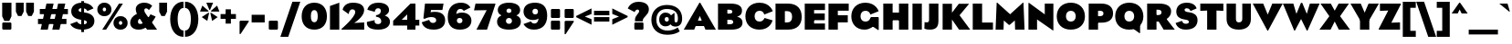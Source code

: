 SplineFontDB: 3.2
FontName: LMNOPEagle-Black
FullName: LMNOP Eagle Black
FamilyName: LMNOP Eagle
Weight: Black
Copyright: Copyright (c) 2023, LMNOP Type Foundry
UComments: "2023-11-25: Created with FontForge (http://fontforge.org)"
Version: 001.000
ItalicAngle: 0
UnderlinePosition: -100
UnderlineWidth: 50
Ascent: 800
Descent: 200
InvalidEm: 0
LayerCount: 2
Layer: 0 0 "Back" 1
Layer: 1 0 "Fore" 0
XUID: [1021 474 1118879153 10021]
StyleMap: 0x0000
FSType: 0
OS2Version: 0
OS2_WeightWidthSlopeOnly: 0
OS2_UseTypoMetrics: 1
CreationTime: 1700961182
ModificationTime: 1701659116
PfmFamily: 17
TTFWeight: 900
TTFWidth: 5
LineGap: 90
VLineGap: 90
OS2TypoAscent: 0
OS2TypoAOffset: 1
OS2TypoDescent: 0
OS2TypoDOffset: 1
OS2TypoLinegap: 90
OS2WinAscent: 0
OS2WinAOffset: 1
OS2WinDescent: 0
OS2WinDOffset: 1
HheadAscent: 0
HheadAOffset: 1
HheadDescent: 0
HheadDOffset: 1
OS2Vendor: 'PfEd'
Lookup: 1 0 0 "'ss02' Style Set 2 lookup 2" { "'ss02' Style Set 2 lookup 2-1" ("ss02") } ['ss02' ('DFLT' <'dflt' > 'grek' <'dflt' > 'latn' <'dflt' > ) ]
Lookup: 1 0 0 "'ss03' Style Set 3 lookup 3" { "'ss03' Style Set 3 lookup 3-1" ("ss03") } ['ss03' ('DFLT' <'dflt' > 'grek' <'dflt' > 'latn' <'dflt' > ) ]
Lookup: 1 0 0 "'ss01' Style Set 1 in Latin lookup 1" { "'ss01' Style Set 1 in Latin lookup 1-1" ("ss01") } ['ss01' ('DFLT' <'dflt' > 'latn' <'dflt' > ) ]
Lookup: 1 0 0 "'case' Case-Sensitive Forms in Latin lookup 0" { "'case' Case-Sensitive Forms in Latin lookup 0-1" ("case") } ['case' ('DFLT' <'dflt' > 'latn' <'dflt' > ) ]
Lookup: 260 0 0 "'mark' Mark Positioning in Latin lookup 1" { "'mark' Mark Positioning in Latin lookup 1-1"  } ['mark' ('DFLT' <'dflt' > 'latn' <'dflt' > ) ]
Lookup: 258 0 0 "'kern' Horizontal Kerning in Latin lookup 0" { "'kern' Horizontal Kerning in Latin lookup 0-1" [170,15,2] } ['kern' ('DFLT' <'dflt' > 'grek' <'dflt' > 'latn' <'dflt' > ) ]
MarkAttachClasses: 1
DEI: 91125
Encoding: UnicodeBmp
UnicodeInterp: none
NameList: AGL For New Fonts
DisplaySize: -48
AntiAlias: 1
FitToEm: 0
WinInfo: 8235 27 9
BeginPrivate: 0
EndPrivate
Grid
-1000 757.001953125 m 0
 2000 757.001953125 l 1024
  Named: "Ascender Height"
-1000 540.93359375 m 0
 2000 540.93359375 l 1024
  Named: "X-Height Overshoot"
-1000 531.010742188 m 0
 2000 531.010742188 l 1024
  Named: "X-Height"
-1000 -179.994140625 m 0
 2000 -179.994140625 l 1024
  Named: "Descender Height"
-1000 -9.998046875 m 0
 2000 -9.998046875 l 1024
  Named: "Bottom Overshoot"
-1000 738.9921875 m 0
 2000 738.9921875 l 1024
  Named: "Overshoot Cap Height"
-1000 731.0078125 m 0
 2000 731.0078125 l 1024
  Named: "Cap Height"
EndSplineSet
AnchorClass2: "Anchor-3" "'mark' Mark Positioning in Latin lookup 1-1" "Anchor-2" "'mark' Mark Positioning in Latin lookup 1-1" "Anchor-0" "'mark' Mark Positioning in Latin lookup 1-1"
BeginChars: 65555 707

StartChar: I
Encoding: 73 73 0
Width: 376
Flags: W
HStem: 0 21G<60 316> 711 20G<60 316>
VStem: 60 256<0 731>
AnchorPoint: "Anchor-3" 231 0 basechar 0
AnchorPoint: "Anchor-2" 192 0 basechar 0
AnchorPoint: "Anchor-0" 193 731.008 basechar 0
LayerCount: 2
Fore
SplineSet
60 0 m 5
 60 731 l 5
 316 731 l 5
 316 0 l 5
 60 0 l 5
EndSplineSet
EndChar

StartChar: O
Encoding: 79 79 1
Width: 842
Flags: W
HStem: -10 225.033<345.327 496.673> 513.967 225.033<346.692 495.308>
VStem: 35 251.811<278.804 449.514> 555.189 251.811<278.804 449.514>
AnchorPoint: "Anchor-3" 471 0 basechar 0
AnchorPoint: "Anchor-2" 422 0 basechar 0
AnchorPoint: "Anchor-0" 420 731.008 basechar 0
LayerCount: 2
Fore
SplineSet
286.810546875 363.083007812 m 0
 286.810546875 272.387695312 337.9140625 215.033203125 421 215.033203125 c 0
 504.0859375 215.033203125 555.189453125 272.387695312 555.189453125 363.083007812 c 0
 555.189453125 453.185546875 504.0859375 513.966796875 421 513.966796875 c 0
 337.9140625 513.966796875 286.810546875 453.185546875 286.810546875 363.083007812 c 0
35 360 m 0
 35 579 182 739 421 739 c 0
 660 739 807 579 807 360 c 0
 807 141 660 -10 421 -10 c 0
 182 -10 35 141 35 360 c 0
EndSplineSet
Kerns2: 5 -67 "'kern' Horizontal Kerning in Latin lookup 0-1" 26 -46 "'kern' Horizontal Kerning in Latin lookup 0-1" 89 -50 "'kern' Horizontal Kerning in Latin lookup 0-1"
EndChar

StartChar: Q
Encoding: 81 81 2
Width: 842
Flags: W
HStem: -10 225.033<345.327 496.673> 513.967 225.033<346.692 495.308>
VStem: 35 251.811<278.804 449.514> 555.189 251.811<278.804 449.514>
AnchorPoint: "Anchor-2" 422 0 basechar 0
AnchorPoint: "Anchor-0" 420 731.008 basechar 0
LayerCount: 2
Back
SplineSet
672 -60 m 1
 352 311 l 1
 478 411 l 1
 798 40 l 1
 672 -60 l 1
286.810546875 363.083007812 m 0
 286.810546875 272.387695312 337.9140625 215.033203125 421 215.033203125 c 0
 504.0859375 215.033203125 555.189453125 272.387695312 555.189453125 363.083007812 c 0
 555.189453125 453.185546875 504.0859375 513.966796875 421 513.966796875 c 0
 337.9140625 513.966796875 286.810546875 453.185546875 286.810546875 363.083007812 c 0
35 360 m 0
 35 579 182 739 421 739 c 0
 660 739 807 579 807 360 c 0
 807 141 660 -10 421 -10 c 0
 182 -10 35 141 35 360 c 0
EndSplineSet
Fore
SplineSet
697 -105 m 25
 500 38 l 25
 717 132 l 25
 717 -105 l 25
 697 -105 l 25
EndSplineSet
Refer: 1 79 N 1 0 0 1 0 0 2
Kerns2: 5 -44 "'kern' Horizontal Kerning in Latin lookup 0-1" 26 -46 "'kern' Horizontal Kerning in Latin lookup 0-1"
EndChar

StartChar: H
Encoding: 72 72 3
Width: 806
Flags: W
HStem: 0 21G<60 316 490 746> 262 214<227 585> 711 20G<60 316 490 746>
VStem: 60 256<0 262 476 731> 227 89<262 476> 490 256<0 262 476 731> 490 95<262 476>
AnchorPoint: "Anchor-2" 403 0 basechar 0
AnchorPoint: "Anchor-0" 404 731.008 basechar 0
LayerCount: 2
Fore
SplineSet
227 476 m 1xea
 585 476 l 1
 585 262 l 1
 227 262 l 1
 227 476 l 1xea
490 0 m 1xe4
 490 731 l 1
 746 731 l 1
 746 0 l 1
 490 0 l 1xe4
60 0 m 1xf0
 60 731 l 1
 316 731 l 1
 316 0 l 1
 60 0 l 1xf0
EndSplineSet
Validated: 5
EndChar

StartChar: C
Encoding: 67 67 4
Width: 808
Flags: W
HStem: -10 225.033<345.299 499.383> 513.967 225.033<346.664 497.031>
VStem: 35 251.755<278.804 449.514>
AnchorPoint: "Anchor-2" 422 0 basechar 0
AnchorPoint: "Anchor-0" 420 731.008 basechar 0
LayerCount: 2
Fore
SplineSet
35 360 m 4
 35 579 182 739 421 739 c 4
 714.523284683 739 783.926886337 501.7030546 783.926886337 501.7030546 c 5
 549.987304688 409.009765625 l 5
 549.987304688 409.009765625 536.720703125 513.966796875 420.9453125 513.966796875 c 4
 337.858398438 513.966796875 286.754882812 453.185546875 286.754882812 363.083007812 c 4
 286.754882812 272.387695312 337.858398438 215.033203125 420.9453125 215.033203125 c 4
 532.245117188 215.033203125 557.4453125 315.674804688 557.4453125 315.674804688 c 5
 777.705078125 248.907226562 l 5
 777.705078125 248.907226562 724.253247368 -10 421 -10 c 4
 182 -10 35 141 35 360 c 4
EndSplineSet
Validated: 1
Kerns2: 26 -41 "'kern' Horizontal Kerning in Latin lookup 0-1"
EndChar

StartChar: X
Encoding: 88 88 5
Width: 842
Flags: W
HStem: 0 21G<2 317.922 524.078 840> 711.008 20G<32 324.814 517.186 810>
AnchorPoint: "Anchor-0" 422 731.008 basechar 0
AnchorPoint: "Anchor-2" 419 0 basechar 0
LayerCount: 2
Fore
SplineSet
308 0 m 1
 2 0 l 1
 274 377 l 1
 32 731.0078125 l 1
 314 731.0078125 l 1
 500 387 l 1
 308 0 l 1
534 0 m 1
 342 387 l 1
 528 731.0078125 l 1
 810 731.0078125 l 1
 568 377 l 1
 840 0 l 1
 534 0 l 1
EndSplineSet
Kerns2: 1 -67 "'kern' Horizontal Kerning in Latin lookup 0-1" 2 -67 "'kern' Horizontal Kerning in Latin lookup 0-1" 62 -31 "'kern' Horizontal Kerning in Latin lookup 0-1" 68 -31 "'kern' Horizontal Kerning in Latin lookup 0-1"
EndChar

StartChar: G
Encoding: 71 71 6
Width: 846
Flags: W
HStem: -10 225.033<348.603 498.971> 513.967 225.033<346.664 497.706>
VStem: 35 251.755<278.804 449.514>
AnchorPoint: "Anchor-2" 422 0 basechar 0
AnchorPoint: "Anchor-0" 420 731.008 basechar 0
LayerCount: 2
Back
SplineSet
35 360 m 4
 35 579 182 739 421 739 c 4
 684.523284683 739 763.926757812 571.703125 763.926757812 571.703125 c 5
 539.987304688 449.009765625 l 5
 539.987304688 449.009765625 516.720703125 513.966796875 420.9453125 513.966796875 c 4
 337.858398438 513.966796875 286.754882812 453.185546875 286.754882812 363.083007812 c 4
 286.754882812 272.387695312 337.858398438 215.033203125 420.9453125 215.033203125 c 4
 512.245117188 215.033203125 526.4453125 277.674804688 526.4453125 277.674804688 c 5
 385 278 l 5
 385 422 l 5
 814 422 l 5
 814 422 824.253247368 -10 421 -10 c 4
 182 -10 35 141 35 360 c 4
EndSplineSet
Fore
SplineSet
786 328 m 1
 786 -19 l 1
 766 -19 l 1
 577 108 l 1
 577 328 l 1
 786 328 l 1
35 360 m 0
 35 579 182 739 421 739 c 0
 714.523284683 739 783.926886337 501.7030546 783.926886337 501.7030546 c 1
 556.987304688 409.009765625 l 1
 556.987304688 409.009765625 536.720703125 513.966796875 420.9453125 513.966796875 c 0
 337.858398438 513.966796875 286.754882812 453.185546875 286.754882812 363.083007812 c 0
 286.754882812 272.387695312 337.858398438 215.033203125 420.9453125 215.033203125 c 0
 542.745117188 215.033203125 558 328 558 328 c 1
 776 328 l 1
 776 328 704.252929688 -10 391 -10 c 0
 182 -10 35 141 35 360 c 0
EndSplineSet
Validated: 5
Substitution2: "'ss02' Style Set 2 lookup 2-1" G.ss02
EndChar

StartChar: F
Encoding: 70 70 7
Width: 654
Flags: W
HStem: 0 21G<60 316> 213 198<164 588> 533 198<316 614>
VStem: 60 256<0 213 411 533> 164 152<213 411>
AnchorPoint: "Anchor-2" 342 0 basechar 0
AnchorPoint: "Anchor-0" 337 731.008 basechar 0
LayerCount: 2
Fore
SplineSet
164 213 m 5xe8
 164 411 l 5
 588 411 l 5
 588 213 l 5
 164 213 l 5xe8
316 533 m 5xf0
 316 0 l 5
 60 0 l 5
 60 731 l 5
 614 731 l 5
 614 533 l 5
 316 533 l 5xf0
EndSplineSet
Validated: 5
EndChar

StartChar: L
Encoding: 76 76 8
Width: 654
Flags: W
HStem: 0 198<316 614> 711 20G<60 316>
VStem: 60 256<198 731>
AnchorPoint: "Anchor-2" 342 0 basechar 0
AnchorPoint: "Anchor-0" 193 731.008 basechar 0
LayerCount: 2
Fore
SplineSet
316 198 m 5
 614 198 l 5
 614 0 l 5
 60 0 l 5
 60 731 l 5
 316 731 l 5
 316 198 l 5
EndSplineSet
Validated: 1
Kerns2: 23 -120 "'kern' Horizontal Kerning in Latin lookup 0-1" 25 -153 "'kern' Horizontal Kerning in Latin lookup 0-1"
EndChar

StartChar: E
Encoding: 69 69 9
Width: 654
Flags: W
HStem: 0 171<316 614> 270 186<164 608> 551 180<316 614>
VStem: 60 554<0 171 270 456 551 731> 164 152<270 456>
AnchorPoint: "Anchor-3" 521 0 basechar 0
AnchorPoint: "Anchor-2" 342 0 basechar 0
AnchorPoint: "Anchor-0" 337 731.008 basechar 0
LayerCount: 2
Fore
SplineSet
164 270 m 1xe8
 164 456 l 1
 608 456 l 1
 608 270 l 1
 164 270 l 1xe8
316 551 m 1
 316 171 l 1xe8
 614 171 l 1
 614 0 l 1
 60 0 l 1
 60 731 l 1
 614 731 l 1
 614 551 l 1xf0
 316 551 l 1
EndSplineSet
EndChar

StartChar: D
Encoding: 68 68 10
Width: 812
Flags: W
HStem: 0 201<316 449.814> 521 210<316 459.326>
VStem: 60 256<201 521> 513.8 263.2<261.101 460.025>
AnchorPoint: "Anchor-0" 407 731.008 basechar 0
AnchorPoint: "Anchor-2" 412 0 basechar 0
LayerCount: 2
Fore
SplineSet
404 0 m 2
 60 0 l 1
 60 731 l 1
 404 731 l 6
 658.841310399 730.806210928 777 579 777 360 c 0
 777 141 656.588252374 0 404 0 c 2
385 201 m 2
 468.546875 201 513.799804688 256.774414062 513.799804688 363.150390625 c 0
 513.799804688 468.962890625 467.21875 521 385 521 c 2
 316 521 l 1
 316 201 l 1
 385 201 l 2
EndSplineSet
Validated: 1
EndChar

StartChar: N
Encoding: 78 78 11
Width: 803
Flags: W
HStem: 0 21G<60 296> 731 0G<60 102.77 507 743>
VStem: 60 236<0 286> 507 236<429 731>
AnchorPoint: "Anchor-2" 402 0 basechar 0
AnchorPoint: "Anchor-0" 407 731.008 basechar 0
LayerCount: 2
Fore
SplineSet
60 0 m 5
 60 751 l 5
 76 751 l 5
 507 429 l 5
 507 731 l 5
 743 731 l 5
 743 -20 l 5
 727 -20 l 5
 296 286 l 5
 296 0 l 5
 60 0 l 5
EndSplineSet
Validated: 1
EndChar

StartChar: M
Encoding: 77 77 12
Width: 864
Flags: W
HStem: 0 21G<35 253.625 569.375 829> 731 20G<64.2011 102.863 761.261 799.799>
VStem: 35 218<0 175.233> 570 259<0 175.233>
AnchorPoint: "Anchor-0" 432 731.008 basechar 0
AnchorPoint: "Anchor-2" 411 0 basechar 0
LayerCount: 2
Back
SplineSet
43 0 m 5
 43 751 l 5
 59 751 l 5
 428 429 l 5
 785 751 l 5
 801 751 l 5
 801 0 l 5
 562 0 l 5
 562 256 l 5
 418 134 l 5
 392 134 l 5
 256 256 l 5
 256 0 l 5
 43 0 l 5
EndSplineSet
Fore
SplineSet
35 0 m 1
 65 751 l 1
 81 751 l 1
 433 429 l 5
 783 751 l 1
 799 751 l 1
 829 0 l 1
 570 0 l 1
 562 256 l 1
 423 134 l 5
 397 134 l 5
 261 256 l 1
 253 0 l 1
 35 0 l 1
EndSplineSet
Substitution2: "'ss03' Style Set 3 lookup 3-1" M.ss03
EndChar

StartChar: P
Encoding: 80 80 13
Width: 762
Flags: W
HStem: 0 21G<60 316> 200 181<285 434.458> 531 200<316 434.723>
VStem: 60 256<0 200 381 531> 285 31<200 381> 463.8 263.2<403.257 507.045>
AnchorPoint: "Anchor-0" 397 731.008 basechar 0
AnchorPoint: "Anchor-2" 342 0 basechar 0
LayerCount: 2
Fore
SplineSet
316 531 m 5xf4
 316 0 l 5
 60 0 l 5
 60 731 l 5xf4
 404 731 l 6
 628.344690259 731 727 619.970703125 727 460 c 4
 727 301.833007812 626.272843336 200 404 200 c 6
 285 200 l 5
 285 381 l 5xec
 370 381 l 6
 434 381 463.799804688 410.817382812 463.799804688 458.150390625 c 4
 463.799804688 503.6328125 432.959960938 531 370 531 c 6
 316 531 l 5xf4
EndSplineSet
Validated: 5
EndChar

StartChar: space
Encoding: 32 32 14
Width: 280
Flags: W
LayerCount: 2
Fore
Validated: 1
EndChar

StartChar: R
Encoding: 82 82 15
Width: 820
Flags: W
HStem: 0 21G<60 316 500.105 818> 230 181<285 424> 561 170<316 424.723>
VStem: 60 256<0 230 411 561> 285 31<230 411> 453.8 263.2<432.94 538.227>
AnchorPoint: "Anchor-2" 392 0 basechar 0
AnchorPoint: "Anchor-0" 377 731.008 basechar 0
LayerCount: 2
Back
SplineSet
316 561 m 5
 316 0 l 5
 60 0 l 5
 60 731 l 5
 394 731 l 6
 618.344726562 731 717 640.970703125 717 513 c 4
 717 413.181207024 657.387524022 338.111111536 575.254292267 290.459973473 c 5
 575.254292267 290.459973473 726.157226562 235.807617188 798 0 c 5
 512 0 l 5
 464 174 407 252 329 252 c 6
 285 252 l 5
 285 411 l 5
 360 411 l 6
 424 411 453.799804688 439.817382812 453.799804688 487.150390625 c 4
 453.799804688 532.6328125 422.959960938 561 360 561 c 6
 316 561 l 5
EndSplineSet
Fore
SplineSet
512 0 m 1xe4
 308 343 l 1
 544 363 l 1
 818 0 l 1
 512 0 l 1xe4
316 561 m 1xf4
 316 0 l 1
 60 0 l 1
 60 731 l 1xf4
 394 731 l 2
 618.344726562 731 717 640.970703125 717 513 c 0
 717 329.833007812 516.272460938 230 344 230 c 2
 285 230 l 1
 285 411 l 1xec
 360 411 l 2
 424 411 453.799804688 439.817382812 453.799804688 487.150390625 c 0
 453.799804688 532.6328125 422.959960938 561 360 561 c 2
 316 561 l 1xf4
EndSplineSet
Validated: 5
EndChar

StartChar: two
Encoding: 50 50 16
Width: 663
Flags: W
HStem: 0 201<495.133 623> 554 184.992<244.162 356.027>
VStem: 377 244<442.308 535.198>
LayerCount: 2
Fore
SplineSet
312 738.9921875 m 4
 539 738.9921875 621 645 621 529 c 0
 621 353 349 186 349 186 c 25
 623 201 l 17
 623 0 l 25
 2 0 l 1
 2 23 l 1
 2 23 377 339 377 481 c 0
 377 524 352 554 300 554 c 0
 201 554 200 424 200 424 c 25
 32 542 l 25
 32 542 55 738.9921875 312 738.9921875 c 4
EndSplineSet
Validated: 1
EndChar

StartChar: S
Encoding: 83 83 17
Width: 650
Flags: W
HStem: -10 164<227.065 364.534> 585 153.992<271.118 379.043>
VStem: 33 227<422.406 575.676> 378 237<168.787 327.873>
AnchorPoint: "Anchor-2" 292 0 basechar 0
AnchorPoint: "Anchor-0" 324 731.008 basechar 0
LayerCount: 2
Fore
SplineSet
323 738.9921875 m 0
 559 738.9921875 589 579 589 579 c 1
 420 506 l 17
 420 506 402 585 319 585 c 0
 284 585 260 568 260 540 c 0
 260 492.88671875 309.943359375 480.745117188 384.859375 472.697265625 c 0
 508.223632812 459.444335938 615 399.74609375 615 256 c 0
 615 108 526 -10 290 -10 c 0
 54 -10 15 175 15 175 c 25
 192 235 l 1
 192 235 199 154 292 154 c 0
 345 154 378 170 378 206 c 0
 378 250.375976562 333.603275338 261.75384404 250.600585938 273.846679688 c 0
 126 292 33 352.811523438 33 492 c 0
 33 610 107 738.9921875 323 738.9921875 c 0
EndSplineSet
Validated: 1
Kerns2: 26 -16 "'kern' Horizontal Kerning in Latin lookup 0-1"
EndChar

StartChar: K
Encoding: 75 75 18
Width: 818
Flags: W
HStem: 0 21G<60 316 496.46 816> 711 20.0078G<60 316 489.117 786>
VStem: 60 256<0 731>
AnchorPoint: "Anchor-2" 392 0 basechar 0
AnchorPoint: "Anchor-0" 407 731.008 basechar 0
LayerCount: 2
Fore
SplineSet
60 0 m 5
 60 731 l 5
 316 731 l 5
 316 0 l 5
 60 0 l 5
510 0 m 5
 248 387 l 5
 504 731.0078125 l 5
 786 731.0078125 l 5
 524 407 l 5
 816 0 l 5
 510 0 l 5
EndSplineSet
Validated: 5
EndChar

StartChar: J
Encoding: 74 74 19
Width: 455
Flags: W
HStem: -10 203<24.8139 234.5> 711 20G<139 395>
VStem: 139 256<207.332 731>
AnchorPoint: "Anchor-2" 192 0 basechar 0
AnchorPoint: "Anchor-0" 273 731.008 basechar 0
LayerCount: 2
Fore
SplineSet
139 258 m 2
 139 731 l 1
 395 731 l 1
 395 232 l 2
 395 51 314 -10 155 -10 c 0
 56 -10 10 19 10 19 c 1
 16 201 l 1
 16 201 39.8642578125 193 72 193 c 0
 114 193 139 210 139 258 c 2
EndSplineSet
Validated: 1
EndChar

StartChar: V
Encoding: 86 86 20
Width: 824
Flags: W
HStem: 711 20G<2 296.146 528.296 822.441>
AnchorPoint: "Anchor-2" 412 0 basechar 0
AnchorPoint: "Anchor-0" 420 731.008 basechar 0
LayerCount: 2
Fore
SplineSet
402 -20 m 5
 2 731 l 1
 288 731 l 1
 412.220703125 426 l 1
 536.44140625 731 l 1
 822.44140625 731 l 1
 422.44140625 -20 l 5
 402 -20 l 5
EndSplineSet
Validated: 1
Kerns2: 26 -229 "'kern' Horizontal Kerning in Latin lookup 0-1" 62 -124 "'kern' Horizontal Kerning in Latin lookup 0-1" 64 -87 "'kern' Horizontal Kerning in Latin lookup 0-1" 65 -115 "'kern' Horizontal Kerning in Latin lookup 0-1" 68 -124 "'kern' Horizontal Kerning in Latin lookup 0-1" 74 -85 "'kern' Horizontal Kerning in Latin lookup 0-1" 87 -73 "'kern' Horizontal Kerning in Latin lookup 0-1" 88 -67 "'kern' Horizontal Kerning in Latin lookup 0-1"
EndChar

StartChar: U
Encoding: 85 85 21
Width: 786
Flags: W
HStem: -10 202<341.145 458.607> 711 20G<60 316 490 726>
VStem: 60 256<217.789 731> 490 236<226.663 731>
AnchorPoint: "Anchor-3" 451 0 basechar 0
AnchorPoint: "Anchor-2" 394 0 basechar 0
AnchorPoint: "Anchor-0" 407 731.008 basechar 0
LayerCount: 2
Fore
SplineSet
60 290 m 2
 60 731 l 1
 316 731 l 1
 316 295 l 2
 316 236 335 192 395 192 c 0
 460 192 490 230 490 295 c 2
 490 731 l 1
 726 731 l 1
 726 290 l 2
 726 85 592 -10 394 -10 c 0
 167 -9.99821472168 60 110 60 290 c 2
EndSplineSet
EndChar

StartChar: W
Encoding: 87 87 22
Width: 1008
Flags: W
HStem: 711 20G<2 293.91 488.296 540.587 734.973 1006.88>
AnchorPoint: "Anchor-2" 503 0 basechar 0
AnchorPoint: "Anchor-0" 515 731.008 basechar 0
LayerCount: 2
Fore
SplineSet
312 -20 m 1
 2 731 l 1
 288 731 l 1
 372.220703125 446 l 1
 496.44140625 751 l 1
 532.44140625 751 l 1
 656.662109375 446 l 1
 740.8828125 731 l 1
 1006.8828125 731 l 1
 676.8828125 -20 l 1
 656.44140625 -20 l 1
 500.44140625 301 l 5
 332.44140625 -20 l 1
 312 -20 l 1
EndSplineSet
Kerns2: 26 -192 "'kern' Horizontal Kerning in Latin lookup 0-1" 62 -86 "'kern' Horizontal Kerning in Latin lookup 0-1" 64 -54 "'kern' Horizontal Kerning in Latin lookup 0-1" 65 -78 "'kern' Horizontal Kerning in Latin lookup 0-1" 68 -86 "'kern' Horizontal Kerning in Latin lookup 0-1" 74 -51 "'kern' Horizontal Kerning in Latin lookup 0-1" 87 -39 "'kern' Horizontal Kerning in Latin lookup 0-1" 88 -33 "'kern' Horizontal Kerning in Latin lookup 0-1"
EndChar

StartChar: T
Encoding: 84 84 23
Width: 712
Flags: W
HStem: 0 21G<228 484> 528 203<40 171.6 540.4 672>
VStem: 228 256<0 538>
AnchorPoint: "Anchor-0" 360 731.008 basechar 0
AnchorPoint: "Anchor-2" 358 0 basechar 0
LayerCount: 2
Fore
SplineSet
228 0 m 5
 228 538 l 5
 40 528 l 5
 40 731 l 5
 672 731 l 5
 672 528 l 5
 484 538 l 5
 484 0 l 5
 228 0 l 5
EndSplineSet
Validated: 1
Kerns2: 26 -120 "'kern' Horizontal Kerning in Latin lookup 0-1" 62 -81 "'kern' Horizontal Kerning in Latin lookup 0-1" 64 -22 "'kern' Horizontal Kerning in Latin lookup 0-1" 65 -81 "'kern' Horizontal Kerning in Latin lookup 0-1" 68 -81 "'kern' Horizontal Kerning in Latin lookup 0-1" 74 -81 "'kern' Horizontal Kerning in Latin lookup 0-1" 90 -22 "'kern' Horizontal Kerning in Latin lookup 0-1"
EndChar

StartChar: B
Encoding: 66 66 24
Width: 766
Flags: W
HStem: 0 150<316 458.486> 280 171<285 441.284> 561 170<316 434.659>
VStem: 285 31<280 451> 452.8 264.2<465.392 546.387> 476.8 254.2<170.093 260.62>
AnchorPoint: "Anchor-0" 397 731.008 basechar 0
AnchorPoint: "Anchor-2" 402 0 basechar 0
LayerCount: 2
Fore
SplineSet
316 561 m 5xf8
 316 150 l 5
 381 150 l 6
 443.959960938 150 476.799804688 172.3671875 476.799804688 211.849609375 c 4xf4
 476.799804688 259.182617188 445 280 381 280 c 6
 285 280 l 5
 285 451 l 5
 367 451 l 6
 431 451 452.799804688 469.817382812 452.799804688 507.150390625 c 4
 452.799804688 536.6328125 429.959960938 561 367 561 c 6
 316 561 l 5xf8
60 0 m 5
 60 731 l 5
 404 731 l 6
 628.344690259 731 717 651.970703125 717 535 c 4xf8
 717 381 575.506835938 367.630859375 575.506835938 367.630859375 c 5
 575.506835938 367.630859375 731 346 731 200 c 4
 731 77.029296875 642.344726562 0 418 0 c 6
 60 0 l 5
EndSplineSet
Validated: 5
EndChar

StartChar: Y
Encoding: 89 89 25
Width: 782
Flags: W
HStem: 0 21G<263 519> 243 148<274 508> 711.008 20G<2 292.171 489.829 780>
VStem: 263 256<0 391>
AnchorPoint: "Anchor-2" 392 0 basechar 0
AnchorPoint: "Anchor-0" 398 731.008 basechar 0
LayerCount: 2
Fore
SplineSet
274 243 m 1
 2 731.0078125 l 1
 284 731.0078125 l 1
 391 469.111328125 l 1
 498 731.0078125 l 1
 780 731.0078125 l 1
 508 243 l 1
 274 243 l 1
263 0 m 1
 263 391 l 1
 519 391 l 1
 519 0 l 1
 263 0 l 1
EndSplineSet
Validated: 5
Kerns2: 26 -194 "'kern' Horizontal Kerning in Latin lookup 0-1" 62 -108 "'kern' Horizontal Kerning in Latin lookup 0-1" 64 -76 "'kern' Horizontal Kerning in Latin lookup 0-1" 65 -100 "'kern' Horizontal Kerning in Latin lookup 0-1" 68 -108 "'kern' Horizontal Kerning in Latin lookup 0-1" 74 -73 "'kern' Horizontal Kerning in Latin lookup 0-1" 87 -62 "'kern' Horizontal Kerning in Latin lookup 0-1" 88 -56 "'kern' Horizontal Kerning in Latin lookup 0-1"
EndChar

StartChar: A
Encoding: 65 65 26
Width: 874
Flags: W
HStem: 0 21G<-3 291.225 583.216 877.441> 91 150<228 642> 731 20G<415.549 458.893>
AnchorPoint: "Anchor-3" 661 0 basechar 0
AnchorPoint: "Anchor-2" 442 0 basechar 0
AnchorPoint: "Anchor-0" 440 731.008 basechar 0
LayerCount: 2
Fore
SplineSet
228 241 m 1
 642 241 l 1
 642 91 l 1
 228 91 l 1
 228 241 l 1
447.44140625 751 m 1
 877.44140625 0 l 1
 591.44140625 0 l 1
 437.220703125 375 l 1
 283 0 l 1
 -3 0 l 1
 427 751 l 1
 447.44140625 751 l 1
EndSplineSet
Kerns2: 1 -55 "'kern' Horizontal Kerning in Latin lookup 0-1" 2 -55 "'kern' Horizontal Kerning in Latin lookup 0-1" 4 -55 "'kern' Horizontal Kerning in Latin lookup 0-1" 6 -53 "'kern' Horizontal Kerning in Latin lookup 0-1" 20 -180 "'kern' Horizontal Kerning in Latin lookup 0-1" 22 -180 "'kern' Horizontal Kerning in Latin lookup 0-1" 23 -120 "'kern' Horizontal Kerning in Latin lookup 0-1" 25 -193 "'kern' Horizontal Kerning in Latin lookup 0-1" 87 -90 "'kern' Horizontal Kerning in Latin lookup 0-1" 88 -90 "'kern' Horizontal Kerning in Latin lookup 0-1"
EndChar

StartChar: Z
Encoding: 90 90 27
Width: 608
Flags: W
HStem: 0 203<417.4 584> 0 193<346 512.6> 528 203<34 193.6> 538 193<102.4 262>
AnchorPoint: "Anchor-2" 312 0 basechar 0
AnchorPoint: "Anchor-0" 311 731.008 basechar 0
LayerCount: 2
Fore
SplineSet
262 538 m 1x50
 34 528 l 1
 34 731 l 1x20
 606 731 l 1
 606 708 l 1
 346 193 l 1x50
 584 203 l 1
 584 0 l 1x80
 2 0 l 1
 2 23 l 1
 262 538 l 1x50
EndSplineSet
EndChar

StartChar: one
Encoding: 49 49 28
Width: 376
Flags: W
HStem: 0 21G<60 316> 721 20G<259.111 316>
VStem: 60 256<0 651>
LayerCount: 2
Back
SplineSet
60 458 m 1
 -61 413 l 5
 -71 613 l 1
 295.55859375 741 l 1
 316 741 l 1
 316 0 l 1
 60 0 l 1
 60 458 l 1
EndSplineSet
Fore
SplineSet
60 0 m 5
 60 651 l 5
 316 741 l 5
 316 0 l 5
 60 0 l 5
EndSplineSet
EndChar

StartChar: three
Encoding: 51 51 29
Width: 688
Flags: W
HStem: -10 154.992<256.986 391.906> 584 154.992<272.055 385.511>
VStem: 20 211.838<169.726 237.07> 402.489 225<458.238 565.071> 414.489 239<167.832 290.751>
LayerCount: 2
Fore
SplineSet
334.489257812 738.9921875 m 0xf0
 521.489257812 738.9921875 627.489257812 658 627.489257812 535 c 0xf0
 627.489257812 418.021484375 507.701171875 381.836914062 507.701171875 381.836914062 c 1
 507.701171875 381.836914062 653.489257812 351.028320312 653.489257812 208.9921875 c 0
 653.489257812 82.9921875 541.489257812 -10 334.489257812 -10 c 0
 84.2177734375 -10 20 84 20 176 c 0
 20 192.23828125 24.4892578125 205.9921875 24.4892578125 205.9921875 c 1
 234.489257812 254.9921875 l 5
 234.489257812 254.9921875 231.837890625 242 231.837890625 219.158203125 c 4
 231.837890625 181 259.489257812 144.9921875 323.489257812 144.9921875 c 0
 385.489257812 144.9921875 414.489257812 173.9921875 414.489257812 221.9921875 c 0xe8
 414.489257812 343.9921875 270.489257812 348.9921875 270.489257812 348.9921875 c 1
 270.489257812 392 l 1
 270.489257812 392 402.489257812 399 402.489257812 511 c 0
 402.489257812 554 380.489257812 584 328.489257812 584 c 0
 239.489257812 584 237.489257812 484 237.489257812 484 c 1
 34.4892578125 542 l 1
 34.4892578125 542 57.4892578125 738.9921875 334.489257812 738.9921875 c 0xf0
EndSplineSet
EndChar

StartChar: four
Encoding: 52 52 30
Width: 796
Flags: W
HStem: 0 21G<425 651> 120 161<273.817 756> 711 20G<495.208 651>
VStem: 425 226<0 429>
LayerCount: 2
Fore
SplineSet
425 0 m 5
 425 429 l 5
 273.817382812 281 l 1
 756 281 l 1
 756 120 l 1
 40 120 l 1
 40 251 l 1
 515 731 l 1
 651 731 l 1
 651 0 l 1
 425 0 l 5
EndSplineSet
Validated: 5
EndChar

StartChar: five
Encoding: 53 53 31
Width: 699
Flags: W
HStem: -10 186.992<267.755 393.227> 350 146<266.897 476.5> 553 178.008<277 589>
VStem: 419 245<201.422 314.464>
LayerCount: 2
Fore
SplineSet
68 309 m 1
 112 731.0078125 l 25
 620 731.0078125 l 29
 589 553 l 5
 277 553 l 25
 266 482 l 17
 266 482 301 496 383 496 c 0
 570 496 664 405.9921875 664 254 c 0
 664 86.9921875 552 -10 345 -10 c 0
 48 -10 25 196.9921875 25 196.9921875 c 1
 228 267.9921875 l 1
 228 267.9921875 242 176.9921875 329 176.9921875 c 0
 388 176.9921875 419 210.9921875 419 256.9921875 c 0
 419 316.928710938 375.143554688 350 280 350 c 0
 193 350 105 299 105 299 c 9
 68 309 l 1
EndSplineSet
Validated: 1
EndChar

StartChar: six
Encoding: 54 54 32
Width: 718
Flags: W
HStem: -9.99805 178.998<304.884 416.669> 321 149.934<305.192 508> 566 172.992<320.052 445.044>
VStem: 35 250<193.927 426.245> 437 246<188.272 301.477>
LayerCount: 2
Fore
SplineSet
285 245 m 4
 285 195 318 169 361 169 c 4
 404 169 437 195 437 245 c 4
 437 295 404 321 361 321 c 4
 318 321 285 295 285 245 c 4
401 738.9921875 m 4
 594 738.9921875 656 605 656 605 c 29
 472 515 l 29
 472 515 446 566 379 566 c 4
 270 566 270 429 270 429 c 29
 270 429 315 470.93359375 423 470.93359375 c 4
 593 470.93359375 683 369 683 245 c 4
 683 107 588 -9.998046875 366 -9.998046875 c 4
 139 -9.998046875 35 123 35 348 c 4
 35 619 188 738.9921875 401 738.9921875 c 4
EndSplineSet
Validated: 1
EndChar

StartChar: seven
Encoding: 55 55 33
Width: 615
Flags: W
HStem: 0 21G<96 392.412> 543 188.008<70 376>
LayerCount: 2
Fore
SplineSet
29 543 m 1
 70 731.0078125 l 25
 613 731.0078125 l 25
 613 708 l 25
 386 0 l 25
 96 0 l 25
 376 548 l 29
 29 543 l 1
EndSplineSet
Validated: 1
EndChar

StartChar: eight
Encoding: 56 56 34
Width: 722
Flags: W
HStem: -10 161.95<305.52 416.48> 307.05 141<322.3 399.7> 354 58<171.533 550.467> 574.95 164.05<309.063 412.937>
VStem: 35 243.2<175.663 282.415> 55 238.5<463.564 558.831> 428.5 238.5<463.564 558.831> 443.8 243.2<175.663 282.415>
LayerCount: 2
Fore
SplineSet
278.200195312 230.049804688 m 4xd9
 278.200195312 182.75 313.700195312 151.950195312 361 151.950195312 c 4
 408.299804688 151.950195312 443.799804688 182.75 443.799804688 230.049804688 c 4
 443.799804688 277.349609375 408.299804688 307.049804688 361 307.049804688 c 4
 313.700195312 307.049804688 278.200195312 277.349609375 278.200195312 230.049804688 c 4xd9
35 209 m 4
 35 339.215820312 131.533203125 412 361 412 c 4xb9
 590.466796875 412 687 339.215820312 687 209 c 4
 687 59.6123046875 550.466796875 -10 361 -10 c 4
 171.533203125 -10 35 59.6123046875 35 209 c 4
293.5 511.049804688 m 4xd6
 293.5 472.349609375 322.299804688 448.049804688 361 448.049804688 c 4
 399.700195312 448.049804688 428.5 472.349609375 428.5 511.049804688 c 4
 428.5 549.75 399.700195312 574.950195312 361 574.950195312 c 4
 322.299804688 574.950195312 293.5 549.75 293.5 511.049804688 c 4xd6
55 535 m 4
 55 661.387695312 171.533203125 739 361 739 c 4
 550.466796875 739 667 661.387695312 667 535 c 4
 667 401.784179688 550.466796875 354 361 354 c 4xb6
 171.533203125 354 55 401.784179688 55 535 c 4
EndSplineSet
Validated: 5
EndChar

StartChar: nine
Encoding: 57 57 35
Width: 718
Flags: W
HStem: -9.99805 169.992<268.987 393.223> 261.061 156.934<210 411.058> 569.994 168.998<300.331 407.288>
VStem: 35 244<437.287 550.453> 431 252<302.749 535.181>
LayerCount: 2
Fore
SplineSet
431 493.994140625 m 0
 431 543.994140625 398 569.994140625 355 569.994140625 c 0
 312 569.994140625 279 543.994140625 279 493.994140625 c 0
 279 443.994140625 312 417.994140625 355 417.994140625 c 0
 398 417.994140625 431 443.994140625 431 493.994140625 c 0
317 -9.998046875 m 0
 104 -9.998046875 35 146.994140625 35 146.994140625 c 25
 239 221.994140625 l 25
 239 221.994140625 259 159.994140625 330 159.994140625 c 0
 443 159.994140625 445 302.994140625 445 302.994140625 c 29
 445 302.994140625 403 261.060546875 295 261.060546875 c 0
 125 261.060546875 35 369.994140625 35 493.994140625 c 0
 35 631.994140625 130 738.9921875 352 738.9921875 c 0
 579 738.9921875 683 605.994140625 683 380.994140625 c 0
 683 109.994140625 530 -9.998046875 317 -9.998046875 c 0
EndSplineSet
Validated: 1
EndChar

StartChar: zero
Encoding: 48 48 36
Width: 762
Flags: W
HStem: -10 205.033<327.408 434.592> 533.967 205.033<328.385 433.615>
VStem: 35 251.811<242.492 486.048> 475.189 251.811<242.492 486.048>
LayerCount: 2
Fore
SplineSet
286.810546875 363.083007812 m 4
 286.810546875 260.135695022 312.466358746 195.033203125 381 195.033203125 c 4
 449.533641254 195.033203125 475.189453125 260.135695022 475.189453125 363.083007812 c 4
 475.189453125 465.128849681 449.533641254 533.966796875 381 533.966796875 c 4
 312.466358746 533.966796875 286.810546875 465.128849681 286.810546875 363.083007812 c 4
35 360 m 4
 35 579 155.06010929 739 381 739 c 4
 606.93989071 739 727 579 727 360 c 4
 727 141 606.93989071 -10 381 -10 c 4
 155.06010929 -10 35 141 35 360 c 4
EndSplineSet
Validated: 1
EndChar

StartChar: ampersand
Encoding: 38 38 37
Width: 778
Flags: W
HStem: -10 158<264.532 389.949> 0 21G<487.834 776> 582 156.992<350 526.372>
VStem: 40 213<159.675 269.955> 193 234<471.034 573.243>
LayerCount: 2
Fore
SplineSet
642 650 m 9x68
 553 534 l 25
 553 534 517 582 476 582 c 0
 449 582 427 565 427 532 c 0
 427 497 440.758314766 469.16806078 481.1015625 412.708007812 c 2
 776 0 l 1
 501 0 l 17
 291 319 l 18
 221.915039062 423.944335938 193 480.93359375 193 563 c 0
 193 655.06640625 276 738.9921875 424 738.9921875 c 0
 572 738.9921875 642 650 642 650 c 9x68
337 470 m 25
 388 345 l 25
 388 345 253 310 253 210 c 0
 253 170 272 148 322 148 c 0
 451 148 596 417 596 417 c 25
 737 355 l 17
 737 355 573 -10 272 -10 c 0
 122 -10 40 71 40 180 c 0xb0
 40 408 337 470 337 470 c 25
EndSplineSet
Validated: 5
EndChar

StartChar: dollar
Encoding: 36 36 38
Width: 720
Flags: W
HStem: -10 144<268.567 454.249> 588 150.992<271.45 435.13>
VStem: 51 200<495.54 568.557> 324 78<-77 783> 478 207<156.451 314.553>
LayerCount: 2
Fore
SplineSet
324 -77 m 1
 324 783 l 5
 402 783 l 5
 402 -77 l 1
 324 -77 l 1
348 738.9921875 m 0
 595.616541353 738.9921875 659 579 659 579 c 1
 490 506 l 17
 490 506 472.87109375 588 343 588 c 0
 284.288085938 588 251 562.733398438 251 531 c 0
 251 487.907226562 303.943359375 480.05859375 378.859375 472.697265625 c 0
 539.74609375 459.444335938 685 395.74609375 685 232 c 0
 685 104 593.261538462 -10 350 -10 c 0
 82.5090909091 -10 25 145 25 145 c 25
 209 215 l 1
 209 215 243.2 134 352 134 c 0
 429.651162791 134 478 153.076923077 478 196 c 0
 478 246.916602687 398.492043557 258.857762319 313.755859375 266.026367188 c 0
 152.260742188 289.3515625 51 362.811523438 51 502 c 0
 51 620 137.206896552 738.9921875 348 738.9921875 c 0
EndSplineSet
EndChar

StartChar: period
Encoding: 46 46 39
Width: 370
Flags: W
HStem: 0 250<60.6897 309.31>
VStem: 60 250<0.689667 249.31>
LayerCount: 2
Fore
SplineSet
88 0 m 30
 72 0 60 12 60 28 c 30
 60 222 l 30
 60 238 72 250 88 250 c 30
 282 250 l 30
 298 250 310 238 310 222 c 30
 310 28 l 30
 310 12 298 0 282 0 c 30
 88 0 l 30
EndSplineSet
Validated: 1
EndChar

StartChar: comma
Encoding: 44 44 40
Width: 350
Flags: W
VStem: 60 250<-120 -92.6897>
LayerCount: 2
Fore
SplineSet
310 222 m 5
 88 -120 l 5
 60 -120 l 5
 60 222 l 6
 60 238 72 250 88 250 c 6
 310 250 l 5
 310 222 l 5
EndSplineSet
Validated: 1
EndChar

StartChar: colon
Encoding: 58 58 41
Width: 370
Flags: W
HStem: 0 250<60.6897 309.31> 330 250<60.6897 309.31>
VStem: 60 250<0.689667 249.31 330.69 579.31>
LayerCount: 2
Fore
SplineSet
88 330 m 26
 72 330 60 342 60 358 c 26
 60 552 l 26
 60 568 72 580 88 580 c 26
 282 580 l 26
 298 580 310 568 310 552 c 26
 310 358 l 26
 310 342 298 330 282 330 c 26
 88 330 l 26
88 0 m 26
 72 0 60 12 60 28 c 26
 60 222 l 26
 60 238 72 250 88 250 c 26
 282 250 l 26
 298 250 310 238 310 222 c 26
 310 28 l 26
 310 12 298 0 282 0 c 26
 88 0 l 26
EndSplineSet
Validated: 1
EndChar

StartChar: semicolon
Encoding: 59 59 42
Width: 370
Flags: W
HStem: 330 250<60.6897 309.31>
VStem: 60 250<222 249.31 330.69 579.31>
LayerCount: 2
Fore
SplineSet
88 330 m 30
 72 330 60 342 60 358 c 30
 60 552 l 30
 60 568 72 580 88 580 c 30
 282 580 l 30
 298 580 310 568 310 552 c 30
 310 358 l 30
 310 342 298 330 282 330 c 30
 88 330 l 30
310 222 m 1
 88 -120 l 1
 60 -120 l 1
 60 222 l 2
 60 238 72 250 88 250 c 2
 310 250 l 1
 310 222 l 1
EndSplineSet
Validated: 1
EndChar

StartChar: exclam
Encoding: 33 33 43
Width: 374
Flags: W
HStem: 0 200<62.6897 311.31> 737 20G<60 314>
VStem: 60 254<1.21289 198.787 373 757>
LayerCount: 2
Fore
SplineSet
60 757 m 1
 314 757 l 1
 314 373 l 5
 254 243 l 1
 120 243 l 1
 60 373 l 5
 60 757 l 1
90 0 m 26
 74 0 62 12 62 28 c 26
 62 172 l 26
 62 188 74 200 90 200 c 26
 284 200 l 26
 300 200 312 188 312 172 c 26
 312 28 l 26
 312 12 300 0 284 0 c 26
 90 0 l 26
EndSplineSet
Validated: 1
EndChar

StartChar: question
Encoding: 63 63 44
Width: 627
Flags: W
HStem: 0 200<194.69 443.31> 551 216.002<233.409 317.816>
VStem: 194 250<0.689667 199.31> 326 266<467.393 613>
LayerCount: 2
Fore
SplineSet
222 0 m 2xe0
 206 0 194 12 194 28 c 2
 194 172 l 2
 194 188 206 200 222 200 c 2
 416 200 l 2
 432 200 444 188 444 172 c 2
 444 28 l 2
 444 12 432 0 416 0 c 2
 222 0 l 2xe0
304 767.001953125 m 4
 513 767.001953125 592 669 592 557 c 4
 592 400 424 352 424 249 c 6
 424 231 l 5
 212 231 l 5
 212 274 l 6
 212 394 326 441.010742188 326 510 c 4xd0
 326 533.989257812 311 551 277 551 c 4
 225 551 203 482 203 482 c 5
 15 581 l 5
 15 581 80 767.001953125 304 767.001953125 c 4
EndSplineSet
Validated: 1
EndChar

StartChar: quoteright
Encoding: 8217 8217 45
Width: 350
Flags: W
HStem: 719 20G<80 310>
VStem: 60 250<369 396.31>
LayerCount: 2
Fore
SplineSet
310 711 m 5
 88 369 l 5
 60 369 l 5
 60 711 l 6
 60 727 72 739 88 739 c 6
 310 739 l 5
 310 711 l 5
EndSplineSet
Validated: 1
EndChar

StartChar: quoteleft
Encoding: 8216 8216 46
Width: 350
Flags: W
HStem: 719 20G<40 270>
VStem: 40 250<711 738.31>
LayerCount: 2
Fore
SplineSet
40 711 m 5
 40 739 l 5
 262 739 l 6
 278 739 290 727 290 711 c 6
 290 369 l 5
 262 369 l 5
 40 711 l 5
EndSplineSet
Validated: 1
EndChar

StartChar: quotedblleft
Encoding: 8220 8220 47
Width: 650
Flags: W
HStem: 719 20G<40 270 340 570>
LayerCount: 2
Fore
SplineSet
340 711 m 5
 340 739 l 5
 562 739 l 6
 578 739 590 727 590 711 c 6
 590 369 l 5
 562 369 l 5
 340 711 l 5
40 711 m 1
 40 739 l 1
 262 739 l 2
 278 739 290 727 290 711 c 2
 290 369 l 1
 262 369 l 1
 40 711 l 1
EndSplineSet
Validated: 1
EndChar

StartChar: quotedblright
Encoding: 8221 8221 48
Width: 650
Flags: W
HStem: 719 20G<80 310 380 610>
LayerCount: 2
Fore
SplineSet
610 711 m 5
 388 369 l 5
 360 369 l 5
 360 711 l 6
 360 727 372 739 388 739 c 6
 610 739 l 5
 610 711 l 5
310 711 m 1
 88 369 l 1
 60 369 l 1
 60 711 l 2
 60 727 72 739 88 739 c 2
 310 739 l 1
 310 711 l 1
EndSplineSet
Validated: 1
EndChar

StartChar: quotesinglbase
Encoding: 8218 8218 49
Width: 350
Flags: W
VStem: 60 250<-120 -92.6897>
LayerCount: 2
Fore
SplineSet
310 222 m 5
 88 -120 l 5
 60 -120 l 5
 60 222 l 6
 60 238 72 250 88 250 c 6
 310 250 l 5
 310 222 l 5
EndSplineSet
Validated: 1
EndChar

StartChar: quotedblbase
Encoding: 8222 8222 50
Width: 650
Flags: W
LayerCount: 2
Fore
SplineSet
610 222 m 5
 388 -120 l 5
 360 -120 l 5
 360 222 l 6
 360 238 372 250 388 250 c 6
 610 250 l 5
 610 222 l 5
310 222 m 1
 88 -120 l 1
 60 -120 l 1
 60 222 l 2
 60 238 72 250 88 250 c 2
 310 250 l 1
 310 222 l 1
EndSplineSet
Validated: 1
EndChar

StartChar: hyphen
Encoding: 45 45 51
Width: 438
Flags: W
HStem: 202 214<40 398>
LayerCount: 2
Fore
SplineSet
40 416 m 5
 398 416 l 5
 398 202 l 5
 40 202 l 5
 40 416 l 5
EndSplineSet
Validated: 1
Substitution2: "'case' Case-Sensitive Forms in Latin lookup 0-1" hyphen.case
EndChar

StartChar: .notdef
Encoding: 65536 -1 52
Width: 806
Flags: W
HStem: 0 214<316 490> 517 214<316 490>
VStem: 60 256<214 517> 490 256<214 517>
LayerCount: 2
Fore
SplineSet
490 517 m 1
 316 517 l 1
 316 214 l 1
 490 214 l 1
 490 517 l 1
60 731 m 1
 746 731 l 1
 746 0 l 1
 60 0 l 1
 60 731 l 1
EndSplineSet
Validated: 1
EndChar

StartChar: quotesingle
Encoding: 39 39 53
Width: 334
Flags: W
HStem: 719 20G<60 274>
VStem: 60 214<489 739>
LayerCount: 2
Fore
SplineSet
60 739 m 1
 274 739 l 1
 274 489 l 1
 214 369 l 1
 120 369 l 1
 60 489 l 1
 60 739 l 1
EndSplineSet
Validated: 1
EndChar

StartChar: plus
Encoding: 43 43 54
Width: 500
Flags: W
HStem: 297 134<40 460>
VStem: 178 144<165 563>
LayerCount: 2
Fore
SplineSet
40 431 m 5
 460 431 l 5
 460 297 l 5
 40 297 l 5
 40 431 l 5
178 165 m 1
 178 563 l 1
 322 563 l 1
 322 165 l 1
 178 165 l 1
EndSplineSet
Validated: 5
EndChar

StartChar: minus
Encoding: 8722 8722 55
Width: 500
Flags: W
HStem: 297 134<40 460>
LayerCount: 2
Fore
SplineSet
40 431 m 5
 460 431 l 5
 460 297 l 5
 40 297 l 5
 40 431 l 5
EndSplineSet
Validated: 1
EndChar

StartChar: equal
Encoding: 61 61 56
Width: 500
Flags: W
HStem: 215 124<40 460> 390 124<40 460>
LayerCount: 2
Fore
SplineSet
40 339 m 5
 460 339 l 5
 460 215 l 5
 40 215 l 5
 40 339 l 5
40 514 m 5
 460 514 l 5
 460 390 l 5
 40 390 l 5
 40 514 l 5
EndSplineSet
Validated: 1
EndChar

StartChar: less
Encoding: 60 60 57
Width: 462
Flags: W
LayerCount: 2
Fore
SplineSet
2 381 m 1
 422 591 l 1
 422 437 l 1
 238.75 364 l 5
 422 291 l 1
 422 137 l 1
 2 347 l 1
 2 381 l 1
EndSplineSet
Validated: 1
EndChar

StartChar: greater
Encoding: 62 62 58
Width: 462
Flags: W
LayerCount: 2
Fore
SplineSet
460 347 m 1
 40 137 l 1
 40 291 l 1
 223.25 364 l 5
 40 437 l 1
 40 591 l 1
 460 381 l 1
 460 347 l 1
EndSplineSet
Validated: 1
EndChar

StartChar: quotedbl
Encoding: 34 34 59
Width: 614
Flags: W
HStem: 719 20G<60 274 340 554>
VStem: 60 214<489 739> 340 214<489 739>
LayerCount: 2
Fore
Refer: 53 39 S 1 0 0 1 280 0 2
Refer: 53 39 N 1 0 0 1 0 0 2
Validated: 1
EndChar

StartChar: slash
Encoding: 47 47 60
Width: 550
Flags: W
LayerCount: 2
Fore
SplineSet
2 -199.994140625 m 5
 332 777.001953125 l 5
 548 777.001953125 l 5
 218 -199.994140625 l 5
 2 -199.994140625 l 5
EndSplineSet
Validated: 1
EndChar

StartChar: numbersign
Encoding: 35 35 61
Width: 900
Flags: W
HStem: 0 21G<112 312.378 432 632.378> 163 144<40 820> 438 144<90 860> 711.002 20G<267.622 468 587.622 788>
LayerCount: 2
Fore
SplineSet
40 307 m 1
 820 307 l 1
 820 163 l 1
 40 163 l 1
 40 307 l 1
90 582 m 1
 860 582 l 1
 860 438 l 1
 90 438 l 1
 90 582 l 1
432 0 m 5
 592 731.001953125 l 5
 788 731.001953125 l 5
 628 0 l 5
 432 0 l 5
112 0 m 5
 272 731.001953125 l 5
 468 731.001953125 l 5
 308 0 l 5
 112 0 l 5
EndSplineSet
Validated: 5
EndChar

StartChar: e
Encoding: 101 101 62
Width: 626
Flags: W
HStem: -10 167.13<261.159 382.757> 216 109<157 384.644> 373.87 167.13<254.822 365.719>
VStem: 157 71.2295<216 325>
AnchorPoint: "Anchor-3" 431 20 basechar 0
AnchorPoint: "Anchor-2" 321 0 basechar 0
AnchorPoint: "Anchor-0" 321 531 basechar 0
LayerCount: 2
Fore
SplineSet
35 260.099609375 m 0
 35 422.41410716 143.307617188 541 319.400390625 541 c 0
 512.036722361 541 588.139648438 403.732087152 588.139648438 275.705078125 c 0
 588.139648438 232.05078125 582 216 582 216 c 1
 157 216 l 1
 157 325 l 1
 384.643554688 325 l 1
 384.643554688 325 376.44140625 373.870117188 309.400390625 373.870117188 c 0
 253.141601562 373.870117188 228.229492188 332.130731143 228.229492188 275.875 c 0
 228.229492188 212.779062713 247.141601562 157.129882812 317 157.129882812 c 0
 375.09765625 157.129882812 402.958007812 195.424804688 402.958007812 195.424804688 c 1
 555 107 l 1
 555 107 494.996330336 -10 319.400390625 -10 c 0
 143.307617187 -10 35 100.230375714 35 260.099609375 c 0
EndSplineSet
Kerns2: 5 -35 "'kern' Horizontal Kerning in Latin lookup 0-1" 20 -125 "'kern' Horizontal Kerning in Latin lookup 0-1" 22 -76 "'kern' Horizontal Kerning in Latin lookup 0-1" 23 -81 "'kern' Horizontal Kerning in Latin lookup 0-1" 25 -109 "'kern' Horizontal Kerning in Latin lookup 0-1" 87 -25 "'kern' Horizontal Kerning in Latin lookup 0-1" 89 -50 "'kern' Horizontal Kerning in Latin lookup 0-1"
EndChar

StartChar: q
Encoding: 113 113 63
Width: 685
Flags: W
HStem: -180.062 21G<413 625.4> -10.0596 185.13<196.235 374.976> 356.811 184.13<279.997 388.65> 510.94 20G<605 625.4>
VStem: 35 219.43<202.343 330.03> 413 212.4<-180.062 190.063 210.921 320.881> 413 129.9<140.795 368.951>
AnchorPoint: "Anchor-2" 520 -179.994 basechar 0
AnchorPoint: "Anchor-0" 341 531 basechar 0
LayerCount: 2
Fore
SplineSet
416.770507812 264.065429688 m 0xe8
 416.770507812 320.880859375 385.858398438 356.810546875 335.599609375 356.810546875 c 0
 285.341796875 356.810546875 254.4296875 320.880859375 254.4296875 264.065429688 c 0
 254.4296875 210.920898438 285.341796875 175.0703125 335.599609375 175.0703125 c 0
 385.858398438 175.0703125 416.770507812 210.920898438 416.770507812 264.065429688 c 0xe8
625.400390625 530.940429688 m 1xdc
 625.400390625 -180.061523438 l 1
 413 -180.061523438 l 1
 413 137.640625 l 1
 449 407.240234375 l 1
 605 530.940429688 l 1
 625.400390625 530.940429688 l 1xdc
542.900390625 297.83984375 m 0xea
 542.900390625 140.794921875 442.219726562 -10.0595703125 271.700195312 -10.0595703125 c 0
 120.770507812 -10.0595703125 35 104.726852525 35 261.83984375 c 0
 35 427.037077979 149.770507812 540.940429688 300.700195312 540.940429688 c 0
 471.219726562 540.940429688 542.900390625 417.020507812 542.900390625 297.83984375 c 0xea
EndSplineSet
Validated: 5
EndChar

StartChar: u
Encoding: 117 117 64
Width: 680
Flags: W
HStem: -10.002 168.13<200.235 383.066> -0.00195312 21G<444 620.4> 509.998 20G<60 279.43 408 620.4>
VStem: 60 219.43<175.805 529.998> 408 212.4<208.298 530> 408 89.9004<181.482 232.098>
AnchorPoint: "Anchor-3" 491 0 basechar 0
AnchorPoint: "Anchor-2" 334 0 basechar 0
AnchorPoint: "Anchor-0" 344 531 basechar 0
LayerCount: 2
Fore
SplineSet
60 236.998046875 m 2xb4
 60 529.998046875 l 1
 279.4296875 529.998046875 l 1
 279.4296875 243.873046875 l 2
 279.4296875 187.057617188 296.341796875 158.127929688 341.599609375 158.127929688 c 0
 386.858398438 158.127929688 408 181.482421875 408 248.297851562 c 1xb8
 497.900390625 232.09765625 l 1
 497.900390625 113.408203125 446.219726562 -10.001953125 275.700195312 -10.001953125 c 0
 124.770507812 -10.001953125 60 83.216796875 60 236.998046875 c 2xb4
620.400390625 -0.001953125 m 1x78
 444 -0.001953125 l 1
 444 127.698242188 l 1
 408 208.297851562 l 1
 408 530 l 1
 620.400390625 530 l 1
 620.400390625 -0.001953125 l 1x78
EndSplineSet
Kerns2: 20 -86 "'kern' Horizontal Kerning in Latin lookup 0-1" 22 -43 "'kern' Horizontal Kerning in Latin lookup 0-1" 23 -22 "'kern' Horizontal Kerning in Latin lookup 0-1" 25 -72 "'kern' Horizontal Kerning in Latin lookup 0-1"
EndChar

StartChar: a
Encoding: 97 97 65
Width: 685
Flags: W
HStem: -10.0596 185.13<196.235 374.976> 0 21G<449 625.4> 356.811 184.13<279.997 388.65> 511.002 20G<577.961 625.4>
VStem: 35 219.43<202.343 330.03> 449 176.4<0 171.15>
AnchorPoint: "Anchor-3" 491 0 basechar 0
AnchorPoint: "Anchor-2" 331 0 basechar 0
AnchorPoint: "Anchor-0" 341 531 basechar 0
LayerCount: 2
Fore
SplineSet
416.770507812 264.065429688 m 0xac
 416.770507812 320.880859375 385.858398438 356.810546875 335.599609375 356.810546875 c 0
 285.341796875 356.810546875 254.4296875 320.880859375 254.4296875 264.065429688 c 0
 254.4296875 210.920898438 285.341796875 175.0703125 335.599609375 175.0703125 c 0
 385.858398438 175.0703125 416.770507812 210.920898438 416.770507812 264.065429688 c 0xac
542.900390625 297.83984375 m 0
 542.900390625 140.794921875 442.219726562 -10.0595703125 271.700195312 -10.0595703125 c 0
 120.770507812 -10.0595703125 35 104.726852525 35 261.83984375 c 0
 35 427.037077979 149.770507812 540.940429688 300.700195312 540.940429688 c 0
 471.219726562 540.940429688 542.900390625 417.020507812 542.900390625 297.83984375 c 0
625.400390625 0 m 1x5c
 449 0 l 1
 449 119.700195312 l 1
 413 384.299804688 l 1
 604 531.001953125 l 1
 625.400390625 531.001953125 l 1
 625.400390625 0 l 1x5c
EndSplineSet
Kerns2: 20 -84 "'kern' Horizontal Kerning in Latin lookup 0-1" 22 -41 "'kern' Horizontal Kerning in Latin lookup 0-1" 23 -81 "'kern' Horizontal Kerning in Latin lookup 0-1" 25 -70 "'kern' Horizontal Kerning in Latin lookup 0-1"
Substitution2: "'ss01' Style Set 1 in Latin lookup 1-1" a.ss01
EndChar

StartChar: i
Encoding: 105 105 66
Width: 336
Flags: W
HStem: 0 21G<61.7998 274.2> 511 20G<61.7998 274.2> 578 169<60.1943 275.806>
VStem: 61.7998 212.4<0 531 578.07 746.93>
AnchorPoint: "Anchor-3" 201 0 basechar 0
AnchorPoint: "Anchor-2" 170 0 basechar 0
LayerCount: 2
Fore
SplineSet
61.7998046875 0 m 1
 61.7998046875 531 l 1
 274.200195312 531 l 1
 274.200195312 0 l 1
 61.7998046875 0 l 1
85.2001953125 578 m 26
 70.7998046875 578 60 588.799804688 60 603.200195312 c 26
 60 721.799804688 l 26
 60 736.200195312 70.7998046875 747 85.2001953125 747 c 26
 250.799804688 747 l 26
 265.200195312 747 276 736.200195312 276 721.799804688 c 26
 276 603.200195312 l 26
 276 588.799804688 265.200195312 578 250.799804688 578 c 26
 85.2001953125 578 l 26
EndSplineSet
EndChar

StartChar: j
Encoding: 106 106 67
Width: 336
Flags: W
HStem: -189.9 161.101<-45.8891 144.639> 511 20G<61.7998 274.2> 578 169<60.1943 275.806>
VStem: 61.7998 212.4<-18.7153 531 578.07 746.93>
AnchorPoint: "Anchor-2" 77.2002 -179.9 basechar 0
LayerCount: 2
Fore
SplineSet
85.2001953125 578 m 26
 70.7998046875 578 60 588.799804688 60 603.200195312 c 26
 60 721.799804688 l 26
 60 736.200195312 70.7998046875 747 85.2001953125 747 c 26
 250.799804688 747 l 26
 265.200195312 747 276 736.200195312 276 721.799804688 c 26
 276 603.200195312 l 26
 276 588.799804688 265.200195312 578 250.799804688 578 c 26
 85.2001953125 578 l 26
61.7998046875 29.7001953125 m 2
 61.7998046875 531 l 1
 274.200195312 531 l 1
 274.200195312 24.2998046875 l 2
 274.200195312 -139 213.078125 -189.900390625 76.2001953125 -189.900390625 c 0
 -12.900390625 -189.900390625 -54.2998046875 -163.799804688 -54.2998046875 -163.799804688 c 1
 -48.900390625 -21.599609375 l 1
 -48.900390625 -21.599609375 -27.4228515625 -28.7998046875 1.5 -28.7998046875 c 0
 39.2998046875 -28.7998046875 61.7998046875 -14 61.7998046875 29.7001953125 c 2
EndSplineSet
Validated: 1
EndChar

StartChar: o
Encoding: 111 111 68
Width: 638
Flags: W
HStem: -10 188.13<263.387 375.413> 353.87 187.13<263.387 375.413>
VStem: 35 203.229<202.49 327.952> 400.57 203.229<202.49 327.952>
AnchorPoint: "Anchor-3" 359 0 basechar 0
AnchorPoint: "Anchor-2" 321 0 basechar 0
AnchorPoint: "Anchor-0" 321 531 basechar 0
LayerCount: 2
Fore
SplineSet
238.229492188 267.875 m 0
 238.229492188 212.897362902 269.141601562 178.129882812 319.400390625 178.129882812 c 0
 369.658203125 178.129882812 400.5703125 212.897362902 400.5703125 267.875 c 0
 400.5703125 319.228044269 369.658203125 353.870117188 319.400390625 353.870117188 c 0
 269.141601562 353.870117188 238.229492188 319.228044269 238.229492188 267.875 c 0
35 260.099609375 m 0
 35 422.41410716 143.307617188 541 319.400390625 541 c 0
 495.4921875 541 603.799804688 422.41410716 603.799804688 260.099609375 c 0
 603.799804688 100.230375714 495.4921875 -10 319.400390625 -10 c 0
 143.307617188 -10 35 100.230375714 35 260.099609375 c 0
EndSplineSet
Kerns2: 5 -30 "'kern' Horizontal Kerning in Latin lookup 0-1" 20 -124 "'kern' Horizontal Kerning in Latin lookup 0-1" 22 -75 "'kern' Horizontal Kerning in Latin lookup 0-1" 23 -81 "'kern' Horizontal Kerning in Latin lookup 0-1" 25 -107 "'kern' Horizontal Kerning in Latin lookup 0-1" 87 -30 "'kern' Horizontal Kerning in Latin lookup 0-1" 89 -50 "'kern' Horizontal Kerning in Latin lookup 0-1"
EndChar

StartChar: b
Encoding: 98 98 69
Width: 685
Flags: W
HStem: -10 185.14<295.587 406.105> 0 21G<60 106.466> 356.88 183.12<310.688 489.165> 737.002 20G<60 272.4>
VStem: 60 212.4<210.99 320.95 373.128 757.002> 132.5 139.9<157.161 350.088 373.128 379.227> 430.971 219.43<201.151 328.676>
AnchorPoint: "Anchor-2" 331 0 basechar 0
AnchorPoint: "Anchor-0" 167 758.008 basechar 0
LayerCount: 2
Fore
SplineSet
268.629882812 264.134765625 m 0xb2
 268.629882812 210.990234375 299.541992188 175.139648438 349.799804688 175.139648438 c 0
 400.05859375 175.139648438 430.970703125 210.990234375 430.970703125 264.134765625 c 0
 430.970703125 320.950195312 400.05859375 356.879882812 349.799804688 356.879882812 c 0
 299.541992188 356.879882812 268.629882812 320.950195312 268.629882812 264.134765625 c 0xb2
60 0 m 1x7a
 60 757.001953125 l 1
 272.400390625 757.001953125 l 1
 272.400390625 434.299804688 l 1
 236.400390625 119.700195312 l 1
 80.400390625 0 l 1
 60 0 l 1x7a
132.5 218.099609375 m 0xb6
 132.5 379.2265625 243.1796875 540 413.700195312 540 c 0
 564.62890625 540 650.400390625 421.836270662 650.400390625 260.099609375 c 0
 650.400390625 100.230375714 535.62890625 -10 384.700195312 -10 c 0
 214.1796875 -10 132.5 103.33203125 132.5 218.099609375 c 0xb6
EndSplineSet
Validated: 5
EndChar

StartChar: d
Encoding: 100 100 70
Width: 685
Flags: W
HStem: -10 185.07<204.319 390.626> 0 21G<449 625.4> 356.811 184.189<196.235 370.457> 737.002 20G<413 625.4>
VStem: 35 219.43<201.116 328.759> 413 212.4<210.921 320.881 332.85 757.002> 449 63.9004<109.332 171.15>
AnchorPoint: "Anchor-2" 331 0 basechar 0
AnchorPoint: "Anchor-0" 527 758.008 basechar 0
LayerCount: 2
Fore
SplineSet
416.770507812 264.065429688 m 4xb8
 416.770507812 320.880859375 385.858398438 356.810546875 335.599609375 356.810546875 c 4
 285.341796875 356.810546875 254.4296875 320.880859375 254.4296875 264.065429688 c 4
 254.4296875 210.920898438 285.341796875 175.0703125 335.599609375 175.0703125 c 4
 385.858398438 175.0703125 416.770507812 210.920898438 416.770507812 264.065429688 c 4xb8
625.400390625 0 m 5x7c
 449 0 l 5
 449 119.700195312 l 5x7a
 413 384.299804688 l 5
 413 757.001953125 l 5
 625.400390625 757.001953125 l 5
 625.400390625 0 l 5x7c
512.900390625 224.099609375 m 4
 512.900390625 109.332014509 451.219726562 -10 280.700195312 -10 c 4xba
 129.770507812 -10 35 100.230375714 35 260.099609375 c 4
 35 422.41410716 120.770507812 541 271.700195312 541 c 4
 442.219726562 541 512.900390625 385.736293949 512.900390625 224.099609375 c 4
EndSplineSet
Validated: 5
EndChar

StartChar: p
Encoding: 112 112 71
Width: 685
Flags: W
HStem: -179.992 21G<60 272.4> -9.99023 185.13<314.033 489.165> 356.88 184.13<296.197 480.378> 511.01 20G<60 236.4>
VStem: 60 212.4<-179.992 189.16 210.99 320.95> 60 176.4<350.86 531.01> 172.5 63.9004<350.86 417.09> 430.971 219.43<202.413 330.099>
AnchorPoint: "Anchor-0" 354 531 basechar 0
AnchorPoint: "Anchor-2" 162 -180 basechar 0
LayerCount: 2
Fore
SplineSet
268.629882812 264.134765625 m 0xe1
 268.629882812 210.990234375 299.541992188 175.139648438 349.799804688 175.139648438 c 0
 400.05859375 175.139648438 430.970703125 210.990234375 430.970703125 264.134765625 c 0
 430.970703125 320.950195312 400.05859375 356.879882812 349.799804688 356.879882812 c 0
 299.541992188 356.879882812 268.629882812 320.950195312 268.629882812 264.134765625 c 0xe1
60 531.009765625 m 1xd5
 236.400390625 531.009765625 l 1
 236.400390625 402.309570312 l 1xd5
 272.400390625 137.709960938 l 1
 272.400390625 -179.9921875 l 5
 60 -179.9921875 l 5xd9
 60 531.009765625 l 1xd5
172.5 297.91015625 m 0xe3
 172.5 417.090011165 234.1796875 541.009765625 404.700195312 541.009765625 c 0
 555.62890625 541.009765625 650.400390625 427.106399107 650.400390625 261.91015625 c 0
 650.400390625 104.79618694 564.62890625 -9.990234375 413.700195312 -9.990234375 c 0
 243.1796875 -9.990234375 172.5 140.863968261 172.5 297.91015625 c 0xe3
EndSplineSet
EndChar

StartChar: r
Encoding: 114 114 72
Width: 551
Flags: W
HStem: -0.00195312 21G<60 272.4> 388.008 151.992<306.166 469.7> 511 20G<60 236.4>
VStem: 60 212.4<-0.00195312 361.516> 60 176.4<402.3 531>
AnchorPoint: "Anchor-2" 299 0 basechar 0
AnchorPoint: "Anchor-0" 306 531 basechar 0
LayerCount: 2
Fore
SplineSet
60 531 m 1xa8
 236.400390625 531 l 1
 236.400390625 402.299804688 l 1xa8
 272.400390625 341.700195312 l 1
 272.400390625 -0.001953125 l 1
 60 -0.001953125 l 1xb0
 60 531 l 1xa8
330.700195312 388.0078125 m 0xd0
 294.033203125 388.0078125 272.400390625 361.515625 272.400390625 301.700195312 c 1
 202.5 257.900390625 l 1
 202.5 375.943359375 232.613867156 540 394.700195312 540 c 0
 544.700195312 540 552 411.0078125 552 411.0078125 c 1
 385.904296875 297.307617188 l 1
 385.904296875 359.485351562 364.876953125 388.0078125 330.700195312 388.0078125 c 0xd0
EndSplineSet
Validated: 5
EndChar

StartChar: thorn
Encoding: 254 254 73
Width: 685
Flags: W
HStem: -179.992 21G<60 272.4> -9.99023 185.13<314.033 489.165> 356.88 184.13<296.197 480.378> 737.01 20G<60 272.4>
VStem: 60 212.4<-179.992 169.044 210.99 320.95 371.904 757.01> 172.5 99.9004<140.864 169.044 175.927 369.02 371.904 417.09> 430.971 219.43<202.413 330.099>
AnchorPoint: "Anchor-0" 167 758.008 basechar 0
AnchorPoint: "Anchor-2" 162 -180 basechar 0
LayerCount: 2
Fore
SplineSet
268.629882812 264.134765625 m 0xf2
 268.629882812 210.990234375 299.541992188 175.139648438 349.799804688 175.139648438 c 0
 400.05859375 175.139648438 430.970703125 210.990234375 430.970703125 264.134765625 c 0
 430.970703125 320.950195312 400.05859375 356.879882812 349.799804688 356.879882812 c 0
 299.541992188 356.879882812 268.629882812 320.950195312 268.629882812 264.134765625 c 0xf2
60 757.009765625 m 1xfa
 272.400390625 757.009765625 l 1
 272.400390625 402.309570312 l 1
 242.400390625 272 l 1
 272.400390625 137.709960938 l 1
 272.400390625 -179.9921875 l 1
 60 -179.9921875 l 1
 60 757.009765625 l 1xfa
172.5 297.91015625 m 0xf6
 172.5 417.090011165 234.1796875 541.009765625 404.700195312 541.009765625 c 0
 555.62890625 541.009765625 650.400390625 427.106399107 650.400390625 261.91015625 c 0
 650.400390625 104.79618694 564.62890625 -9.990234375 413.700195312 -9.990234375 c 0
 243.1796875 -9.990234375 172.5 140.863968261 172.5 297.91015625 c 0xf6
EndSplineSet
EndChar

StartChar: dotlessi
Encoding: 305 305 74
Width: 336
Flags: W
HStem: 0 21G<61.7998 274.2> 511 20G<61.7998 274.2>
VStem: 61.7998 212.4<0 531>
AnchorPoint: "Anchor-3" 201 0 basechar 0
AnchorPoint: "Anchor-2" 170 0 basechar 0
AnchorPoint: "Anchor-0" 171 531 basechar 0
LayerCount: 2
Fore
SplineSet
61.7998046875 0 m 1
 61.7998046875 531 l 1
 274.200195312 531 l 1
 274.200195312 0 l 1
 61.7998046875 0 l 1
EndSplineSet
Kerns2: 20 -84 "'kern' Horizontal Kerning in Latin lookup 0-1" 22 -42 "'kern' Horizontal Kerning in Latin lookup 0-1" 23 -81 "'kern' Horizontal Kerning in Latin lookup 0-1" 25 -71 "'kern' Horizontal Kerning in Latin lookup 0-1"
EndChar

StartChar: uni0237
Encoding: 567 567 75
Width: 336
Flags: W
HStem: -189.9 161.101<-45.8891 144.639> 511 20G<61.7998 274.2>
VStem: 61.7998 212.4<-18.7153 531>
AnchorPoint: "Anchor-0" 171 531 basechar 0
LayerCount: 2
Fore
SplineSet
61.7998046875 29.7001953125 m 2
 61.7998046875 531 l 1
 274.200195312 531 l 1
 274.200195312 24.2998046875 l 2
 274.200195312 -139 213.078125 -189.900390625 76.2001953125 -189.900390625 c 0
 -12.900390625 -189.900390625 -54.2998046875 -163.799804688 -54.2998046875 -163.799804688 c 1
 -48.900390625 -21.599609375 l 1
 -48.900390625 -21.599609375 -27.4228515625 -28.7998046875 1.5 -28.7998046875 c 0
 39.2998046875 -28.7998046875 61.7998046875 -14 61.7998046875 29.7001953125 c 2
EndSplineSet
Validated: 1
EndChar

StartChar: h
Encoding: 104 104 76
Width: 680
Flags: W
HStem: 0 21G<60 272.4 400.971 620.4> 371.87 169.13<297.335 480.165> 737 20G<60 272.4>
VStem: 60 212.4<-0.00195312 757> 182.5 89.9004<297.9 417.08> 400.971 219.43<0 354.44>
AnchorPoint: "Anchor-2" 334 0 basechar 0
AnchorPoint: "Anchor-0" 167 758.008 basechar 0
LayerCount: 2
Fore
SplineSet
620.400390625 293 m 2xec
 620.400390625 0 l 1
 400.970703125 0 l 1
 400.970703125 286.125 l 2
 400.970703125 342.940429688 384.05859375 371.870117188 338.80078125 371.870117188 c 0
 293.541992188 371.870117188 272.400390625 348.515625 272.400390625 281.700195312 c 1xf4
 182.5 297.900390625 l 1
 182.5 417.08024554 234.180664062 541 404.700195312 541 c 0
 555.629882812 541 620.400390625 447.403689601 620.400390625 293 c 2xec
60 757 m 1
 272.400390625 757 l 1
 272.400390625 -0.001953125 l 1
 60 -0.001953125 l 1
 60 757 l 1
EndSplineSet
Validated: 5
EndChar

StartChar: percent
Encoding: 37 37 77
Width: 909
Flags: W
HStem: -9.99805 134.937<637.351 714.649> 0 21G<175 293.558> 229.565 134.937<637.649 714.351> 364.492 134.937<194.351 271.649> 604.056 134.937<194.649 271.351> 711.008 20G<621.442 740>
VStem: 40 146.034<508.154 595.379> 279.967 146.033<508.154 595.379> 483 146.034<133.664 220.889> 722.967 146.033<133.664 220.889>
LayerCount: 2
Fore
SplineSet
629.034179688 176.755859375 m 0xa3c0
 629.034179688 145.012695312 646.919921875 124.938476562 676 124.938476562 c 0
 705.080078125 124.938476562 722.966796875 145.012695312 722.966796875 176.755859375 c 0
 722.966796875 208.291992188 705.080078125 229.565429688 676 229.565429688 c 0
 646.919921875 229.565429688 629.034179688 208.291992188 629.034179688 176.755859375 c 0xa3c0
483 175.001953125 m 0
 483 284.501953125 556.5 364.501953125 676 364.501953125 c 0
 795.5 364.501953125 869 284.501953125 869 175.001953125 c 0
 869 65.501953125 795.5 -9.998046875 676 -9.998046875 c 0
 556.5 -9.998046875 483 65.501953125 483 175.001953125 c 0
186.034179688 551.24609375 m 0
 186.034179688 519.502929688 203.919921875 499.428710938 233 499.428710938 c 0
 262.080078125 499.428710938 279.966796875 519.502929688 279.966796875 551.24609375 c 0
 279.966796875 582.782226562 262.080078125 604.055664062 233 604.055664062 c 0x1bc0
 203.919921875 604.055664062 186.034179688 582.782226562 186.034179688 551.24609375 c 0
40 549.4921875 m 0
 40 658.9921875 113.5 738.9921875 233 738.9921875 c 0
 352.5 738.9921875 426 658.9921875 426 549.4921875 c 0
 426 439.9921875 352.5 364.4921875 233 364.4921875 c 0
 113.5 364.4921875 40 439.9921875 40 549.4921875 c 0
175 0 m 5x47c0
 634 731.0078125 l 5
 740 731.0078125 l 5
 281 0 l 5
 175 0 l 5x47c0
EndSplineSet
Validated: 1
EndChar

StartChar: c
Encoding: 99 99 78
Width: 593
Flags: W
HStem: -10 190.13<263.387 375.17> 355.87 184.13<263.387 373.11>
VStem: 35 203.229<206.945 328.835>
AnchorPoint: "Anchor-2" 321 0 basechar 0
AnchorPoint: "Anchor-0" 321 531 basechar 0
LayerCount: 2
Fore
SplineSet
35 260.099609375 m 0
 35 421.836270662 143.307617188 540 319.400390625 540 c 0
 510.978244121 540 572.862304688 373.212890625 572.862304688 373.212890625 c 1
 402.987304688 294.10546875 l 1
 402.987304688 294.10546875 385.130610101 355.870117188 319.400390625 355.870117188 c 0
 269.141601562 355.870117188 238.229492188 321.228044269 238.229492188 269.875 c 0
 238.229492188 214.897362902 269.141601562 180.129882812 319.400390625 180.129882812 c 0
 390.097499624 180.129882812 402.958007812 246.424804688 402.958007812 246.424804688 c 1
 578.619140625 171.95703125 l 1
 578.619140625 171.95703125 525.5806902 -10 319.400390625 -10 c 0
 143.307617187 -10 35 100.230375714 35 260.099609375 c 0
EndSplineSet
Validated: 1
EndChar

StartChar: f
Encoding: 102 102 79
Width: 388
Flags: W
HStem: 0 21G<66 278.4> 400 141<15 376> 625.8 141.101<190.561 374.251>
VStem: 66 212.4<0 615.503>
AnchorPoint: "Anchor-2" 211 0 basechar 0
AnchorPoint: "Anchor-0" 260 758.008 basechar 0
LayerCount: 2
Fore
SplineSet
15 541 m 1
 376 541 l 1
 376 400 l 1
 15 400 l 1
 15 541 l 1
278.400390625 567.299804688 m 2
 278.400390625 0 l 1
 66 0 l 1
 66 592.700195312 l 2
 66 692 122.122070312 766.900390625 259 766.900390625 c 0
 378.100585938 766.900390625 414 719 414 719 c 1
 372 608 l 1
 372 608 358.623046875 625.799804688 329.700195312 625.799804688 c 0
 291.900390625 625.799804688 278.400390625 600 278.400390625 567.299804688 c 2
EndSplineSet
Validated: 5
EndChar

StartChar: l
Encoding: 108 108 80
Width: 332
Flags: W
HStem: 0 21G<60 272.4> 737 20G<60 272.4>
VStem: 60 212.4<0 757>
AnchorPoint: "Anchor-2" 170 0 basechar 0
AnchorPoint: "Anchor-0" 167 758.008 basechar 0
LayerCount: 2
Fore
SplineSet
60 0 m 1
 60 757 l 1
 272.400390625 757 l 1
 272.400390625 0 l 1
 60 0 l 1
EndSplineSet
Validated: 1
EndChar

StartChar: n
Encoding: 110 110 81
Width: 680
Flags: W
HStem: 0 21G<60 272.4 400.971 620.4> 371.87 168.13<297.335 480.165> 511 20G<60 236.4>
VStem: 60 176.4<402.3 531> 182.5 89.9004<297.9 348.516> 400.971 219.43<0 354.193>
AnchorPoint: "Anchor-2" 334 0 basechar 0
AnchorPoint: "Anchor-0" 341 531 basechar 0
LayerCount: 2
Fore
SplineSet
620.400390625 293 m 6xcc
 620.400390625 0 l 5
 400.970703125 0 l 5
 400.970703125 286.125 l 6
 400.970703125 342.940429688 384.05859375 371.870117188 338.80078125 371.870117188 c 4
 293.541992188 371.870117188 272.400390625 348.515625 272.400390625 281.700195312 c 5
 182.5 297.900390625 l 5
 182.5 416.589994423 234.180664062 540 404.700195312 540 c 4
 555.629882812 540 620.400390625 446.781094078 620.400390625 293 c 6xcc
60 531 m 5xb4
 236.400390625 531 l 5
 236.400390625 402.299804688 l 5xb4
 272.400390625 321.700195312 l 5
 272.400390625 -0.001953125 l 5xac
 60 -0.001953125 l 5
 60 531 l 5xb4
EndSplineSet
Validated: 5
EndChar

StartChar: m
Encoding: 109 109 82
Width: 1002
Flags: W
HStem: 0 21G<60 272.4 388.113 607.543 723.256 942.686> 371.87 168.13<291.779 467.308 626.921 802.45> 511 20G<60 236.4>
VStem: 60 176.4<402.3 531> 182.5 89.9004<297.9 348.516> 388.113 219.43<0 342.94> 517.643 89.9004<297.902 416.592> 723.256 219.43<0.00195312 360.527>
AnchorPoint: "Anchor-0" 521 531 basechar 0
AnchorPoint: "Anchor-2" 503 0 basechar 0
LayerCount: 2
Fore
SplineSet
942.685546875 293.001953125 m 2x83
 942.685546875 0.001953125 l 1
 723.255859375 0.001953125 l 1
 723.255859375 286.126953125 l 2
 723.255859375 342.942382812 708.03515625 371.872070312 667.303710938 371.872070312 c 0
 626.5703125 371.872070312 607.54296875 348.517578125 607.54296875 281.702148438 c 1x85
 517.642578125 297.90234375 l 1
 517.642578125 416.591947548 569.323242188 540.001953125 726.985351562 540.001953125 c 0
 877.915039062 540.001953125 942.685546875 446.783047203 942.685546875 293.001953125 c 2x83
607.54296875 293 m 2
 607.54296875 0 l 1
 388.11328125 0 l 1
 388.11328125 286.125 l 2
 388.11328125 342.940429688 372.892578125 371.870117188 332.161132812 371.870117188 c 0
 291.427734375 371.870117188 272.400390625 348.515625 272.400390625 281.700195312 c 1
 182.5 297.900390625 l 1
 182.5 416.589994423 234.180664062 540 391.842773438 540 c 0xcd
 542.772460938 540 607.54296875 446.781094078 607.54296875 293 c 2
60 531 m 1xb1
 236.400390625 531 l 1
 236.400390625 402.299804688 l 1xb1
 272.400390625 321.700195312 l 1
 272.400390625 -0.001953125 l 1xa9
 60 -0.001953125 l 1
 60 531 l 1xb1
EndSplineSet
Validated: 5
EndChar

StartChar: g
Encoding: 103 103 83
Width: 683
Flags: W
HStem: -189.9 148.101<255.467 387.585> 30.9404 174.13<194.349 382.399> 366.811 174.13<200.538 380.137> 510.94 20G<563.469 623.514>
VStem: 33.1133 218.43<227.516 344.662> 403.884 219.63<236.893 334.755> 411.113 212.4<-18.4858 60.9385 137.641 198.813>
AnchorPoint: "Anchor-2" 323 -179.994 basechar 0
AnchorPoint: "Anchor-0" 341 531 basechar 0
LayerCount: 2
Fore
SplineSet
403.883789062 284.065429688 m 0xec
 403.883789062 334.754882812 374.875976562 366.810546875 327.712890625 366.810546875 c 0
 280.55078125 366.810546875 251.54296875 334.754882812 251.54296875 284.065429688 c 0
 251.54296875 236.892578125 280.55078125 205.0703125 327.712890625 205.0703125 c 0
 374.875976562 205.0703125 403.883789062 236.892578125 403.883789062 284.065429688 c 0xec
623.513671875 55.9384765625 m 2xda
 623.513671875 -102.239257812 521.576171875 -189.900390625 325.313476562 -189.900390625 c 0
 96.970703125 -189.900390625 41 -57 41 -57 c 1
 234 9 l 1
 234 9 247.997070312 -41.7998046875 324.61328125 -41.7998046875 c 0
 391.157226562 -41.7998046875 411.11328125 -5.44140625 411.11328125 60.9384765625 c 2
 411.11328125 137.640625 l 1
 447.11328125 452.240234375 l 1
 603.11328125 530.940429688 l 1
 623.513671875 530.940429688 l 1
 623.513671875 55.9384765625 l 2xda
531.013671875 287.83984375 m 0
 531.013671875 156.807617188 440.333007812 30.9404296875 269.813476562 30.9404296875 c 0
 118.883789062 30.9404296875 33.11328125 136.861328125 33.11328125 281.83984375 c 0
 33.11328125 435.19921875 127.883789062 540.940429688 278.813476562 540.940429688 c 0xe8
 449.333007812 540.940429688 531.013671875 411.922851562 531.013671875 287.83984375 c 0
EndSplineSet
Validated: 5
EndChar

StartChar: k
Encoding: 107 107 84
Width: 688
Flags: W
HStem: 0 21G<60 272.4 412.923 686> 511.011 20G<402.181 653> 737 20G<60 272.4>
VStem: 60 212.4<-0.00195312 757>
AnchorPoint: "Anchor-2" 348 0 basechar 0
AnchorPoint: "Anchor-0" 167 758.008 basechar 0
LayerCount: 2
Fore
SplineSet
427 0 m 1
 225 287 l 1
 418 531.010742188 l 1
 653 531.010742188 l 1
 454 307 l 1
 686 0 l 1
 427 0 l 1
60 757 m 1
 272.400390625 757 l 1
 272.400390625 -0.001953125 l 1
 60 -0.001953125 l 1
 60 757 l 1
EndSplineSet
Validated: 5
EndChar

StartChar: s
Encoding: 115 115 85
Width: 530
Flags: W
HStem: -10 123.2<176.484 292.736> 424.4 116.793<229.619 324.732>
VStem: 29.4004 196.6<305.545 418.705> 295.4 199.6<120.139 234.918>
AnchorPoint: "Anchor-2" 241 0 basechar 0
AnchorPoint: "Anchor-0" 263 531 basechar 0
LayerCount: 2
Fore
SplineSet
261.400390625 541.193359375 m 0
 450.200195312 541.193359375 474.200195312 433.200195312 474.200195312 433.200195312 c 1
 344 368.799804688 l 17
 344 368.799804688 331.204101562 424.400390625 272.200195312 424.400390625 c 0
 241.624023438 424.400390625 226 408.93359375 226 388.400390625 c 0
 226 355.400390625 261.945497068 347.70248338 315.887695312 342.158203125 c 0
 411.8984375 332.290039062 495 290.836914062 495 179 c 4
 495 70.302734375 423.799804688 -10 235 -10 c 0
 46.2001953125 -10 15 130 15 130 c 25
 156.599609375 168 l 1
 156.599609375 168 162.200195312 113.200195312 236.599609375 113.200195312 c 0
 272.836914062 113.200195312 295.400390625 123.845703125 295.400390625 147.799804688 c 0
 295.400390625 177.4140625 263.373894861 185.153587153 203.48046875 193.077148438 c 0
 87.80859375 208.379882812 29.400390625 254.80078125 29.400390625 356.599609375 c 0
 29.400390625 451.4453125 88.599609375 541.193359375 261.400390625 541.193359375 c 0
EndSplineSet
EndChar

StartChar: t
Encoding: 116 116 86
Width: 498
Flags: W
HStem: -10 171.101<235.561 426.089> 377.9 153<45 439>
VStem: 106 212.4<174.884 622.9>
AnchorPoint: "Anchor-0" 217 662.008 basechar 0
AnchorPoint: "Anchor-2" 304 0 basechar 0
LayerCount: 2
Fore
SplineSet
45 377.900390625 m 5
 45 530.900390625 l 5
 439 530.900390625 l 5
 439 377.900390625 l 5
 45 377.900390625 l 5
318.400390625 219.600585938 m 6
 318.400390625 175.900390625 340.900390625 161.100585938 378.700195312 161.100585938 c 4
 407.623046875 161.100585938 429.100585938 168.30078125 429.100585938 168.30078125 c 5
 434.5 16.1005859375 l 5
 434.5 16.1005859375 393.100585938 -10 304 -10 c 4
 167.122070312 -10 106 40.900390625 106 204.200195312 c 6
 106 622.900390625 l 5
 318.400390625 697.900390625 l 5
 318.400390625 219.600585938 l 6
EndSplineSet
Validated: 5
EndChar

StartChar: v
Encoding: 118 118 87
Width: 664
Flags: W
HStem: 511.011 20G<2 255.486 418.067 662.441>
AnchorPoint: "Anchor-2" 332 0 basechar 0
AnchorPoint: "Anchor-0" 341 531 basechar 0
LayerCount: 2
Fore
SplineSet
322 -20 m 5
 2 531.010742188 l 5
 248 531.010742188 l 5
 332.220703125 306 l 5
 426.44140625 531.010742188 l 5
 662.44140625 531.010742188 l 5
 342.44140625 -20 l 5
 322 -20 l 5
EndSplineSet
Validated: 1
Kerns2: 20 -73 "'kern' Horizontal Kerning in Latin lookup 0-1" 22 -29 "'kern' Horizontal Kerning in Latin lookup 0-1" 25 -61 "'kern' Horizontal Kerning in Latin lookup 0-1" 26 -131 "'kern' Horizontal Kerning in Latin lookup 0-1" 62 -30 "'kern' Horizontal Kerning in Latin lookup 0-1" 65 -2 "'kern' Horizontal Kerning in Latin lookup 0-1" 68 -30 "'kern' Horizontal Kerning in Latin lookup 0-1"
EndChar

StartChar: w
Encoding: 119 119 88
Width: 863
Flags: W
HStem: 511 20G<2 249.281 413.897 468 632.615 862.297>
AnchorPoint: "Anchor-2" 429 0 basechar 0
AnchorPoint: "Anchor-0" 442 531 basechar 0
LayerCount: 2
Fore
SplineSet
269.4 -20 m 1
 2 531 l 1
 241.68 531 l 1
 315.79421875 336 l 1
 425.1084375 531 l 1
 456.7884375 531 l 1
 566.10265625 336 l 1
 640.216875 531 l 1
 862.296875 531 l 1
 586.096875 -20 l 1
 565.9084375 -20 l 1
 428.62890625 221 l 1
 289.5884375 -20 l 1
 269.4 -20 l 1
EndSplineSet
Validated: 1
Kerns2: 20 -67 "'kern' Horizontal Kerning in Latin lookup 0-1" 22 -23 "'kern' Horizontal Kerning in Latin lookup 0-1" 25 -55 "'kern' Horizontal Kerning in Latin lookup 0-1" 26 -109 "'kern' Horizontal Kerning in Latin lookup 0-1"
EndChar

StartChar: x
Encoding: 120 120 89
Width: 695
Flags: W
HStem: 0 21G<2 271.975 423.025 693> 511.011 20G<35 281.259 413.741 660>
AnchorPoint: "Anchor-0" 350 531 basechar 0
AnchorPoint: "Anchor-2" 348 0 basechar 0
LayerCount: 2
Fore
SplineSet
261 0 m 1
 2 0 l 1
 214 277 l 1
 35 531.010742188 l 1
 270 531.010742188 l 1
 413 277 l 1
 261 0 l 1
434 0 m 1
 282 277 l 1
 425 531.010742188 l 1
 660 531.010742188 l 1
 481 277 l 1
 693 0 l 1
 434 0 l 1
EndSplineSet
Kerns2: 62 -19 "'kern' Horizontal Kerning in Latin lookup 0-1" 68 -19 "'kern' Horizontal Kerning in Latin lookup 0-1"
EndChar

StartChar: y
Encoding: 121 121 90
Width: 664
Flags: W
HStem: -179.994 21G<60 309.223> 511.011 20G<2 255.486 418.067 662.441>
AnchorPoint: "Anchor-2" 194 -179.994 basechar 0
AnchorPoint: "Anchor-0" 341 531 basechar 0
LayerCount: 2
Fore
SplineSet
218 109 m 1
 2 531.010742188 l 1
 248 531.010742188 l 1
 332.220703125 306 l 1
 426.44140625 531.010742188 l 1
 662.44140625 531.010742188 l 1
 299 -179.994140625 l 1
 60 -179.994140625 l 1
 218 109 l 1
EndSplineSet
Kerns2: 23 -22 "'kern' Horizontal Kerning in Latin lookup 0-1"
EndChar

StartChar: z
Encoding: 122 122 91
Width: 480
Flags: W
HStem: 0 168<339.4 464> 362.934 168<26 143.6>
AnchorPoint: "Anchor-2" 247 0 basechar 0
AnchorPoint: "Anchor-0" 250 531 basechar 0
LayerCount: 2
Fore
SplineSet
194 372.93359375 m 1
 26 362.93359375 l 1
 26 530.93359375 l 1
 478 530.93359375 l 1
 478 507.93359375 l 1
 286 158 l 1
 464 168 l 1
 464 0 l 1
 2 0 l 1
 2 23 l 1
 194 372.93359375 l 1
EndSplineSet
EndChar

StartChar: backslash
Encoding: 92 92 92
Width: 550
Flags: W
LayerCount: 2
Fore
SplineSet
548 -199.994140625 m 1
 332 -199.994140625 l 5
 2 777.001953125 l 1
 218 777.001953125 l 1
 548 -199.994140625 l 1
EndSplineSet
Validated: 1
EndChar

StartChar: parenleft
Encoding: 40 40 93
Width: 416
Flags: W
VStem: 35 204.811<117.823 465.72>
LayerCount: 2
Fore
SplineSet
401 -24.966796875 m 1
 401 -200 l 1
 175.060546875 -200 35 2.01351351351 35 295 c 0
 35 574.672823219 175.060546875 779 401 779 c 1
 401 603.966796875 l 1
 298.928659812 603.966796875 239.810546875 485.878806063 239.810546875 298.083007812 c 0
 239.810546875 92.9349192296 298.928659812 -24.966796875 401 -24.966796875 c 1
EndSplineSet
Validated: 1
EndChar

StartChar: parenright
Encoding: 41 41 94
Width: 416
Flags: W
VStem: 176.189 204.811<117.823 465.72>
LayerCount: 2
Fore
SplineSet
15 -24.966796875 m 5
 117.071289062 -24.966796875 176.189453125 92.9345703125 176.189453125 298.083007812 c 4
 176.189453125 485.87890625 117.071289062 603.966796875 15 603.966796875 c 5
 15 779 l 5
 240.939453125 779 381 574.672851562 381 295 c 4
 381 2.013671875 240.939453125 -200 15 -200 c 5
 15 -24.966796875 l 5
EndSplineSet
Validated: 1
EndChar

StartChar: bar
Encoding: 124 124 95
Width: 326
Flags: W
VStem: 60 206<-199.994 777.002>
LayerCount: 2
Fore
SplineSet
266 -199.994140625 m 1
 60 -199.994140625 l 1
 60 777.001953125 l 1
 266 777.001953125 l 1
 266 -199.994140625 l 1
EndSplineSet
Validated: 1
EndChar

StartChar: bracketleft
Encoding: 91 91 96
Width: 431
Flags: W
HStem: -199.994 166.996<266 416> 610.006 166.996<266 416>
VStem: 60 356<-199.994 -32.998 610.006 777.002> 60 206<-32.998 610.006>
LayerCount: 2
Fore
SplineSet
60 777.001953125 m 1xe0
 416 777.001953125 l 1
 416 610.005859375 l 1xe0
 266 610.005859375 l 1
 266 -32.998046875 l 1xd0
 416 -32.998046875 l 1
 416 -199.994140625 l 1
 60 -199.994140625 l 1
 60 777.001953125 l 1xe0
EndSplineSet
Validated: 1
EndChar

StartChar: bracketright
Encoding: 93 93 97
Width: 431
Flags: W
HStem: -199.994 166.996<15 165> 610.006 166.996<15 165>
VStem: 15 356<-199.994 -32.998 610.006 777.002> 165 206<-32.998 610.006>
LayerCount: 2
Fore
SplineSet
371 777.001953125 m 5xe0
 371 -199.994140625 l 5
 15 -199.994140625 l 5
 15 -32.998046875 l 5xe0
 165 -32.998046875 l 5
 165 610.005859375 l 5xd0
 15 610.005859375 l 5
 15 777.001953125 l 5
 371 777.001953125 l 5xe0
EndSplineSet
Validated: 1
EndChar

StartChar: sterling
Encoding: 163 163 98
Width: 670
Flags: W
HStem: 0 203<508.9 630> 273 134<46 454> 570 168.992<309.54 410.331>
VStem: 65 225<438.361 552.435> 134 206<241.728 399.003>
LayerCount: 2
Fore
SplineSet
46 407 m 5xe0
 454 407 l 5
 454 273 l 5
 46 273 l 5
 46 407 l 5xe0
351 738.9921875 m 0
 612 738.9921875 625 555 625 555 c 1
 445 451 l 1
 445 451 445 570 364 570 c 0
 312 570 290 540 290 497 c 0xf0
 290 425 340 406 340 320 c 0
 340 255.952148438 284 183 284 183 c 1
 630 203 l 1
 630 0 l 1
 1 0 l 1
 1 31 l 1
 1 31 134 186 134 308 c 0xe8
 134 392.005859375 65 430 65 529 c 0xf0
 65 625 138 738.9921875 351 738.9921875 c 0
EndSplineSet
Validated: 5
EndChar

StartChar: asciicircum
Encoding: 94 94 99
Width: 434
Flags: W
HStem: 450 301
LayerCount: 2
Fore
SplineSet
227.44140625 751 m 5
 437.44140625 450 l 5
 271.44140625 450 l 5
 217.220703125 561 l 5
 163 450 l 5
 -3 450 l 5
 207 751 l 5
 227.44140625 751 l 5
EndSplineSet
Validated: 1
EndChar

StartChar: underscore
Encoding: 95 95 100
Width: 880
Flags: W
HStem: -134 134<40 840>
LayerCount: 2
Fore
SplineSet
40 0 m 5
 840 0 l 5
 840 -134 l 5
 40 -134 l 5
 40 0 l 5
EndSplineSet
Validated: 1
EndChar

StartChar: acute
Encoding: 180 180 101
Width: 294
Flags: W
HStem: 510 221
VStem: 2 290.441
LayerCount: 2
Fore
SplineSet
2 510 m 5
 66.44140625 731 l 5
 292.44140625 731 l 5
 22.44140625 510 l 5
 2 510 l 5
EndSplineSet
Validated: 1
EndChar

StartChar: grave
Encoding: 96 96 102
Width: 294
Flags: W
HStem: 510 221
VStem: 2 290.441
LayerCount: 2
Fore
SplineSet
292.44140625 510 m 5
 272 510 l 5
 2 731 l 5
 228 731 l 5
 292.44140625 510 l 5
EndSplineSet
Validated: 1
EndChar

StartChar: asterisk
Encoding: 42 42 103
Width: 535
Flags: W
HStem: 540 21G<249.776 285.91> 731 20G<174.644 360.644>
LayerCount: 2
Fore
SplineSet
284.49609375 450.633789062 m 5
 301.240234375 462.359375 l 5
 485.991210938 338.93359375 l 5
 333.627929688 232.247070312 l 5
 284.49609375 450.633789062 l 5
250.791015625 451.633789062 m 5
 201.659179688 233.247070312 l 5
 49.2958984375 339.93359375 l 5
 234.046875 463.359375 l 5
 250.791015625 451.633789062 l 5
300.236328125 512.518554688 m 5
 469.671875 665.684570312 l 5
 533.287109375 493.309570312 l 5
 307.227539062 493.309570312 l 5
 300.236328125 512.518554688 l 5
235.05078125 512.518554688 m 5
 228.059570312 493.309570312 l 5
 2 493.309570312 l 5
 65.615234375 665.684570312 l 5
 235.05078125 512.518554688 l 5
278.084960938 540 m 5
 257.643554688 540 l 5
 174.643554688 751 l 5
 360.643554688 751 l 5
 278.084960938 540 l 5
EndSplineSet
Validated: 1
EndChar

StartChar: at
Encoding: 64 64 104
Width: 913
Flags: W
HStem: -137.45 117.102<348.215 629.994> 87.3496 132.513<412.945 501.646> 87.3496 114.166<678.555 745.821> 346.528 124.847<412.382 501.037> 573.748 112.702<340.098 597.875>
VStem: 35 136.353<151.792 399.845> 247.459 152.935<233.538 335.349> 513.538 155.505<244.904 321.541> 520.938 79.5986<225.746 350.617> 762.552 116.414<216.489 425.907>
LayerCount: 2
Fore
SplineSet
513.538085938 284.501953125 m 4xdf40
 513.538085938 321.541015625 491.993164062 346.528320312 456.965820312 346.528320312 c 4
 421.9375 346.528320312 400.393554688 321.541015625 400.393554688 284.501953125 c 4
 400.393554688 244.904296875 421.9375 219.862304688 456.965820312 219.862304688 c 4
 491.993164062 219.862304688 513.538085938 244.904296875 513.538085938 284.501953125 c 4xdf40
600.537109375 290.5078125 m 4xdec0
 600.537109375 160.518554688 537.547851562 87.349609375 418.702148438 87.349609375 c 4
 313.510742188 87.349609375 247.458984375 164.174804688 247.458984375 275.598632812 c 4
 247.458984375 388.724609375 317.237304688 471.375 422.430664062 471.375 c 4
 531.275390625 471.375 600.537109375 403.161132812 600.537109375 290.5078125 c 4xdec0
35 269.549804688 m 4
 35 510.450195312 196.700195312 686.450195312 459.600585938 686.450195312 c 4
 704.900390625 686.450195312 878.965820312 553.032226562 878.965820312 306.950195312 c 4
 878.965820312 152.274414062 796.825195312 87.349609375 693.702148438 87.349609375 c 4
 535.026367188 87.349609375 520.938476562 225.74609375 520.938476562 350.6171875 c 13xbec0
 650.938476562 456.942382812 l 5
 669.04296875 456.942382812 l 5
 669.04296875 276.366210938 l 6
 669.04296875 221.188476562 685.838867188 201.515625 709.58984375 201.515625 c 4xbf40
 745.451171875 201.515625 762.551757812 235.405273438 762.551757812 308.875 c 4
 762.551757812 478.8671875 660.342773438 573.748046875 453.814453125 573.748046875 c 4
 294.595703125 573.748046875 171.352539062 471.017578125 171.352539062 269.873046875 c 4
 171.352539062 79.744140625 295.805664062 -20.3486328125 476.8046875 -20.3486328125 c 4
 654.654296875 -20.3486328125 756.440429688 58.8720703125 756.440429688 58.8720703125 c 5
 811.5 -42.0498046875 l 5
 811.5 -42.0498046875 698.178710938 -137.450195312 470.600585938 -137.450195312 c 4
 196.700195312 -137.450195312 35 28.650390625 35 269.549804688 c 4
EndSplineSet
Validated: 5
Substitution2: "'case' Case-Sensitive Forms in Latin lookup 0-1" at.case
EndChar

StartChar: hyphen.case
Encoding: 65537 -1 105
Width: 438
Flags: W
HStem: 258 214<40 398>
LayerCount: 2
Fore
SplineSet
40 472 m 1
 398 472 l 1
 398 258 l 1
 40 258 l 1
 40 472 l 1
EndSplineSet
Validated: 1
EndChar

StartChar: at.case
Encoding: 65538 -1 106
Width: 913
Flags: W
HStem: -47.4502 117.102<348.215 629.994> 177.35 132.513<412.945 501.646> 177.35 114.166<678.555 745.821> 436.528 124.847<412.382 501.037> 663.748 112.702<340.098 597.875>
VStem: 35 136.353<241.792 489.845> 247.459 152.935<323.538 425.349> 513.538 155.505<334.904 411.541> 520.938 79.5986<315.746 440.617> 762.552 116.414<306.489 515.907>
LayerCount: 2
Fore
SplineSet
513.538085938 374.501953125 m 4xdf40
 513.538085938 411.541015625 491.993164062 436.528320312 456.965820312 436.528320312 c 4
 421.9375 436.528320312 400.393554688 411.541015625 400.393554688 374.501953125 c 4
 400.393554688 334.904296875 421.9375 309.862304688 456.965820312 309.862304688 c 4
 491.993164062 309.862304688 513.538085938 334.904296875 513.538085938 374.501953125 c 4xdf40
600.537109375 380.5078125 m 4xdec0
 600.537109375 250.518554688 537.547851562 177.349609375 418.702148438 177.349609375 c 4
 313.510742188 177.349609375 247.458984375 254.174804688 247.458984375 365.598632812 c 4
 247.458984375 478.724609375 317.237304688 561.375 422.430664062 561.375 c 4
 531.275390625 561.375 600.537109375 493.161132812 600.537109375 380.5078125 c 4xdec0
35 359.549804688 m 4
 35 600.450195312 196.700195312 776.450195312 459.600585938 776.450195312 c 4
 704.900390625 776.450195312 878.965820312 643.032226562 878.965820312 396.950195312 c 4
 878.965820312 242.274414062 796.825195312 177.349609375 693.702148438 177.349609375 c 4
 535.026367188 177.349609375 520.938476562 315.74609375 520.938476562 440.6171875 c 13xbec0
 650.938476562 546.942382812 l 5
 669.04296875 546.942382812 l 5
 669.04296875 366.366210938 l 6
 669.04296875 311.188476562 685.838867188 291.515625 709.58984375 291.515625 c 4xbf40
 745.451171875 291.515625 762.551757812 325.405273438 762.551757812 398.875 c 4
 762.551757812 568.8671875 660.342773438 663.748046875 453.814453125 663.748046875 c 4
 294.595703125 663.748046875 171.352539062 561.017578125 171.352539062 359.873046875 c 4
 171.352539062 169.744140625 295.805664062 69.6513671875 476.8046875 69.6513671875 c 4
 654.654296875 69.6513671875 756.440429688 148.872070312 756.440429688 148.872070312 c 5
 811.5 47.9501953125 l 5
 811.5 47.9501953125 698.178710938 -47.4501953125 470.600585938 -47.4501953125 c 4
 196.700195312 -47.4501953125 35 118.650390625 35 359.549804688 c 4
EndSplineSet
Validated: 5
EndChar

StartChar: braceleft
Encoding: 123 123 107
Width: 541
Flags: W
HStem: -210.002 166.996<397.572 510.406> 232 164<40 154.439> 620.006 166.996<397.572 510.274>
VStem: 170 206<-23.4384 213.164 414.745 600.438>
LayerCount: 2
Fore
SplineSet
303 314 m 1
 303 314 376 299 376 209 c 2
 376 40.994140625 l 2
 376 -11.8349609375 401.8828125 -43.005859375 448 -43.005859375 c 0
 498 -43.005859375 509 -33.005859375 509 -33.005859375 c 1
 526 -200.001953125 l 1
 526 -200.001953125 486 -210.001953125 406 -210.001953125 c 0
 261.700195312 -210.001953125 170 -132.133789062 170 -0.001953125 c 2
 170 160 l 2
 170 207.328125 143.138671875 232 100 232 c 2
 40 232 l 1
 40 396 l 1
 100 396 l 2
 143.138671875 396 170 420.671875 170 468 c 2
 170 577.001953125 l 2
 170 709.133789062 261.700195312 787.001953125 406 787.001953125 c 0
 479 787.001953125 526 777.001953125 526 777.001953125 c 1
 509 610.005859375 l 1
 509 610.005859375 490 620.005859375 448 620.005859375 c 0
 401.8828125 620.005859375 376 588.834960938 376 536.005859375 c 2
 376 419 l 2
 376 327 303 314 303 314 c 1
EndSplineSet
Validated: 1
EndChar

StartChar: braceright
Encoding: 125 125 108
Width: 541
Flags: W
HStem: -210.002 166.996<30.5939 143.428> 232 164<386.561 501> 620.006 166.996<30.7265 143.428>
VStem: 165 206<-23.4384 213.164 414.745 600.438>
LayerCount: 2
Fore
SplineSet
238 314 m 5
 238 314 165 327 165 419 c 6
 165 536.005859375 l 6
 165 588.834960938 139.1171875 620.005859375 93 620.005859375 c 4
 51 620.005859375 32 610.005859375 32 610.005859375 c 5
 15 777.001953125 l 5
 15 777.001953125 62 787.001953125 135 787.001953125 c 4
 279.299804688 787.001953125 371 709.133789062 371 577.001953125 c 6
 371 468 l 6
 371 420.671875 397.861328125 396 441 396 c 6
 501 396 l 5
 501 232 l 5
 441 232 l 6
 397.861328125 232 371 207.328125 371 160 c 6
 371 -0.001953125 l 6
 371 -132.133789062 279.299804688 -210.001953125 135 -210.001953125 c 4
 55 -210.001953125 15 -200.001953125 15 -200.001953125 c 5
 32 -33.005859375 l 5
 32 -33.005859375 43 -43.005859375 93 -43.005859375 c 4
 139.1171875 -43.005859375 165 -11.8349609375 165 40.994140625 c 6
 165 209 l 6
 165 299 238 314 238 314 c 5
EndSplineSet
Validated: 1
EndChar

StartChar: cent
Encoding: 162 162 109
Width: 593
Flags: W
HStem: -10 187.13<206.225 451.244> 358.87 181.13<206.225 443.64>
VStem: 35 203.229<202.395 333.37> 282 78<-77 604>
LayerCount: 2
Fore
SplineSet
282 -77 m 1
 282 604 l 5
 360 604 l 5
 360 -77 l 1
 282 -77 l 1
35 260.099609375 m 0
 35 421.836270662 143.307617188 540 319.400390625 540 c 0
 510.978244121 540 572.862304688 373.212890625 572.862304688 373.212890625 c 1
 402.987304688 294.10546875 l 1
 402.987304688 294.10546875 385.130610101 358.870117188 319.400390625 358.870117188 c 0
 269.141601562 358.870117188 238.229492188 323.01953125 238.229492188 269.875 c 0
 238.229492188 213.059570312 269.141601562 177.129882812 319.400390625 177.129882812 c 0
 390.097499624 177.129882812 402.958007812 246.424804688 402.958007812 246.424804688 c 1
 578.619140625 171.95703125 l 1
 578.619140625 171.95703125 525.5806902 -10 319.400390625 -10 c 0
 143.307617187 -10 35 100.230375714 35 260.099609375 c 0
EndSplineSet
EndChar

StartChar: yen
Encoding: 165 165 110
Width: 782
Flags: W
HStem: 0 21G<263 519> 203 74<106 676> 323 158<263 519> 323 74<106 274 508 676> 343 54<274 508> 711.008 20G<2 294.599 487.401 780>
VStem: 263 256<0 481>
LayerCount: 2
Fore
SplineSet
676 203 m 5xc6
 106 203 l 5
 106 277 l 5
 676 277 l 5
 676 203 l 5xc6
676 323 m 1xd6
 106 323 l 1
 106 397 l 1
 676 397 l 1
 676 323 l 1xd6
274 343 m 1xce
 2 731.0078125 l 1
 284 731.0078125 l 1
 391 529.111328125 l 1
 498 731.0078125 l 1
 780 731.0078125 l 1
 508 343 l 1
 274 343 l 1xce
263 0 m 1
 263 481 l 1
 519 481 l 1xe6
 519 0 l 1
 263 0 l 1
EndSplineSet
EndChar

StartChar: copyright
Encoding: 169 169 111
Width: 842
Flags: W
HStem: -10 149.8<325.504 536.47> 274.82 179.359<377.472 488.793> 589.2 149.8<325.504 535.526>
VStem: 35 165.785<262.181 460.435>
CounterMasks: 1 e0
LayerCount: 2
Fore
SplineSet
200.78515625 361.799804688 m 0
 200.78515625 230.400390625 288.985351562 139.799804688 432.385742188 139.799804688 c 0
 614.336914062 139.799804688 646.408203125 295.14453125 646.408203125 295.14453125 c 1
 514.252929688 335.205078125 l 1
 514.252929688 335.205078125 499.1328125 274.8203125 432.352539062 274.8203125 c 0
 382.5 274.8203125 351.837890625 309.232421875 351.837890625 363.649414062 c 0
 351.837890625 417.7109375 382.5 454.1796875 432.352539062 454.1796875 c 0
 501.817382812 454.1796875 509.77734375 391.206054688 509.77734375 391.206054688 c 1
 650.141601562 446.822265625 l 1
 650.141601562 446.822265625 608.499023438 589.200195312 432.385742188 589.200195312 c 0
 288.985351562 589.200195312 200.78515625 493.200195312 200.78515625 361.799804688 c 0
35 360 m 0
 35 579 182 739 421 739 c 0
 660 739 807 579 807 360 c 0
 807 141 660 -10 421 -10 c 0
 182 -10 35 141 35 360 c 0
EndSplineSet
Validated: 1
EndChar

StartChar: registered.ss01
Encoding: 65539 -1 112
Width: 347
Flags: W
HStem: 487.361 56.2324<103.605 157.473 199.808 255.738> 632.369 32.4004<157.473 187.231> 701.489 55.5127<103.605 234.79>
VStem: 35 67.1758<543.77 698.379> 157.473 29.7637<632.732 664.33> 244.088 68.832<576.507 690.447>
LayerCount: 2
Fore
SplineSet
157.47265625 632.369140625 m 1
 157.47265625 664.76953125 l 1
 166.975585938 664.76953125 l 2
 180.575195312 664.76953125 187.236328125 658.642578125 187.236328125 648.818359375 c 0
 187.236328125 638.594726562 180.799804688 632.369140625 166.975585938 632.369140625 c 2
 157.47265625 632.369140625 l 1
35 620.561523438 m 0
 35 699.401367188 87.919921875 757.001953125 173.959960938 757.001953125 c 0
 260 757.001953125 312.919921875 699.401367188 312.919921875 620.561523438 c 0
 312.919921875 541.721679688 260 487.361328125 173.959960938 487.361328125 c 0
 87.919921875 487.361328125 35 541.721679688 35 620.561523438 c 0
157.47265625 593.2734375 m 1
 170.260742188 593.2734375 l 1
 199.807617188 543.59375 l 1
 265.904296875 543.59375 l 1
 218.4375 606.478515625 l 1
 233.91796875 615.828125 244.087890625 630.319335938 244.087890625 650.513671875 c 0
 244.087890625 681.827148438 222.778320312 701.489257812 174.319335938 701.489257812 c 2
 102.17578125 701.489257812 l 1
 102.17578125 543.59375 l 1
 157.47265625 543.59375 l 1
 157.47265625 593.2734375 l 1
EndSplineSet
Validated: 1
EndChar

StartChar: registered
Encoding: 174 174 113
Width: 842
Flags: W
HStem: -10 156.2<277.939 375.2 492.8 564.061> 392.8 90<375.2 451.876> 584.8 154.2<277.939 535.802>
VStem: 35 186.6<226.912 494.192> 375.2 82.6797<399.768 475.975> 615.8 191.2<250.5 495.951>
LayerCount: 2
Fore
SplineSet
221.599609375 146.200195312 m 1
 375.200195312 146.200195312 l 1025
492.799804688 146.200195312 m 1025
35 360 m 0
 35 579 182 739 421 739 c 0
 660 739 807 579 807 360 c 0
 807 141 660 -10 421 -10 c 0
 182 -10 35 141 35 360 c 0
375.200195312 284.200195312 m 1
 392 284.200195312 l 2
 398.069415187 284.200195312 404.197698081 284.406725573 410.357008298 284.817782046 c 1
 492.799804688 146.200195312 l 1
 676.400390625 146.200195312 l 1
 540.388010641 326.391189281 l 1
 584.626556248 355.116448709 615.799804688 398.087210329 615.799804688 454 c 0
 615.799804688 530.782226562 556.606445312 584.799804688 422 584.799804688 c 2
 221.599609375 584.799804688 l 1
 221.599609375 146.200195312 l 1
 375.200195312 146.200195312 l 1
 375.200195312 284.200195312 l 1
375.200195312 392.799804688 m 1
 375.200195312 482.799804688 l 1
 401.599609375 482.799804688 l 2
 439.375976562 482.799804688 457.879882812 465.779296875 457.879882812 438.490234375 c 0
 457.879882812 410.090820312 440 392.799804688 401.599609375 392.799804688 c 2
 375.200195312 392.799804688 l 1
EndSplineSet
Validated: 3
Substitution2: "'ss01' Style Set 1 in Latin lookup 1-1" registered.ss01
EndChar

StartChar: uni2117
Encoding: 8471 8471 114
Width: 842
Flags: W
HStem: -10 156.2<277.939 397> 374.8 90<397 479.676> 584.8 154.2<277.939 554.792>
VStem: 35 208.4<226.912 494.192> 397 88.6797<381.958 458.165> 643.6 163.4<338.548 494.79>
LayerCount: 2
Fore
SplineSet
35 360 m 0
 35 579 182 739 421 739 c 0
 660 739 807 579 807 360 c 0
 807 141 660 -10 421 -10 c 0
 182 -10 35 141 35 360 c 0
397 266.200195312 m 5
 449.799804688 266.200195312 l 6
 583.1640625 266.200195312 643.599609375 327.299804688 643.599609375 422.200195312 c 4
 643.599609375 518.182617188 584.407226562 584.799804688 449.799804688 584.799804688 c 6
 243.400390625 584.799804688 l 5
 243.400390625 146.200195312 l 5
 397 146.200195312 l 5
 397 266.200195312 l 5
397 374.799804688 m 5
 397 464.799804688 l 5
 429.400390625 464.799804688 l 6
 467.17578125 464.799804688 485.6796875 448.379882812 485.6796875 421.08984375 c 4
 485.6796875 392.690429688 467.799804688 374.799804688 429.400390625 374.799804688 c 6
 397 374.799804688 l 5
EndSplineSet
Validated: 1
EndChar

StartChar: plusminus
Encoding: 177 177 115
Width: 500
Flags: W
HStem: 167 134<40 178 322 460> 265 36<178 322> 356 134<40 460>
VStem: 178 144<265 563>
LayerCount: 2
Fore
SplineSet
40 301 m 1xb0
 460 301 l 1
 460 167 l 1
 40 167 l 1
 40 301 l 1xb0
40 490 m 1
 460 490 l 1
 460 356 l 1
 40 356 l 1
 40 490 l 1
178 265 m 1x70
 178 563 l 1
 322 563 l 1
 322 265 l 1
 178 265 l 1x70
EndSplineSet
EndChar

StartChar: macron
Encoding: 175 175 116
Width: 460
Flags: W
HStem: 577.008 154<40 420>
LayerCount: 2
Fore
SplineSet
40 731.0078125 m 1
 420 731.0078125 l 1
 420 577.0078125 l 5
 40 577.0078125 l 5
 40 731.0078125 l 1
EndSplineSet
Validated: 1
EndChar

StartChar: uni00AD
Encoding: 173 173 117
Width: 438
Flags: W
HStem: 202 214<40 398>
LayerCount: 2
Fore
SplineSet
40 416 m 5
 398 416 l 5
 398 202 l 5
 40 202 l 5
 40 416 l 5
EndSplineSet
Validated: 1
EndChar

StartChar: logicalnot
Encoding: 172 172 118
Width: 558
Flags: W
HStem: 294 172<40 330>
VStem: 330 188<132 294>
LayerCount: 2
Fore
SplineSet
518 466 m 5
 518 132 l 5
 330 132 l 5
 330 294 l 5
 40 294 l 1
 40 466 l 1
 518 466 l 5
EndSplineSet
Validated: 1
EndChar

StartChar: brokenbar
Encoding: 166 166 119
Width: 326
Flags: W
VStem: 60 206<-200 246.996 330.006 777.002>
LayerCount: 2
Fore
SplineSet
266 -200 m 1
 60 -200 l 1
 60 246.99609375 l 5
 266 246.99609375 l 5
 266 -200 l 1
266 330.005859375 m 5
 60 330.005859375 l 5
 60 777.001953125 l 1
 266 777.001953125 l 1
 266 330.005859375 l 5
EndSplineSet
Validated: 1
EndChar

StartChar: dieresis
Encoding: 168 168 120
Width: 606
Flags: W
HStem: 562 169<60.1943 275.806 330.194 545.806>
VStem: 60 216<562.194 730.806> 330 216<562.194 730.806>
LayerCount: 2
Fore
SplineSet
355.200195312 562 m 30
 340.799804688 562 330 572.799804688 330 587.200195312 c 30
 330 705.799804688 l 30
 330 720.200195312 340.799804688 731 355.200195312 731 c 30
 520.799804688 731 l 30
 535.200195312 731 546 720.200195312 546 705.799804688 c 30
 546 587.200195312 l 30
 546 572.799804688 535.200195312 562 520.799804688 562 c 30
 355.200195312 562 l 30
85.2001953125 562 m 26
 70.7998046875 562 60 572.799804688 60 587.200195312 c 26
 60 705.799804688 l 26
 60 720.200195312 70.7998046875 731 85.2001953125 731 c 26
 250.799804688 731 l 26
 265.200195312 731 276 720.200195312 276 705.799804688 c 26
 276 587.200195312 l 26
 276 572.799804688 265.200195312 562 250.799804688 562 c 26
 85.2001953125 562 l 26
EndSplineSet
Validated: 1
EndChar

StartChar: section
Encoding: 167 167 121
Width: 530
Flags: W
HStem: -31.9941 123.2<176.484 292.736> 650.199 116.793<229.321 324.732>
VStem: 29.4004 196.6<543.935 645.559> 29.4004 164.6<292.903 412.437> 295.4 199.6<98.8549 208.741> 318.368 171.6<321.337 446.137>
LayerCount: 2
Fore
SplineSet
203.48046875 418.875976562 m 0xe4
 92 458 29.400390625 500.599609375 29.400390625 589.3984375 c 0
 29.400390625 674.244140625 88.599609375 766.9921875 261.400390625 766.9921875 c 0
 450.200195312 766.9921875 474.200195312 658.999023438 474.200195312 658.999023438 c 1
 344 594.598632812 l 17
 344 594.598632812 331.204101562 650.19921875 272.200195312 650.19921875 c 0
 245.624023438 650.19921875 226 637.732421875 226 617.19921875 c 0
 226 584.19921875 277.154296875 574.8515625 315.887695312 567.95703125 c 0
 428 548 489.967773438 486.233398438 489.967773438 406.040039062 c 0
 489.967773438 316.625976562 421.368164062 263.040039062 421.368164062 263.040039062 c 5
 284.368164062 303.040039062 l 1
 284.368164062 303.040039062 318.368164062 324 318.368164062 351 c 0
 318.368164062 398.633789062 254.777441573 400.873325609 203.48046875 418.875976562 c 0xe4
106 476 m 1
 223 436 l 1
 223 436 194 423.9765625 194 388.40625 c 0
 194 349 217 331 315.887695312 320.1640625 c 0
 411.830078125 309.651367188 495 261.842773438 495 154.805664062 c 0
 495 55.30859375 423.799804688 -31.994140625 235 -31.994140625 c 0
 46.2001953125 -31.994140625 15 108.005859375 15 108.005859375 c 25
 156.599609375 146.005859375 l 1
 156.599609375 146.005859375 162.200195312 91.2060546875 236.599609375 91.2060546875 c 0
 272.836914062 91.2060546875 295.400390625 101.8515625 295.400390625 125.805664062 c 0
 295.400390625 155.419921875 263.49364784 164.121061995 203.48046875 171.083007812 c 0
 88.80859375 184.385742188 29.400390625 252.806640625 29.400390625 333 c 0xd8
 29.400390625 422.4140625 106 476 106 476 c 1
EndSplineSet
Validated: 5
EndChar

StartChar: guillemotleft
Encoding: 171 171 122
Width: 774
Flags: W
LayerCount: 2
Fore
SplineSet
342 291 m 5
 542 491 l 5
 772 491 l 5
 558.75 264 l 5
 772 37 l 5
 542 37 l 5
 342 237 l 5
 342 291 l 5
2 291 m 5
 202 491 l 5
 432 491 l 5
 218.75 264 l 5
 432 37 l 5
 202 37 l 5
 2 237 l 5
 2 291 l 5
EndSplineSet
Validated: 1
Substitution2: "'case' Case-Sensitive Forms in Latin lookup 0-1" guillemotleft.case
EndChar

StartChar: guillemotright
Encoding: 187 187 123
Width: 774
Flags: W
LayerCount: 2
Fore
SplineSet
432 291 m 5
 432 237 l 5
 232 37 l 5
 2 37 l 5
 215.25 264 l 5
 2 491 l 5
 232 491 l 5
 432 291 l 5
772 291 m 5
 772 237 l 5
 572 37 l 5
 342 37 l 5
 555.25 264 l 5
 342 491 l 5
 572 491 l 5
 772 291 l 5
EndSplineSet
Validated: 1
Substitution2: "'case' Case-Sensitive Forms in Latin lookup 0-1" guillemotright.case
EndChar

StartChar: guilsinglleft
Encoding: 8249 8249 124
Width: 434
Flags: W
LayerCount: 2
Fore
SplineSet
2 291 m 5
 202 491 l 5
 432 491 l 5
 218.75 264 l 5
 432 37 l 5
 202 37 l 5
 2 237 l 5
 2 291 l 5
EndSplineSet
Validated: 1
Substitution2: "'case' Case-Sensitive Forms in Latin lookup 0-1" guilsinglleft.case
EndChar

StartChar: guilsinglright
Encoding: 8250 8250 125
Width: 434
Flags: W
LayerCount: 2
Fore
SplineSet
432 291 m 5
 432 237 l 5
 232 37 l 5
 2 37 l 5
 215.25 264 l 5
 2 491 l 5
 232 491 l 5
 432 291 l 5
EndSplineSet
Validated: 1
Substitution2: "'case' Case-Sensitive Forms in Latin lookup 0-1" guilsinglright.case
EndChar

StartChar: guillemotleft.case
Encoding: 65540 -1 126
Width: 774
Flags: W
LayerCount: 2
Fore
SplineSet
342 391 m 5
 542 591 l 5
 772 591 l 5
 558.75 364 l 5
 772 137 l 5
 542 137 l 5
 342 337 l 5
 342 391 l 5
2 391 m 5
 202 591 l 5
 432 591 l 5
 218.75 364 l 5
 432 137 l 5
 202 137 l 5
 2 337 l 5
 2 391 l 5
EndSplineSet
Validated: 1
EndChar

StartChar: guillemotright.case
Encoding: 65541 -1 127
Width: 774
Flags: W
LayerCount: 2
Fore
SplineSet
432 391 m 5
 432 337 l 5
 232 137 l 5
 2 137 l 5
 215.25 364 l 5
 2 591 l 5
 232 591 l 5
 432 391 l 5
772 391 m 5
 772 337 l 5
 572 137 l 5
 342 137 l 5
 555.25 364 l 5
 342 591 l 5
 572 591 l 5
 772 391 l 5
EndSplineSet
Validated: 1
EndChar

StartChar: guilsinglleft.case
Encoding: 65542 -1 128
Width: 434
Flags: W
LayerCount: 2
Fore
SplineSet
2 391 m 5
 202 591 l 5
 432 591 l 5
 218.75 364 l 5
 432 137 l 5
 202 137 l 5
 2 337 l 5
 2 391 l 5
EndSplineSet
Validated: 1
EndChar

StartChar: guilsinglright.case
Encoding: 65543 -1 129
Width: 434
Flags: W
LayerCount: 2
Fore
SplineSet
432 391 m 5
 432 337 l 5
 232 137 l 5
 2 137 l 5
 215.25 364 l 5
 2 591 l 5
 232 591 l 5
 432 391 l 5
EndSplineSet
Validated: 1
EndChar

StartChar: mu
Encoding: 181 181 130
Width: 680
Flags: W
HStem: -179.992 21G<60 276.4> -10.002 188.13<291.729 391.625> 510 21.0098G<60 276.4 408 620.4>
VStem: 60 216.4<232.098 531.01> 204.7 71.7002<113.408 232.098> 408 212.4<228.298 530>
LayerCount: 2
Fore
SplineSet
620.400390625 -1.001953125 m 1xe4
 444 -1.001953125 l 1
 444 127.698242188 l 1
 408 228.297851562 l 1
 408 530 l 1
 620.400390625 530 l 1
 620.400390625 -1.001953125 l 1xe4
342.700195312 -10.001953125 m 0
 242.180664062 -10.001953125 204.700195312 113.408203125 204.700195312 232.09765625 c 1xec
 275.600585938 268.297851562 l 1
 275.600585938 201.482421875 296.7421875 178.127929688 342.000976562 178.127929688 c 0
 386.858398438 178.127929688 408 201.482421875 408 268.297851562 c 1
 497.900390625 232.09765625 l 1
 497.900390625 113.408203125 443.219726562 -10.001953125 342.700195312 -10.001953125 c 0
60 531.009765625 m 1xf4
 276.400390625 531.009765625 l 1xf4
 276.400390625 -179.990234375 l 1xec
 60 -179.9921875 l 1
 60 531.009765625 l 1xf4
EndSplineSet
Validated: 5
EndChar

StartChar: periodcentered
Encoding: 183 183 131
Width: 370
Flags: W
HStem: 170 250<60.6897 309.31>
VStem: 60 250<170.69 419.31>
LayerCount: 2
Fore
SplineSet
88 170 m 30
 72 170 60 182 60 198 c 30
 60 392 l 30
 60 408 72 420 88 420 c 30
 282 420 l 30
 298 420 310 408 310 392 c 30
 310 198 l 30
 310 182 298 170 282 170 c 30
 88 170 l 30
EndSplineSet
Validated: 1
EndChar

StartChar: exclamdown
Encoding: 161 161 132
Width: 374
Flags: W
HStem: -226 20G<60 314> 331 200<62.6897 311.31>
VStem: 60 254<-226 158 332.213 529.787>
LayerCount: 2
Fore
Refer: 43 33 S -1 0 0 -1 374 531 2
Validated: 1
EndChar

StartChar: questiondown
Encoding: 191 191 133
Width: 627
Flags: W
HStem: -227 216.002<309.184 393.591> 340.002 200<183.69 432.31>
VStem: 35 266<-72.998 72.609> 183 250<340.692 539.312>
LayerCount: 2
Fore
Refer: 44 63 S -1 0 0 -1 627 540.002 2
Validated: 1
EndChar

StartChar: degree
Encoding: 176 176 134
Width: 466
Flags: W
HStem: 364.492 127.463<189.923 276.077> 611.529 127.463<189.923 276.077>
VStem: 35 144.324<503.657 599.808> 286.676 144.324<503.657 599.808>
LayerCount: 2
Fore
SplineSet
179.32421875 551.174804688 m 4
 179.32421875 514.896484375 199.765625 491.955078125 233 491.955078125 c 4
 266.234375 491.955078125 286.67578125 514.896484375 286.67578125 551.174804688 c 4
 286.67578125 587.216796875 266.234375 611.529296875 233 611.529296875 c 4
 199.765625 611.529296875 179.32421875 587.216796875 179.32421875 551.174804688 c 4
35 549.4921875 m 4
 35 658.9921875 113.5 738.9921875 233 738.9921875 c 4
 352.5 738.9921875 431 658.9921875 431 549.4921875 c 4
 431 439.9921875 352.5 364.4921875 233 364.4921875 c 4
 113.5 364.4921875 35 439.9921875 35 549.4921875 c 4
EndSplineSet
Validated: 1
EndChar

StartChar: paragraph
Encoding: 182 182 135
Width: 762
Flags: W
HStem: -120 193<305.443 420.444> 711 20G<200.828 374 446 702>
VStem: 35 339<347.339 601.42> 446 256<101.4 731>
LayerCount: 2
Fore
SplineSet
446 161 m 2
 446 731 l 1
 702 731 l 1
 702 142 l 2
 702 -39 610 -120 361 -120 c 0
 63 -120 50 89 50 89 c 1
 272 158 l 1
 272 158 279.864257812 73 361 73 c 0
 427 73 446 113 446 161 c 2
374 731 m 1
 374 220 l 1
 298 220 l 2
 105.727539062 220 35 311.833007812 35 470 c 0
 35 629.970703125 103.655273438 731 298 731 c 2
 374 731 l 1
EndSplineSet
EndChar

StartChar: ordfeminine
Encoding: 170 170 136
Width: 508
Flags: W
HStem: 353.608 129.591<147.864 272.982> 360.65 14.7G<324.799 448.28> 610.417 128.891<206.498 282.554> 718.351 14G<415.072 448.28>
VStem: 34.9995 153.601<502.29 591.671> 324.799 123.48<360.65 480.455>
LayerCount: 2
Fore
Refer: 65 97 N 0.7 0 0 0.7 10.4995 360.65 2
EndChar

StartChar: ordmasculine
Encoding: 186 186 137
Width: 468
Flags: W
HStem: 353.65 131.691<194.871 273.289> 608.359 130.991<194.871 273.289>
VStem: 34.9997 142.261<502.393 590.216> 290.899 142.261<502.393 590.216>
LayerCount: 2
Fore
Refer: 68 111 S 0.7 0 0 0.7 10.4997 360.65 2
EndChar

StartChar: asciitilde
Encoding: 126 126 138
Width: 570
Flags: W
HStem: 227 169<318.612 458.798> 291 165<106.615 260.406>
LayerCount: 2
Fore
SplineSet
60 325 m 6x40
 60 406 99.6337890625 456 189 456 c 4x40
 291 456 316 396 400 396 c 4
 453.3984375 396 482 426 482 426 c 5
 510 426 l 5
 510 385 l 6
 510 287 470.296875 227 388 227 c 4x80
 298 227 262 291 180 291 c 4
 114.6015625 291 88 257 88 257 c 5
 60 257 l 5
 60 325 l 6x40
EndSplineSet
Validated: 1
EndChar

StartChar: Thorn
Encoding: 222 222 139
Width: 762
Flags: W
HStem: 0 21G<60 316> 130 181<285 453.879> 421 200<290 454.292> 711 20G<60 316>
VStem: 60 256<0 130 311 421 621 731> 290 26<130 311 421 621> 463.8 263.2<325.08 408.564>
LayerCount: 2
Fore
SplineSet
60 0 m 1xfa
 60 731 l 1
 316 731 l 1
 316 0 l 1
 60 0 l 1xfa
290 421 m 1xf6
 290 621 l 1
 404 621 l 2
 628.344726562 621 727 529.970703125 727 370 c 0
 727 211.833007812 626.272460938 130 404 130 c 6
 285 130 l 5
 285 311 l 5
 370 311 l 6
 434 311 463.799804688 320.817382812 463.799804688 368.150390625 c 0
 463.799804688 413.6328125 432.959960938 421 370 421 c 2
 290 421 l 1xf6
EndSplineSet
Validated: 5
EndChar

StartChar: divide
Encoding: 247 247 140
Width: 500
Flags: W
HStem: 130 120<165.69 334.31> 297 134<40 460> 470 120<165.69 334.31>
VStem: 165 170<130.69 249.31 470.69 589.31>
LayerCount: 2
Fore
SplineSet
193 470 m 26
 177 470 165 482 165 498 c 26
 165 562 l 26
 165 578 177 590 193 590 c 26
 307 590 l 30
 323 590 335 578 335 562 c 30
 335 498 l 30
 335 482 323 470 307 470 c 30
 193 470 l 26
40 431 m 1
 460 431 l 1
 460 297 l 1
 40 297 l 1
 40 431 l 1
193 130 m 26
 177 130 165 142 165 158 c 26
 165 222 l 26
 165 238 177 250 193 250 c 26
 307 250 l 30
 323 250 335 238 335 222 c 30
 335 158 l 30
 335 142 323 130 307 130 c 30
 193 130 l 26
EndSplineSet
Validated: 1
EndChar

StartChar: multiply
Encoding: 215 215 141
Width: 500
Flags: W
LayerCount: 2
Fore
SplineSet
54.1318359375 262.883789062 m 5
 351.116210938 559.868164062 l 5
 445.868164062 465.116210938 l 5
 148.883789062 168.131835938 l 5
 54.1318359375 262.883789062 l 5
339.802734375 172.374023438 m 1
 58.3740234375 453.802734375 l 1
 160.197265625 555.625976562 l 1
 441.625976562 274.197265625 l 1
 339.802734375 172.374023438 l 1
EndSplineSet
Validated: 5
EndChar

StartChar: currency
Encoding: 164 164 142
Width: 647
Flags: W
HStem: 135.768 140.209<279.882 367.317> 407.508 140.209<279.882 367.317>
VStem: 105.8 158.757<289.728 393.704> 382.643 158.757<289.728 393.704>
LayerCount: 2
Fore
SplineSet
485.299804688 46.658203125 m 25
 401.69921875 227.05859375 l 25
 441.299804688 266.658203125 l 25
 627.19921875 178.658203125 l 25
 485.299804688 46.658203125 l 25
161.899414062 46.658203125 m 29
 20 178.658203125 l 29
 205.899414062 266.658203125 l 29
 245.5 227.05859375 l 29
 161.899414062 46.658203125 l 29
485.299804688 636.826171875 m 25
 627.19921875 504.826171875 l 25
 441.299804688 416.826171875 l 25
 401.69921875 456.42578125 l 25
 485.299804688 636.826171875 l 25
161.899414062 636.826171875 m 25
 245.5 456.42578125 l 25
 205.899414062 416.826171875 l 25
 20 504.826171875 l 25
 161.899414062 636.826171875 l 25
264.556640625 341.118164062 m 0
 264.556640625 301.211914062 287.041992188 275.9765625 323.599609375 275.9765625 c 0
 360.157226562 275.9765625 382.642578125 301.211914062 382.642578125 341.118164062 c 0
 382.642578125 380.764648438 360.157226562 407.5078125 323.599609375 407.5078125 c 0
 287.041992188 407.5078125 264.556640625 380.764648438 264.556640625 341.118164062 c 0
105.799804688 339.267578125 m 0
 105.799804688 459.716796875 192.149414062 547.716796875 323.599609375 547.716796875 c 0
 455.049804688 547.716796875 541.399414062 459.716796875 541.399414062 339.267578125 c 0
 541.399414062 218.817382812 455.049804688 135.767578125 323.599609375 135.767578125 c 0
 192.149414062 135.767578125 105.799804688 218.817382812 105.799804688 339.267578125 c 0
EndSplineSet
Validated: 5
EndChar

StartChar: cedilla
Encoding: 184 184 143
Width: 332
Flags: W
HStem: -234 91.7969<112.846 182.208> -73 103.403<106.2 182.666>
VStem: 184.6 113<-138.471 -76.5968>
LayerCount: 2
Fore
SplineSet
62.2001953125 -71.400390625 m 5
 106.200195312 30.4033203125 l 1
 220.400390625 30.4033203125 l 1
 195.984375 -23.7021484375 l 1
 253 -23.7021484375 297.599609375 -52.5927734375 297.599609375 -117 c 0
 297.599609375 -193.203125 245.799804688 -234 163 -234 c 0
 44.2001953125 -234 25 -151.203125 25 -151.203125 c 1
 106.200195312 -105.802734375 l 1
 106.200195312 -105.802734375 111.799804688 -142.203125 146.599609375 -142.203125 c 0
 170.200195312 -142.203125 184.599609375 -128.603515625 184.599609375 -108 c 0
 184.599609375 -86.228515625 171.057617188 -73 145 -73 c 0
 117.400390625 -73 105 -93.400390625 105 -93.400390625 c 1
 62.2001953125 -71.400390625 l 5
EndSplineSet
Validated: 1
EndChar

StartChar: AE
Encoding: 198 198 144
Width: 1174
Flags: W
HStem: 0 171<836 1134> 270 186<742 1128> 270 1<684 742> 551 180<836 1134>
VStem: 580 162<121 270> 684 152<271 456>
AnchorPoint: "Anchor-0" 630 731.008 basechar 0
AnchorPoint: "Anchor-2" 632 0 basechar 0
LayerCount: 2
Fore
SplineSet
684 270 m 1xb4
 684 456 l 1
 1128 456 l 1
 1128 270 l 1xd4
 684 270 l 1xb4
248 271 m 1xb8
 742 271 l 1
 742 121 l 1
 248 121 l 1
 248 271 l 1xb8
836 551 m 1x94
 836 171 l 1x94
 1134 171 l 1
 1134 0 l 1
 580 0 l 1
 580 442.806640625 l 1x98
 320 0 l 1
 -3 0 l 1
 572 731 l 1
 1134 731 l 1
 1134 551 l 1
 836 551 l 1x94
EndSplineSet
Validated: 5
EndChar

StartChar: Ccedilla
Encoding: 199 199 145
Width: 808
HStem: -256 91.7969<376.846 446.208> -95 103.403<370.2 446.666> -10 225.033<345.299 499.383> 513.967 225.033<346.664 497.031>
VStem: 35 251.755<278.804 449.514> 448.6 113<-160.471 -98.5968>
LayerCount: 2
Fore
Refer: 296 807 N 1 0 0 1 289 -22 2
Refer: 4 67 N 1 0 0 1 0 0 3
Validated: 5
EndChar

StartChar: eth
Encoding: 240 240 146
Width: 645
Flags: W
HStem: -10 185.13<264.089 374.856> 356.87 184.13<266.142 365.607> 718 20G<545.277 592.424> 737 20G<339.44 424.4>
VStem: 35 203.229<201.395 329.038> 400.57 212.229<201.916 328.291>
LayerCount: 2
Fore
SplineSet
586 738 m 25xec
 639 573 l 25
 417 518 l 25
 417 655 l 25
 586 738 l 25xec
238.229492188 267.875 m 0
 238.229492188 211.059570312 269.141601562 175.129882812 319.400390625 175.129882812 c 0
 369.658203125 175.129882812 400.5703125 211.059570312 400.5703125 267.875 c 0
 400.5703125 321.01953125 369.658203125 356.870117188 319.400390625 356.870117188 c 0
 269.141601562 356.870117188 238.229492188 321.01953125 238.229492188 267.875 c 0
35 260.099609375 m 0
 35 422.41410716 118.307617188 541 285 541 c 0
 345.322265625 541 365.67578125 525.435546875 365.67578125 525.435546875 c 1
 320 607 275.15234375 647.994140625 212 707 c 1
 424.400390625 757 l 1xdc
 424.400390625 757 612.799804688 535 612.799804688 290 c 0
 612.799804688 90.1845703125 495.455612764 -10 319.400390625 -10 c 0
 143.307617188 -10 35 100.230375714 35 260.099609375 c 0
EndSplineSet
Validated: 5
EndChar

StartChar: Eth
Encoding: 208 208 147
Width: 832
Flags: W
HStem: 0 201<336 469.814> 282 174<17 435> 521 210<336 479.326>
VStem: 80 256<201 521> 533.8 263.2<261.101 460.025>
AnchorPoint: "Anchor-2" 412 0 basechar 0
AnchorPoint: "Anchor-0" 407 731.008 basechar 0
LayerCount: 2
Fore
SplineSet
17 456 m 1
 435 456 l 1
 435 282 l 1
 17 282 l 1
 17 456 l 1
EndSplineSet
Refer: 10 68 N 1 0 0 1 20 0 2
Validated: 5
EndChar

StartChar: kgreenlandic
Encoding: 312 312 148
Width: 688
Flags: W
HStem: 0 21G<60 272.4 412.923 686> 511.011 20G<60 272.4 402.181 653>
VStem: 60 212.4<-0.00195312 531>
AnchorPoint: "Anchor-0" 341 531 basechar 0
AnchorPoint: "Anchor-2" 348 0 basechar 0
LayerCount: 2
Fore
SplineSet
427 0 m 1
 225 287 l 1
 418 531.010742188 l 1
 653 531.010742188 l 1
 454 307 l 1
 686 0 l 1
 427 0 l 1
60 531 m 1
 272.400390625 531 l 1
 272.400390625 -0.001953125 l 1
 60 -0.001953125 l 1
 60 531 l 1
EndSplineSet
Validated: 5
EndChar

StartChar: longs
Encoding: 383 383 149
Width: 382
Flags: W
HStem: 0 21G<60 272.4> 625.8 141.101<184.561 368.251>
VStem: 60 212.4<0 615.503>
AnchorPoint: "Anchor-0" 260 758.008 basechar 0
AnchorPoint: "Anchor-2" 211 0 basechar 0
LayerCount: 2
Fore
SplineSet
272.400390625 567.299804688 m 2
 272.400390625 0 l 1
 60 0 l 1
 60 592.700195312 l 2
 60 692 116.122070312 766.900390625 253 766.900390625 c 0
 372.100585938 766.900390625 408 719 408 719 c 1
 366 608 l 1
 366 608 352.623046875 625.799804688 323.700195312 625.799804688 c 0
 285.900390625 625.799804688 272.400390625 600 272.400390625 567.299804688 c 2
EndSplineSet
EndChar

StartChar: Dcroat
Encoding: 272 272 150
Width: 832
HStem: 0 201<336 469.814> 282 174<17 435> 521 210<336 479.326>
VStem: 80 256<201 521> 533.8 263.2<261.101 460.025>
AnchorPoint: "Anchor-0" 407 731.008 basechar 0
AnchorPoint: "Anchor-2" 412 0 basechar 0
LayerCount: 2
Fore
Refer: 147 208 N 1 0 0 1 0 0 3
Validated: 5
EndChar

StartChar: dcroat
Encoding: 273 273 151
Width: 715
Flags: W
HStem: -10 185.07<204.319 390.626> 0 21G<449 625.4> 356.811 184.189<196.235 370.457> 563 124<303 701> 737.002 20G<413 625.4>
VStem: 35 219.43<201.116 328.759> 413 212.4<210.921 320.881 332.85 757.002> 449 63.9004<109.332 171.15>
AnchorPoint: "Anchor-0" 527 758.008 basechar 0
AnchorPoint: "Anchor-2" 331 0 basechar 0
LayerCount: 2
Fore
SplineSet
303 687 m 5x3c
 701 687 l 5
 701 563 l 5
 303 563 l 5
 303 687 l 5x3c
EndSplineSet
Refer: 70 100 N 1 0 0 1 0 0 2
Validated: 5
EndChar

StartChar: Hbar
Encoding: 294 294 152
Width: 806
Flags: W
HStem: 0 21G<60 316 490 746> 202 214<227 585> 497 134<3 803> 711 20G<60 316 490 746>
VStem: 60 256<0 202 416 731> 227 89<202 416> 490 256<0 202 416 731> 490 95<202 416>
AnchorPoint: "Anchor-0" 404 731.008 basechar 0
LayerCount: 2
Fore
SplineSet
227 416 m 5xf5
 585 416 l 5
 585 202 l 5
 227 202 l 5
 227 416 l 5xf5
490 0 m 1xf2
 490 731 l 1
 746 731 l 1
 746 0 l 1
 490 0 l 1xf2
60 0 m 1xf8
 60 731 l 1
 316 731 l 1
 316 0 l 1
 60 0 l 1xf8
3 631 m 5
 803 631 l 5
 803 497 l 5
 3 497 l 5
 3 631 l 5
EndSplineSet
Validated: 5
EndChar

StartChar: hbar
Encoding: 295 295 153
Width: 720
Flags: W
HStem: 0 21G<100 312.4 440.971 660.4> 371.87 169.13<337.335 520.165> 563 124<23 421> 737 20G<100 312.4>
VStem: 100 212.4<-0.00195312 757> 222.5 89.9004<297.9 417.08> 440.971 219.43<0 354.44>
AnchorPoint: "Anchor-0" 204 758.008 basechar 0
LayerCount: 2
Fore
SplineSet
23 687 m 1xf2
 421 687 l 1
 421 563 l 1
 23 563 l 1
 23 687 l 1xf2
EndSplineSet
Refer: 76 104 N 1 0 0 1 40 0 2
Validated: 5
EndChar

StartChar: Eng
Encoding: 330 330 154
Width: 803
Flags: W
HStem: -190 203<393.814 603.5> 0 21G<60 296> 731 0G<60 102.77 507 744>
VStem: 60 236<0 286> 507 237<27.3318 135.485 429 731>
LayerCount: 2
Fore
SplineSet
60 0 m 1x78
 60 751 l 1
 76 751 l 1
 507 429 l 1
 507 731 l 1
 744 731 l 1
 744 52 l 2
 744 -129 683 -190 524 -190 c 0xb8
 425 -190 379 -161 379 -161 c 1
 385 21 l 1x78
 385 21 408.864257812 13 441 13 c 0xb8
 483 13 508 30 508 78 c 2
 508 135.484918794 l 1
 296 286 l 1
 296 0 l 1
 60 0 l 1x78
EndSplineSet
Validated: 1
EndChar

StartChar: eng
Encoding: 331 331 155
Width: 680
Flags: W
HStem: -189.9 161.101<295.267 490.639> -0.00195312 21G<60 272.4> 371.87 168.13<297.335 480.165> 511 20G<60 236.4>
VStem: 60 176.4<402.3 531> 182.5 89.9004<297.9 348.516> 400.8 219.601<-16.7647 354.193>
LayerCount: 2
Fore
SplineSet
60 531 m 1xda
 236.400390625 531 l 1
 236.400390625 402.299804688 l 1xda
 272.400390625 321.700195312 l 1
 272.400390625 -0.001953125 l 1xd6
 60 -0.001953125 l 1
 60 531 l 1xda
620.400390625 26.2998046875 m 2
 620.400390625 -137 559.078125 -189.900390625 422.200195312 -189.900390625 c 0
 333.099609375 -189.900390625 285.700195312 -163.799804688 285.700195312 -163.799804688 c 1
 291.099609375 -21.599609375 l 1
 291.099609375 -21.599609375 312.577148438 -28.7998046875 341.5 -28.7998046875 c 0
 379.299804688 -28.7998046875 400.799804688 -14 400.799804688 29.7001953125 c 2
 400.799804688 295.675267596 l 2
 398.926004338 346.180645885 381.448840303 371.870117188 338.80078125 371.870117188 c 0
 293.541992188 371.870117188 272.400390625 348.515625 272.400390625 281.700195312 c 1
 182.5 297.900390625 l 1
 182.5 416.589994423 234.180664062 540 404.700195312 540 c 0xe6
 555.629882812 540 620.400390625 446.781094078 620.400390625 293 c 2
 620.400390625 26.2998046875 l 2
EndSplineSet
Validated: 5
EndChar

StartChar: OE
Encoding: 338 338 156
Width: 1021
Flags: W
HStem: 0 171<362.186 450 706 981> 100 71<450 706> 270 186<601 975> 551 180<361.814 450 706 981> 551 60<450 706>
VStem: 35 263.2<235.957 485.138> 450 256<100 270 456 611> 601 105<270 456>
AnchorPoint: "Anchor-0" 510 731.008 basechar 0
AnchorPoint: "Anchor-2" 512 0 basechar 0
LayerCount: 2
Fore
SplineSet
450 100 m 1x6e
 450 611 l 1
 706 611 l 1
 706 100 l 1
 450 100 l 1x6e
601 270 m 1x25
 601 456 l 1
 975 456 l 1
 975 270 l 1
 601 270 l 1x25
408 731 m 2xb4
 981 731 l 1
 981 551 l 1
 427 551 l 2
 344.78125 551 298.200195312 498.962890625 298.200195312 363.150390625 c 0
 298.200195312 226.774414062 343.453125 171 427 171 c 2
 981 171 l 1
 981 0 l 1
 408 0 l 2
 155.412109375 0 35 141 35 360 c 0
 35 579 153.158203125 730.806640625 408 731 c 2xb4
EndSplineSet
Validated: 5
EndChar

StartChar: oe
Encoding: 339 339 157
Width: 1034
Flags: W
HStem: -10 167.13<669.159 790.757> -10 188.13<263.387 375.413> 216 109<565 792.644> 353.87 187.13<263.387 375.413> 373.87 167.13<662.822 773.719>
VStem: 35 203.229<202.49 327.952> 400.57 203.229<202.49 327.952> 565 71.2295<216 325>
AnchorPoint: "Anchor-2" 511 0 basechar 0
AnchorPoint: "Anchor-0" 511 531 basechar 0
LayerCount: 2
Fore
Refer: 62 101 N 1 0 0 1 408 0 2
Refer: 68 111 N 1 0 0 1 0 0 2
EndChar

StartChar: Tbar
Encoding: 358 358 158
Width: 712
Flags: W
HStem: 0 21G<228 484> 222 184<127 585> 528 203<40 171.6 540.4 672>
VStem: 228 256<0 538>
AnchorPoint: "Anchor-2" 358 0 basechar 0
AnchorPoint: "Anchor-0" 360 731.008 basechar 0
LayerCount: 2
Fore
SplineSet
127 406 m 1
 585 406 l 1
 585 222 l 1
 127 222 l 1
 127 406 l 1
EndSplineSet
Refer: 23 84 N 1 0 0 1 0 0 2
Validated: 5
EndChar

StartChar: tbar
Encoding: 359 359 159
Width: 498
Flags: W
HStem: -10 171.101<235.561 426.089> 217 124<50 428> 377.9 153<45 439>
VStem: 106 212.4<174.884 622.9>
AnchorPoint: "Anchor-2" 304 0 basechar 0
AnchorPoint: "Anchor-0" 217 662.008 basechar 0
LayerCount: 2
Fore
SplineSet
50 341 m 1
 428 341 l 1
 428 217 l 1
 50 217 l 1
 50 341 l 1
EndSplineSet
Refer: 86 116 N 1 0 0 1 0 0 2
Validated: 5
EndChar

StartChar: Oslash
Encoding: 216 216 160
Width: 842
Flags: W
HStem: -10 225.033<345.327 496.673> 513.967 225.033<346.692 495.308>
VStem: 35 251.811<278.804 449.514> 555.189 251.811<278.804 449.514>
AnchorPoint: "Anchor-3" 471 0 basechar 0
AnchorPoint: "Anchor-0" 420 731.008 basechar 0
AnchorPoint: "Anchor-2" 422 0 basechar 0
LayerCount: 2
Fore
SplineSet
148.899414062 -72.341796875 m 25
 7 59.658203125 l 25
 192.899414062 147.658203125 l 25
 232.5 108.05859375 l 25
 148.899414062 -72.341796875 l 25
695.299804688 787.826171875 m 25
 837.19921875 655.826171875 l 25
 651.299804688 567.826171875 l 25
 611.69921875 607.42578125 l 25
 695.299804688 787.826171875 l 25
EndSplineSet
Refer: 1 79 N 1 0 0 1 0 0 2
EndChar

StartChar: oslash
Encoding: 248 248 161
Width: 638
Flags: W
HStem: -10 188.13<263.387 375.413> 353.87 187.13<263.387 375.413>
VStem: 35 203.229<202.49 327.952> 400.57 203.229<202.49 327.952>
AnchorPoint: "Anchor-3" 359 0 basechar 0
AnchorPoint: "Anchor-0" 321 531 basechar 0
AnchorPoint: "Anchor-2" 321 0 basechar 0
LayerCount: 2
Fore
SplineSet
148.899414062 -59.341796875 m 25
 7 72.658203125 l 25
 192.899414062 160.658203125 l 25
 232.5 121.05859375 l 25
 148.899414062 -59.341796875 l 25
491.299804688 580.826171875 m 25
 633.19921875 448.826171875 l 25
 447.299804688 360.826171875 l 25
 407.69921875 400.42578125 l 25
 491.299804688 580.826171875 l 25
EndSplineSet
Refer: 68 111 N 1 0 0 1 0 0 2
EndChar

StartChar: a.ss01
Encoding: 65544 -1 162
Width: 645
Flags: W
HStem: -10 148.07<177.521 360.373> 0 21G<409 585.4> 223.811 103.189<175.8 369.31> 394.4 146.793<232.72 353.759>
VStem: 35 200.43<146.277 213.081> 373 212.4<149.808 211.377 212.017 375.027> 409 63.9004<88.9421 141.983>
AnchorPoint: "Anchor-2" 300 0 basechar 0
AnchorPoint: "Anchor-3" 457 0 basechar 0
AnchorPoint: "Anchor-0" 326 531 basechar 0
LayerCount: 2
Fore
SplineSet
377.770507812 179.065429688 m 4xb8
 377.770507812 211.376953125 350.666992188 223.810546875 306.599609375 223.810546875 c 4
 262.533203125 223.810546875 235.4296875 211.376953125 235.4296875 179.065429688 c 4
 235.4296875 149.807617188 262.533203125 138.0703125 306.599609375 138.0703125 c 4
 350.666992188 138.0703125 377.770507812 149.807617188 377.770507812 179.065429688 c 4xb8
373 321.400390625 m 2x7c
 373 371.537109375 346.216007001 394.400390625 293.799804688 394.400390625 c 0
 229.496410556 394.400390625 211 348.799804688 211 348.799804688 c 1
 60.7998046875 413.200195312 l 1
 60.7998046875 413.200195312 105.941461897 541.193359375 314.599609375 541.193359375 c 0
 516.473763167 541.193359375 585.400390625 457 585.400390625 337 c 2
 585.400390625 0 l 1x7c
 409 0 l 1
 409 119.700195312 l 1x7a
 373 234.299804688 l 1
 373 321.400390625 l 2x7c
472.900390625 184.099609375 m 0xba
 472.900390625 88.9420591686 411.219726562 -10 240.700195312 -10 c 0
 114.341865976 -10 35 59.4193667795 35 160.099609375 c 0
 35 256.540746478 109.899729987 327 241.700195312 327 c 0
 405.15009998 327 472.900390625 256.986693292 472.900390625 184.099609375 c 0xba
EndSplineSet
EndChar

StartChar: ae
Encoding: 230 230 163
Width: 984
Flags: W
HStem: -10 148.07<241.631 371.074> -10 167.13<621.159 742.757> 216 109<517 744.644> 223.811 103.189<244.208 369.151> 373.87 167.13<614.822 725.719> 394.4 146.793<230.075 354.543>
VStem: 35 200.43<146.277 213.081> 373 142.4<149.808 211.377 212.017 375.713> 377.771 145.13<114.375 276.986> 517 71.2295<216 325>
AnchorPoint: "Anchor-0" 491 531 basechar 0
AnchorPoint: "Anchor-2" 491 0 basechar 0
LayerCount: 2
Fore
SplineSet
377.770507812 179.065429688 m 4x9280
 377.770507812 211.376953125 350.666992188 223.810546875 306.599609375 223.810546875 c 4
 262.533203125 223.810546875 235.4296875 211.376953125 235.4296875 179.065429688 c 4
 235.4296875 149.807617188 262.533203125 138.0703125 306.599609375 138.0703125 c 4
 350.666992188 138.0703125 377.770507812 149.807617188 377.770507812 179.065429688 c 4x9280
373 321.400390625 m 2x07
 373 371.537109375 346.216007001 394.400390625 293.799804688 394.400390625 c 0
 229.496410556 394.400390625 211 348.799804688 211 348.799804688 c 1
 60.7998046875 413.200195312 l 1
 60.7998046875 413.200195312 105.94140625 541.193359375 284.599609375 541.193359375 c 0
 486.473632812 541.193359375 515.400390625 437.916992188 515.400390625 345.001953125 c 2
 515.400390625 140 l 1
 409 140 l 1
 409 119.700195312 l 1
 373 234.299804688 l 1
 373 321.400390625 l 2x07
522.900390625 174.099609375 m 0x9280
 522.900390625 78.9423828125 441.219726562 -10 270.700195312 -10 c 0
 114.341796875 -10 35 59.4193667795 35 160.099609375 c 0
 35 256.540746478 124.39410042 327 281.700195312 327 c 0
 421.899774071 327 522.900390625 276.986328125 522.900390625 174.099609375 c 0x9280
EndSplineSet
Refer: 62 101 N 1 0 0 1 360 0 2
EndChar

StartChar: uni018F
Encoding: 399 399 164
Width: 842
Flags: W
HStem: -10 205.361<349.496 494.09> 279.992 148.2<305.545 644.482> 513.823 225.169<341.26 492.261>
VStem: 551.884 92.5986<279.992 428.192>
LayerCount: 2
Back
SplineSet
35 360.129882812 m 4
 35 578.048810039 182.25854244 738.9921875 421 738.9921875 c 4
 681.555487225 738.9921875 805.58203125 552.424439129 805.58203125 378.416992188 c 4
 805.58203125 321.666015625 797.599609375 300.799804688 797.599609375 300.799804688 c 5
 196.099609375 300.799804688 l 5
 196.099609375 449 l 5
 535.037109375 449 l 5
 535.037109375 449 514.699520346 533.630859375 421.220703125 533.630859375 c 4
 329.370514383 533.630859375 288.698242188 463.355095926 288.698242188 368.637695312 c 4
 288.698242188 287.09091907 326.758170768 215.168945312 425.099609375 215.168945312 c 4
 504.52734375 215.168945312 536.845703125 274.052734375 536.845703125 274.052734375 c 5
 747.5 142.900390625 l 5
 747.5 142.900390625 662.35350339 -10 427.220703125 -10 c 4
 179.368423049 -10 35 141.053904872 35 360.129882812 c 4
EndSplineSet
Fore
SplineSet
805.58203125 368.862304688 m 4
 805.58203125 150.943359375 658.323242188 -10 419.58203125 -10 c 4
 159.026367188 -10 35 176.567382812 35 350.575195312 c 4
 35 407.326171875 42.982421875 428.192382812 42.982421875 428.192382812 c 5
 644.482421875 428.192382812 l 5
 644.482421875 279.9921875 l 5
 305.544921875 279.9921875 l 5
 305.544921875 279.9921875 325.882748988 195.361328125 419.361328125 195.361328125 c 4
 511.211736216 195.361328125 551.883789062 265.63725312 551.883789062 360.354492188 c 4
 551.883789062 441.901479712 513.82421875 513.823242188 415.482421875 513.823242188 c 4
 336.0546875 513.823242188 303.736328125 454.939453125 303.736328125 454.939453125 c 5
 93.08203125 586.091796875 l 5
 93.08203125 586.091796875 178.228122854 738.9921875 413.361328125 738.9921875 c 4
 661.213867188 738.9921875 805.58203125 587.938476562 805.58203125 368.862304688 c 4
EndSplineSet
Validated: 5
EndChar

StartChar: uni0259
Encoding: 601 601 165
Width: 626
Flags: W
HStem: -10 167.13<257.421 368.318> 206 109<238.496 466.14> 373.87 167.13<240.382 361.98>
VStem: 394.91 71.2295<206 315>
AnchorPoint: "Anchor-0" 321 531 basechar 0
LayerCount: 2
Fore
Refer: 62 101 N -1 0 0 -1 623.14 531 2
EndChar

StartChar: tilde
Encoding: 732 732 166
Width: 550
Flags: W
HStem: 530.002 149<305.724 443.153> 594.002 145<106.615 253.637>
LayerCount: 2
Fore
SplineSet
60 608.001953125 m 2x40
 60 689.001953125 99.6337890625 739.001953125 189 739.001953125 c 0x40
 291 739.001953125 296 679.001953125 380 679.001953125 c 0
 433.3984375 679.001953125 462 709.001953125 462 709.001953125 c 1
 490 709.001953125 l 1
 490 678.001953125 l 6
 490 580.001953125 450.296875 530.001953125 368 530.001953125 c 4x80
 278 530.001953125 262 594.001953125 180 594.001953125 c 4
 114.6015625 594.001953125 88 560.001953125 88 560.001953125 c 5
 60 560.001953125 l 5
 60 608.001953125 l 2x40
EndSplineSet
Validated: 1
EndChar

StartChar: breve
Encoding: 728 728 167
Width: 550
Flags: W
HStem: 512.002 153<157.2 393.273> 711.002 20G<60.2861 88.2861 462 490>
LayerCount: 2
Fore
SplineSet
275.142578125 665.001953125 m 0
 419 665.001953125 462 731.001953125 462 731.001953125 c 1
 490 731.001953125 l 1
 490 680.001953125 l 2
 490 582.001953125 417.583007812 512.001953125 275.286132812 512.001953125 c 4
 132.989257812 512.001953125 60.2861328125 582.001953125 60.2861328125 680.001953125 c 2
 60.2861328125 731.001953125 l 1
 88.2861328125 731.001953125 l 1
 88.2861328125 731.001953125 131.649414062 665.001953125 275.142578125 665.001953125 c 0
EndSplineSet
Validated: 1
EndChar

StartChar: dotaccent
Encoding: 729 729 168
Width: 336
Flags: W
HStem: 562 169<60.1943 275.806>
VStem: 60 216<562.194 730.806>
LayerCount: 2
Fore
SplineSet
85.2001953125 562 m 26
 70.7998046875 562 60 572.799804688 60 587.200195312 c 26
 60 705.799804688 l 26
 60 720.200195312 70.7998046875 731 85.2001953125 731 c 26
 250.799804688 731 l 26
 265.200195312 731 276 720.200195312 276 705.799804688 c 26
 276 587.200195312 l 26
 276 572.799804688 265.200195312 562 250.799804688 562 c 26
 85.2001953125 562 l 26
EndSplineSet
Validated: 1
EndChar

StartChar: ring
Encoding: 730 730 169
Width: 386
Flags: W
HStem: 444.492 107.463<157.808 228.192> 631.529 107.463<158.002 227.998>
VStem: 35 118.324<557.02 627.994> 232.676 118.324<557.02 627.994>
LayerCount: 2
Fore
SplineSet
153.32421875 591.174804688 m 0
 153.32421875 567.148591035 168.433989748 551.955078125 193 551.955078125 c 0
 217.566010252 551.955078125 232.67578125 567.148591035 232.67578125 591.174804688 c 0
 232.67578125 615.273363708 217.566010252 631.529296875 193 631.529296875 c 0
 168.433989748 631.529296875 153.32421875 615.273363708 153.32421875 591.174804688 c 0
35 589.4921875 m 0
 35 675.878731036 97.6414141414 738.9921875 193 738.9921875 c 0
 288.358585859 738.9921875 351 675.878731036 351 589.4921875 c 0
 351 503.667863176 288.358585859 444.4921875 193 444.4921875 c 0
 97.6414141414 444.4921875 35 503.667863176 35 589.4921875 c 0
EndSplineSet
Validated: 1
EndChar

StartChar: ogonek
Encoding: 731 731 170
Width: 335
Flags: W
HStem: -234 94.7969<155.967 222.753>
VStem: 35 118<-135.828 -61.8689>
LayerCount: 2
Fore
SplineSet
269.399414062 30.4033203125 m 5
 269.399414062 30.4033203125 153 -44 153 -107.203125 c 0
 153 -125.603515625 165.399414062 -139.203125 189 -139.203125 c 0
 223.799804688 -139.203125 229.399414062 -102.802734375 229.399414062 -102.802734375 c 1
 310.599609375 -151.203125 l 1
 310.599609375 -151.203125 291.399414062 -234 172.599609375 -234 c 0
 89.7998046875 -234 35 -195.203125 35 -128.400390625 c 0
 35 -37.603515625 155.19921875 30.4033203125 155.19921875 30.4033203125 c 5
 269.399414062 30.4033203125 l 5
EndSplineSet
Validated: 1
EndChar

StartChar: hungarumlaut
Encoding: 733 733 171
Width: 564
Flags: W
HStem: 510 221
LayerCount: 2
Fore
SplineSet
272 510 m 5
 336.44140625 731 l 5
 562.44140625 731 l 5
 292.44140625 510 l 5
 272 510 l 5
2 510 m 5
 66.44140625 731 l 5
 292.44140625 731 l 5
 22.44140625 510 l 5
 2 510 l 5
EndSplineSet
Validated: 1
EndChar

StartChar: circumflex
Encoding: 710 710 172
Width: 414
Flags: W
HStem: 530 221
LayerCount: 2
Fore
SplineSet
217.44140625 751 m 1
 417.44140625 530 l 1
 261.44140625 530 l 5
 207.220703125 611 l 1
 153 530 l 1
 -3 530 l 1
 197 751 l 1
 217.44140625 751 l 1
EndSplineSet
Validated: 1
EndChar

StartChar: caron
Encoding: 711 711 173
Width: 414
Flags: W
HStem: 510 221
LayerCount: 2
Fore
SplineSet
197 510 m 1
 -3 731 l 1
 153 731 l 1
 207.220703125 650 l 1
 261.44140625 731 l 1
 417.44140625 731 l 1
 217.44140625 510 l 1
 197 510 l 1
EndSplineSet
Validated: 1
EndChar

StartChar: uni02C9
Encoding: 713 713 174
Width: 460
Flags: W
HStem: 577.008 154<40 420>
LayerCount: 2
Fore
SplineSet
40 731.0078125 m 1
 420 731.0078125 l 1
 420 577.0078125 l 5
 40 577.0078125 l 5
 40 731.0078125 l 1
EndSplineSet
Validated: 1
EndChar

StartChar: acutecomb
Encoding: 769 769 175
Width: 0
Flags: W
HStem: 510 221
VStem: 0 290.441
AnchorPoint: "Anchor-0" 14 469 mark 0
LayerCount: 2
Fore
Refer: 101 180 N 1 0 0 1 -2 0 2
Validated: 1
EndChar

StartChar: uni0302
Encoding: 770 770 176
Width: 0
Flags: W
HStem: 530 221
AnchorPoint: "Anchor-0" 210 469 mark 0
LayerCount: 2
Fore
Refer: 172 710 N 1 0 0 1 3 0 2
Validated: 1
EndChar

StartChar: tildecomb
Encoding: 771 771 177
Width: 0
Flags: W
HStem: 530.002 149<245.724 383.153> 594.002 145<46.6145 193.637>
AnchorPoint: "Anchor-0" 210 489 mark 0
LayerCount: 2
Fore
Refer: 166 732 N 1 0 0 1 -60 0 2
Validated: 1
EndChar

StartChar: uni0308
Encoding: 776 776 178
Width: 0
Flags: W
HStem: 562 169<0.1943 215.806 270.194 485.806>
VStem: 0 216<562.194 730.806> 270 216<562.194 730.806>
AnchorPoint: "Anchor-0" 240 509 mark 0
LayerCount: 2
Fore
Refer: 120 168 N 1 0 0 1 -60 0 2
Validated: 1
EndChar

StartChar: gravecomb
Encoding: 768 768 179
Width: 0
Flags: W
HStem: 510 221
VStem: 0 290.441
AnchorPoint: "Anchor-0" 284 469 mark 0
LayerCount: 2
Fore
Refer: 102 96 N 1 0 0 1 -2 0 2
Validated: 1
EndChar

StartChar: uni030C
Encoding: 780 780 180
Width: 0
Flags: W
HStem: 510 221
AnchorPoint: "Anchor-0" 210 469 mark 0
LayerCount: 2
Fore
Refer: 173 711 N 1 0 0 1 3 0 2
Validated: 1
EndChar

StartChar: Agrave
Encoding: 192 192 181
Width: 874
HStem: 0 21G<-3 291.225 583.216 877.441> 91 150<228 642> 731 20G<415.549 458.893> 772.008 221
VStem: 156 290.441
LayerCount: 2
Fore
Refer: 179 768 N 1 0 0 1 156 262.008 2
Refer: 26 65 N 1 0 0 1 0 0 3
EndChar

StartChar: Aacute
Encoding: 193 193 182
Width: 874
HStem: 0 21G<-3 291.225 583.216 877.441> 91 150<228 642> 731 20G<415.549 458.893> 772.008 221
VStem: 426 290.441
LayerCount: 2
Fore
Refer: 175 769 N 1 0 0 1 426 262.008 2
Refer: 26 65 N 1 0 0 1 0 0 3
EndChar

StartChar: Acircumflex
Encoding: 194 194 183
Width: 874
HStem: 0 21G<-3 291.225 583.216 877.441> 91 150<228 642> 731 20G<415.549 458.893> 792.008 221
LayerCount: 2
Fore
Refer: 176 770 N 1 0 0 1 230 262.008 2
Refer: 26 65 N 1 0 0 1 0 0 3
EndChar

StartChar: Atilde
Encoding: 195 195 184
Width: 874
HStem: 0 21G<-3 291.225 583.216 877.441> 91 150<228 642> 731 20G<415.549 458.893> 772.01 149<475.724 613.153> 836.01 145<276.615 423.637>
LayerCount: 2
Fore
Refer: 177 771 N 1 0 0 1 230 242.008 2
Refer: 26 65 N 1 0 0 1 0 0 3
EndChar

StartChar: Adieresis
Encoding: 196 196 185
Width: 874
HStem: 0 21G<-3 291.225 583.216 877.441> 91 150<228 642> 731 20G<415.549 458.893> 784.008 169<200.194 415.806 470.194 685.806>
VStem: 200 216<784.202 952.814> 470 216<784.202 952.814>
LayerCount: 2
Fore
Refer: 178 776 N 1 0 0 1 200 222.008 2
Refer: 26 65 N 1 0 0 1 0 0 3
EndChar

StartChar: Egrave
Encoding: 200 200 186
Width: 654
HStem: 0 171<316 614> 270 186<164 608> 551 180<316 614> 772.008 221
VStem: 53 290.441 60 554<0 171 270 456 551 731> 164 152<270 456>
LayerCount: 2
Fore
Refer: 179 768 N 1 0 0 1 53 262.008 2
Refer: 9 69 N 1 0 0 1 0 0 3
EndChar

StartChar: Eacute
Encoding: 201 201 187
Width: 654
HStem: 0 171<316 614> 270 186<164 608> 551 180<316 614> 772.008 221
VStem: 60 554<0 171 270 456 551 731> 164 152<270 456> 323 290.441
LayerCount: 2
Fore
Refer: 175 769 N 1 0 0 1 323 262.008 2
Refer: 9 69 N 1 0 0 1 0 0 3
EndChar

StartChar: Ecircumflex
Encoding: 202 202 188
Width: 654
HStem: 0 171<316 614> 270 186<164 608> 551 180<316 614> 792.008 221
VStem: 60 554<0 171 270 456 551 731> 164 152<270 456>
LayerCount: 2
Fore
Refer: 176 770 N 1 0 0 1 127 262.008 2
Refer: 9 69 N 1 0 0 1 0 0 3
EndChar

StartChar: Edieresis
Encoding: 203 203 189
Width: 654
HStem: 0 171<316 614> 270 186<164 608> 551 180<316 614> 784.008 169<97.1943 312.806 367.194 582.806>
VStem: 60 554<0 171 270 456 551 731> 97 216<784.202 952.814> 164 152<270 456> 367 216<784.202 952.814>
LayerCount: 2
Fore
Refer: 178 776 N 1 0 0 1 97 222.008 2
Refer: 9 69 N 1 0 0 1 0 0 3
EndChar

StartChar: Igrave
Encoding: 204 204 190
Width: 376
HStem: 0 21G<60 316> 711 20G<60 316> 772.008 221
VStem: -91 290.441 60 256<0 731>
LayerCount: 2
Fore
Refer: 179 768 N 1 0 0 1 -91 262.008 2
Refer: 0 73 N 1 0 0 1 0 0 3
EndChar

StartChar: Iacute
Encoding: 205 205 191
Width: 376
HStem: 0 21G<60 316> 711 20G<60 316> 772.008 221
VStem: 60 256<0 731> 179 290.441
LayerCount: 2
Fore
Refer: 175 769 N 1 0 0 1 179 262.008 2
Refer: 0 73 N 1 0 0 1 0 0 3
EndChar

StartChar: Icircumflex
Encoding: 206 206 192
Width: 376
HStem: 0 21G<60 316> 711 20G<60 316> 792.008 221
VStem: 60 256<0 731>
LayerCount: 2
Fore
Refer: 176 770 N 1 0 0 1 -17 262.008 2
Refer: 0 73 N 1 0 0 1 0 0 3
EndChar

StartChar: Idieresis
Encoding: 207 207 193
Width: 376
HStem: 0 21G<60 316> 711 20G<60 316> 784.008 169<-46.8057 168.806 223.194 438.806>
VStem: -47 216<784.202 952.814> 60 256<0 731> 223 216<784.202 952.814>
LayerCount: 2
Fore
Refer: 178 776 N 1 0 0 1 -47 222.008 2
Refer: 0 73 N 1 0 0 1 0 0 3
EndChar

StartChar: Ntilde
Encoding: 209 209 194
Width: 803
HStem: 0 21G<60 296> 731 0G<60 102.77 507 743> 772.01 149<442.724 580.153> 836.01 145<243.615 390.637>
VStem: 60 236<0 286> 507 236<429 731>
LayerCount: 2
Fore
Refer: 177 771 N 1 0 0 1 197 242.008 2
Refer: 11 78 N 1 0 0 1 0 0 3
Validated: 1
EndChar

StartChar: Ograve
Encoding: 210 210 195
Width: 842
HStem: -10 225.033<345.327 496.673> 513.967 225.033<346.692 495.308> 772.008 221
VStem: 35 251.811<278.804 449.514> 136 290.441 555.189 251.811<278.804 449.514>
LayerCount: 2
Fore
Refer: 179 768 N 1 0 0 1 136 262.008 2
Refer: 1 79 N 1 0 0 1 0 0 3
EndChar

StartChar: Oacute
Encoding: 211 211 196
Width: 842
HStem: -10 225.033<345.327 496.673> 513.967 225.033<346.692 495.308> 772.008 221
VStem: 35 251.811<278.804 449.514> 406 290.441 555.189 251.811<278.804 449.514>
LayerCount: 2
Fore
Refer: 175 769 N 1 0 0 1 406 262.008 2
Refer: 1 79 N 1 0 0 1 0 0 3
EndChar

StartChar: Ocircumflex
Encoding: 212 212 197
Width: 842
HStem: -10 225.033<345.327 496.673> 513.967 225.033<346.692 495.308> 792.008 221
VStem: 35 251.811<278.804 449.514> 555.189 251.811<278.804 449.514>
LayerCount: 2
Fore
Refer: 176 770 N 1 0 0 1 210 262.008 2
Refer: 1 79 N 1 0 0 1 0 0 3
EndChar

StartChar: Otilde
Encoding: 213 213 198
Width: 842
HStem: -10 225.033<345.327 496.673> 513.967 225.033<346.692 495.308> 772.01 149<455.724 593.153> 836.01 145<256.615 403.637>
VStem: 35 251.811<278.804 449.514> 555.189 251.811<278.804 449.514>
LayerCount: 2
Fore
Refer: 177 771 N 1 0 0 1 210 242.008 2
Refer: 1 79 N 1 0 0 1 0 0 3
EndChar

StartChar: Odieresis
Encoding: 214 214 199
Width: 842
HStem: -10 225.033<345.327 496.673> 513.967 225.033<346.692 495.308> 784.008 169<180.194 395.806 450.194 665.806>
VStem: 35 251.811<278.804 449.514> 180 216<784.202 952.814> 450 216<784.202 952.814> 555.189 251.811<278.804 449.514>
LayerCount: 2
Fore
Refer: 178 776 N 1 0 0 1 180 222.008 2
Refer: 1 79 N 1 0 0 1 0 0 3
EndChar

StartChar: Ugrave
Encoding: 217 217 200
Width: 786
HStem: -10 202<341.145 458.607> 711 20G<60 316 490 726> 772.008 221
VStem: 60 256<217.789 731> 123 290.441 490 236<226.663 731>
LayerCount: 2
Fore
Refer: 179 768 N 1 0 0 1 123 262.008 2
Refer: 21 85 N 1 0 0 1 0 0 3
EndChar

StartChar: Uacute
Encoding: 218 218 201
Width: 786
HStem: -10 202<341.145 458.607> 711 20G<60 316 490 726> 772.008 221
VStem: 60 256<217.789 731> 393 290.441 490 236<226.663 731>
LayerCount: 2
Fore
Refer: 175 769 N 1 0 0 1 393 262.008 2
Refer: 21 85 N 1 0 0 1 0 0 3
EndChar

StartChar: Ucircumflex
Encoding: 219 219 202
Width: 786
HStem: -10 202<341.145 458.607> 711 20G<60 316 490 726> 792.008 221
VStem: 60 256<217.789 731> 490 236<226.663 731>
LayerCount: 2
Fore
Refer: 176 770 N 1 0 0 1 197 262.008 2
Refer: 21 85 N 1 0 0 1 0 0 3
EndChar

StartChar: Udieresis
Encoding: 220 220 203
Width: 786
HStem: -10 202<341.145 458.607> 711 20G<60 316 490 726> 784.008 169<167.194 382.806 437.194 652.806>
VStem: 60 256<217.789 731> 167 216<784.202 952.814> 437 216<784.202 952.814> 490 236<226.663 731>
AnchorPoint: "Anchor-0" 411 953 basechar 0
LayerCount: 2
Fore
Refer: 178 776 N 1 0 0 1 167 222.008 2
Refer: 21 85 N 1 0 0 1 0 0 3
EndChar

StartChar: agrave
Encoding: 224 224 204
Width: 685
HStem: -10.0596 185.13<196.235 374.976> 0 21G<449 625.4> 356.811 184.13<279.997 388.65> 511.002 20G<577.961 625.4> 572 221
VStem: 35 219.43<202.343 330.03> 57 290.441 449 176.4<0 171.15>
LayerCount: 2
Fore
Refer: 179 768 N 1 0 0 1 57 62 2
Refer: 65 97 N 1 0 0 1 0 0 3
Substitution2: "'ss01' Style Set 1 in Latin lookup 1-1" agrave.ss01
EndChar

StartChar: aacute
Encoding: 225 225 205
Width: 685
HStem: -10.0596 185.13<196.235 374.976> 0 21G<449 625.4> 356.811 184.13<279.997 388.65> 511.002 20G<577.961 625.4> 572 221
VStem: 35 219.43<202.343 330.03> 327 290.441 449 176.4<0 171.15>
LayerCount: 2
Fore
Refer: 175 769 N 1 0 0 1 327 62 2
Refer: 65 97 N 1 0 0 1 0 0 3
Substitution2: "'ss01' Style Set 1 in Latin lookup 1-1" aacute.ss01
EndChar

StartChar: acircumflex
Encoding: 226 226 206
Width: 685
HStem: -10.0596 185.13<196.235 374.976> 0 21G<449 625.4> 356.811 184.13<279.997 388.65> 511.002 20G<577.961 625.4> 592 221
VStem: 35 219.43<202.343 330.03> 449 176.4<0 171.15>
LayerCount: 2
Fore
Refer: 176 770 N 1 0 0 1 131 62 2
Refer: 65 97 N 1 0 0 1 0 0 3
Substitution2: "'ss01' Style Set 1 in Latin lookup 1-1" acircumflex.ss01
EndChar

StartChar: atilde
Encoding: 227 227 207
Width: 685
HStem: -10.0596 185.13<196.235 374.976> 0 21G<449 625.4> 356.811 184.13<279.997 388.65> 511.002 20G<577.961 625.4> 572.002 149<376.724 514.153> 636.002 145<177.615 324.637>
VStem: 35 219.43<202.343 330.03> 449 176.4<0 171.15>
LayerCount: 2
Fore
Refer: 177 771 N 1 0 0 1 131 42 2
Refer: 65 97 N 1 0 0 1 0 0 3
Substitution2: "'ss01' Style Set 1 in Latin lookup 1-1" atilde.ss01
EndChar

StartChar: adieresis
Encoding: 228 228 208
Width: 685
HStem: -10.0596 185.13<196.235 374.976> 0 21G<449 625.4> 356.811 184.13<279.997 388.65> 511.002 20G<577.961 625.4> 584 169<101.194 316.806 371.194 586.806>
VStem: 35 219.43<202.343 330.03> 101 216<584.194 752.806> 371 216<584.194 752.806> 449 176.4<0 171.15>
LayerCount: 2
Fore
Refer: 178 776 N 1 0 0 1 101 22 2
Refer: 65 97 N 1 0 0 1 0 0 3
Substitution2: "'ss01' Style Set 1 in Latin lookup 1-1" adieresis.ss01
EndChar

StartChar: egrave
Encoding: 232 232 209
Width: 626
HStem: -10 167.13<261.159 382.757> 216 109<157 384.644> 373.87 167.13<254.822 365.719> 572 221
VStem: 37 290.441 157 71.2295<216 325>
LayerCount: 2
Fore
Refer: 179 768 N 1 0 0 1 37 62 2
Refer: 62 101 N 1 0 0 1 0 0 3
EndChar

StartChar: eacute
Encoding: 233 233 210
Width: 626
HStem: -10 167.13<261.159 382.757> 216 109<157 384.644> 373.87 167.13<254.822 365.719> 572 221
VStem: 157 71.2295<216 325> 307 290.441
LayerCount: 2
Fore
Refer: 175 769 N 1 0 0 1 307 62 2
Refer: 62 101 N 1 0 0 1 0 0 3
EndChar

StartChar: ecircumflex
Encoding: 234 234 211
Width: 626
HStem: -10 167.13<261.159 382.757> 216 109<157 384.644> 373.87 167.13<254.822 365.719> 592 221
VStem: 157 71.2295<216 325>
LayerCount: 2
Fore
Refer: 176 770 N 1 0 0 1 111 62 2
Refer: 62 101 N 1 0 0 1 0 0 3
EndChar

StartChar: edieresis
Encoding: 235 235 212
Width: 626
HStem: -10 167.13<261.159 382.757> 216 109<157 384.644> 373.87 167.13<254.822 365.719> 584 169<81.1943 296.806 351.194 566.806>
VStem: 81 216<584.194 752.806> 157 71.2295<216 325> 351 216<584.194 752.806>
LayerCount: 2
Fore
Refer: 178 776 N 1 0 0 1 81 22 2
Refer: 62 101 N 1 0 0 1 0 0 3
EndChar

StartChar: igrave
Encoding: 236 236 213
Width: 336
HStem: 0 21G<61.7998 274.2> 511 20G<61.7998 274.2> 572 221
VStem: -113 290.441 61.7998 212.4<0 531>
LayerCount: 2
Fore
Refer: 179 768 N 1 0 0 1 -113 62 2
Refer: 74 305 N 1 0 0 1 0 0 3
EndChar

StartChar: iacute
Encoding: 237 237 214
Width: 336
HStem: 0 21G<61.7998 274.2> 511 20G<61.7998 274.2> 572 221
VStem: 61.7998 212.4<0 531> 157 290.441
LayerCount: 2
Fore
Refer: 175 769 N 1 0 0 1 157 62 2
Refer: 74 305 N 1 0 0 1 0 0 3
EndChar

StartChar: icircumflex
Encoding: 238 238 215
Width: 336
HStem: 0 21G<61.7998 274.2> 511 20G<61.7998 274.2> 592 221
VStem: 61.7998 212.4<0 531>
LayerCount: 2
Fore
Refer: 176 770 N 1 0 0 1 -39 62 2
Refer: 74 305 N 1 0 0 1 0 0 3
EndChar

StartChar: idieresis
Encoding: 239 239 216
Width: 336
HStem: 0 21G<61.7998 274.2> 511 20G<61.7998 274.2> 584 169<-68.8057 146.806 201.194 416.806>
VStem: -69 216<584.194 752.806> 61.7998 212.4<0 531> 201 216<584.194 752.806>
LayerCount: 2
Fore
Refer: 178 776 N 1 0 0 1 -69 22 2
Refer: 74 305 N 1 0 0 1 0 0 3
EndChar

StartChar: ntilde
Encoding: 241 241 217
Width: 680
HStem: 0 21G<60 272.4 400.971 620.4> 371.87 168.13<297.335 480.165> 511 20G<60 236.4> 572.002 149<376.724 514.153> 636.002 145<177.615 324.637>
VStem: 60 176.4<402.3 531> 182.5 89.9004<297.9 348.516> 400.971 219.43<0 354.193>
LayerCount: 2
Fore
Refer: 177 771 N 1 0 0 1 131 42 2
Refer: 81 110 N 1 0 0 1 0 0 3
Validated: 5
EndChar

StartChar: ograve
Encoding: 242 242 218
Width: 638
HStem: -10 188.13<263.387 375.413> 353.87 187.13<263.387 375.413> 572 221
VStem: 35 203.229<202.49 327.952> 37 290.441 400.57 203.229<202.49 327.952>
LayerCount: 2
Fore
Refer: 179 768 N 1 0 0 1 37 62 2
Refer: 68 111 N 1 0 0 1 0 0 3
EndChar

StartChar: oacute
Encoding: 243 243 219
Width: 638
HStem: -10 188.13<263.387 375.413> 353.87 187.13<263.387 375.413> 572 221
VStem: 35 203.229<202.49 327.952> 307 290.441 400.57 203.229<202.49 327.952>
LayerCount: 2
Fore
Refer: 175 769 N 1 0 0 1 307 62 2
Refer: 68 111 N 1 0 0 1 0 0 3
EndChar

StartChar: ocircumflex
Encoding: 244 244 220
Width: 638
HStem: -10 188.13<263.387 375.413> 353.87 187.13<263.387 375.413> 592 221
VStem: 35 203.229<202.49 327.952> 400.57 203.229<202.49 327.952>
LayerCount: 2
Fore
Refer: 176 770 N 1 0 0 1 111 62 2
Refer: 68 111 N 1 0 0 1 0 0 3
EndChar

StartChar: otilde
Encoding: 245 245 221
Width: 638
HStem: -10 188.13<263.387 375.413> 353.87 187.13<263.387 375.413> 572.002 149<356.724 494.153> 636.002 145<157.615 304.637>
VStem: 35 203.229<202.49 327.952> 400.57 203.229<202.49 327.952>
LayerCount: 2
Fore
Refer: 177 771 N 1 0 0 1 111 42 2
Refer: 68 111 N 1 0 0 1 0 0 3
EndChar

StartChar: odieresis
Encoding: 246 246 222
Width: 638
HStem: -10 188.13<263.387 375.413> 353.87 187.13<263.387 375.413> 584 169<81.1943 296.806 351.194 566.806>
VStem: 35 203.229<202.49 327.952> 81 216<584.194 752.806> 351 216<584.194 752.806> 400.57 203.229<202.49 327.952>
LayerCount: 2
Fore
Refer: 178 776 N 1 0 0 1 81 22 2
Refer: 68 111 N 1 0 0 1 0 0 3
EndChar

StartChar: ugrave
Encoding: 249 249 223
Width: 680
HStem: -10.002 168.13<200.235 383.066> -0.00195312 21G<444 620.4> 509.998 20G<60 279.43 408 620.4> 572 221
VStem: 60 219.43<175.805 529.998> 60 290.441 408 89.9004<181.482 232.098> 408 212.4<208.298 530>
LayerCount: 2
Fore
Refer: 179 768 N 1 0 0 1 60 62 2
Refer: 64 117 N 1 0 0 1 0 0 3
EndChar

StartChar: uacute
Encoding: 250 250 224
Width: 680
HStem: -10.002 168.13<200.235 383.066> -0.00195312 21G<444 620.4> 509.998 20G<60 279.43 408 620.4> 572 221
VStem: 60 219.43<175.805 529.998> 330 290.441 408 89.9004<181.482 232.098> 408 212.4<208.298 530>
LayerCount: 2
Fore
Refer: 175 769 N 1 0 0 1 330 62 2
Refer: 64 117 N 1 0 0 1 0 0 3
EndChar

StartChar: ucircumflex
Encoding: 251 251 225
Width: 680
HStem: -10.002 168.13<200.235 383.066> -0.00195312 21G<444 620.4> 509.998 20G<60 279.43 408 620.4> 592 221
VStem: 60 219.43<175.805 529.998> 408 89.9004<181.482 232.098> 408 212.4<208.298 530>
LayerCount: 2
Fore
Refer: 176 770 N 1 0 0 1 134 62 2
Refer: 64 117 N 1 0 0 1 0 0 3
EndChar

StartChar: udieresis
Encoding: 252 252 226
Width: 680
HStem: -10.002 168.13<200.235 383.066> -0.00195312 21G<444 620.4> 509.998 20G<60 279.43 408 620.4> 584 169<104.194 319.806 374.194 589.806>
VStem: 60 219.43<175.805 529.998> 104 216<584.194 752.806> 374 216<584.194 752.806> 408 89.9004<181.482 232.098> 408 212.4<208.298 530>
AnchorPoint: "Anchor-0" 347 753.002 basechar 0
LayerCount: 2
Fore
Refer: 178 776 N 1 0 0 1 104 22 2
Refer: 64 117 N 1 0 0 1 0 0 3
EndChar

StartChar: uni030A
Encoding: 778 778 227
Width: 0
Flags: W
HStem: 444.492 107.463<122.808 193.192> 631.529 107.463<123.002 192.998>
VStem: 0 118.324<557.02 627.994> 197.676 118.324<557.02 627.994>
AnchorPoint: "Anchor-0" 160 399 mark 0
LayerCount: 2
Fore
Refer: 169 730 N 1 0 0 1 -35 0 2
Validated: 1
EndChar

StartChar: Aring
Encoding: 197 197 228
Width: 874
HStem: 0 21G<-3 291.225 583.216 877.441> 91 150<228 642> 646.5 107.463<402.808 473.192> 731 20G<415.549 458.893> 833.537 107.463<403.002 472.998>
VStem: 280 118.324<759.028 830.002> 477.676 118.324<759.028 830.002>
LayerCount: 2
Fore
Refer: 227 778 S 1 0 0 1 280 202.008 2
Refer: 26 65 N 1 0 0 1 0 0 3
EndChar

StartChar: aring
Encoding: 229 229 229
Width: 685
HStem: -10.0596 185.13<196.235 374.976> 0 21G<449 625.4> 356.811 184.13<279.997 388.65> 511.002 20G<577.961 625.4> 576.492 107.463<303.808 374.192> 763.529 107.463<304.002 373.998>
VStem: 35 219.43<202.343 330.03> 181 118.324<689.02 759.994> 378.676 118.324<689.02 759.994> 449 176.4<0 171.15>
LayerCount: 2
Fore
Refer: 227 778 N 1 0 0 1 181 132 2
Refer: 65 97 N 1 0 0 1 0 0 3
Substitution2: "'ss01' Style Set 1 in Latin lookup 1-1" aring.ss01
EndChar

StartChar: Yacute
Encoding: 221 221 230
Width: 782
HStem: 0 21G<263 519> 243 148<274 508> 711.008 20G<2 292.171 489.829 780> 772.008 221
VStem: 263 256<0 391> 384 290.441
LayerCount: 2
Fore
Refer: 175 769 N 1 0 0 1 384 262.008 2
Refer: 25 89 N 1 0 0 1 0 0 3
Validated: 5
EndChar

StartChar: yacute
Encoding: 253 253 231
Width: 664
HStem: -179.994 21G<60 309.223> 511.011 20G<2 255.486 418.067 662.441> 572 221
VStem: 327 290.441
LayerCount: 2
Fore
Refer: 175 769 N 1 0 0 1 327 62 2
Refer: 90 121 N 1 0 0 1 0 0 3
EndChar

StartChar: ydieresis
Encoding: 255 255 232
Width: 664
HStem: -179.994 21G<60 309.223> 511.011 20G<2 255.486 418.067 662.441> 584 169<101.194 316.806 371.194 586.806>
VStem: 101 216<584.194 752.806> 371 216<584.194 752.806>
LayerCount: 2
Fore
Refer: 178 776 N 1 0 0 1 101 22 2
Refer: 90 121 N 1 0 0 1 0 0 3
EndChar

StartChar: Scircumflex
Encoding: 348 348 233
Width: 650
HStem: -10 164<227.065 364.534> 585 153.992<271.118 379.043> 792.008 221
VStem: 33 227<422.406 575.676> 378 237<168.787 327.873>
LayerCount: 2
Fore
Refer: 176 770 N 1 0 0 1 114 262.008 2
Refer: 17 83 N 1 0 0 1 0 0 3
Validated: 1
EndChar

StartChar: scircumflex
Encoding: 349 349 234
Width: 530
HStem: -10 123.2<176.484 292.736> 424.4 116.793<229.619 324.732> 592 221
VStem: 29.4004 196.6<305.545 418.705> 295.4 199.6<120.139 234.918>
LayerCount: 2
Fore
Refer: 176 770 N 1 0 0 1 53 62 2
Refer: 85 115 N 1 0 0 1 0 0 3
EndChar

StartChar: Ydieresis
Encoding: 376 376 235
Width: 782
HStem: 0 21G<263 519> 243 148<274 508> 711.008 20G<2 292.171 489.829 780> 784.008 169<158.194 373.806 428.194 643.806>
VStem: 158 216<784.202 952.814> 263 256<0 391> 428 216<784.202 952.814>
LayerCount: 2
Fore
Refer: 178 776 N 1 0 0 1 158 222.008 2
Refer: 25 89 N 1 0 0 1 0 0 3
Validated: 5
EndChar

StartChar: Zcaron
Encoding: 381 381 236
Width: 608
Flags: W
HStem: 0 193<346 512.6> 0 203<417.4 584> 528 203<34 193.6> 538 193<102.4 262> 772.008 221
LayerCount: 2
Fore
Refer: 180 780 N 1 0 0 1 101 262.008 2
Refer: 27 90 N 1 0 0 1 0 0 3
EndChar

StartChar: zcaron
Encoding: 382 382 237
Width: 480
Flags: W
HStem: 0 168<339.4 464> 362.934 168<26 143.6> 572 221
LayerCount: 2
Fore
Refer: 180 780 N 1 0 0 1 40 62 2
Refer: 91 122 N 1 0 0 1 0 0 3
EndChar

StartChar: Lslash
Encoding: 321 321 238
Width: 694
Flags: W
HStem: 0 198<356 654> 711 20G<100 356>
VStem: 100 256<198 731>
LayerCount: 2
Fore
SplineSet
40 466 m 1
 468 606 l 1
 468 442 l 5
 40 302 l 5
 40 466 l 1
EndSplineSet
Refer: 8 76 N 1 0 0 1 40 0 2
Validated: 5
EndChar

StartChar: lslash
Encoding: 322 322 239
Width: 448
Flags: W
HStem: 0 21G<110 322.4> 737 20G<110 322.4>
VStem: 110 212.4<0 757>
LayerCount: 2
Fore
SplineSet
40 456 m 1
 408 576 l 1
 408 422 l 5
 40 302 l 5
 40 456 l 1
EndSplineSet
Refer: 80 108 N 1 0 0 1 50 0 2
Validated: 5
EndChar

StartChar: Ccircumflex
Encoding: 264 264 240
Width: 808
HStem: -10 225.033<345.299 499.383> 513.967 225.033<346.664 497.031> 792.008 221
VStem: 35 251.755<278.804 449.514>
LayerCount: 2
Fore
Refer: 176 770 N 1 0 0 1 210 262.008 2
Refer: 4 67 N 1 0 0 1 0 0 3
Validated: 1
EndChar

StartChar: ccircumflex
Encoding: 265 265 241
Width: 593
HStem: -10 190.13<263.387 375.17> 355.87 184.13<263.387 373.11> 592 221
VStem: 35 203.229<206.945 328.835>
LayerCount: 2
Fore
Refer: 176 770 N 1 0 0 1 111 62 2
Refer: 78 99 N 1 0 0 1 0 0 3
Validated: 1
EndChar

StartChar: Ccaron
Encoding: 268 268 242
Width: 808
HStem: -10 225.033<345.299 499.383> 513.967 225.033<346.664 497.031> 772.008 221
VStem: 35 251.755<278.804 449.514>
LayerCount: 2
Fore
Refer: 180 780 N 1 0 0 1 210 262.008 2
Refer: 4 67 N 1 0 0 1 0 0 3
Validated: 1
EndChar

StartChar: ccaron
Encoding: 269 269 243
Width: 593
HStem: -10 190.13<263.387 375.17> 355.87 184.13<263.387 373.11> 572 221
VStem: 35 203.229<206.945 328.835>
LayerCount: 2
Fore
Refer: 180 780 N 1 0 0 1 111 62 2
Refer: 78 99 N 1 0 0 1 0 0 3
Validated: 1
EndChar

StartChar: Ecaron
Encoding: 282 282 244
Width: 654
HStem: 0 171<316 614> 270 186<164 608> 551 180<316 614> 772.008 221
VStem: 60 554<0 171 270 456 551 731> 164 152<270 456>
LayerCount: 2
Fore
Refer: 180 780 N 1 0 0 1 127 262.008 2
Refer: 9 69 N 1 0 0 1 0 0 3
EndChar

StartChar: ecaron
Encoding: 283 283 245
Width: 626
HStem: -10 167.13<261.159 382.757> 216 109<157 384.644> 373.87 167.13<254.822 365.719> 572 221
VStem: 157 71.2295<216 325>
LayerCount: 2
Fore
Refer: 180 780 N 1 0 0 1 111 62 2
Refer: 62 101 N 1 0 0 1 0 0 3
EndChar

StartChar: Itilde
Encoding: 296 296 246
Width: 376
HStem: 0 21G<60 316> 711 20G<60 316> 772.01 149<228.724 366.153> 836.01 145<29.6145 176.637>
VStem: 60 256<0 731>
LayerCount: 2
Fore
Refer: 177 771 N 1 0 0 1 -17 242.008 2
Refer: 0 73 N 1 0 0 1 0 0 3
EndChar

StartChar: itilde
Encoding: 297 297 247
Width: 336
HStem: 0 21G<61.7998 274.2> 511 20G<61.7998 274.2> 572.002 149<206.724 344.153> 636.002 145<7.61452 154.637>
VStem: 61.7998 212.4<0 531>
LayerCount: 2
Fore
Refer: 177 771 N 1 0 0 1 -39 42 2
Refer: 74 305 N 1 0 0 1 0 0 3
EndChar

StartChar: Nacute
Encoding: 323 323 248
Width: 803
HStem: 0 21G<60 296> 731 0G<60 102.77 507 743> 772.008 221
VStem: 60 236<0 286> 393 290.441 507 236<429 731>
LayerCount: 2
Fore
Refer: 175 769 N 1 0 0 1 393 262.008 2
Refer: 11 78 N 1 0 0 1 0 0 3
Validated: 1
EndChar

StartChar: nacute
Encoding: 324 324 249
Width: 680
HStem: 0 21G<60 272.4 400.971 620.4> 371.87 168.13<297.335 480.165> 511 20G<60 236.4> 572 221
VStem: 60 176.4<402.3 531> 182.5 89.9004<297.9 348.516> 327 290.441 400.971 219.43<0 354.193>
LayerCount: 2
Fore
Refer: 175 769 N 1 0 0 1 327 62 2
Refer: 81 110 N 1 0 0 1 0 0 3
Validated: 5
EndChar

StartChar: Ncaron
Encoding: 327 327 250
Width: 803
HStem: 0 21G<60 296> 731 0G<60 102.77 507 743> 772.008 221
VStem: 60 236<0 286> 507 236<429 731>
LayerCount: 2
Fore
Refer: 180 780 N 1 0 0 1 197 262.008 2
Refer: 11 78 N 1 0 0 1 0 0 3
Validated: 1
EndChar

StartChar: ncaron
Encoding: 328 328 251
Width: 680
HStem: 0 21G<60 272.4 400.971 620.4> 371.87 168.13<297.335 480.165> 511 20G<60 236.4> 572 221
VStem: 60 176.4<402.3 531> 182.5 89.9004<297.9 348.516> 400.971 219.43<0 354.193>
LayerCount: 2
Fore
Refer: 180 780 N 1 0 0 1 131 62 2
Refer: 81 110 N 1 0 0 1 0 0 3
Validated: 5
EndChar

StartChar: Racute
Encoding: 340 340 252
Width: 820
HStem: 0 21G<60 316 500.105 818> 230 181<285 424> 561 170<316 424.723> 772.008 221
VStem: 60 256<0 230 411 561> 285 31<230 411> 363 290.441 453.8 263.2<432.94 538.227>
LayerCount: 2
Fore
Refer: 175 769 N 1 0 0 1 363 262.008 2
Refer: 15 82 N 1 0 0 1 0 0 3
Validated: 5
EndChar

StartChar: racute
Encoding: 341 341 253
Width: 551
HStem: -0.00195312 21G<60 272.4> 388.008 151.992<306.166 469.7> 511 20G<60 236.4> 572 221
VStem: 60 176.4<402.3 531> 60 212.4<-0.00195312 361.516> 292 290.441
LayerCount: 2
Fore
Refer: 175 769 N 1 0 0 1 292 62 2
Refer: 72 114 N 1 0 0 1 0 0 3
Validated: 5
EndChar

StartChar: Rcaron
Encoding: 344 344 254
Width: 820
HStem: 0 21G<60 316 500.105 818> 230 181<285 424> 561 170<316 424.723> 772.008 221
VStem: 60 256<0 230 411 561> 285 31<230 411> 453.8 263.2<432.94 538.227>
LayerCount: 2
Fore
Refer: 180 780 N 1 0 0 1 167 262.008 2
Refer: 15 82 N 1 0 0 1 0 0 3
Validated: 5
EndChar

StartChar: rcaron
Encoding: 345 345 255
Width: 551
HStem: -0.00195312 21G<60 272.4> 388.008 151.992<306.166 469.7> 511 20G<60 236.4> 572 221
VStem: 60 176.4<402.3 531> 60 212.4<-0.00195312 361.516>
LayerCount: 2
Fore
Refer: 180 780 N 1 0 0 1 96 62 2
Refer: 72 114 N 1 0 0 1 0 0 3
Validated: 5
EndChar

StartChar: Sacute
Encoding: 346 346 256
Width: 650
HStem: -10 164<227.065 364.534> 585 153.992<271.118 379.043> 772.008 221
VStem: 33 227<422.406 575.676> 310 290.441 378 237<168.787 327.873>
LayerCount: 2
Fore
Refer: 175 769 N 1 0 0 1 310 262.008 2
Refer: 17 83 N 1 0 0 1 0 0 3
Validated: 1
EndChar

StartChar: sacute
Encoding: 347 347 257
Width: 530
HStem: -10 123.2<176.484 292.736> 424.4 116.793<229.619 324.732> 572 221
VStem: 29.4004 196.6<305.545 418.705> 249 290.441 295.4 199.6<120.139 234.918>
LayerCount: 2
Fore
Refer: 175 769 N 1 0 0 1 249 62 2
Refer: 85 115 N 1 0 0 1 0 0 3
EndChar

StartChar: Scaron
Encoding: 352 352 258
Width: 650
HStem: -10 164<227.065 364.534> 585 153.992<271.118 379.043> 772.008 221
VStem: 33 227<422.406 575.676> 378 237<168.787 327.873>
LayerCount: 2
Fore
Refer: 180 780 N 1 0 0 1 114 262.008 2
Refer: 17 83 N 1 0 0 1 0 0 3
Validated: 1
EndChar

StartChar: scaron
Encoding: 353 353 259
Width: 530
HStem: -10 123.2<176.484 292.736> 424.4 116.793<229.619 324.732> 572 221
VStem: 29.4004 196.6<305.545 418.705> 295.4 199.6<120.139 234.918>
LayerCount: 2
Fore
Refer: 180 780 N 1 0 0 1 53 62 2
Refer: 85 115 N 1 0 0 1 0 0 3
EndChar

StartChar: Utilde
Encoding: 360 360 260
Width: 786
HStem: -10 202<341.145 458.607> 711 20G<60 316 490 726> 772.01 149<442.724 580.153> 836.01 145<243.615 390.637>
VStem: 60 256<217.789 731> 490 236<226.663 731>
LayerCount: 2
Fore
Refer: 177 771 N 1 0 0 1 197 242.008 2
Refer: 21 85 N 1 0 0 1 0 0 3
EndChar

StartChar: utilde
Encoding: 361 361 261
Width: 680
HStem: -10.002 168.13<200.235 383.066> -0.00195312 21G<444 620.4> 509.998 20G<60 279.43 408 620.4> 572.002 149<379.724 517.153> 636.002 145<180.615 327.637>
VStem: 60 219.43<175.805 529.998> 408 89.9004<181.482 232.098> 408 212.4<208.298 530>
LayerCount: 2
Fore
Refer: 177 771 N 1 0 0 1 134 42 2
Refer: 64 117 N 1 0 0 1 0 0 3
EndChar

StartChar: Uring
Encoding: 366 366 262
Width: 786
HStem: -10 202<341.145 458.607> 711 20G<60 316 490 726> 776.5 107.463<369.808 440.192> 963.537 107.463<370.002 439.998>
VStem: 60 256<217.789 731> 247 118.324<889.028 960.002> 444.676 118.324<889.028 960.002> 490 236<226.663 731>
LayerCount: 2
Fore
Refer: 227 778 N 1 0 0 1 247 332.008 2
Refer: 21 85 N 1 0 0 1 0 0 3
EndChar

StartChar: uring
Encoding: 367 367 263
Width: 680
HStem: -10.002 168.13<200.235 383.066> -0.00195312 21G<444 620.4> 509.998 20G<60 279.43 408 620.4> 576.492 107.463<306.808 377.192> 763.529 107.463<307.002 376.998>
VStem: 60 219.43<175.805 529.998> 184 118.324<689.02 759.994> 381.676 118.324<689.02 759.994> 408 89.9004<181.482 232.098> 408 212.4<208.298 530>
LayerCount: 2
Fore
Refer: 227 778 N 1 0 0 1 184 132 2
Refer: 64 117 N 1 0 0 1 0 0 3
EndChar

StartChar: Ycircumflex
Encoding: 374 374 264
Width: 782
HStem: 0 21G<263 519> 243 148<274 508> 711.008 20G<2 292.171 489.829 780> 792.008 221
VStem: 263 256<0 391>
LayerCount: 2
Fore
Refer: 176 770 N 1 0 0 1 188 262.008 2
Refer: 25 89 N 1 0 0 1 0 0 3
Validated: 5
EndChar

StartChar: ycircumflex
Encoding: 375 375 265
Width: 664
HStem: -179.994 21G<60 309.223> 511.011 20G<2 255.486 418.067 662.441> 592 221
LayerCount: 2
Fore
Refer: 176 770 N 1 0 0 1 131 62 2
Refer: 90 121 N 1 0 0 1 0 0 3
EndChar

StartChar: Zacute
Encoding: 377 377 266
Width: 608
Flags: W
HStem: 0 193<346 512.6> 0 203<417.4 584> 528 203<34 193.6> 538 193<102.4 262> 772.008 221
VStem: 297 290.441
LayerCount: 2
Fore
Refer: 175 769 N 1 0 0 1 297 262.008 2
Refer: 27 90 N 1 0 0 1 0 0 3
EndChar

StartChar: zacute
Encoding: 378 378 267
Width: 480
Flags: W
HStem: 0 168<339.4 464> 362.934 168<26 143.6> 572 221
VStem: 236 290.441
LayerCount: 2
Fore
Refer: 175 769 N 1 0 0 1 236 62 2
Refer: 91 122 N 1 0 0 1 0 0 3
EndChar

StartChar: Gcircumflex
Encoding: 284 284 268
Width: 846
HStem: -10 225.033<348.603 498.971> 513.967 225.033<346.664 497.706> 792.008 221
VStem: 35 251.755<278.804 449.514>
LayerCount: 2
Fore
Refer: 176 770 N 1 0 0 1 210 262.008 2
Refer: 6 71 N 1 0 0 1 0 0 3
Validated: 5
EndChar

StartChar: gcircumflex
Encoding: 285 285 269
Width: 683
HStem: -189.9 148.101<255.467 387.585> 30.9404 174.13<194.349 382.399> 366.811 174.13<200.538 380.137> 510.94 20G<563.469 623.514> 592 221
VStem: 33.1133 218.43<227.516 344.662> 403.884 219.63<236.893 334.755> 411.113 212.4<-18.4858 60.9385 137.641 198.813>
LayerCount: 2
Fore
Refer: 176 770 N 1 0 0 1 131 62 2
Refer: 83 103 N 1 0 0 1 0 0 3
Validated: 5
EndChar

StartChar: Jcircumflex
Encoding: 308 308 270
Width: 455
HStem: -10 203<24.8139 234.5> 711 20G<139 395> 792.008 221
VStem: 139 256<207.332 731>
LayerCount: 2
Fore
Refer: 176 770 N 1 0 0 1 63 262.008 2
Refer: 19 74 N 1 0 0 1 0 0 3
Validated: 1
EndChar

StartChar: jcircumflex
Encoding: 309 309 271
Width: 336
HStem: -189.9 161.101<-45.8891 144.639> 511 20G<61.7998 274.2> 592 221
VStem: 61.7998 212.4<-18.7153 531>
LayerCount: 2
Fore
Refer: 176 770 N 1 0 0 1 -39 62 2
Refer: 75 567 N 1 0 0 1 0 0 3
Validated: 1
EndChar

StartChar: uni01CD
Encoding: 461 461 272
Width: 874
HStem: 0 21G<-3 291.225 583.216 877.441> 91 150<228 642> 731 20G<415.549 458.893> 772.008 221
LayerCount: 2
Fore
Refer: 180 780 N 1 0 0 1 230 262.008 2
Refer: 26 65 N 1 0 0 1 0 0 3
EndChar

StartChar: uni01CE
Encoding: 462 462 273
Width: 685
HStem: -10.0596 185.13<196.235 374.976> 0 21G<449 625.4> 356.811 184.13<279.997 388.65> 511.002 20G<577.961 625.4> 572 221
VStem: 35 219.43<202.343 330.03> 449 176.4<0 171.15>
LayerCount: 2
Fore
Refer: 180 780 N 1 0 0 1 131 62 2
Refer: 65 97 N 1 0 0 1 0 0 3
EndChar

StartChar: uni01CF
Encoding: 463 463 274
Width: 376
HStem: 0 21G<60 316> 711 20G<60 316> 772.008 221
VStem: 60 256<0 731>
LayerCount: 2
Fore
Refer: 180 780 N 1 0 0 1 -17 262.008 2
Refer: 0 73 N 1 0 0 1 0 0 3
EndChar

StartChar: uni01D0
Encoding: 464 464 275
Width: 336
HStem: 0 21G<61.7998 274.2> 511 20G<61.7998 274.2> 572 221
VStem: 61.7998 212.4<0 531>
LayerCount: 2
Fore
Refer: 180 780 N 1 0 0 1 -39 62 2
Refer: 74 305 N 1 0 0 1 0 0 3
EndChar

StartChar: uni01D1
Encoding: 465 465 276
Width: 842
HStem: -10 225.033<345.327 496.673> 513.967 225.033<346.692 495.308> 772.008 221
VStem: 35 251.811<278.804 449.514> 555.189 251.811<278.804 449.514>
LayerCount: 2
Fore
Refer: 180 780 N 1 0 0 1 210 262.008 2
Refer: 1 79 N 1 0 0 1 0 0 3
EndChar

StartChar: uni01D2
Encoding: 466 466 277
Width: 638
HStem: -10 188.13<263.387 375.413> 353.87 187.13<263.387 375.413> 572 221
VStem: 35 203.229<202.49 327.952> 400.57 203.229<202.49 327.952>
LayerCount: 2
Fore
Refer: 180 780 N 1 0 0 1 111 62 2
Refer: 68 111 N 1 0 0 1 0 0 3
EndChar

StartChar: uni01D3
Encoding: 467 467 278
Width: 786
HStem: -10 202<341.145 458.607> 711 20G<60 316 490 726> 772.008 221
VStem: 60 256<217.789 731> 490 236<226.663 731>
LayerCount: 2
Fore
Refer: 180 780 N 1 0 0 1 197 262.008 2
Refer: 21 85 N 1 0 0 1 0 0 3
EndChar

StartChar: uni01D4
Encoding: 468 468 279
Width: 680
HStem: -10.002 168.13<200.235 383.066> -0.00195312 21G<444 620.4> 509.998 20G<60 279.43 408 620.4> 572 221
VStem: 60 219.43<175.805 529.998> 408 89.9004<181.482 232.098> 408 212.4<208.298 530>
LayerCount: 2
Fore
Refer: 180 780 N 1 0 0 1 134 62 2
Refer: 64 117 N 1 0 0 1 0 0 3
EndChar

StartChar: Gcaron
Encoding: 486 486 280
Width: 846
HStem: -10 225.033<348.603 498.971> 513.967 225.033<346.664 497.706> 772.008 221
VStem: 35 251.755<278.804 449.514>
LayerCount: 2
Fore
Refer: 180 780 N 1 0 0 1 210 262.008 2
Refer: 6 71 N 1 0 0 1 0 0 3
Validated: 5
EndChar

StartChar: gcaron
Encoding: 487 487 281
Width: 683
HStem: -189.9 148.101<255.467 387.585> 30.9404 174.13<194.349 382.399> 366.811 174.13<200.538 380.137> 510.94 20G<563.469 623.514> 572 221
VStem: 33.1133 218.43<227.516 344.662> 403.884 219.63<236.893 334.755> 411.113 212.4<-18.4858 60.9385 137.641 198.813>
LayerCount: 2
Fore
Refer: 180 780 N 1 0 0 1 131 62 2
Refer: 83 103 N 1 0 0 1 0 0 3
Validated: 5
EndChar

StartChar: uni01F0
Encoding: 496 496 282
Width: 336
HStem: -189.9 161.101<-45.8891 144.639> 511 20G<61.7998 274.2> 572 221
VStem: 61.7998 212.4<-18.7153 531>
LayerCount: 2
Fore
Refer: 180 780 N 1 0 0 1 -39 62 2
Refer: 75 567 N 1 0 0 1 0 0 3
Validated: 1
EndChar

StartChar: uni01F4
Encoding: 500 500 283
Width: 846
HStem: -10 225.033<348.603 498.971> 513.967 225.033<346.664 497.706> 772.008 221
VStem: 35 251.755<278.804 449.514> 406 290.441
LayerCount: 2
Fore
Refer: 175 769 N 1 0 0 1 406 262.008 2
Refer: 6 71 N 1 0 0 1 0 0 3
Validated: 5
EndChar

StartChar: uni01F5
Encoding: 501 501 284
Width: 683
HStem: -189.9 148.101<255.467 387.585> 30.9404 174.13<194.349 382.399> 366.811 174.13<200.538 380.137> 510.94 20G<563.469 623.514> 572 221
VStem: 33.1133 218.43<227.516 344.662> 327 290.441 403.884 219.63<236.893 334.755> 411.113 212.4<-18.4858 60.9385 137.641 198.813>
LayerCount: 2
Fore
Refer: 175 769 N 1 0 0 1 327 62 2
Refer: 83 103 N 1 0 0 1 0 0 3
Validated: 5
EndChar

StartChar: uni01F8
Encoding: 504 504 285
Width: 803
HStem: 0 21G<60 296> 731 0G<60 102.77 507 743> 772.008 221
VStem: 60 236<0 286> 123 290.441 507 236<429 731>
LayerCount: 2
Fore
Refer: 179 768 N 1 0 0 1 123 262.008 2
Refer: 11 78 N 1 0 0 1 0 0 3
Validated: 1
EndChar

StartChar: uni01F9
Encoding: 505 505 286
Width: 680
HStem: 0 21G<60 272.4 400.971 620.4> 371.87 168.13<297.335 480.165> 511 20G<60 236.4> 572 221
VStem: 57 290.441 60 176.4<402.3 531> 182.5 89.9004<297.9 348.516> 400.971 219.43<0 354.193>
LayerCount: 2
Fore
Refer: 179 768 N 1 0 0 1 57 62 2
Refer: 81 110 N 1 0 0 1 0 0 3
Validated: 5
EndChar

StartChar: uni01C4
Encoding: 452 452 287
Width: 1400
HStem: 0 193<1158 1324.6> 0 201<316 449.814> 0 203<1229.4 1396> 521 210<316 459.326> 528 203<846 1005.6> 538 193<914.4 1074> 772.008 221
VStem: 60 256<201 521> 513.8 263.2<261.101 460.025>
LayerCount: 2
Fore
Refer: 236 381 N 1 0 0 1 812 0 2
Refer: 10 68 N 1 0 0 1 0 0 2
EndChar

StartChar: uni01C5
Encoding: 453 453 288
Width: 1280
HStem: 0 168<1151.4 1276> 0 201<316 449.814> 362.934 168<838 955.6> 521 210<316 459.326> 572 221
VStem: 60 256<201 521> 513.8 263.2<261.101 460.025>
LayerCount: 2
Fore
Refer: 237 382 N 1 0 0 1 812 0 2
Refer: 10 68 N 1 0 0 1 0 0 2
EndChar

StartChar: uni01C6
Encoding: 454 454 289
Width: 1153
HStem: -10 185.07<204.319 390.626> 0 21G<449 625.4> 0 168<1024.4 1149> 356.811 184.189<196.235 370.457> 362.934 168<711 828.6> 572 221 737.002 20G<413 625.4>
VStem: 35 219.43<201.116 328.759> 413 212.4<210.921 320.881 332.85 757.002> 449 63.9004<109.332 171.15>
LayerCount: 2
Fore
Refer: 237 382 N 1 0 0 1 685 0 2
Refer: 70 100 N 1 0 0 1 0 0 2
EndChar

StartChar: uni01C7
Encoding: 455 455 290
Width: 1109
HStem: -10 203<678.814 888.5> 0 198<316 614> 711 20G<60 316 793 1049>
VStem: 60 256<198 731> 793 256<207.332 731>
LayerCount: 2
Fore
Refer: 19 74 N 1 0 0 1 654 0 2
Refer: 8 76 N 1 0 0 1 0 0 2
Validated: 1
EndChar

StartChar: uni01C8
Encoding: 456 456 291
Width: 990
HStem: -189.9 161.101<608.111 798.639> 0 198<316 614> 511 20G<715.8 928.2> 578 169<714.194 929.806> 711 20G<60 316>
VStem: 60 256<198 731> 715.8 212.4<-18.7153 531 578.07 746.93>
LayerCount: 2
Fore
Refer: 67 106 N 1 0 0 1 654 0 2
Refer: 8 76 N 1 0 0 1 0 0 2
Validated: 1
EndChar

StartChar: uni01C9
Encoding: 457 457 292
Width: 668
HStem: -189.9 161.101<286.111 476.639> 0 21G<60 272.4> 511 20G<393.8 606.2> 578 169<392.194 607.806> 737 20G<60 272.4>
VStem: 60 212.4<0 757> 393.8 212.4<-18.7153 531 578.07 746.93>
LayerCount: 2
Fore
Refer: 67 106 N 1 0 0 1 332 0 2
Refer: 80 108 N 1 0 0 1 0 0 2
Validated: 1
EndChar

StartChar: uni01CA
Encoding: 458 458 293
Width: 1258
HStem: -10 203<827.814 1037.5> 0 21G<60 296> 711 20G<942 1198> 731 0G<60 102.77 507 743>
VStem: 60 236<0 286> 507 236<429 731> 942 256<207.332 731>
LayerCount: 2
Fore
Refer: 19 74 N 1 0 0 1 803 0 2
Refer: 11 78 N 1 0 0 1 0 0 2
Validated: 1
EndChar

StartChar: uni01CB
Encoding: 459 459 294
Width: 1139
HStem: -189.9 161.101<757.111 947.639> 0 21G<60 296> 511 20G<864.8 1077.2> 578 169<863.194 1078.81> 731 0G<60 102.77 507 743>
VStem: 60 236<0 286> 507 236<429 731> 864.8 212.4<-18.7153 531 578.07 746.93>
LayerCount: 2
Fore
Refer: 67 106 N 1 0 0 1 803 0 2
Refer: 11 78 N 1 0 0 1 0 0 2
Validated: 1
EndChar

StartChar: uni01CC
Encoding: 460 460 295
Width: 1016
HStem: -189.9 161.101<634.111 824.639> 0 21G<60 272.4 400.971 620.4> 371.87 168.13<297.335 480.165> 511 20G<60 236.4 741.8 954.2> 578 169<740.194 955.806>
VStem: 60 176.4<402.3 531> 182.5 89.9004<297.9 348.516> 400.971 219.43<0 354.193> 741.8 212.4<-18.7153 531 578.07 746.93>
LayerCount: 2
Fore
Refer: 67 106 N 1 0 0 1 680 0 2
Refer: 81 110 N 1 0 0 1 0 0 2
Validated: 5
EndChar

StartChar: uni0327
Encoding: 807 807 296
Width: 0
Flags: W
HStem: -234 91.7969<87.8463 157.208> -73 103.403<81.2002 157.666>
VStem: 159.6 113<-138.471 -76.5968>
AnchorPoint: "Anchor-2" 133 22 mark 0
LayerCount: 2
Fore
Refer: 143 184 N 1 0 0 1 -25 0 2
Validated: 1
EndChar

StartChar: ccedilla
Encoding: 231 231 297
Width: 593
HStem: -256 91.7969<275.846 345.208> -95 103.403<269.2 345.666> -10 190.13<263.387 375.17> 355.87 184.13<263.387 373.11>
VStem: 35 203.229<206.945 328.835> 347.6 113<-160.471 -98.5968>
LayerCount: 2
Fore
Refer: 296 807 N 1 0 0 1 188 -22 2
Refer: 78 99 N 1 0 0 1 0 0 3
Validated: 5
EndChar

StartChar: Scedilla
Encoding: 350 350 298
Width: 650
HStem: -256 91.7969<256.846 326.208> -95 103.403<250.2 326.666> -10 164<227.065 364.534> 585 153.992<271.118 379.043>
VStem: 33 227<422.406 575.676> 328.6 113<-160.471 -98.5968> 378 237<168.787 327.873>
LayerCount: 2
Fore
Refer: 296 807 N 1 0 0 1 169 -22 2
Refer: 17 83 N 1 0 0 1 0 0 3
Validated: 5
EndChar

StartChar: scedilla
Encoding: 351 351 299
Width: 530
HStem: -256 91.7969<205.846 275.208> -95 103.403<199.2 275.666> -10 123.2<176.484 292.736> 424.4 116.793<229.619 324.732>
VStem: 29.4004 196.6<305.545 418.705> 277.6 113<-160.471 -98.5968> 295.4 199.6<120.139 234.918>
LayerCount: 2
Fore
Refer: 296 807 N 1 0 0 1 118 -22 2
Refer: 85 115 N 1 0 0 1 0 0 3
EndChar

StartChar: uni0162
Encoding: 354 354 300
Width: 712
HStem: -256 91.7969<312.846 382.208> -95 103.403<306.2 382.666> 0 21G<228 484> 528 203<40 171.6 540.4 672>
VStem: 228 256<0 538> 384.6 113<-160.471 -98.5968>
LayerCount: 2
Fore
Refer: 296 807 N 1 0 0 1 225 -22 2
Refer: 23 84 N 1 0 0 1 0 0 3
Validated: 5
EndChar

StartChar: uni0163
Encoding: 355 355 301
Width: 498
HStem: -256 91.7969<228.846 298.208> -95 103.403<222.2 298.666> -10 171.101<235.561 426.089> 377.9 153<45 439>
VStem: 106 212.4<174.884 622.9> 300.6 113<-160.471 -98.5968>
LayerCount: 2
Fore
Refer: 296 807 S 1 0 0 1 141 -22 2
Refer: 86 116 N 1 0 0 1 0 0 3
Validated: 5
EndChar

StartChar: uni1EBC
Encoding: 7868 7868 302
Width: 654
HStem: 0 171<316 614> 270 186<164 608> 551 180<316 614> 772.01 149<372.724 510.153> 836.01 145<173.615 320.637>
VStem: 60 554<0 171 270 456 551 731> 164 152<270 456>
LayerCount: 2
Fore
Refer: 177 771 N 1 0 0 1 127 242.008 2
Refer: 9 69 N 1 0 0 1 0 0 3
EndChar

StartChar: uni1EBD
Encoding: 7869 7869 303
Width: 626
HStem: -10 167.13<261.159 382.757> 216 109<157 384.644> 373.87 167.13<254.822 365.719> 572.002 149<356.724 494.153> 636.002 145<157.615 304.637>
VStem: 157 71.2295<216 325>
LayerCount: 2
Fore
Refer: 177 771 N 1 0 0 1 111 42 2
Refer: 62 101 N 1 0 0 1 0 0 3
EndChar

StartChar: Ygrave
Encoding: 7922 7922 304
Width: 782
HStem: 0 21G<263 519> 243 148<274 508> 711.008 20G<2 292.171 489.829 780> 772.008 221
VStem: 114 290.441 263 256<0 391>
LayerCount: 2
Fore
Refer: 179 768 N 1 0 0 1 114 262.008 2
Refer: 25 89 N 1 0 0 1 0 0 3
Validated: 5
EndChar

StartChar: ygrave
Encoding: 7923 7923 305
Width: 664
HStem: -179.994 21G<60 309.223> 511.011 20G<2 255.486 418.067 662.441> 572 221
VStem: 57 290.441
LayerCount: 2
Fore
Refer: 179 768 N 1 0 0 1 57 62 2
Refer: 90 121 N 1 0 0 1 0 0 3
EndChar

StartChar: uni1EF8
Encoding: 7928 7928 306
Width: 782
HStem: 0 21G<263 519> 243 148<274 508> 711.008 20G<2 292.171 489.829 780> 772.01 149<433.724 571.153> 836.01 145<234.615 381.637>
VStem: 263 256<0 391>
LayerCount: 2
Fore
Refer: 177 771 N 1 0 0 1 188 242.008 2
Refer: 25 89 N 1 0 0 1 0 0 3
Validated: 5
EndChar

StartChar: uni1EF9
Encoding: 7929 7929 307
Width: 664
HStem: -179.994 21G<60 309.223> 511.011 20G<2 255.486 418.067 662.441> 572.002 149<376.724 514.153> 636.002 145<177.615 324.637>
LayerCount: 2
Fore
Refer: 177 771 N 1 0 0 1 131 42 2
Refer: 90 121 N 1 0 0 1 0 0 3
EndChar

StartChar: endash
Encoding: 8211 8211 308
Width: 500
Flags: W
HStem: 202 214<40 460>
LayerCount: 2
Fore
SplineSet
40 202 m 1
 40 416 l 1
 460 416 l 1
 460 202 l 1
 40 202 l 1
EndSplineSet
Validated: 1
EndChar

StartChar: emdash
Encoding: 8212 8212 309
Width: 1000
Flags: W
HStem: 202 214<40 960>
LayerCount: 2
Fore
SplineSet
40 202 m 1
 40 416 l 1
 960 416 l 1
 960 202 l 1
 40 202 l 1
EndSplineSet
Validated: 1
EndChar

StartChar: agrave.ss01
Encoding: 65545 -1 310
Width: 645
HStem: -10 148.07<177.521 360.373> 0 21G<409 585.4> 223.811 103.189<175.8 369.31> 394.4 146.793<232.72 353.759> 572 221
VStem: 35 200.43<146.277 213.081> 42 290.441 373 212.4<149.808 211.377 212.017 375.027> 409 63.9004<88.9421 141.983>
LayerCount: 2
Fore
Refer: 179 768 N 1 0 0 1 42 62 2
Refer: 162 -1 N 1 0 0 1 0 0 3
EndChar

StartChar: aacute.ss01
Encoding: 65546 -1 311
Width: 645
HStem: -10 148.07<177.521 360.373> 0 21G<409 585.4> 223.811 103.189<175.8 369.31> 394.4 146.793<232.72 353.759> 572 221
VStem: 35 200.43<146.277 213.081> 312 290.441 373 212.4<149.808 211.377 212.017 375.027> 409 63.9004<88.9421 141.983>
LayerCount: 2
Fore
Refer: 175 769 N 1 0 0 1 312 62 2
Refer: 162 -1 N 1 0 0 1 0 0 3
EndChar

StartChar: uni0306
Encoding: 774 774 312
Width: 0
Flags: W
HStem: 512.002 153<96.9143 332.987> 711.002 20G<0 28 401.714 429.714>
AnchorPoint: "Anchor-0" 210 449 mark 0
LayerCount: 2
Fore
Refer: 167 728 N 1 0 0 1 -60.2861 0 2
Validated: 1
EndChar

StartChar: uni0307
Encoding: 775 775 313
Width: 0
Flags: W
HStem: 562 169<0.194317 215.806>
VStem: 0 216<562.194 730.806>
AnchorPoint: "Anchor-0" 110 509 mark 0
LayerCount: 2
Fore
Refer: 168 729 N 1 0 0 1 -60 0 2
Validated: 1
EndChar

StartChar: Abreve
Encoding: 258 258 314
Width: 874
HStem: 0 21G<-3 291.225 583.216 877.441> 91 150<228 642> 731 20G<415.549 458.893> 794.01 153<326.914 562.987> 993.01 20G<230 258 631.714 659.714>
LayerCount: 2
Fore
Refer: 312 774 N 1 0 0 1 230 282.008 2
Refer: 26 65 N 1 0 0 1 0 0 3
EndChar

StartChar: abreve
Encoding: 259 259 315
Width: 685
HStem: -10.0596 185.13<196.235 374.976> 0 21G<449 625.4> 356.811 184.13<279.997 388.65> 511.002 20G<577.961 625.4> 594.002 153<227.914 463.987> 793.002 20G<131 159 532.714 560.714>
VStem: 35 219.43<202.343 330.03> 449 176.4<0 171.15>
LayerCount: 2
Fore
Refer: 312 774 N 1 0 0 1 131 82 2
Refer: 65 97 N 1 0 0 1 0 0 3
EndChar

StartChar: Cacute
Encoding: 262 262 316
Width: 808
HStem: -10 225.033<345.299 499.383> 513.967 225.033<346.664 497.031> 772.008 221
VStem: 35 251.755<278.804 449.514> 406 290.441
LayerCount: 2
Fore
Refer: 175 769 N 1 0 0 1 406 262.008 2
Refer: 4 67 N 1 0 0 1 0 0 3
Validated: 1
EndChar

StartChar: cacute
Encoding: 263 263 317
Width: 593
HStem: -10 190.13<263.387 375.17> 355.87 184.13<263.387 373.11> 572 221
VStem: 35 203.229<206.945 328.835> 307 290.441
LayerCount: 2
Fore
Refer: 175 769 N 1 0 0 1 307 62 2
Refer: 78 99 N 1 0 0 1 0 0 3
Validated: 1
EndChar

StartChar: Cdotaccent
Encoding: 266 266 318
Width: 808
HStem: -10 225.033<345.299 499.383> 513.967 225.033<346.664 497.031> 784.008 169<310.194 525.806>
VStem: 35 251.755<278.804 449.514> 310 216<784.202 952.813>
LayerCount: 2
Fore
Refer: 313 775 N 1 0 0 1 310 222.008 2
Refer: 4 67 N 1 0 0 1 0 0 3
Validated: 1
EndChar

StartChar: cdotaccent
Encoding: 267 267 319
Width: 593
HStem: -10 190.13<263.387 375.17> 355.87 184.13<263.387 373.11> 584 169<211.194 426.806>
VStem: 35 203.229<206.945 328.835> 211 216<584.194 752.806>
LayerCount: 2
Fore
Refer: 313 775 N 1 0 0 1 211 22 2
Refer: 78 99 N 1 0 0 1 0 0 3
Validated: 1
EndChar

StartChar: Ebreve
Encoding: 276 276 320
Width: 654
HStem: 0 171<316 614> 270 186<164 608> 551 180<316 614> 794.01 153<223.914 459.987> 993.01 20G<127 155 528.714 556.714>
VStem: 60 554<0 171 270 456 551 731> 164 152<270 456>
LayerCount: 2
Fore
Refer: 312 774 N 1 0 0 1 127 282.008 2
Refer: 9 69 N 1 0 0 1 0 0 3
EndChar

StartChar: ebreve
Encoding: 277 277 321
Width: 626
HStem: -10 167.13<261.159 382.757> 216 109<157 384.644> 373.87 167.13<254.822 365.719> 594.002 153<207.914 443.987> 793.002 20G<111 139 512.714 540.714>
VStem: 157 71.2295<216 325>
LayerCount: 2
Fore
Refer: 312 774 N 1 0 0 1 111 82 2
Refer: 62 101 N 1 0 0 1 0 0 3
EndChar

StartChar: Edotaccent
Encoding: 278 278 322
Width: 654
HStem: 0 171<316 614> 270 186<164 608> 551 180<316 614> 784.008 169<227.194 442.806>
VStem: 60 554<0 171 270 456 551 731> 164 152<270 456> 227 216<784.202 952.813>
LayerCount: 2
Fore
Refer: 313 775 N 1 0 0 1 227 222.008 2
Refer: 9 69 N 1 0 0 1 0 0 3
EndChar

StartChar: edotaccent
Encoding: 279 279 323
Width: 626
HStem: -10 167.13<261.159 382.757> 216 109<157 384.644> 373.87 167.13<254.822 365.719> 584 169<211.194 426.806>
VStem: 157 71.2295<216 325> 211 216<584.194 752.806>
LayerCount: 2
Fore
Refer: 313 775 N 1 0 0 1 211 22 2
Refer: 62 101 N 1 0 0 1 0 0 3
EndChar

StartChar: Gbreve
Encoding: 286 286 324
Width: 846
HStem: -10 225.033<348.603 498.971> 513.967 225.033<346.664 497.706> 794.01 153<306.914 542.987> 993.01 20G<210 238 611.714 639.714>
VStem: 35 251.755<278.804 449.514>
LayerCount: 2
Fore
Refer: 312 774 N 1 0 0 1 210 282.008 2
Refer: 6 71 N 1 0 0 1 0 0 3
Validated: 5
EndChar

StartChar: gbreve
Encoding: 287 287 325
Width: 683
HStem: -189.9 148.101<255.467 387.585> 30.9404 174.13<194.349 382.399> 366.811 174.13<200.538 380.137> 510.94 20G<563.469 623.514> 594.002 153<227.914 463.987> 793.002 20G<131 159 532.714 560.714>
VStem: 33.1133 218.43<227.516 344.662> 403.884 219.63<236.893 334.755> 411.113 212.4<-18.4858 60.9385 137.641 198.813>
LayerCount: 2
Fore
Refer: 312 774 N 1 0 0 1 131 82 2
Refer: 83 103 N 1 0 0 1 0 0 3
Validated: 5
EndChar

StartChar: Gdotaccent
Encoding: 288 288 326
Width: 846
HStem: -10 225.033<348.603 498.971> 513.967 225.033<346.664 497.706> 784.008 169<310.194 525.806>
VStem: 35 251.755<278.804 449.514> 310 216<784.202 952.813>
LayerCount: 2
Fore
Refer: 313 775 N 1 0 0 1 310 222.008 2
Refer: 6 71 N 1 0 0 1 0 0 3
Validated: 5
EndChar

StartChar: gdotaccent
Encoding: 289 289 327
Width: 683
HStem: -189.9 148.101<255.467 387.585> 30.9404 174.13<194.349 382.399> 366.811 174.13<200.538 380.137> 510.94 20G<563.469 623.514> 584 169<231.194 446.806>
VStem: 33.1133 218.43<227.516 344.662> 231 216<584.194 752.806> 403.884 219.63<236.893 334.755> 411.113 212.4<-18.4858 60.9385 137.641 198.813>
LayerCount: 2
Fore
Refer: 313 775 N 1 0 0 1 231 22 2
Refer: 83 103 N 1 0 0 1 0 0 3
Validated: 5
EndChar

StartChar: Ibreve
Encoding: 300 300 328
Width: 376
HStem: 0 21G<60 316> 711 20G<60 316> 794.01 153<79.9143 315.987> 993.01 20G<-17 11 384.714 412.714>
VStem: 60 256<0 731>
LayerCount: 2
Fore
Refer: 312 774 N 1 0 0 1 -17 282.008 2
Refer: 0 73 N 1 0 0 1 0 0 3
EndChar

StartChar: ibreve
Encoding: 301 301 329
Width: 336
HStem: 0 21G<61.7998 274.2> 511 20G<61.7998 274.2> 594.002 153<57.9143 293.987> 793.002 20G<-39 -11 362.714 390.714>
VStem: 61.7998 212.4<0 531>
LayerCount: 2
Fore
Refer: 312 774 N 1 0 0 1 -39 82 2
Refer: 74 305 N 1 0 0 1 0 0 3
EndChar

StartChar: Idotaccent
Encoding: 304 304 330
Width: 376
HStem: 0 21G<60 316> 711 20G<60 316> 784.008 189<63.1943 318.806>
VStem: 60 256<0 731> 63 256<784.202 972.813>
LayerCount: 2
Fore
SplineSet
88.2001953125 784.0078125 m 26xe8
 73.7998046875 784.0078125 63 794.807617188 63 809.208007812 c 26
 63 947.807617188 l 30
 63 962.208007812 73.7998046875 973.0078125 88.2001953125 973.0078125 c 30
 293.799804688 973.0078125 l 30
 308.200195312 973.0078125 319 962.208007812 319 947.807617188 c 30
 319 809.208007812 l 26
 319 794.807617188 308.200195312 784.0078125 293.799804688 784.0078125 c 26
 88.2001953125 784.0078125 l 26xe8
EndSplineSet
Refer: 0 73 N 1 0 0 1 0 0 3
EndChar

StartChar: Obreve
Encoding: 334 334 331
Width: 842
HStem: -10 225.033<345.327 496.673> 513.967 225.033<346.692 495.308> 794.01 153<306.914 542.987> 993.01 20G<210 238 611.714 639.714>
VStem: 35 251.811<278.804 449.514> 555.189 251.811<278.804 449.514>
LayerCount: 2
Fore
Refer: 312 774 N 1 0 0 1 210 282.008 2
Refer: 1 79 N 1 0 0 1 0 0 3
EndChar

StartChar: obreve
Encoding: 335 335 332
Width: 638
HStem: -10 188.13<263.387 375.413> 353.87 187.13<263.387 375.413> 594.002 153<207.914 443.987> 793.002 20G<111 139 512.714 540.714>
VStem: 35 203.229<202.49 327.952> 400.57 203.229<202.49 327.952>
LayerCount: 2
Fore
Refer: 312 774 N 1 0 0 1 111 82 2
Refer: 68 111 N 1 0 0 1 0 0 3
EndChar

StartChar: Ubreve
Encoding: 364 364 333
Width: 786
HStem: -10 202<341.145 458.607> 711 20G<60 316 490 726> 794.01 153<293.914 529.987> 993.01 20G<197 225 598.714 626.714>
VStem: 60 256<217.789 731> 490 236<226.663 731>
LayerCount: 2
Fore
Refer: 312 774 N 1 0 0 1 197 282.008 2
Refer: 21 85 N 1 0 0 1 0 0 3
EndChar

StartChar: ubreve
Encoding: 365 365 334
Width: 680
HStem: -10.002 168.13<200.235 383.066> -0.00195312 21G<444 620.4> 509.998 20G<60 279.43 408 620.4> 594.002 153<230.914 466.987> 793.002 20G<134 162 535.714 563.714>
VStem: 60 219.43<175.805 529.998> 408 89.9004<181.482 232.098> 408 212.4<208.298 530>
LayerCount: 2
Fore
Refer: 312 774 N 1 0 0 1 134 82 2
Refer: 64 117 N 1 0 0 1 0 0 3
EndChar

StartChar: Wcircumflex
Encoding: 372 372 335
Width: 1008
HStem: 711 20G<2 293.91 488.296 540.587 734.973 1006.88> 792.008 221
LayerCount: 2
Fore
Refer: 176 770 N 1 0 0 1 311 262.008 2
Refer: 22 87 N 1 0 0 1 0 0 3
EndChar

StartChar: wcircumflex
Encoding: 373 373 336
Width: 863
HStem: 511 20G<2 249.281 413.897 468 632.615 862.297> 592 221
LayerCount: 2
Fore
Refer: 176 770 N 1 0 0 1 232 62 2
Refer: 88 119 N 1 0 0 1 0 0 3
Validated: 1
EndChar

StartChar: Zdotaccent
Encoding: 379 379 337
Width: 608
Flags: W
HStem: 0 193<346 512.6> 0 203<417.4 584> 528 203<34 193.6> 538 193<102.4 262> 784.008 169<201.194 416.806>
VStem: 201 216<784.202 952.813>
LayerCount: 2
Fore
Refer: 313 775 N 1 0 0 1 201 222.008 2
Refer: 27 90 N 1 0 0 1 0 0 3
EndChar

StartChar: zdotaccent
Encoding: 380 380 338
Width: 480
Flags: W
HStem: 0 168<339.4 464> 362.934 168<26 143.6> 584 169<140.194 355.806>
VStem: 140 216<584.194 752.806>
LayerCount: 2
Fore
Refer: 313 775 N 1 0 0 1 140 22 2
Refer: 91 122 N 1 0 0 1 0 0 3
EndChar

StartChar: Wgrave
Encoding: 7808 7808 339
Width: 1008
HStem: 711 20G<2 293.91 488.296 540.587 734.973 1006.88> 772.008 221
VStem: 237 290.441
LayerCount: 2
Fore
Refer: 179 768 N 1 0 0 1 237 262.008 2
Refer: 22 87 N 1 0 0 1 0 0 3
EndChar

StartChar: wgrave
Encoding: 7809 7809 340
Width: 863
HStem: 511 20G<2 249.281 413.897 468 632.615 862.297> 572 221
VStem: 158 290.441
LayerCount: 2
Fore
Refer: 179 768 N 1 0 0 1 158 62 2
Refer: 88 119 N 1 0 0 1 0 0 3
Validated: 1
EndChar

StartChar: Wacute
Encoding: 7810 7810 341
Width: 1008
HStem: 711 20G<2 293.91 488.296 540.587 734.973 1006.88> 772.008 221
VStem: 507 290.441
LayerCount: 2
Fore
Refer: 175 769 N 1 0 0 1 507 262.008 2
Refer: 22 87 N 1 0 0 1 0 0 3
EndChar

StartChar: wacute
Encoding: 7811 7811 342
Width: 863
HStem: 511 20G<2 249.281 413.897 468 632.615 862.297> 572 221
VStem: 428 290.441
LayerCount: 2
Fore
Refer: 175 769 N 1 0 0 1 428 62 2
Refer: 88 119 N 1 0 0 1 0 0 3
Validated: 1
EndChar

StartChar: Wdieresis
Encoding: 7812 7812 343
Width: 1008
HStem: 711 20G<2 293.91 488.296 540.587 734.973 1006.88> 784.008 169<281.194 496.806 551.194 766.806>
VStem: 281 216<784.202 952.814> 551 216<784.202 952.814>
LayerCount: 2
Fore
Refer: 178 776 N 1 0 0 1 281 222.008 2
Refer: 22 87 N 1 0 0 1 0 0 3
EndChar

StartChar: wdieresis
Encoding: 7813 7813 344
Width: 863
HStem: 511 20G<2 249.281 413.897 468 632.615 862.297> 584 169<202.194 417.806 472.194 687.806>
VStem: 202 216<584.194 752.806> 472 216<584.194 752.806>
LayerCount: 2
Fore
Refer: 178 776 N 1 0 0 1 202 22 2
Refer: 88 119 N 1 0 0 1 0 0 3
Validated: 1
EndChar

StartChar: uni1E86
Encoding: 7814 7814 345
Width: 1008
HStem: 711 20G<2 293.91 488.296 540.587 734.973 1006.88> 784.008 169<411.194 626.806>
VStem: 411 216<784.202 952.813>
LayerCount: 2
Fore
Refer: 313 775 N 1 0 0 1 411 222.008 2
Refer: 22 87 N 1 0 0 1 0 0 3
EndChar

StartChar: uni1E87
Encoding: 7815 7815 346
Width: 863
HStem: 511 20G<2 249.281 413.897 468 632.615 862.297> 584 169<332.194 547.806>
VStem: 332 216<584.194 752.806>
LayerCount: 2
Fore
Refer: 313 775 N 1 0 0 1 332 22 2
Refer: 88 119 N 1 0 0 1 0 0 3
Validated: 1
EndChar

StartChar: uni1E7C
Encoding: 7804 7804 347
Width: 824
HStem: 711 20G<2 296.146 528.296 822.441> 772.01 149<455.724 593.153> 836.01 145<256.615 403.637>
LayerCount: 2
Fore
Refer: 177 771 N 1 0 0 1 210 242.008 2
Refer: 20 86 N 1 0 0 1 0 0 3
Validated: 1
EndChar

StartChar: uni1E7D
Encoding: 7805 7805 348
Width: 664
HStem: 511.011 20G<2 255.486 418.067 662.441> 572.002 149<376.724 514.153> 636.002 145<177.615 324.637>
LayerCount: 2
Fore
Refer: 177 771 N 1 0 0 1 131 42 2
Refer: 87 118 N 1 0 0 1 0 0 3
Validated: 1
EndChar

StartChar: uni1E98
Encoding: 7832 7832 349
Width: 863
HStem: 511 20G<2 249.281 413.897 468 632.615 862.297> 576.492 107.463<404.808 475.192> 763.529 107.463<405.002 474.998>
VStem: 282 118.324<689.02 759.994> 479.676 118.324<689.02 759.994>
LayerCount: 2
Fore
Refer: 227 778 N 1 0 0 1 282 132 2
Refer: 88 119 N 1 0 0 1 0 0 3
Validated: 1
EndChar

StartChar: uni1E99
Encoding: 7833 7833 350
Width: 664
HStem: -179.994 21G<60 309.223> 511.011 20G<2 255.486 418.067 662.441> 576.492 107.463<303.808 374.192> 763.529 107.463<304.002 373.998>
VStem: 181 118.324<689.02 759.994> 378.676 118.324<689.02 759.994>
LayerCount: 2
Fore
Refer: 227 778 N 1 0 0 1 181 132 2
Refer: 90 121 N 1 0 0 1 0 0 3
EndChar

StartChar: uni1E90
Encoding: 7824 7824 351
Width: 608
Flags: W
HStem: 0 193<346 512.6> 0 203<417.4 584> 528 203<34 193.6> 538 193<102.4 262> 792.008 221
LayerCount: 2
Fore
Refer: 176 770 N 1 0 0 1 101 262.008 2
Refer: 27 90 N 1 0 0 1 0 0 3
EndChar

StartChar: uni1E91
Encoding: 7825 7825 352
Width: 480
Flags: W
HStem: 0 168<339.4 464> 362.934 168<26 143.6> 592 221
LayerCount: 2
Fore
Refer: 176 770 N 1 0 0 1 40 62 2
Refer: 91 122 N 1 0 0 1 0 0 3
EndChar

StartChar: hcircumflex
Encoding: 293 293 353
Width: 680
HStem: 0 21G<60 272.4 400.971 620.4> 371.87 169.13<297.335 480.165> 737 20G<60 272.4> 819.008 221
VStem: 60 212.4<-0.00195312 757> 182.5 89.9004<297.9 417.08> 400.971 219.43<0 354.44>
LayerCount: 2
Fore
Refer: 176 770 N 1 0 0 1 -43 289.008 2
Refer: 76 104 N 1 0 0 1 0 0 3
Validated: 5
EndChar

StartChar: Hcircumflex
Encoding: 292 292 354
Width: 806
HStem: 0 21G<60 316 490 746> 262 214<227 585> 711 20G<60 316 490 746> 792.008 221
VStem: 60 256<0 262 476 731> 227 89<262 476> 490 95<262 476> 490 256<0 262 476 731>
LayerCount: 2
Fore
Refer: 176 770 N 1 0 0 1 194 262.008 2
Refer: 3 72 N 1 0 0 1 0 0 3
Validated: 5
EndChar

StartChar: Lacute
Encoding: 313 313 355
Width: 654
HStem: 0 198<316 614> 711 20G<60 316> 772.008 221
VStem: 60 256<198 731> 179 290.441
LayerCount: 2
Fore
Refer: 175 769 N 1 0 0 1 179 262.008 2
Refer: 8 76 N 1 0 0 1 0 0 3
Validated: 1
EndChar

StartChar: lacute
Encoding: 314 314 356
Width: 332
HStem: 0 21G<60 272.4> 737 20G<60 272.4> 799.008 221
VStem: 60 212.4<0 757> 153 290.441
LayerCount: 2
Fore
Refer: 175 769 N 1 0 0 1 153 289.008 2
Refer: 80 108 N 1 0 0 1 0 0 3
Validated: 1
EndChar

StartChar: Dcaron
Encoding: 270 270 357
Width: 812
HStem: 0 201<316 449.814> 521 210<316 459.326> 772.008 221
VStem: 60 256<201 521> 513.8 263.2<261.101 460.025>
LayerCount: 2
Fore
Refer: 180 780 N 1 0 0 1 197 262.008 2
Refer: 10 68 N 1 0 0 1 0 0 3
Validated: 1
EndChar

StartChar: dcaron
Encoding: 271 271 358
Width: 746
Flags: W
HStem: -10 185.07<204.319 390.626> 0 21G<449 625.4> 356.811 184.189<196.235 370.457> 737 20G<710 830> 737.002 20G<413 625.4>
VStem: 35 219.43<201.116 328.759> 413 212.4<210.921 320.881 332.85 757.002> 449 63.9004<109.332 171.15>
LayerCount: 2
Fore
SplineSet
830 729 m 5x34
 718 567 l 5
 690 567 l 5
 690 729 l 6
 690 745 702 757 718 757 c 6
 830 757 l 5
 830 729 l 5x34
EndSplineSet
Refer: 70 100 N 1 0 0 1 0 0 2
Validated: 5
EndChar

StartChar: Tcaron
Encoding: 356 356 359
Width: 712
HStem: 0 21G<228 484> 528 203<40 171.6 540.4 672> 799 221
VStem: 228 256<0 538>
LayerCount: 2
Fore
Refer: 180 780 N 1 0 0 1 145.779 289 2
Refer: 23 84 N 1 0 0 1 0 0 3
Validated: 1
EndChar

StartChar: tcaron
Encoding: 357 357 360
Width: 470
Flags: W
HStem: -10 171.101<235.561 426.089> 377.9 153<45 439>
VStem: 106 212.4<174.884 622.9>
LayerCount: 2
Fore
SplineSet
510 749 m 1
 398 567 l 1
 370 567 l 1
 370 749 l 2
 370 765 382 777 398 777 c 2
 510 777 l 1
 510 749 l 1
EndSplineSet
Refer: 86 116 N 1 0 0 1 0 0 2
Validated: 5
EndChar

StartChar: uni0304
Encoding: 772 772 361
Width: 0
Flags: W
HStem: 577.008 154<0 380>
AnchorPoint: "Anchor-0" 190 519 mark 0
LayerCount: 2
Fore
Refer: 174 713 N 1 0 0 1 -40 0 2
Validated: 1
EndChar

StartChar: Amacron
Encoding: 256 256 362
Width: 874
HStem: 0 21G<-3 291.225 583.216 877.441> 91 150<228 642> 731 20G<415.549 458.893> 789.016 154<250 630>
LayerCount: 2
Fore
Refer: 361 772 N 1 0 0 1 250 212.008 2
Refer: 26 65 N 1 0 0 1 0 0 3
EndChar

StartChar: amacron
Encoding: 257 257 363
Width: 685
HStem: -10.0596 185.13<196.235 374.976> 0 21G<449 625.4> 356.811 184.13<279.997 388.65> 511.002 20G<577.961 625.4> 589.008 154<151 531>
VStem: 35 219.43<202.343 330.03> 449 176.4<0 171.15>
LayerCount: 2
Fore
Refer: 361 772 N 1 0 0 1 151 12 2
Refer: 65 97 N 1 0 0 1 0 0 3
EndChar

StartChar: Emacron
Encoding: 274 274 364
Width: 654
HStem: 0 171<316 614> 270 186<164 608> 551 180<316 614> 789.016 154<147 527>
VStem: 60 554<0 171 270 456 551 731> 164 152<270 456>
LayerCount: 2
Fore
Refer: 361 772 N 1 0 0 1 147 212.008 2
Refer: 9 69 N 1 0 0 1 0 0 3
EndChar

StartChar: emacron
Encoding: 275 275 365
Width: 626
HStem: -10 167.13<261.159 382.757> 216 109<157 384.644> 373.87 167.13<254.822 365.719> 589.008 154<131 511>
VStem: 157 71.2295<216 325>
LayerCount: 2
Fore
Refer: 361 772 N 1 0 0 1 131 12 2
Refer: 62 101 N 1 0 0 1 0 0 3
EndChar

StartChar: Imacron
Encoding: 298 298 366
Width: 376
HStem: 0 21G<60 316> 711 20G<60 316> 789.016 154<3 383>
VStem: 60 256<0 731>
LayerCount: 2
Fore
Refer: 361 772 N 1 0 0 1 3 212.008 2
Refer: 0 73 N 1 0 0 1 0 0 3
EndChar

StartChar: imacron
Encoding: 299 299 367
Width: 336
HStem: 0 21G<61.7998 274.2> 511 20G<61.7998 274.2> 589.008 154<-19 361>
VStem: 61.7998 212.4<0 531>
LayerCount: 2
Fore
Refer: 361 772 N 1 0 0 1 -19 12 2
Refer: 74 305 N 1 0 0 1 0 0 3
EndChar

StartChar: Omacron
Encoding: 332 332 368
Width: 842
HStem: -10 225.033<345.327 496.673> 513.967 225.033<346.692 495.308> 789.016 154<230 610>
VStem: 35 251.811<278.804 449.514> 555.189 251.811<278.804 449.514>
LayerCount: 2
Fore
Refer: 361 772 N 1 0 0 1 230 212.008 2
Refer: 1 79 N 1 0 0 1 0 0 3
EndChar

StartChar: omacron
Encoding: 333 333 369
Width: 638
HStem: -10 188.13<263.387 375.413> 353.87 187.13<263.387 375.413> 589.008 154<131 511>
VStem: 35 203.229<202.49 327.952> 400.57 203.229<202.49 327.952>
LayerCount: 2
Fore
Refer: 361 772 N 1 0 0 1 131 12 2
Refer: 68 111 N 1 0 0 1 0 0 3
EndChar

StartChar: Umacron
Encoding: 362 362 370
Width: 786
HStem: -10 202<341.145 458.607> 711 20G<60 316 490 726> 789.016 154<217 597>
VStem: 60 256<217.789 731> 490 236<226.663 731>
LayerCount: 2
Fore
Refer: 361 772 N 1 0 0 1 217 212.008 2
Refer: 21 85 N 1 0 0 1 0 0 3
EndChar

StartChar: umacron
Encoding: 363 363 371
Width: 680
HStem: -10.002 168.13<200.235 383.066> -0.00195312 21G<444 620.4> 509.998 20G<60 279.43 408 620.4> 589.008 154<154 534>
VStem: 60 219.43<175.805 529.998> 408 89.9004<181.482 232.098> 408 212.4<208.298 530>
LayerCount: 2
Fore
Refer: 361 772 N 1 0 0 1 154 12 2
Refer: 64 117 N 1 0 0 1 0 0 3
EndChar

StartChar: uni030B
Encoding: 779 779 372
Width: 0
Flags: W
HStem: 510 221
AnchorPoint: "Anchor-0" 154 469 mark 0
LayerCount: 2
Fore
Refer: 171 733 N 1 0 0 1 -2 0 2
Validated: 1
EndChar

StartChar: Ohungarumlaut
Encoding: 336 336 373
Width: 842
HStem: -10 225.033<345.327 496.673> 513.967 225.033<346.692 495.308> 772.008 221
VStem: 35 251.811<278.804 449.514> 555.189 251.811<278.804 449.514>
LayerCount: 2
Fore
Refer: 372 779 N 1 0 0 1 266 262.008 2
Refer: 1 79 N 1 0 0 1 0 0 3
EndChar

StartChar: ohungarumlaut
Encoding: 337 337 374
Width: 638
HStem: -10 188.13<263.387 375.413> 353.87 187.13<263.387 375.413> 572 221
VStem: 35 203.229<202.49 327.952> 400.57 203.229<202.49 327.952>
LayerCount: 2
Fore
Refer: 372 779 N 1 0 0 1 167 62 2
Refer: 68 111 N 1 0 0 1 0 0 3
EndChar

StartChar: Uhungarumlaut
Encoding: 368 368 375
Width: 786
HStem: -10 202<341.145 458.607> 711 20G<60 316 490 726> 772.008 221
VStem: 60 256<217.789 731> 490 236<226.663 731>
LayerCount: 2
Fore
Refer: 372 779 N 1 0 0 1 253 262.008 2
Refer: 21 85 N 1 0 0 1 0 0 3
EndChar

StartChar: uhungarumlaut
Encoding: 369 369 376
Width: 680
HStem: -10.002 168.13<200.235 383.066> -0.00195312 21G<444 620.4> 509.998 20G<60 279.43 408 620.4> 572 221
VStem: 60 219.43<175.805 529.998> 408 89.9004<181.482 232.098> 408 212.4<208.298 530>
LayerCount: 2
Fore
Refer: 372 779 N 1 0 0 1 190 62 2
Refer: 64 117 N 1 0 0 1 0 0 3
EndChar

StartChar: Euro
Encoding: 8364 8364 377
Width: 893
Flags: W
HStem: -10 225.033<430.299 584.383> 269 74<41 531> 389 74<41 531> 513.967 225.033<431.664 582.031>
LayerCount: 2
Fore
SplineSet
531 269 m 1
 41 269 l 1
 41 343 l 1
 531 343 l 1
 531 269 l 1
531 389 m 1
 41 389 l 1
 41 463 l 1
 531 463 l 1
 531 389 l 1
120 360 m 0
 120 579 267 739 506 739 c 0
 799.5234375 739 868.926757812 501.703125 868.926757812 501.703125 c 1
 634.987304688 409.009765625 l 1
 634.987304688 409.009765625 621.720703125 513.966796875 505.9453125 513.966796875 c 0
 422.858398438 513.966796875 371.754882812 453.185546875 371.754882812 363.083007812 c 0
 371.754882812 272.387695312 422.858398438 215.033203125 505.9453125 215.033203125 c 0
 617.245117188 215.033203125 642.4453125 315.674804688 642.4453125 315.674804688 c 1
 862.705078125 248.907226562 l 1
 862.705078125 248.907226562 809.252929688 -10 506 -10 c 0
 267 -10 120 141 120 360 c 0
EndSplineSet
Validated: 5
EndChar

StartChar: uni01E8
Encoding: 488 488 378
Width: 818
HStem: 0 21G<60 316 496.46 816> 711 20.0078G<60 316 489.117 786> 772.008 221
VStem: 60 256<0 731>
LayerCount: 2
Fore
Refer: 180 780 N 1 0 0 1 197 262.008 2
Refer: 18 75 N 1 0 0 1 0 0 3
Validated: 5
EndChar

StartChar: uni01E9
Encoding: 489 489 379
Width: 688
HStem: 0 21G<60 272.4 412.923 686> 511.011 20G<402.181 653> 737 20G<60 272.4> 799.008 221
VStem: 60 212.4<-0.00195312 757>
LayerCount: 2
Fore
Refer: 180 780 N 1 0 0 1 -43 289.008 2
Refer: 84 107 N 1 0 0 1 0 0 3
Validated: 5
EndChar

StartChar: uni021E
Encoding: 542 542 380
Width: 806
HStem: 0 21G<60 316 490 746> 262 214<227 585> 711 20G<60 316 490 746> 772.008 221
VStem: 60 256<0 262 476 731> 227 89<262 476> 490 95<262 476> 490 256<0 262 476 731>
LayerCount: 2
Fore
Refer: 180 780 N 1 0 0 1 194 262.008 2
Refer: 3 72 N 1 0 0 1 0 0 3
Validated: 5
EndChar

StartChar: uni021F
Encoding: 543 543 381
Width: 680
HStem: 0 21G<60 272.4 400.971 620.4> 371.87 169.13<297.335 480.165> 737 20G<60 272.4> 799.008 221
VStem: 60 212.4<-0.00195312 757> 182.5 89.9004<297.9 417.08> 400.971 219.43<0 354.44>
LayerCount: 2
Fore
Refer: 180 780 N 1 0 0 1 -43 289.008 2
Refer: 76 104 N 1 0 0 1 0 0 3
Validated: 5
EndChar

StartChar: uni0226
Encoding: 550 550 382
Width: 874
HStem: 0 21G<-3 291.225 583.216 877.441> 91 150<228 642> 731 20G<415.549 458.893> 784.008 169<330.194 545.806>
VStem: 330 216<784.202 952.813>
LayerCount: 2
Fore
Refer: 313 775 N 1 0 0 1 330 222.008 2
Refer: 26 65 N 1 0 0 1 0 0 3
EndChar

StartChar: uni0227
Encoding: 551 551 383
Width: 685
HStem: -10.0596 185.13<196.235 374.976> 0 21G<449 625.4> 356.811 184.13<279.997 388.65> 511.002 20G<577.961 625.4> 584 169<231.194 446.806>
VStem: 35 219.43<202.343 330.03> 231 216<584.194 752.806> 449 176.4<0 171.15>
LayerCount: 2
Fore
Refer: 313 775 N 1 0 0 1 231 22 2
Refer: 65 97 N 1 0 0 1 0 0 3
EndChar

StartChar: uni0232
Encoding: 562 562 384
Width: 782
HStem: 0 21G<263 519> 243 148<274 508> 711.008 20G<2 292.171 489.829 780> 789.016 154<208 588>
VStem: 263 256<0 391>
LayerCount: 2
Fore
Refer: 361 772 N 1 0 0 1 208 212.008 2
Refer: 25 89 N 1 0 0 1 0 0 3
Validated: 5
EndChar

StartChar: uni0233
Encoding: 563 563 385
Width: 664
HStem: -179.994 21G<60 309.223> 511.011 20G<2 255.486 418.067 662.441> 589.008 154<151 531>
LayerCount: 2
Fore
Refer: 361 772 N 1 0 0 1 151 12 2
Refer: 90 121 N 1 0 0 1 0 0 3
EndChar

StartChar: uni022E
Encoding: 558 558 386
Width: 842
HStem: -10 225.033<345.327 496.673> 513.967 225.033<346.692 495.308> 784.008 169<310.194 525.806>
VStem: 35 251.811<278.804 449.514> 310 216<784.202 952.813> 555.189 251.811<278.804 449.514>
LayerCount: 2
Fore
Refer: 313 775 N 1 0 0 1 310 222.008 2
Refer: 1 79 N 1 0 0 1 0 0 3
EndChar

StartChar: uni022F
Encoding: 559 559 387
Width: 638
HStem: -10 188.13<263.387 375.413> 353.87 187.13<263.387 375.413> 584 169<211.194 426.806>
VStem: 35 203.229<202.49 327.952> 211 216<584.194 752.806> 400.57 203.229<202.49 327.952>
LayerCount: 2
Fore
Refer: 313 775 N 1 0 0 1 211 22 2
Refer: 68 111 N 1 0 0 1 0 0 3
EndChar

StartChar: uni0326
Encoding: 806 806 388
Width: 0
Flags: W
HStem: -320 300<0.689667 28>
VStem: 0 220<-320 -292.69>
AnchorPoint: "Anchor-2" 111 42 mark 0
LayerCount: 2
Fore
SplineSet
220 -48 m 1
 28 -320 l 1
 0 -320 l 1
 0 -48 l 2
 0 -32 12 -20 28 -20 c 2
 220 -20 l 1
 220 -48 l 1
EndSplineSet
Validated: 1
EndChar

StartChar: uni0122
Encoding: 290 290 389
Width: 846
HStem: -362 300<311.69 339> -10 225.033<348.603 498.971> 513.967 225.033<346.664 497.706>
VStem: 35 251.755<278.804 449.514> 311 220<-362 -334.69>
LayerCount: 2
Fore
Refer: 388 806 N 1 0 0 1 311 -42 2
Refer: 6 71 N 1 0 0 1 0 0 3
Validated: 5
EndChar

StartChar: uni0136
Encoding: 310 310 390
Width: 818
HStem: -362 300<281.69 309> 0 21G<60 316 496.46 816> 711 20.0078G<60 316 489.117 786>
VStem: 60 256<0 731> 281 220<-362 -334.69>
LayerCount: 2
Fore
Refer: 388 806 N 1 0 0 1 281 -42 2
Refer: 18 75 N 1 0 0 1 0 0 3
Validated: 5
EndChar

StartChar: uni0137
Encoding: 311 311 391
Width: 688
HStem: -362 300<237.69 265> 0 21G<60 272.4 412.923 686> 511.011 20G<402.181 653> 737 20G<60 272.4>
VStem: 60 212.4<-0.00195312 757> 237 220<-362 -334.69>
LayerCount: 2
Fore
Refer: 388 806 N 1 0 0 1 237 -42 2
Refer: 84 107 N 1 0 0 1 0 0 3
Validated: 5
EndChar

StartChar: uni013B
Encoding: 315 315 392
Width: 654
HStem: -362 300<231.69 259> 0 198<316 614> 711 20G<60 316>
VStem: 60 256<198 731> 231 220<-362 -334.69>
LayerCount: 2
Fore
Refer: 388 806 N 1 0 0 1 231 -42 2
Refer: 8 76 N 1 0 0 1 0 0 3
Validated: 1
EndChar

StartChar: uni013C
Encoding: 316 316 393
Width: 332
HStem: -362 300<55.6897 83> 0 21G<60 272.4> 737 20G<60 272.4>
VStem: 55 220<-362 -334.69> 60 212.4<0 757>
LayerCount: 2
Fore
Refer: 388 806 N 1 0 0 1 55 -42 2
Refer: 80 108 N 1 0 0 1 0 0 3
Validated: 1
EndChar

StartChar: uni0145
Encoding: 325 325 394
Width: 803
HStem: -362 300<291.69 319> 0 21G<60 296> 731 0G<60 102.77 507 743>
VStem: 60 236<0 286> 291 220<-362 -334.69> 507 236<429 731>
LayerCount: 2
Fore
Refer: 388 806 N 1 0 0 1 291 -42 2
Refer: 11 78 N 1 0 0 1 0 0 3
Validated: 1
EndChar

StartChar: uni0146
Encoding: 326 326 395
Width: 680
HStem: -362 300<223.69 251> 0 21G<60 272.4 400.971 620.4> 371.87 168.13<297.335 480.165> 511 20G<60 236.4>
VStem: 60 176.4<402.3 531> 182.5 89.9004<297.9 348.516> 223 220<-362 -334.69> 400.971 219.43<0 354.193>
LayerCount: 2
Fore
Refer: 388 806 N 1 0 0 1 223 -42 2
Refer: 81 110 N 1 0 0 1 0 0 3
Validated: 5
EndChar

StartChar: uni0156
Encoding: 342 342 396
Width: 820
HStem: -362 300<281.69 309> 0 21G<60 316 500.105 818> 230 181<285 424> 561 170<316 424.723>
VStem: 60 256<0 230 411 561> 281 220<-362 -334.69> 285 31<230 411> 453.8 263.2<432.94 538.227>
LayerCount: 2
Fore
Refer: 388 806 N 1 0 0 1 281 -42 2
Refer: 15 82 N 1 0 0 1 0 0 3
Validated: 5
EndChar

StartChar: uni0157
Encoding: 343 343 397
Width: 551
HStem: -362 300<188.69 216> -0.00195312 21G<60 272.4> 388.008 151.992<306.166 469.7> 511 20G<60 236.4>
VStem: 60 176.4<402.3 531> 60 212.4<-0.00195312 361.516> 188 220<-362 -334.69>
LayerCount: 2
Fore
Refer: 388 806 N 1 0 0 1 188 -42 2
Refer: 72 114 N 1 0 0 1 0 0 3
Validated: 5
EndChar

StartChar: uni0123
Encoding: 291 291 398
Width: 683
Flags: W
HStem: -189.9 148.101<255.467 387.585> 30.9404 174.13<194.349 382.399> 366.811 174.13<200.538 380.137> 510.94 20G<563.469 623.514>
VStem: 33.1133 218.43<227.516 344.662> 403.884 219.63<236.893 334.755> 411.113 212.4<-18.4858 60.9385 137.641 198.813>
LayerCount: 2
Fore
SplineSet
231 750 m 5xc8
 231 778 l 5
 423 778 l 6
 439 778 451 766 451 750 c 6
 451 584 l 5
 423 584 l 5
 231 750 l 5xc8
EndSplineSet
Refer: 83 103 N 1 0 0 1 0 0 2
Validated: 5
EndChar

StartChar: Ldot
Encoding: 319 319 399
Width: 654
HStem: 0 198<316 614> 304.5 250<364.69 613.31> 711 20G<60 316>
VStem: 60 256<198 731> 364 250<305.19 553.81>
AnchorPoint: "Anchor-0" 193 731.008 basechar 0
AnchorPoint: "Anchor-2" 342 0 basechar 0
LayerCount: 2
Fore
Refer: 131 183 N 1 0 0 1 304 134.5 2
Refer: 8 76 N 1 0 0 1 0 0 3
Validated: 1
EndChar

StartChar: ldot
Encoding: 320 320 400
Width: 632
Flags: W
HStem: 0 21G<60 272.4> 260 250<322.69 571.31> 737 20G<60 272.4>
VStem: 60 212.4<0 757> 322 250<260.69 509.31>
AnchorPoint: "Anchor-0" 167 758.008 basechar 0
AnchorPoint: "Anchor-2" 166 0 basechar 0
LayerCount: 2
Fore
Refer: 131 183 S 1 0 0 1 262 90 2
Refer: 80 108 N 1 0 0 1 0 0 2
EndChar

StartChar: Lcaron
Encoding: 317 317 401
Width: 654
Flags: W
HStem: 0 198<316 614> 711 20G<60 316> 718.992 20G<414 614>
VStem: 60 256<198 731>
LayerCount: 2
Fore
SplineSet
614 710.9921875 m 5xb0
 422 454.9921875 l 5
 394 454.9921875 l 5
 394 710.9921875 l 6
 394 726.9921875 406 738.9921875 422 738.9921875 c 6
 614 738.9921875 l 5
 614 710.9921875 l 5xb0
EndSplineSet
Refer: 8 76 N 1 0 0 1 0 0 2
Validated: 1
EndChar

StartChar: lcaron
Encoding: 318 318 402
Width: 394
Flags: W
HStem: 0 21G<60 272.4> 737 20G<60 272.4 358 478>
VStem: 60 212.4<0 757>
LayerCount: 2
Fore
SplineSet
478 729 m 1
 366 567 l 1
 338 567 l 1
 338 729 l 2
 338 745 350 757 366 757 c 2
 478 757 l 1
 478 729 l 1
EndSplineSet
Refer: 80 108 N 1 0 0 1 0 0 2
Validated: 1
EndChar

StartChar: IJ
Encoding: 306 306 403
Width: 831
HStem: -10 203<400.814 610.5> 0 21G<60 316> 711 20G<60 316 515 771>
VStem: 60 256<0 731> 515 256<207.332 731>
LayerCount: 2
Fore
Refer: 19 74 N 1 0 0 1 376 0 2
Refer: 0 73 N 1 0 0 1 0 0 2
EndChar

StartChar: uni0311
Encoding: 785 785 404
Width: 0
Flags: W
HStem: 512.002 20G<1.13687e-13 28 401.714 429.714> 578.002 153<96.7271 332.8>
AnchorPoint: "Anchor-0" 210 479 mark 0
LayerCount: 2
Fore
Refer: 167 728 N -1 0 0 -1 490 1243 2
Validated: 1
EndChar

StartChar: uni030F
Encoding: 783 783 405
Width: 0
Flags: W
HStem: 510 221
AnchorPoint: "Anchor-0" 424 469 mark 0
LayerCount: 2
Fore
SplineSet
290.44140625 510 m 1
 270 510 l 1
 0 731 l 1
 226 731 l 1
 290.44140625 510 l 1
560.44140625 510 m 1
 540 510 l 1
 270 731 l 1
 496 731 l 1
 560.44140625 510 l 1
EndSplineSet
Validated: 1
EndChar

StartChar: uni0200
Encoding: 512 512 406
Width: 874
HStem: 0 21G<-3 291.225 583.216 877.441> 91 150<228 642> 731 20G<415.549 458.893> 772.008 221
LayerCount: 2
Fore
Refer: 405 783 N 1 0 0 1 16 262.008 2
Refer: 26 65 N 1 0 0 1 0 0 3
EndChar

StartChar: uni0201
Encoding: 513 513 407
Width: 685
HStem: -10.0596 185.13<196.235 374.976> 0 21G<449 625.4> 356.811 184.13<279.997 388.65> 511.002 20G<577.961 625.4> 572 221
VStem: 35 219.43<202.343 330.03> 449 176.4<0 171.15>
LayerCount: 2
Fore
Refer: 405 783 N 1 0 0 1 -83 62 2
Refer: 65 97 N 1 0 0 1 0 0 3
EndChar

StartChar: uni0202
Encoding: 514 514 408
Width: 874
HStem: 0 21G<-3 291.225 583.216 877.441> 91 150<228 642> 731 20G<415.549 458.893> 764.01 20G<230 258 631.714 659.714> 830.01 153<326.727 562.8>
LayerCount: 2
Fore
Refer: 404 785 N 1 0 0 1 230 252.008 2
Refer: 26 65 N 1 0 0 1 0 0 3
EndChar

StartChar: uni0203
Encoding: 515 515 409
Width: 685
HStem: -10.0596 185.13<196.235 374.976> 0 21G<449 625.4> 356.811 184.13<279.997 388.65> 511.002 20G<577.961 625.4> 564.002 20G<131 159 532.714 560.714> 630.002 153<227.727 463.8>
VStem: 35 219.43<202.343 330.03> 449 176.4<0 171.15>
LayerCount: 2
Fore
Refer: 404 785 N 1 0 0 1 131 52 2
Refer: 65 97 N 1 0 0 1 0 0 3
EndChar

StartChar: uni0204
Encoding: 516 516 410
Width: 654
HStem: 0 171<316 614> 270 186<164 608> 551 180<316 614> 772.008 221
VStem: 60 554<0 171 270 456 551 731> 164 152<270 456>
LayerCount: 2
Fore
Refer: 405 783 N 1 0 0 1 -87 262.008 2
Refer: 9 69 N 1 0 0 1 0 0 3
EndChar

StartChar: uni0205
Encoding: 517 517 411
Width: 626
HStem: -10 167.13<261.159 382.757> 216 109<157 384.644> 373.87 167.13<254.822 365.719> 572 221
VStem: 157 71.2295<216 325>
LayerCount: 2
Fore
Refer: 405 783 N 1 0 0 1 -103 62 2
Refer: 62 101 N 1 0 0 1 0 0 3
EndChar

StartChar: uni0206
Encoding: 518 518 412
Width: 654
HStem: 0 171<316 614> 270 186<164 608> 551 180<316 614> 764.01 20G<127 155 528.714 556.714> 830.01 153<223.727 459.8>
VStem: 60 554<0 171 270 456 551 731> 164 152<270 456>
LayerCount: 2
Fore
Refer: 404 785 N 1 0 0 1 127 252.008 2
Refer: 9 69 N 1 0 0 1 0 0 3
EndChar

StartChar: uni0207
Encoding: 519 519 413
Width: 626
HStem: -10 167.13<261.159 382.757> 216 109<157 384.644> 373.87 167.13<254.822 365.719> 564.002 20G<111 139 512.714 540.714> 630.002 153<207.727 443.8>
VStem: 157 71.2295<216 325>
LayerCount: 2
Fore
Refer: 404 785 N 1 0 0 1 111 52 2
Refer: 62 101 N 1 0 0 1 0 0 3
EndChar

StartChar: uni0208
Encoding: 520 520 414
Width: 376
HStem: 0 21G<60 316> 711 20G<60 316> 772.008 221
VStem: 60 256<0 731>
LayerCount: 2
Fore
Refer: 405 783 N 1 0 0 1 -231 262.008 2
Refer: 0 73 N 1 0 0 1 0 0 3
EndChar

StartChar: uni0209
Encoding: 521 521 415
Width: 336
HStem: 0 21G<61.7998 274.2> 511 20G<61.7998 274.2> 572 221
VStem: 61.7998 212.4<0 531>
LayerCount: 2
Fore
Refer: 405 783 N 1 0 0 1 -253 62 2
Refer: 74 305 N 1 0 0 1 0 0 3
EndChar

StartChar: uni020A
Encoding: 522 522 416
Width: 376
HStem: 0 21G<60 316> 711 20G<60 316> 764.01 20G<-17 11 384.714 412.714> 830.01 153<79.7271 315.8>
VStem: 60 256<0 731>
LayerCount: 2
Fore
Refer: 404 785 N 1 0 0 1 -17 252.008 2
Refer: 0 73 N 1 0 0 1 0 0 3
EndChar

StartChar: uni020B
Encoding: 523 523 417
Width: 336
HStem: 0 21G<61.7998 274.2> 511 20G<61.7998 274.2> 564.002 20G<-39 -11 362.714 390.714> 630.002 153<57.7271 293.8>
VStem: 61.7998 212.4<0 531>
LayerCount: 2
Fore
Refer: 404 785 N 1 0 0 1 -39 52 2
Refer: 74 305 N 1 0 0 1 0 0 3
EndChar

StartChar: uni020C
Encoding: 524 524 418
Width: 842
HStem: -10 225.033<345.327 496.673> 513.967 225.033<346.692 495.308> 772.008 221
VStem: 35 251.811<278.804 449.514> 555.189 251.811<278.804 449.514>
LayerCount: 2
Fore
Refer: 405 783 N 1 0 0 1 -4 262.008 2
Refer: 1 79 N 1 0 0 1 0 0 3
EndChar

StartChar: uni020D
Encoding: 525 525 419
Width: 638
HStem: -10 188.13<263.387 375.413> 353.87 187.13<263.387 375.413> 572 221
VStem: 35 203.229<202.49 327.952> 400.57 203.229<202.49 327.952>
LayerCount: 2
Fore
Refer: 405 783 N 1 0 0 1 -103 62 2
Refer: 68 111 N 1 0 0 1 0 0 3
EndChar

StartChar: uni020E
Encoding: 526 526 420
Width: 842
HStem: -10 225.033<345.327 496.673> 513.967 225.033<346.692 495.308> 764.01 20G<210 238 611.714 639.714> 830.01 153<306.727 542.8>
VStem: 35 251.811<278.804 449.514> 555.189 251.811<278.804 449.514>
LayerCount: 2
Fore
Refer: 404 785 N 1 0 0 1 210 252.008 2
Refer: 1 79 N 1 0 0 1 0 0 3
EndChar

StartChar: uni020F
Encoding: 527 527 421
Width: 638
HStem: -10 188.13<263.387 375.413> 353.87 187.13<263.387 375.413> 564.002 20G<111 139 512.714 540.714> 630.002 153<207.727 443.8>
VStem: 35 203.229<202.49 327.952> 400.57 203.229<202.49 327.952>
LayerCount: 2
Fore
Refer: 404 785 N 1 0 0 1 111 52 2
Refer: 68 111 N 1 0 0 1 0 0 3
EndChar

StartChar: uni0210
Encoding: 528 528 422
Width: 820
HStem: 0 21G<60 316 500.105 818> 230 181<285 424> 561 170<316 424.723> 772.008 221
VStem: 60 256<0 230 411 561> 285 31<230 411> 453.8 263.2<432.94 538.227>
LayerCount: 2
Fore
Refer: 405 783 N 1 0 0 1 -47 262.008 2
Refer: 15 82 N 1 0 0 1 0 0 3
Validated: 5
EndChar

StartChar: uni0211
Encoding: 529 529 423
Width: 551
HStem: -0.00195312 21G<60 272.4> 388.008 151.992<306.166 469.7> 511 20G<60 236.4> 572 221
VStem: 60 176.4<402.3 531> 60 212.4<-0.00195312 361.516>
LayerCount: 2
Fore
Refer: 405 783 N 1 0 0 1 -118 62 2
Refer: 72 114 N 1 0 0 1 0 0 3
Validated: 5
EndChar

StartChar: uni0212
Encoding: 530 530 424
Width: 820
HStem: 0 21G<60 316 500.105 818> 230 181<285 424> 561 170<316 424.723> 764.01 20G<167 195 568.714 596.714> 830.01 153<263.727 499.8>
VStem: 60 256<0 230 411 561> 285 31<230 411> 453.8 263.2<432.94 538.227>
LayerCount: 2
Fore
Refer: 404 785 N 1 0 0 1 167 252.008 2
Refer: 15 82 N 1 0 0 1 0 0 3
Validated: 5
EndChar

StartChar: uni0213
Encoding: 531 531 425
Width: 551
HStem: -0.00195312 21G<60 272.4> 388.008 151.992<306.166 469.7> 511 20G<60 236.4> 564.002 20G<96 124 497.714 525.714> 630.002 153<192.727 428.8>
VStem: 60 176.4<402.3 531> 60 212.4<-0.00195312 361.516>
LayerCount: 2
Fore
Refer: 404 785 N 1 0 0 1 96 52 2
Refer: 72 114 N 1 0 0 1 0 0 3
Validated: 5
EndChar

StartChar: uni0214
Encoding: 532 532 426
Width: 786
HStem: -10 202<341.145 458.607> 711 20G<60 316 490 726> 772.008 221
VStem: 60 256<217.789 731> 490 236<226.663 731>
LayerCount: 2
Fore
Refer: 405 783 N 1 0 0 1 -17 262.008 2
Refer: 21 85 N 1 0 0 1 0 0 3
EndChar

StartChar: uni0215
Encoding: 533 533 427
Width: 680
HStem: -10.002 168.13<200.235 383.066> -0.00195312 21G<444 620.4> 509.998 20G<60 279.43 408 620.4> 572 221
VStem: 60 219.43<175.805 529.998> 408 89.9004<181.482 232.098> 408 212.4<208.298 530>
LayerCount: 2
Fore
Refer: 405 783 N 1 0 0 1 -80 62 2
Refer: 64 117 N 1 0 0 1 0 0 3
EndChar

StartChar: uni0216
Encoding: 534 534 428
Width: 786
HStem: -10 202<341.145 458.607> 711 20G<60 316 490 726> 764.01 20G<197 225 598.714 626.714> 830.01 153<293.727 529.8>
VStem: 60 256<217.789 731> 490 236<226.663 731>
LayerCount: 2
Fore
Refer: 404 785 N 1 0 0 1 197 252.008 2
Refer: 21 85 N 1 0 0 1 0 0 3
EndChar

StartChar: uni0217
Encoding: 535 535 429
Width: 680
HStem: -10.002 168.13<200.235 383.066> -0.00195312 21G<444 620.4> 509.998 20G<60 279.43 408 620.4> 564.002 20G<134 162 535.714 563.714> 630.002 153<230.727 466.8>
VStem: 60 219.43<175.805 529.998> 408 89.9004<181.482 232.098> 408 212.4<208.298 530>
LayerCount: 2
Fore
Refer: 404 785 N 1 0 0 1 134 52 2
Refer: 64 117 N 1 0 0 1 0 0 3
EndChar

StartChar: uni0218
Encoding: 536 536 430
Width: 650
HStem: -362 300<181.69 209> -10 164<227.065 364.534> 585 153.992<271.118 379.043>
VStem: 33 227<422.406 575.676> 181 220<-362 -334.69> 378 237<168.787 327.873>
LayerCount: 2
Fore
Refer: 388 806 N 1 0 0 1 181 -42 2
Refer: 17 83 N 1 0 0 1 0 0 3
Validated: 1
EndChar

StartChar: uni0219
Encoding: 537 537 431
Width: 530
HStem: -362 300<130.69 158> -10 123.2<176.484 292.736> 424.4 116.793<229.619 324.732>
VStem: 29.4004 196.6<305.545 418.705> 130 220<-362 -334.69> 295.4 199.6<120.139 234.918>
LayerCount: 2
Fore
Refer: 388 806 N 1 0 0 1 130 -42 2
Refer: 85 115 N 1 0 0 1 0 0 3
EndChar

StartChar: uni021A
Encoding: 538 538 432
Width: 712
HStem: -362 300<247.69 275> 0 21G<228 484> 528 203<40 171.6 540.4 672>
VStem: 228 256<0 538> 247 220<-362 -334.69>
LayerCount: 2
Fore
Refer: 388 806 N 1 0 0 1 247 -42 2
Refer: 23 84 N 1 0 0 1 0 0 3
Validated: 1
EndChar

StartChar: uni021B
Encoding: 539 539 433
Width: 498
HStem: -362 300<193.69 221> -10 171.101<235.561 426.089> 377.9 153<45 439>
VStem: 106 212.4<174.884 622.9> 193 220<-362 -334.69>
LayerCount: 2
Fore
Refer: 388 806 N 1 0 0 1 193 -42 2
Refer: 86 116 N 1 0 0 1 0 0 3
Validated: 5
EndChar

StartChar: uni01F1
Encoding: 497 497 434
Width: 1400
HStem: 0 193<1158 1324.6> 0 201<316 449.814> 0 203<1229.4 1396> 521 210<316 459.326> 528 203<846 1005.6> 538 193<914.4 1074>
VStem: 60 256<201 521> 513.8 263.2<261.101 460.025>
LayerCount: 2
Fore
Refer: 27 90 N 1 0 0 1 812 0 2
Refer: 10 68 N 1 0 0 1 0 0 2
EndChar

StartChar: uni01F2
Encoding: 498 498 435
Width: 1272
HStem: 0 168<1151.4 1276> 0 201<316 449.814> 362.934 168<838 955.6> 521 210<316 459.326>
VStem: 60 256<201 521> 513.8 263.2<261.101 460.025>
LayerCount: 2
Fore
Refer: 91 122 N 1 0 0 1 812 0 2
Refer: 10 68 N 1 0 0 1 0 0 2
EndChar

StartChar: uni01F3
Encoding: 499 499 436
Width: 1145
HStem: -10 185.07<204.319 390.626> 0 21G<449 625.4> 0 168<1024.4 1149> 356.811 184.189<196.235 370.457> 362.934 168<711 828.6> 737.002 20G<413 625.4>
VStem: 35 219.43<201.116 328.759> 413 212.4<210.921 320.881 332.85 757.002> 449 63.9004<109.332 171.15>
LayerCount: 2
Fore
Refer: 91 122 N 1 0 0 1 685 0 2
Refer: 70 100 N 1 0 0 1 0 0 2
EndChar

StartChar: uni01E2
Encoding: 482 482 437
Width: 1174
HStem: 0 171<836 1134> 270 1<684 742> 270 186<742 1128> 551 180<836 1134> 789.016 154<440 820>
VStem: 580 162<121 270> 684 152<271 456>
LayerCount: 2
Fore
Refer: 361 772 N 1 0 0 1 440 212.008 2
Refer: 144 198 N 1 0 0 1 0 0 3
Validated: 5
EndChar

StartChar: uni01E3
Encoding: 483 483 438
Width: 984
HStem: -10 148.07<241.631 371.074> -10 167.13<621.159 742.757> 216 109<517 744.644> 223.811 103.189<244.208 369.151> 373.87 167.13<614.822 725.719> 394.4 146.793<230.075 354.543> 589.008 154<301 681>
VStem: 35 200.43<146.277 213.081> 373 142.4<149.808 211.377 212.017 375.713> 377.771 145.13<114.375 276.986> 517 71.2295<216 325>
LayerCount: 2
Fore
Refer: 361 772 N 1 0 0 1 301 12 2
Refer: 163 230 N 1 0 0 1 0 0 3
EndChar

StartChar: AEacute
Encoding: 508 508 439
Width: 1174
HStem: 0 171<836 1134> 270 1<684 742> 270 186<742 1128> 551 180<836 1134> 772.008 221
VStem: 580 162<121 270> 616 290.441 684 152<271 456>
LayerCount: 2
Fore
Refer: 175 769 N 1 0 0 1 616 262.008 2
Refer: 144 198 N 1 0 0 1 0 0 3
Validated: 5
EndChar

StartChar: aeacute
Encoding: 509 509 440
Width: 984
HStem: -10 148.07<241.631 371.074> -10 167.13<621.159 742.757> 216 109<517 744.644> 223.811 103.189<244.208 369.151> 373.87 167.13<614.822 725.719> 394.4 146.793<230.075 354.543> 572 221
VStem: 35 200.43<146.277 213.081> 373 142.4<149.808 211.377 212.017 375.713> 377.771 145.13<114.375 276.986> 477 290.441 517 71.2295<216 325>
LayerCount: 2
Fore
Refer: 175 769 N 1 0 0 1 477 62 2
Refer: 163 230 N 1 0 0 1 0 0 3
EndChar

StartChar: Oslashacute
Encoding: 510 510 441
Width: 842
HStem: -10 225.033<345.327 496.673> 513.967 225.033<346.692 495.308> 772.008 221
VStem: 35 251.811<278.804 449.514> 406 290.441 555.189 251.811<278.804 449.514>
LayerCount: 2
Fore
Refer: 175 769 N 1 0 0 1 406 262.008 2
Refer: 160 216 N 1 0 0 1 0 0 3
EndChar

StartChar: oslashacute
Encoding: 511 511 442
Width: 638
HStem: -10 188.13<263.387 375.413> 353.87 187.13<263.387 375.413> 572 221
VStem: 35 203.229<202.49 327.952> 307 290.441 400.57 203.229<202.49 327.952>
LayerCount: 2
Fore
Refer: 175 769 N 1 0 0 1 307 62 2
Refer: 161 248 N 1 0 0 1 0 0 3
EndChar

StartChar: uni0394
Encoding: 916 916 443
Width: 880
Flags: W
HStem: 0 190<316 554.441> 731 20G<417.022 463.42>
AnchorPoint: "Anchor-0" 443 731.008 basechar 0
AnchorPoint: "Anchor-2" 445 0 basechar 0
LayerCount: 2
Fore
SplineSet
840.44140625 150 m 5
 840.44140625 0 l 1
 40 0 l 1
 40 150 l 5
 430 751 l 1
 450.44140625 751 l 1
 840.44140625 150 l 5
554.44140625 190 m 1
 440.220703125 405 l 1
 316 190 l 1
 554.44140625 190 l 1
EndSplineSet
Validated: 1
EndChar

StartChar: uni03A9
Encoding: 937 937 444
Width: 908
Flags: W
HStem: 523.967 215.033<358.595 548.634>
VStem: 69 251.811<382.032 487.799> 587.189 251.811<382.032 487.799>
AnchorPoint: "Anchor-0" 454 731.008 basechar 0
AnchorPoint: "Anchor-2" 456 0 basechar 0
LayerCount: 2
Fore
SplineSet
453 739 m 0
 216 739 69 647.318880908 69 480 c 0
 69 302.292496129 242 260.405273438 242 260.405273438 c 1
 242 201 l 1
 40 201 l 1
 40 6 l 1
 418 6 l 1
 418 339.254882812 l 1
 418 339.254882812 320.810546875 345.56456644 320.810546875 429.083007812 c 0
 320.810546875 494.402950716 371.9140625 523.966796875 453 523.966796875 c 0
 536.0859375 523.966796875 587.189453125 494.402950716 587.189453125 429.083007812 c 0
 587.189453125 345.56456644 490 339.254882812 490 339.254882812 c 1
 490 6 l 1
 868 6 l 1
 868 201 l 1
 666 201 l 1
 666 260.405273438 l 1
 666 260.405273438 839 302.292496129 839 480 c 0
 839 647.318880908 692 739 453 739 c 0
EndSplineSet
Validated: 9
EndChar

StartChar: dagger
Encoding: 8224 8224 445
Width: 618
Flags: W
HStem: -179.994 21G<202.8 415.2> 516 20G<40 220.667 400 578> 737 20G<212.8 405.2>
LayerCount: 2
Fore
SplineSet
40 536 m 5
 311 506 l 5
 578 536 l 5
 578 332 l 5
 309 382 l 5
 40 332 l 5
 40 536 l 5
202.799804688 -179.994140625 m 1
 232.799804688 409 l 5
 212.799804688 757 l 1
 405.200195312 757 l 1
 385.200195312 409 l 5
 415.200195312 -179.994140625 l 1
 202.799804688 -179.994140625 l 1
EndSplineSet
EndChar

StartChar: daggerdbl
Encoding: 8225 8225 446
Width: 618
Flags: W
HStem: -179.994 21G<202.8 415.2> 737 20G<212.8 405.2>
VStem: 40 192.8<179.568 289 429 543.8> 232.8 152.4<179.568 543.8> 385.2 192.8<179.568 289 429 543.8>
LayerCount: 2
Fore
SplineSet
40 326 m 5xe8
 311 296 l 5
 578 326 l 5
 578 122 l 5
 309 172 l 5
 40 122 l 5
 40 326 l 5xe8
40 586 m 5
 311 556 l 5
 578 586 l 5
 578 382 l 5
 309 432 l 5
 40 382 l 5
 40 586 l 5
202.799804688 -179.994140625 m 1
 232.799804688 289 l 5
 232.799804688 429 l 5xe0
 212.799804688 757 l 1
 405.200195312 757 l 1
 385.200195312 429 l 5
 385.200195312 289 l 5xd0
 415.200195312 -179.994140625 l 1
 202.799804688 -179.994140625 l 1
EndSplineSet
EndChar

StartChar: perthousand
Encoding: 8240 8240 447
Width: 1179
Flags: W
HStem: -9.99805 134.937<637.624 714.422 907.578 984.376> 0 21G<175 293.558> 229.565 134.937<637.922 714.124 907.876 984.078> 364.492 134.937<194.351 271.649> 604.056 134.937<194.649 271.351> 711.008 20G<621.442 740>
VStem: 40 146.034<508.154 595.379> 279.967 146.033<508.154 595.379> 483 146.034<133.664 220.889> 773 76<65.502 284.502> 992.967 146.033<133.664 220.889>
LayerCount: 2
Fore
SplineSet
899.034179688 176.755859375 m 0x03e0
 899.034179688 145.012695312 916.919921875 124.938476562 946 124.938476562 c 0
 975.080078125 124.938476562 992.966796875 145.012695312 992.966796875 176.755859375 c 0
 992.966796875 208.291992188 975.080078125 229.565429688 946 229.565429688 c 0
 916.919921875 229.565429688 899.034179688 208.291992188 899.034179688 176.755859375 c 0x03e0
773 175.001953125 m 0
 773 284.501953125 836.5 364.501953125 956 364.501953125 c 4
 1075.5 364.501953125 1139 284.501953125 1139 175.001953125 c 0
 1139 65.501953125 1075.5 -9.998046875 956 -9.998046875 c 4xa3e0
 836.5 -9.998046875 773 65.501953125 773 175.001953125 c 0
629.034179688 176.755859375 m 0
 629.034179688 145.012695312 646.919921875 124.938476562 676 124.938476562 c 0
 705.080078125 124.938476562 722.966796875 145.012695312 722.966796875 176.755859375 c 0
 722.966796875 208.291992188 705.080078125 229.565429688 676 229.565429688 c 0
 646.919921875 229.565429688 629.034179688 208.291992188 629.034179688 176.755859375 c 0
483 175.001953125 m 0
 483 284.501953125 546.5 364.501953125 666 364.501953125 c 0
 785.5 364.501953125 849 284.501953125 849 175.001953125 c 0
 849 65.501953125 785.5 -9.998046875 666 -9.998046875 c 0
 546.5 -9.998046875 483 65.501953125 483 175.001953125 c 0
186.034179688 551.24609375 m 0
 186.034179688 519.502929688 203.919921875 499.428710938 233 499.428710938 c 0
 262.080078125 499.428710938 279.966796875 519.502929688 279.966796875 551.24609375 c 0
 279.966796875 582.782226562 262.080078125 604.055664062 233 604.055664062 c 0x1be0
 203.919921875 604.055664062 186.034179688 582.782226562 186.034179688 551.24609375 c 0
40 549.4921875 m 0
 40 658.9921875 113.5 738.9921875 233 738.9921875 c 0
 352.5 738.9921875 426 658.9921875 426 549.4921875 c 0
 426 439.9921875 352.5 364.4921875 233 364.4921875 c 0
 113.5 364.4921875 40 439.9921875 40 549.4921875 c 0
175 0 m 1x47e0
 634 731.0078125 l 1
 740 731.0078125 l 1
 281 0 l 1
 175 0 l 1x47e0
EndSplineSet
EndChar

StartChar: ellipsis
Encoding: 8230 8230 448
Width: 1030
Flags: W
HStem: 0 250<60.6897 309.31 390.69 639.31 720.69 969.31>
VStem: 60 250<0.689667 249.31> 390 250<0.689667 249.31> 720 250<0.689667 249.31>
CounterMasks: 1 70
LayerCount: 2
Fore
Refer: 39 46 S 1 0 0 1 660 0 2
Refer: 39 46 N 1 0 0 1 330 0 2
Refer: 39 46 N 1 0 0 1 0 0 2
EndChar

StartChar: bullet
Encoding: 8226 8226 449
Width: 510
Flags: W
HStem: 151 430<155.73 354.27>
VStem: 35 440<266.243 460.27>
LayerCount: 2
Fore
SplineSet
35 361 m 4
 35 491.428710938 124.571289062 581 255 581 c 4
 385.428710938 581 475 491.428710938 475 361 c 4
 475 236.5 385.428710938 151 255 151 c 4
 124.571289062 151 35 236.5 35 361 c 4
EndSplineSet
EndChar

StartChar: fraction
Encoding: 8260 8260 450
Width: 137
Flags: W
HStem: 0 21G<-214 -95.442> 711.008 20G<232.442 351>
LayerCount: 2
Fore
SplineSet
-214 0 m 1
 245 731.0078125 l 1
 351 731.0078125 l 1
 -108 0 l 1
 -214 0 l 1
EndSplineSet
EndChar

StartChar: uni2120
Encoding: 8480 8480 451
Width: 647
Flags: W
HStem: 467.3 65.6<119.826 174.813> 471.3 8.4G<303 390.45 516.75 620.6> 705.3 61.5969<137.447 180.617> 763.7 8G<314.68 330.145 593.504 608.919>
VStem: 42.1998 90.8<640.262 701.57> 180.2 94.8<538.815 602.449> 303 87.2<471.3 541.393> 517 103.6<471.3 541.393>
LayerCount: 2
Fore
Refer: 12 77 S 0.4 0 0 0.4 289 471.3 2
Refer: 17 83 S 0.4 0 0 0.4 28.9998 471.3 2
EndChar

StartChar: trademark
Encoding: 8482 8482 452
Width: 667
Flags: W
HStem: 464.3 8.4G<322.8 410.25 536.55 640.4> 464.3 8.4G<115.2 217.6> 675.5 81.2<40.0002 92.6402 240.16 292.8> 756.7 8G<334.481 349.946 613.305 628.72>
VStem: 115.2 102.4<464.3 679.5> 322.8 87.2<464.3 534.393> 536.8 103.6<464.3 534.393>
LayerCount: 2
Fore
Refer: 12 77 S 0.4 0 0 0.4 308.8 464.3 2
Refer: 23 84 S 0.4 0 0 0.4 24.0002 464.3 2
EndChar

StartChar: estimated
Encoding: 8494 8494 453
Width: 842
Flags: W
HStem: -10 185.169<348.907 511.883> 127 48.1689<297.919 346> 300.8 148.2<156.1 495> 395 54<495 575.037> 573.631 165.361<309.646 492.684> 573.631 16.3691<301.646 346>
VStem: 156.1 189.9<300.8 449> 187 159<368.638 590> 187 61.6982<303.738 445.644> 495 98<395 617>
LayerCount: 2
Fore
SplineSet
35 360.129882812 m 0x98c0
 35 578.048828125 182.258789062 738.9921875 421 738.9921875 c 0
 681.555664062 738.9921875 805.58203125 552.424804688 805.58203125 378.416992188 c 0
 805.58203125 321.666015625 797.599609375 300.799804688 797.599609375 300.799804688 c 1
 156.099609375 300.799804688 l 1
 156.099609375 449 l 1xaa40
 575.037109375 449 l 1
 575.037109375 449 547.551605749 573.630859375 421.220703125 573.630859375 c 0
 301.646338052 573.630859375 248.698242188 486.317091254 248.698242188 368.637695312 c 0
 248.698242188 265.836493292 297.918864943 175.168945312 425.099609375 175.168945312 c 0
 547.174597919 175.168945312 596.845703125 274.052734375 596.845703125 274.052734375 c 1
 747.5 142.900390625 l 1
 747.5 142.900390625 662.353515625 -10 427.220703125 -10 c 0
 179.368164062 -10 35 141.053710938 35 360.129882812 c 0x98c0
495 617 m 5
 593 617 l 1
 593 395 l 1
 495 395 l 5x1040
 495 617 l 5
187 590 m 1x4540
 346 590 l 1
 346 127 l 1x4540
 187 127 l 1x44c0
 187 590 l 1x4540
EndSplineSet
EndChar

StartChar: Omega
Encoding: 8486 8486 454
Width: 908
HStem: 523.967 215.033<358.595 548.634>
VStem: 69 251.811<382.032 487.799> 587.189 251.811<382.032 487.799>
LayerCount: 2
Fore
Refer: 444 937 N 1 0 0 1 0 0 3
EndChar

StartChar: uni2127
Encoding: 8487 8487 455
Width: 908
Flags: W
HStem: -2 215.033<359.366 549.405>
VStem: 69 251.811<249.201 354.968> 587.189 251.811<249.201 354.968>
LayerCount: 2
Fore
Refer: 444 937 S -1 0 0 -1 908 737 3
EndChar

StartChar: uni2113
Encoding: 8467 8467 456
Width: 631
Flags: W
HStem: -10 167.13<278.771 411.568> 591.87 147.13<312.207 394.562>
VStem: 60 193.229<159.475 474.478> 400.644 192.496<491.098 586.624>
AnchorPoint: "Anchor-0" 352 729 basechar 0
AnchorPoint: "Anchor-2" 346 0 basechar 0
LayerCount: 2
Fore
SplineSet
60 270.099609375 m 4
 60 578.830078125 172.116210938 739 354.400390625 739 c 4
 525.532226562 739 593.139648438 633.8125 593.139648438 535.705078125 c 4
 593.139648438 230.749023438 22 156 22 156 c 5
 2 326 l 5
 2 326 400.643554688 391.291015625 400.643554688 549 c 4
 400.643554688 575.944335938 384.821289062 591.870117188 354.400390625 591.870117188 c 4
 284.280273438 591.870117188 253.229492188 455.274414062 253.229492188 255.875 c 4
 253.229492188 208.719726562 267.880859375 157.129882812 342 157.129882812 c 4
 433.891601562 157.129882812 457.958007812 235.424804688 457.958007812 235.424804688 c 5
 610 147 l 5
 610 147 557.26171875 -10 344.400390625 -10 c 4
 160.69140625 -10 60 110.23046875 60 270.099609375 c 4
EndSplineSet
EndChar

StartChar: Delta
Encoding: 8710 8710 457
Width: 880
HStem: 0 190<316 554.441> 731 20G<417.022 463.42>
LayerCount: 2
Fore
Refer: 443 916 S 1 0 0 1 0 0 3
EndChar

StartChar: gradient
Encoding: 8711 8711 458
Width: 880
Flags: W
HStem: -20 20G<417.022 463.42> 541 190<326 564.441>
LayerCount: 2
Fore
Refer: 443 916 S -1 0 0 -1 880.441 731 3
EndChar

StartChar: emptyset
Encoding: 8709 8709 459
Width: 842
Flags: W
HStem: -10 195.033<312.874 509.543> 543.967 195.033<334.302 531.992>
VStem: 35 211.811<248.299 457.338> 595.189 211.811<270.78 475.459>
LayerCount: 2
Fore
SplineSet
5 0 m 1
 784 791.0078125 l 1
 850 731.0078125 l 1
 71 -60 l 1
 5 0 l 1
246.810546875 363.083007812 m 0
 246.810546875 254.009694877 313.147306078 185.033203125 421 185.033203125 c 4
 528.852693922 185.033203125 595.189453125 254.009694877 595.189453125 363.083007812 c 0
 595.189453125 471.100501084 528.852693922 543.966796875 421 543.966796875 c 0
 313.147306078 543.966796875 246.810546875 471.100501084 246.810546875 363.083007812 c 0
35 360 m 0
 35 579 182 739 421 739 c 0
 660 739 807 579 807 360 c 0
 807 141 660 -10 421 -10 c 0
 182 -10 35 141 35 360 c 0
EndSplineSet
EndChar

StartChar: summation
Encoding: 8721 8721 460
Width: 763
Flags: W
HStem: -179.994 202.5<559.533 721> -179.994 187.5<375 536.467> 527.5 211.502<578.625 723> 543.5 195.502<393 537.375>
LayerCount: 2
Fore
SplineSet
723 739.001953125 m 1x60
 723 527.5 l 1x60
 393 543.5 l 1
 532 289.5 l 5
 532 263.5 l 5
 375 7.505859375 l 1x50
 721 22.505859375 l 1
 721 -179.994140625 l 1x80
 0 -179.994140625 l 1
 0 -163.994140625 l 1
 287 271.5 l 5
 2 722.9921875 l 1
 2 738.9921875 l 1
 723 739.001953125 l 1x60
EndSplineSet
EndChar

StartChar: Sigma
Encoding: 931 931 461
Width: 683
Flags: W
HStem: 0 202.5<473.727 643> 0 191.5<377 546.273> 527.5 211.502<497.167 643> 539.5 199.502<393 538.833>
AnchorPoint: "Anchor-0" 348 731.008 basechar 0
AnchorPoint: "Anchor-2" 349 0 basechar 0
LayerCount: 2
Fore
SplineSet
643 739.001953125 m 1x60
 643 527.5 l 1x60
 393 539.5 l 1
 492 379.5 l 1
 492 353.5 l 1
 377 191.5 l 1x50
 643 202.5 l 1
 643 0 l 1x80
 2 0 l 1
 2 16 l 1
 247 361.5 l 1
 2 722.9921875 l 1
 2 738.9921875 l 1
 643 739.001953125 l 1x60
EndSplineSet
EndChar

StartChar: product
Encoding: 8719 8719 462
Width: 856
Flags: W
HStem: -179.994 21G<60 316 540 796> 517 214<316 540>
VStem: 60 256<-179.994 517> 540 256<-179.994 517>
LayerCount: 2
Fore
SplineSet
60 731 m 1
 796 731 l 5
 796 -179.994140625 l 5
 540 -179.994140625 l 5
 540 517 l 5
 316 517 l 1
 316 -179.994140625 l 1
 60 -179.994140625 l 1
 60 731 l 1
EndSplineSet
EndChar

StartChar: Pi
Encoding: 928 928 463
Width: 806
Flags: W
HStem: 0 21G<60 316 490 746> 517 214<316 490>
VStem: 60 256<0 517> 490 256<0 517>
AnchorPoint: "Anchor-0" 404 731.008 basechar 0
AnchorPoint: "Anchor-2" 403 0 basechar 0
LayerCount: 2
Fore
SplineSet
60 731 m 5
 746 731 l 5
 746 0 l 5
 490 0 l 5
 490 517 l 5
 316 517 l 5
 316 0 l 5
 60 0 l 5
 60 731 l 5
EndSplineSet
EndChar

StartChar: infinity
Encoding: 8734 8734 464
Width: 775
Flags: W
HStem: 140.3 163.4<192.227 291.677> 140.3 130<452.114 582.31> 405.3 163.4<482.991 582.773> 438.7 130<192.69 313.374>
VStem: 35 140.1<318.612 419.934> 599.9 140.1<289.066 390.388>
LayerCount: 2
Back
SplineSet
512.049804688 287 m 4xd6
 550.75 287 575.950195312 315.799804688 575.950195312 354.5 c 4
 575.950195312 393.200195312 550.75 422 512.049804688 422 c 4
 473.349609375 422 449.049804688 393.200195312 449.049804688 354.5 c 4
 449.049804688 315.799804688 473.349609375 287 512.049804688 287 c 4xd6
536 140.299804688 m 4
 402.784179688 140.299804688 355 221.873046875 355 354.5 c 4xb6
 355 487.126953125 402.784179688 568.700195312 536 568.700195312 c 4
 662.387695312 568.700195312 740 487.126953125 740 354.5 c 4
 740 221.873046875 662.387695312 140.299804688 536 140.299804688 c 4
262.950195312 287 m 4xd6
 301.650390625 287 325.950195312 315.799804688 325.950195312 354.5 c 4
 325.950195312 393.200195312 301.650390625 422 262.950195312 422 c 4
 224.25 422 199.049804688 393.200195312 199.049804688 354.5 c 4
 199.049804688 315.799804688 224.25 287 262.950195312 287 c 4xd6
239 140.299804688 m 4
 112.612304688 140.299804688 35 221.873046875 35 354.5 c 4
 35 487.126953125 112.612304688 568.700195312 239 568.700195312 c 4
 372.215820312 568.700195312 420 487.126953125 420 354.5 c 4xb6
 420 221.873046875 372.215820312 140.299804688 239 140.299804688 c 4
EndSplineSet
Fore
SplineSet
239 140.299804688 m 0x8c
 112.612304688 140.299804688 35 221.873046875 35 354.5 c 0
 35 487.126953125 112.612304688 568.700195312 239 568.700195312 c 0x9c
 342.233398438 568.700195312 387.5 509.814453125 387.5 509.814453125 c 1
 387.5 509.814453125 432.766601562 568.700195312 536 568.700195312 c 0
 662.387695312 568.700195312 740 487.126953125 740 354.5 c 0
 740 221.873046875 662.387695312 140.299804688 536 140.299804688 c 0x6c
 432.766601562 140.299804688 387.5 199.185546875 387.5 199.185546875 c 5
 387.5 199.185546875 342.233398438 140.299804688 239 140.299804688 c 0x8c
239 303.700195312 m 0
 317.700195312 303.700195312 327 406.200195312 327 406.200195312 c 0
 327 406.200195312 297.700195312 438.700195312 248 438.700195312 c 0
 200.299804688 438.700195312 175.099609375 409.900390625 175.099609375 371.200195312 c 0
 175.099609375 332.5 200.299804688 303.700195312 239 303.700195312 c 0
527 270.299804688 m 0x6c
 574.700195312 270.299804688 599.900390625 299.099609375 599.900390625 337.799804688 c 0
 599.900390625 376.5 574.700195312 405.299804688 536 405.299804688 c 0
 453.299804688 405.299804688 443 297.799804688 443 297.799804688 c 0
 443 297.799804688 477.299804688 270.299804688 527 270.299804688 c 0x6c
EndSplineSet
EndChar

StartChar: uni2215
Encoding: 8725 8725 465
Width: 550
Flags: W
HStem: 0 21G<0 205.631> 711.008 20G<342.369 548>
LayerCount: 2
Fore
SplineSet
0 0 m 1
 352 731.0078125 l 5
 548 731.0078125 l 1
 196 0 l 1
 0 0 l 1
EndSplineSet
EndChar

StartChar: uni0328
Encoding: 808 808 466
Width: 0
Flags: W
HStem: -234 94.7969<120.967 187.753>
VStem: 0 118<-135.828 -61.8689>
AnchorPoint: "Anchor-3" 163 22 mark 0
LayerCount: 2
Fore
Refer: 170 731 N 1 0 0 1 -35 0 2
EndChar

StartChar: Aogonek
Encoding: 260 260 467
Width: 874
HStem: -256 94.7969<618.967 685.753> 0 21G<-3 291.225 583.216 877.441> 91 150<228 642> 731 20G<415.549 458.893>
VStem: 498 118<-157.828 -83.8689>
LayerCount: 2
Fore
Refer: 466 808 N 1 0 0 1 498 -22 2
Refer: 26 65 N 1 0 0 1 0 0 3
EndChar

StartChar: aogonek
Encoding: 261 261 468
Width: 685
HStem: -256 94.7969<448.967 515.753> -10.0596 185.13<196.235 374.976> 0 21G<449 625.4> 356.811 184.13<279.997 388.65> 511.002 20G<577.961 625.4>
VStem: 35 219.43<202.343 330.03> 328 118<-157.828 -83.8689> 449 176.4<0 171.15>
LayerCount: 2
Fore
Refer: 466 808 N 1 0 0 1 328 -22 2
Refer: 65 97 N 1 0 0 1 0 0 3
EndChar

StartChar: Eogonek
Encoding: 280 280 469
Width: 654
HStem: -256 94.7969<478.967 545.753> 0 171<316 614> 270 186<164 608> 551 180<316 614>
VStem: 60 554<0 171 270 456 551 731> 164 152<270 456> 358 118<-157.828 -83.8689>
LayerCount: 2
Fore
Refer: 466 808 S 1 0 0 1 358 -22 2
Refer: 9 69 N 1 0 0 1 0 0 3
EndChar

StartChar: eogonek
Encoding: 281 281 470
Width: 626
HStem: -256 94.7969<338.967 405.753> -10 167.13<261.159 382.757> 216 109<157 384.644> 373.87 167.13<254.822 365.719>
VStem: 157 71.2295<216 325> 218 118<-157.828 -92.5124>
LayerCount: 2
Fore
SplineSet
502.399414062 48.4033203125 m 1xf4
 502.399414062 48.4033203125 336 -66 336 -129.203125 c 4
 336 -147.603515625 348.399414062 -161.203125 372 -161.203125 c 4
 406.799804688 -161.203125 412.399414062 -124.802734375 412.399414062 -124.802734375 c 5
 493.599609375 -173.203125 l 5
 493.599609375 -173.203125 474.399414062 -256 355.599609375 -256 c 4
 272.799804688 -256 218 -217.203125 218 -150.400390625 c 4
 218 -59.603515625 388.19921875 28.4033203125 388.19921875 28.4033203125 c 1
 502.399414062 48.4033203125 l 1xf4
EndSplineSet
Refer: 62 101 N 1 0 0 1 0 0 3
EndChar

StartChar: Iogonek
Encoding: 302 302 471
Width: 376
HStem: -256 94.7969<188.967 255.753> 0 21G<60 316> 711 20G<60 316>
VStem: 60 256<0 731> 68 118<-157.828 -83.8689>
LayerCount: 2
Fore
Refer: 466 808 N 1 0 0 1 68 -22 2
Refer: 0 73 N 1 0 0 1 0 0 3
EndChar

StartChar: iogonek
Encoding: 303 303 472
Width: 336
HStem: -256 94.7969<158.967 225.753> 0 21G<61.7998 274.2> 511 20G<61.7998 274.2> 578 169<60.1943 275.806>
VStem: 38 118<-157.828 -83.8689> 61.7998 212.4<0 531 578.07 746.93>
LayerCount: 2
Fore
Refer: 466 808 N 1 0 0 1 38 -22 2
Refer: 66 105 N 1 0 0 1 0 0 3
EndChar

StartChar: Uogonek
Encoding: 370 370 473
Width: 786
HStem: -256 94.7969<408.967 475.753> -10 202<341.145 458.607> 711 20G<60 316 490 726>
VStem: 60 256<217.789 731> 288 118<-157.828 -83.8689> 490 236<226.663 731>
LayerCount: 2
Fore
Refer: 466 808 N 1 0 0 1 288 -22 2
Refer: 21 85 N 1 0 0 1 0 0 3
EndChar

StartChar: uogonek
Encoding: 371 371 474
Width: 680
HStem: -256 94.7969<448.967 515.753> -10.002 168.13<200.235 383.066> -0.00195312 21G<444 620.4> 509.998 20G<60 279.43 408 620.4>
VStem: 60 219.43<175.805 529.998> 328 118<-157.828 -83.8689> 408 89.9004<181.482 232.098> 408 212.4<208.298 530>
LayerCount: 2
Fore
Refer: 466 808 N 1 0 0 1 328 -22 2
Refer: 64 117 N 1 0 0 1 0 0 3
EndChar

StartChar: uni01EA
Encoding: 490 490 475
Width: 842
HStem: -256 94.7969<428.967 495.753> -10 225.033<345.327 496.673> 513.967 225.033<346.692 495.308>
VStem: 35 251.811<278.804 449.514> 308 118<-157.828 -83.8689> 555.189 251.811<278.804 449.514>
AnchorPoint: "Anchor-0" 420 731.008 basechar 0
LayerCount: 2
Fore
Refer: 466 808 N 1 0 0 1 308 -22 2
Refer: 1 79 N 1 0 0 1 0 0 3
EndChar

StartChar: uni01EB
Encoding: 491 491 476
Width: 638
HStem: -256 94.7969<316.967 383.753> -10 188.13<263.387 375.413> 353.87 187.13<263.387 375.413>
VStem: 35 203.229<202.49 327.952> 196 118<-157.828 -83.8689> 400.57 203.229<202.49 327.952>
AnchorPoint: "Anchor-0" 321 531 basechar 0
LayerCount: 2
Fore
Refer: 466 808 N 1 0 0 1 196 -22 2
Refer: 68 111 N 1 0 0 1 0 0 3
EndChar

StartChar: uni01EC
Encoding: 492 492 477
Width: 842
HStem: -256 94.7969<428.967 495.753> -10 225.033<345.327 496.673> 513.967 225.033<346.692 495.308> 789.016 154<230 610>
VStem: 35 251.811<278.804 449.514> 308 118<-157.828 -83.8689> 555.189 251.811<278.804 449.514>
LayerCount: 2
Fore
Refer: 361 772 N 1 0 0 1 230 212.008 2
Refer: 475 490 N 1 0 0 1 0 0 3
EndChar

StartChar: uni01ED
Encoding: 493 493 478
Width: 638
HStem: -256 94.7969<316.967 383.753> -10 188.13<263.387 375.413> 353.87 187.13<263.387 375.413> 589.008 154<131 511>
VStem: 35 203.229<202.49 327.952> 196 118<-157.828 -83.8689> 400.57 203.229<202.49 327.952>
LayerCount: 2
Fore
Refer: 361 772 N 1 0 0 1 131 12 2
Refer: 476 491 N 1 0 0 1 0 0 3
EndChar

StartChar: ij
Encoding: 307 307 479
Width: 672
HStem: -189.9 161.101<290.111 480.639> 0 21G<61.7998 274.2> 511 20G<61.7998 274.2 397.8 610.2> 578 169<60.1943 275.806 396.194 611.806>
VStem: 61.7998 212.4<0 531 578.07 746.93> 397.8 212.4<-18.7153 531 578.07 746.93>
LayerCount: 2
Fore
Refer: 67 106 N 1 0 0 1 336 0 2
Refer: 66 105 N 1 0 0 1 0 0 2
EndChar

StartChar: napostrophe
Encoding: 329 329 480
Width: 979
Flags: W
HStem: 0 21G<359 571.4 699.971 919.4> 371.87 168.13<596.335 779.165> 511 20G<359 535.4> 719 20G<40 270>
VStem: 40 250<711 738.31> 359 176.4<402.3 531> 481.5 89.9004<297.9 348.516> 699.971 219.43<0 354.193>
AnchorPoint: "Anchor-0" 641 531 basechar 0
AnchorPoint: "Anchor-2" 634 0 basechar 0
LayerCount: 2
Fore
Refer: 81 110 S 1 0 0 1 299 0 2
Refer: 46 8216 N 1 0 0 1 0 0 2
EndChar

StartChar: uni031B
Encoding: 795 795 481
Width: 0
Flags: W
HStem: 452 128<0 58.8501> 711 20G<118.721 290.441>
VStem: 0 290.441
LayerCount: 2
Fore
SplineSet
0 580 m 5
 75 590 113 641 124.44140625 731 c 1
 290.44140625 731 l 1
 274 580.93359375 191 452 0 452 c 1
 0 580 l 5
EndSplineSet
EndChar

StartChar: Ohorn
Encoding: 416 416 482
Width: 873
Flags: W
HStem: -10 225.033<345.327 496.673> 513.967 225.033<346.692 495.308> 520 128<581 639.85> 779 20G<699.721 871.441>
VStem: 35 251.811<278.804 449.514> 555.189 251.811<278.804 449.514> 581 290.441
AnchorPoint: "Anchor-0" 420 731.008 basechar 0
AnchorPoint: "Anchor-2" 422 0 basechar 0
AnchorPoint: "Anchor-3" 471 0 basechar 0
LayerCount: 2
Fore
Refer: 481 795 N 1 0 0 1 581 68 2
Refer: 1 79 N 1 0 0 1 0 0 2
EndChar

StartChar: ohorn
Encoding: 417 417 483
Width: 691
Flags: W
HStem: -10 188.13<263.387 375.413> 322 128<399.4 458.251> 353.87 187.13<263.387 375.413> 581 20G<518.121 689.842>
VStem: 35 203.229<202.49 327.952> 399.4 290.441 400.57 203.229<202.49 327.952>
AnchorPoint: "Anchor-0" 321 531 basechar 0
AnchorPoint: "Anchor-2" 321 0 basechar 0
AnchorPoint: "Anchor-3" 359 0 basechar 0
LayerCount: 2
Fore
Refer: 481 795 N 1 0 0 1 399.4 -130 2
Refer: 68 111 N 1 0 0 1 0 0 2
EndChar

StartChar: Uhorn
Encoding: 431 431 484
Width: 893
Flags: W
HStem: -10 202<341.145 458.607> 550 128<601 659.85> 711 20G<60 316 490 726> 809 20G<719.721 891.441>
VStem: 60 256<217.789 731> 490 236<226.663 731> 601 290.441
AnchorPoint: "Anchor-0" 407 731.008 basechar 0
AnchorPoint: "Anchor-2" 394 0 basechar 0
AnchorPoint: "Anchor-3" 451 0 basechar 0
LayerCount: 2
Fore
Refer: 481 795 N 1 0 0 1 601 98 2
Refer: 21 85 N 1 0 0 1 0 0 2
EndChar

StartChar: uhorn
Encoding: 432 432 485
Width: 781
Flags: W
HStem: -10.002 168.13<200.235 383.066> -0.00195312 21G<444 620.4> 362 128<489.4 548.251> 509.998 20G<60 279.43 408 620.4> 621 20G<608.121 779.842>
VStem: 60 219.43<175.805 529.998> 408 89.9004<181.482 232.098> 408 212.4<208.298 530> 489.4 290.441
AnchorPoint: "Anchor-0" 344 531 basechar 0
AnchorPoint: "Anchor-2" 334 0 basechar 0
AnchorPoint: "Anchor-3" 491 0 basechar 0
LayerCount: 2
Fore
Refer: 481 795 N 1 0 0 1 489.4 -90 2
Refer: 64 117 N 1 0 0 1 0 0 2
EndChar

StartChar: radical
Encoding: 8730 8730 486
Width: 754
Flags: W
HStem: 511.011 20G<137.6 246.5>
LayerCount: 2
Fore
SplineSet
337 -20 m 5
 216 263 132 365 2 481.010742188 c 5
 228 531.010742188 l 1
 265 471 300.563246906 399.394188415 332.220703125 306 c 1
 379.954246081 466.336772522 452.425523439 626.671113611 536.44140625 787.001953125 c 1
 752.44140625 787.001953125 l 1
 572 531.010742188 470 322 357.44140625 -20 c 5
 337 -20 l 5
EndSplineSet
EndChar

StartChar: Alpha
Encoding: 913 913 487
Width: 874
HStem: 0 21G<-3 291.225 583.216 877.441> 91 150<228 642> 731 20G<415.549 458.893>
AnchorPoint: "Anchor-0" 440 731.008 basechar 0
AnchorPoint: "Anchor-2" 442 0 basechar 0
LayerCount: 2
Fore
Refer: 26 65 N 1 0 0 1 0 0 3
EndChar

StartChar: Beta
Encoding: 914 914 488
Width: 766
HStem: 0 150<316 458.486> 280 171<285 441.284> 561 170<316 434.659>
VStem: 285 31<280 451> 452.8 264.2<465.392 546.387> 476.8 254.2<170.093 260.62>
AnchorPoint: "Anchor-2" 402 0 basechar 0
AnchorPoint: "Anchor-0" 397 731.008 basechar 0
LayerCount: 2
Fore
Refer: 24 66 N 1 0 0 1 0 0 3
EndChar

StartChar: Epsilon
Encoding: 917 917 489
Width: 654
HStem: 0 171<316 614> 270 186<164 608> 551 180<316 614>
VStem: 60 554<0 171 270 456 551 731> 164 152<270 456>
AnchorPoint: "Anchor-0" 337 731.008 basechar 0
AnchorPoint: "Anchor-2" 342 0 basechar 0
LayerCount: 2
Fore
Refer: 9 69 N 1 0 0 1 0 0 3
EndChar

StartChar: Zeta
Encoding: 918 918 490
Width: 608
Flags: W
HStem: 0 193<346 512.6> 0 203<417.4 584> 528 203<34 193.6> 538 193<102.4 262>
AnchorPoint: "Anchor-0" 301 731.008 basechar 0
AnchorPoint: "Anchor-2" 302 0 basechar 0
LayerCount: 2
Fore
Refer: 27 90 N 1 0 0 1 0 0 3
EndChar

StartChar: Eta
Encoding: 919 919 491
Width: 806
HStem: 0 21G<60 316 490 746> 262 214<227 585> 711 20G<60 316 490 746>
VStem: 60 256<0 262 476 731> 227 89<262 476> 490 95<262 476> 490 256<0 262 476 731>
AnchorPoint: "Anchor-0" 404 731.008 basechar 0
AnchorPoint: "Anchor-2" 403 0 basechar 0
LayerCount: 2
Fore
Refer: 3 72 N 1 0 0 1 0 0 3
EndChar

StartChar: Iota
Encoding: 921 921 492
Width: 376
HStem: 0 21G<60 316> 711 20G<60 316>
VStem: 60 256<0 731>
AnchorPoint: "Anchor-0" 193 731.008 basechar 0
AnchorPoint: "Anchor-2" 192 0 basechar 0
LayerCount: 2
Fore
Refer: 0 73 N 1 0 0 1 0 0 3
EndChar

StartChar: Kappa
Encoding: 922 922 493
Width: 818
HStem: 0 21G<60 316 496.46 816> 711 20.0078G<60 316 489.117 786>
VStem: 60 256<0 731>
AnchorPoint: "Anchor-0" 407 731.008 basechar 0
AnchorPoint: "Anchor-2" 392 0 basechar 0
LayerCount: 2
Fore
Refer: 18 75 N 1 0 0 1 0 0 3
EndChar

StartChar: Mu
Encoding: 924 924 494
Width: 864
Flags: W
HStem: 0 21G<35 253.625 569.375 829> 731 20G<64.2011 102.863 761.261 799.799>
VStem: 35 218<0 175.233> 570 259<0 175.233>
AnchorPoint: "Anchor-2" 406 0 basechar 0
AnchorPoint: "Anchor-0" 427 731.008 basechar 0
LayerCount: 2
Fore
Refer: 12 77 N 1 0 0 1 0 0 3
EndChar

StartChar: Nu
Encoding: 925 925 495
Width: 803
HStem: 0 21G<60 296> 731 0G<60 102.77 507 743>
VStem: 60 236<0 286> 507 236<429 731>
AnchorPoint: "Anchor-0" 407 731.008 basechar 0
AnchorPoint: "Anchor-2" 402 0 basechar 0
LayerCount: 2
Fore
Refer: 11 78 N 1 0 0 1 0 0 3
EndChar

StartChar: Omicron
Encoding: 927 927 496
Width: 842
HStem: -10 225.033<345.327 496.673> 513.967 225.033<346.692 495.308>
VStem: 35 251.811<278.804 449.514> 555.189 251.811<278.804 449.514>
AnchorPoint: "Anchor-0" 420 731.008 basechar 0
AnchorPoint: "Anchor-2" 422 0 basechar 0
LayerCount: 2
Fore
Refer: 1 79 N 1 0 0 1 0 0 3
EndChar

StartChar: Rho
Encoding: 929 929 497
Width: 762
HStem: 0 21G<60 316> 200 181<285 434.458> 531 200<316 434.723>
VStem: 60 256<0 200 381 531> 285 31<200 381> 463.8 263.2<403.257 507.045>
AnchorPoint: "Anchor-2" 342 0 basechar 0
AnchorPoint: "Anchor-0" 397 731.008 basechar 0
LayerCount: 2
Fore
Refer: 13 80 N 1 0 0 1 0 0 3
EndChar

StartChar: Tau
Encoding: 932 932 498
Width: 712
HStem: 0 21G<228 484> 528 203<40 171.6 540.4 672>
VStem: 228 256<0 538>
AnchorPoint: "Anchor-2" 358 0 basechar 0
AnchorPoint: "Anchor-0" 360 731.008 basechar 0
LayerCount: 2
Fore
Refer: 23 84 N 1 0 0 1 0 0 3
EndChar

StartChar: Upsilon
Encoding: 933 933 499
Width: 782
HStem: 0 21G<263 519> 243 148<274 508> 711.008 20G<2 292.171 489.829 780>
VStem: 263 256<0 391>
AnchorPoint: "Anchor-0" 398 731.008 basechar 0
AnchorPoint: "Anchor-2" 392 0 basechar 0
LayerCount: 2
Fore
Refer: 25 89 N 1 0 0 1 0 0 3
EndChar

StartChar: Chi
Encoding: 935 935 500
Width: 842
HStem: 0 21G<2 317.922 524.078 840> 711.008 20G<32 324.814 517.186 810>
AnchorPoint: "Anchor-0" 422 731.008 basechar 0
AnchorPoint: "Anchor-2" 413 0 basechar 0
LayerCount: 2
Fore
Refer: 5 88 N 1 0 0 1 0 0 3
EndChar

StartChar: Lambda
Encoding: 923 923 501
Width: 874
Flags: W
HStem: 0 21G<-3 292.207 582.234 877.441> 731 20G<415.549 458.893>
AnchorPoint: "Anchor-0" 440 731.008 basechar 0
AnchorPoint: "Anchor-2" 442 0 basechar 0
LayerCount: 2
Fore
SplineSet
447.44140625 751 m 5
 877.44140625 0 l 5
 591.44140625 0 l 5
 437.220703125 335 l 5
 283 0 l 5
 -3 0 l 5
 427 751 l 5
 447.44140625 751 l 5
EndSplineSet
EndChar

StartChar: Gamma
Encoding: 915 915 502
Width: 654
Flags: W
HStem: 0 21G<60 316> 533 198<316 614>
VStem: 60 256<0 533>
AnchorPoint: "Anchor-0" 337 731.008 basechar 0
AnchorPoint: "Anchor-2" 342 0 basechar 0
LayerCount: 2
Fore
SplineSet
316 533 m 5
 316 0 l 5
 60 0 l 5
 60 731 l 5
 614 731 l 5
 614 533 l 5
 316 533 l 5
EndSplineSet
Kerns2: 573 -78 "'kern' Horizontal Kerning in Latin lookup 0-1" 507 -78 "'kern' Horizontal Kerning in Latin lookup 0-1" 509 -78 "'kern' Horizontal Kerning in Latin lookup 0-1" 513 -78 "'kern' Horizontal Kerning in Latin lookup 0-1" 514 -40 "'kern' Horizontal Kerning in Latin lookup 0-1" 575 -40 "'kern' Horizontal Kerning in Latin lookup 0-1" 586 -40 "'kern' Horizontal Kerning in Latin lookup 0-1" 593 -78 "'kern' Horizontal Kerning in Latin lookup 0-1" 594 -40 "'kern' Horizontal Kerning in Latin lookup 0-1"
EndChar

StartChar: Theta
Encoding: 920 920 503
Width: 842
Flags: W
HStem: -10 225.033<345.327 496.673> 315 95<346 496> 513.967 225.033<346.692 495.308>
VStem: 35 251.811<278.804 449.514> 346 150<315 410> 555.189 251.811<278.804 449.514>
CounterMasks: 1 1c
AnchorPoint: "Anchor-2" 422 0 basechar 0
AnchorPoint: "Anchor-0" 420 731.008 basechar 0
LayerCount: 2
Fore
SplineSet
286.810546875 363.083007812 m 0
 286.810546875 272.387695312 337.9140625 215.033203125 421 215.033203125 c 0
 504.0859375 215.033203125 555.189453125 272.387695312 555.189453125 363.083007812 c 0
 555.189453125 453.185546875 504.0859375 513.966796875 421 513.966796875 c 0
 337.9140625 513.966796875 286.810546875 453.185546875 286.810546875 363.083007812 c 0
35 360 m 0
 35 579 182 739 421 739 c 0
 660 739 807 579 807 360 c 0
 807 141 660 -10 421 -10 c 0
 182 -10 35 141 35 360 c 0
346 410 m 5
 496 410 l 5
 496 315 l 5
 346 315 l 5
 346 410 l 5
EndSplineSet
EndChar

StartChar: Xi
Encoding: 926 926 504
Width: 634
Flags: W
HStem: 0 171<40 594> 270 186<95 539> 551 180<40 594>
AnchorPoint: "Anchor-2" 322 0 basechar 0
AnchorPoint: "Anchor-0" 317 731.008 basechar 0
LayerCount: 2
Fore
SplineSet
40 551 m 1
 40 731 l 1
 594 731 l 1
 594 551 l 1
 40 551 l 1
40 171 m 1
 594 171 l 1
 594 0 l 1
 40 0 l 1
 40 171 l 1
95 270 m 1
 95 456 l 1
 539 456 l 1
 539 270 l 1
 95 270 l 1
EndSplineSet
EndChar

StartChar: Phi
Encoding: 934 934 505
Width: 922
Flags: W
HStem: 0 21G<333 589> 70 165.033<254.551 667.449> 493.967 165.033<254.551 667.449> 711 20G<333 589>
VStem: 35 221.811<295.756 431.733> 333 256<0 731> 665.189 221.811<295.756 431.733>
CounterMasks: 1 0e
AnchorPoint: "Anchor-0" 466 731.008 basechar 0
AnchorPoint: "Anchor-2" 465 0 basechar 0
LayerCount: 2
Fore
SplineSet
256.810546875 363.083007812 m 0
 256.810546875 284.639648438 311.868662364 235.033203125 461 235.033203125 c 0
 610.131337636 235.033203125 665.189453125 284.639648438 665.189453125 363.083007812 c 4
 665.189453125 441.2421875 610.131337636 493.966796875 461 493.966796875 c 0
 311.868662364 493.966796875 256.810546875 441.2421875 256.810546875 363.083007812 c 0
35 360 m 0
 35 532.773087071 197.233160622 659 461 659 c 0
 724.766839378 659 887 532.773087071 887 360 c 0
 887 188.351351351 724.766839378 70 461 70 c 0
 197.233160622 70 35 188.351351351 35 360 c 0
333 0 m 1
 333 731 l 1
 589 731 l 1
 589 0 l 1
 333 0 l 1
EndSplineSet
EndChar

StartChar: Psi
Encoding: 936 936 506
Width: 1012
Flags: W
HStem: 0 21G<378 634> 190 185.033<289.551 722.449> 711 20G<60 281.811 378 634 730.189 952>
VStem: 60 221.811<444.436 731> 378 256<0 731> 730.189 221.811<444.436 731>
CounterMasks: 1 1c
AnchorPoint: "Anchor-0" 511 731.008 basechar 0
AnchorPoint: "Anchor-2" 510 0 basechar 0
LayerCount: 2
Fore
SplineSet
506 190 m 0
 242.233398438 190 60 271.860351562 60 520 c 6
 60 731 l 9
 281.810546875 731 l 17
 281.810546875 533.083007812 l 2
 281.810546875 411.576171875 336.869140625 375.033203125 506 375.033203125 c 0
 675.130859375 375.033203125 730.189453125 411.576171875 730.189453125 533.083007812 c 2
 730.189453125 731 l 9
 952 731 l 17
 952 520 l 6
 952 271.860351562 769.766601562 190 506 190 c 0
378 0 m 1
 378 731 l 1
 634 731 l 1
 634 0 l 1
 378 0 l 1
EndSplineSet
EndChar

StartChar: alpha
Encoding: 945 945 507
Width: 738
Flags: W
HStem: -10.0596 185.13<196.235 374.976> -10 171.101<547.561 714.707> 356.811 184.13<279.997 388.65> 511.002 20G<577.961 625.4>
VStem: 35 219.43<202.343 330.03>
AnchorPoint: "Anchor-0" 341 531 basechar 0
AnchorPoint: "Anchor-2" 331 0 basechar 0
LayerCount: 2
Fore
SplineSet
443.037109375 163.958984375 m 2x58
 413 384.299804688 l 1
 604 531.001953125 l 1
 625.400390625 531.001953125 l 1
 625.400390625 219.600585938 l 2
 625.400390625 176 637.900390625 161.100585938 675.700195312 161.100585938 c 0
 704.623046875 161.100585938 716.100585938 168.30078125 716.100585938 168.30078125 c 1
 721.5 16.1005859375 l 1
 721.5 16.1005859375 690.100585938 -10 601 -10 c 0
 494.122070312 -10 459.519913387 43.0250559726 443.037109375 163.958984375 c 2x58
416.770507812 264.065429688 m 0
 416.770507812 320.880859375 385.858398438 356.810546875 335.599609375 356.810546875 c 0
 285.341796875 356.810546875 254.4296875 320.880859375 254.4296875 264.065429688 c 0
 254.4296875 210.920898438 285.341796875 175.0703125 335.599609375 175.0703125 c 0xa8
 385.858398438 175.0703125 416.770507812 210.920898438 416.770507812 264.065429688 c 0
542.900390625 297.83984375 m 0
 542.900390625 140.794921875 442.219726562 -10.0595703125 271.700195312 -10.0595703125 c 0
 120.770507812 -10.0595703125 35 104.726852525 35 261.83984375 c 0
 35 427.037077979 149.770507812 540.940429688 300.700195312 540.940429688 c 0
 471.219726562 540.940429688 542.900390625 417.020507812 542.900390625 297.83984375 c 0
EndSplineSet
EndChar

StartChar: kappa
Encoding: 954 954 508
Width: 688
HStem: 0 21G<60 272.4 412.923 686> 511.011 20G<60 272.4 402.181 653>
VStem: 60 212.4<-0.00195312 531>
AnchorPoint: "Anchor-0" 341 531 basechar 0
AnchorPoint: "Anchor-2" 348 0 basechar 0
LayerCount: 2
Fore
SplineSet
427 0 m 1
 225 287 l 1
 418 531.010742188 l 1
 653 531.010742188 l 1
 454 307 l 1
 686 0 l 1
 427 0 l 1
60 531 m 1
 272.400390625 531 l 1
 272.400390625 -0.001953125 l 1
 60 -0.001953125 l 1
 60 531 l 1
EndSplineSet
EndChar

StartChar: omicron
Encoding: 959 959 509
Width: 638
HStem: -10 188.13<263.387 375.413> 353.87 187.13<263.387 375.413>
VStem: 35 203.229<202.49 327.952> 400.57 203.229<202.49 327.952>
AnchorPoint: "Anchor-0" 321 531 basechar 0
AnchorPoint: "Anchor-2" 321 0 basechar 0
LayerCount: 2
Fore
SplineSet
238.229492188 267.875 m 0
 238.229492188 212.897460938 269.141601562 178.129882812 319.400390625 178.129882812 c 0
 369.658203125 178.129882812 400.5703125 212.897460938 400.5703125 267.875 c 0
 400.5703125 319.228515625 369.658203125 353.870117188 319.400390625 353.870117188 c 0
 269.141601562 353.870117188 238.229492188 319.228515625 238.229492188 267.875 c 0
35 260.099609375 m 0
 35 422.4140625 143.307617188 541 319.400390625 541 c 0
 495.4921875 541 603.799804688 422.4140625 603.799804688 260.099609375 c 0
 603.799804688 100.23046875 495.4921875 -10 319.400390625 -10 c 0
 143.307617188 -10 35 100.23046875 35 260.099609375 c 0
EndSplineSet
EndChar

StartChar: rho
Encoding: 961 961 510
Width: 685
HStem: -179.992 21G<60 272.4> -10 177.14<293.886 395.827> 348.88 192.12<288.273 395.116>
VStem: 60 212.4<-179.992 23.4902> 60 200.63<191.708 323.813> 422.971 206.829<193.738 321.292>
AnchorPoint: "Anchor-0" 345 531 basechar 0
AnchorPoint: "Anchor-2" 345 0 basechar 0
LayerCount: 2
Fore
SplineSet
260.629882812 256.134765625 m 4xec
 260.629882812 202.990234375 291.541992188 167.139648438 341.799804688 167.139648438 c 4
 392.05859375 167.139648438 422.970703125 202.990234375 422.970703125 256.134765625 c 4
 422.970703125 312.950195312 392.05859375 348.879882812 341.799804688 348.879882812 c 4
 291.541992188 348.879882812 260.629882812 312.950195312 260.629882812 256.134765625 c 4xec
272.400390625 23.490234375 m 1xf4
 272.400390625 -179.9921875 l 1
 60 -179.9921875 l 1xf4
 60 280.009765625 l 2xec
 60 442.32421875 169.307617188 541 345.400390625 541 c 0
 521.4921875 541 629.799804688 422.4140625 629.799804688 260.099609375 c 0
 629.799804688 100.23046875 551.4921875 -10 385.400390625 -10 c 0
 319.217773438 -10 272.400390625 23.490234375 272.400390625 23.490234375 c 1xf4
EndSplineSet
EndChar

StartChar: chi
Encoding: 967 967 511
Width: 695
HStem: 511.011 20G<35 278.563 416.437 660>
AnchorPoint: "Anchor-2" 348 -180 basechar 0
AnchorPoint: "Anchor-0" 350 531 basechar 0
LayerCount: 2
Fore
SplineSet
261 -181 m 1
 2 -181 l 1
 214 197 l 1
 35 531.010742188 l 1
 270 531.010742188 l 1
 413 197 l 1
 261 -181 l 1
434 -181 m 1
 282 197 l 1
 425 531.010742188 l 1
 660 531.010742188 l 1
 481 197 l 1
 693 -181 l 1
 434 -181 l 1
EndSplineSet
EndChar

StartChar: uni03BC
Encoding: 956 956 512
Width: 680
Flags: W
HStem: -179.992 21G<60 276.4> -10.002 188.13<291.729 391.625> 510 21.0098G<60 276.4 408 620.4>
VStem: 60 216.4<232.098 531.01> 204.7 71.7002<113.408 232.098> 408 212.4<228.298 530>
AnchorPoint: "Anchor-0" 344 531 basechar 0
AnchorPoint: "Anchor-2" 334 0 basechar 0
LayerCount: 2
Fore
Refer: 130 181 N 1 0 0 1 0 0 2
EndChar

StartChar: epsilon
Encoding: 949 949 513
Width: 606
Flags: W
HStem: -9.5 144.242<258.232 373.434> 393.8 147.243<263.333 351.928>
VStem: 34.1855 212.05<97.712 218.421> 58.8848 198.75<314.369 387.491> 385.104 190.896<102.5 202.217>
AnchorPoint: "Anchor-0" 309 531 basechar 0
AnchorPoint: "Anchor-2" 309 0 basechar 0
LayerCount: 2
Back
SplineSet
298.764648438 541.04296875 m 0xf0
 457.268554688 541.04296875 547.115234375 474.099609375 547.115234375 377.25 c 0xf0
 547.115234375 296.120117188 463.31640625 272.745117188 463.31640625 272.745117188 c 1
 463.31640625 272.745117188 571.814453125 253.4765625 571.814453125 148.54296875 c 0
 571.814453125 48.8427734375 475.948242188 -9.5 298.764648438 -9.5 c 0
 84.880859375 -9.5 30 58.7998046875 30 146.200195312 c 0
 30 161.625976562 34.2646484375 174.692382812 34.2646484375 174.692382812 c 1
 223.415039062 219.2421875 l 1
 223.415039062 219.2421875 220.895507812 206.900390625 220.895507812 185.200195312 c 0
 220.895507812 158.950195312 242.635742188 134.7421875 288.314453125 134.7421875 c 0
 333.588867188 134.7421875 359.764648438 152.623046875 359.764648438 188.892578125 c 0xe8
 359.764648438 243.915039062 262.96484375 251.54296875 262.96484375 251.54296875 c 1
 262.96484375 292.400390625 l 1
 262.96484375 292.400390625 348.365234375 298.319335938 348.365234375 349.450195312 c 0
 348.365234375 377.174804688 333.411132812 393.799804688 298.064453125 393.799804688 c 0
 233.075195312 393.799804688 231.615234375 318.799804688 231.615234375 318.799804688 c 1
 43.7646484375 373.900390625 l 1
 43.7646484375 373.900390625 63.3154296875 541.04296875 298.764648438 541.04296875 c 0xf0
EndSplineSet
Fore
SplineSet
307.235351562 541.04296875 m 0xd8
 542.684570312 541.04296875 562.235351562 373.900390625 562.235351562 373.900390625 c 1
 374.384765625 318.799804688 l 1
 374.384765625 318.799804688 372.924804688 393.799804688 307.935546875 393.799804688 c 0
 272.588867188 393.799804688 257.634765625 377.549804688 257.634765625 350.450195312 c 0xd8
 257.634765625 298.374023438 343.03515625 292.400390625 343.03515625 292.400390625 c 1
 343.03515625 251.54296875 l 1
 343.03515625 251.54296875 246.235351562 243.915039062 246.235351562 188.892578125 c 0
 246.235351562 152.623046875 272.411132812 134.7421875 317.685546875 134.7421875 c 0
 363.364257812 134.7421875 385.104492188 158.950195312 385.104492188 185.200195312 c 4
 385.104492188 206.900390625 382.584960938 219.2421875 382.584960938 219.2421875 c 5
 571.735351562 174.692382812 l 1
 571.735351562 174.692382812 576 161.625976562 576 146.200195312 c 0
 576 58.7998046875 521.119140625 -9.5 307.235351562 -9.5 c 0
 130.051757812 -9.5 34.185546875 48.8427734375 34.185546875 148.54296875 c 0xe8
 34.185546875 253.4765625 142.68359375 272.745117188 142.68359375 272.745117188 c 1
 142.68359375 272.745117188 58.884765625 296.120117188 58.884765625 377.25 c 0
 58.884765625 474.099609375 148.731445312 541.04296875 307.235351562 541.04296875 c 0xd8
EndSplineSet
EndChar

StartChar: eta
Encoding: 951 951 514
Width: 680
Flags: W
HStem: -180 21G<400.971 620.4> -0.00195312 21G<60 272.4> 371.87 168.13<297.335 480.165> 511 20G<60 236.4>
VStem: 60 176.4<402.3 531> 182.5 89.9004<297.9 348.516> 400.971 219.43<-180 354.193>
AnchorPoint: "Anchor-0" 341 531 basechar 0
AnchorPoint: "Anchor-2" 334 -180 basechar 0
LayerCount: 2
Fore
SplineSet
620.400390625 293 m 2xe6
 620.400390625 -180 l 1
 400.970703125 -180 l 1
 400.970703125 286.125 l 2
 400.970703125 342.940429688 384.05859375 371.870117188 338.80078125 371.870117188 c 0
 293.541992188 371.870117188 272.400390625 348.515625 272.400390625 281.700195312 c 1
 182.5 297.900390625 l 1
 182.5 416.589994423 234.180664062 540 404.700195312 540 c 0
 555.629882812 540 620.400390625 446.781094078 620.400390625 293 c 2xe6
60 531 m 1xda
 236.400390625 531 l 1
 236.400390625 402.299804688 l 1xda
 272.400390625 321.700195312 l 1
 272.400390625 -0.001953125 l 1xd6
 60 -0.001953125 l 1
 60 531 l 1xda
EndSplineSet
EndChar

StartChar: theta
Encoding: 952 952 515
Width: 702
Flags: W
HStem: -10 205.033<304.533 397.467> 328 95<216 506> 559.967 205.033<309.97 392.03>
VStem: 216 50.8105<328 423> 435.189 70.8105<328 423>
LayerCount: 2
Fore
SplineSet
216 423 m 1
 506 423 l 1
 506 328 l 1
 216 328 l 1
 216 423 l 1
266.810546875 376.083007812 m 0
 266.810546875 273.135742188 290.471679688 195.033203125 351 195.033203125 c 0
 411.528320312 195.033203125 435.189453125 273.135742188 435.189453125 376.083007812 c 0
 435.189453125 478.12890625 411.528320312 559.966796875 351 559.966796875 c 0
 290.471679688 559.966796875 266.810546875 478.12890625 266.810546875 376.083007812 c 0
35 373 m 0
 35 592 144.650390625 765 351 765 c 0
 557.349609375 765 667 592 667 373 c 0
 667 154 557.349726776 -10 351 -10 c 0
 144.650273224 -10 35 154 35 373 c 0
EndSplineSet
EndChar

StartChar: lambda
Encoding: 955 955 516
Width: 664
Flags: W
HStem: -0.0107422 21G<2 255.575 418.156 662.441> 710.994 20G<80 328.396>
AnchorPoint: "Anchor-2" 341 0 basechar 0
AnchorPoint: "Anchor-0" 214 730.994 basechar 0
LayerCount: 2
Fore
SplineSet
221 432 m 5
 80 730.994140625 l 1
 319 730.994140625 l 1
 662.44140625 -0.0107421875 l 1
 426.44140625 -0.0107421875 l 1
 333.220703125 225 l 1
 248 -0.0107421875 l 1
 2 -0.0107421875 l 1
 221 432 l 5
EndSplineSet
EndChar

StartChar: sigma1
Encoding: 962 962 517
Width: 607
Flags: W
HStem: 355.87 184.13<262.792 373.11>
VStem: 35 203.229<198.353 330.981> 384 176<-98.8663 51>
AnchorPoint: "Anchor-0" 321 531 basechar 0
AnchorPoint: "Anchor-2" 321 0 basechar 0
LayerCount: 2
Fore
SplineSet
287.935546875 -8.015625 m 4
 98.2144851785 3.96306796621 35 123.23046875 35 263.099609375 c 0
 35 424.8359375 143.307617188 540 319.400390625 540 c 0
 510.978244121 540 572.862304688 373.212890625 572.862304688 373.212890625 c 1
 402.987304688 294.10546875 l 1
 402.987304688 294.10546875 385.130610101 355.870117188 319.400390625 355.870117188 c 0
 266.141601562 355.870117188 238.229492188 323.228515625 238.229492188 264 c 0
 238.229492188 196.897460938 268.582982471 173.811172011 360.73828125 167.166015625 c 4
 499.391601562 157.16796875 560 109 560 -7 c 4
 560 -83 514 -140 514 -140 c 29
 371 -98 l 5
 371 -98 384 -80 384 -60 c 4
 384 -35 369.729052437 -13.1771578036 287.935546875 -8.015625 c 4
EndSplineSet
EndChar

StartChar: hookabovecomb
Encoding: 777 777 518
Width: 0
Flags: W
HStem: 627.167 111.841<88.0842 197.815>
VStem: 142.391 150.34<578.674 657.547>
AnchorPoint: "Anchor-0" 159 455 mark 0
LayerCount: 2
Fore
SplineSet
146.610351562 739.0078125 m 0
 249.020507812 739.0078125 292.73046875 684.986328125 292.73046875 630.107421875 c 0
 292.73046875 553.176757812 227.41015625 554.657226562 227.41015625 514.186523438 c 6
 227.41015625 508.3671875 l 5
 95.5302734375 508.3671875 l 5
 95.5302734375 526.436523438 l 6
 95.5302734375 575.236328125 142.390625 583.272460938 142.390625 607.077148438 c 0
 142.390625 618.831054688 135.040039062 627.166992188 118.380859375 627.166992188 c 0
 92.900390625 627.166992188 82.1201171875 593.357421875 82.1201171875 593.357421875 c 1
 0 661.8671875 l 1
 0 661.8671875 36.8505859375 739.0078125 146.610351562 739.0078125 c 0
EndSplineSet
EndChar

StartChar: uni1EA2
Encoding: 7842 7842 519
Width: 874
HStem: 0 21G<-3 291.225 583.216 877.441> 91 150<228 642> 731 20G<415.549 458.893> 903.175 111.841<369.084 478.815>
VStem: 423.391 150.34<854.682 933.555>
LayerCount: 2
Fore
Refer: 518 777 N 1 0 0 1 281 276.008 2
Refer: 26 65 N 1 0 0 1 0 0 3
EndChar

StartChar: uni1EA3
Encoding: 7843 7843 520
Width: 685
HStem: -10.0596 185.13<196.235 374.976> 0 21G<449 625.4> 356.811 184.13<279.997 388.65> 511.002 20G<577.961 625.4> 703.167 111.841<270.084 379.815>
VStem: 35 219.43<202.343 330.03> 324.391 150.34<654.674 733.547> 449 176.4<0 171.15>
LayerCount: 2
Fore
Refer: 518 777 N 1 0 0 1 182 76 2
Refer: 65 97 N 1 0 0 1 0 0 3
EndChar

StartChar: uni1EBA
Encoding: 7866 7866 521
Width: 654
HStem: 0 171<316 614> 270 186<164 608> 551 180<316 614> 903.175 111.841<266.084 375.815>
VStem: 60 554<0 171 270 456 551 731> 164 152<270 456> 320.391 150.34<854.682 933.555>
LayerCount: 2
Fore
Refer: 518 777 N 1 0 0 1 178 276.008 2
Refer: 9 69 N 1 0 0 1 0 0 3
EndChar

StartChar: uni1EBB
Encoding: 7867 7867 522
Width: 626
HStem: -10 167.13<261.159 382.757> 216 109<157 384.644> 373.87 167.13<254.822 365.719> 703.167 111.841<250.084 359.815>
VStem: 157 71.2295<216 325> 304.391 150.34<654.674 733.547>
LayerCount: 2
Fore
Refer: 518 777 N 1 0 0 1 162 76 2
Refer: 62 101 N 1 0 0 1 0 0 3
EndChar

StartChar: uni1EC8
Encoding: 7880 7880 523
Width: 376
HStem: 0 21G<60 316> 711 20G<60 316> 903.175 111.841<122.084 231.815>
VStem: 60 256<0 731> 176.391 150.34<854.682 933.555>
LayerCount: 2
Fore
Refer: 518 777 N 1 0 0 1 34 276.008 2
Refer: 0 73 N 1 0 0 1 0 0 3
EndChar

StartChar: uni1EC9
Encoding: 7881 7881 524
Width: 336
HStem: 0 21G<61.7998 274.2> 511 20G<61.7998 274.2> 703.167 111.841<100.084 209.815>
VStem: 61.7998 212.4<0 531> 154.391 150.34<654.674 733.547>
LayerCount: 2
Fore
Refer: 518 777 N 1 0 0 1 12 76 2
Refer: 74 305 N 1 0 0 1 0 0 3
EndChar

StartChar: uni1ECE
Encoding: 7886 7886 525
Width: 842
HStem: -10 225.033<345.327 496.673> 513.967 225.033<346.692 495.308> 903.175 111.841<349.084 458.815>
VStem: 35 251.811<278.804 449.514> 403.391 150.34<854.682 933.555> 555.189 251.811<278.804 449.514>
LayerCount: 2
Fore
Refer: 518 777 N 1 0 0 1 261 276.008 2
Refer: 1 79 N 1 0 0 1 0 0 3
EndChar

StartChar: uni1ECF
Encoding: 7887 7887 526
Width: 638
HStem: -10 188.13<263.387 375.413> 353.87 187.13<263.387 375.413> 703.167 111.841<250.084 359.815>
VStem: 35 203.229<202.49 327.952> 304.391 150.34<654.674 733.547> 400.57 203.229<202.49 327.952>
LayerCount: 2
Fore
Refer: 518 777 N 1 0 0 1 162 76 2
Refer: 68 111 N 1 0 0 1 0 0 3
EndChar

StartChar: uni1EDA
Encoding: 7898 7898 527
Width: 873
HStem: -10 225.033<345.327 496.673> 513.967 225.033<346.692 495.308> 520 128<581 639.85> 772.008 221 779 20G<699.721 871.441>
VStem: 35 251.811<278.804 449.514> 406 290.441 555.189 251.811<278.804 449.514> 581 290.441
LayerCount: 2
Fore
Refer: 175 769 N 1 0 0 1 406 262.008 2
Refer: 482 416 N 1 0 0 1 0 0 3
EndChar

StartChar: uni1EDB
Encoding: 7899 7899 528
Width: 691
HStem: -10 188.13<263.387 375.413> 322 128<399.4 458.251> 353.87 187.13<263.387 375.413> 572 221 581 20G<518.121 689.842>
VStem: 35 203.229<202.49 327.952> 307 290.441 399.4 290.441 400.57 203.229<202.49 327.952>
LayerCount: 2
Fore
Refer: 175 769 N 1 0 0 1 307 62 2
Refer: 483 417 N 1 0 0 1 0 0 3
EndChar

StartChar: uni1EDC
Encoding: 7900 7900 529
Width: 873
HStem: -10 225.033<345.327 496.673> 513.967 225.033<346.692 495.308> 520 128<581 639.85> 772.008 221 779 20G<699.721 871.441>
VStem: 35 251.811<278.804 449.514> 136 290.441 555.189 251.811<278.804 449.514> 581 290.441
LayerCount: 2
Fore
Refer: 179 768 N 1 0 0 1 136 262.008 2
Refer: 482 416 N 1 0 0 1 0 0 3
EndChar

StartChar: uni1EDD
Encoding: 7901 7901 530
Width: 691
HStem: -10 188.13<263.387 375.413> 322 128<399.4 458.251> 353.87 187.13<263.387 375.413> 572 221 581 20G<518.121 689.842>
VStem: 35 203.229<202.49 327.952> 37 290.441 399.4 290.441 400.57 203.229<202.49 327.952>
LayerCount: 2
Fore
Refer: 179 768 N 1 0 0 1 37 62 2
Refer: 483 417 N 1 0 0 1 0 0 3
EndChar

StartChar: uni1EDE
Encoding: 7902 7902 531
Width: 873
HStem: -10 225.033<345.327 496.673> 513.967 225.033<346.692 495.308> 520 128<581 639.85> 779 20G<699.721 871.441> 903.175 111.841<349.084 458.815>
VStem: 35 251.811<278.804 449.514> 403.391 150.34<854.682 933.555> 555.189 251.811<278.804 449.514> 581 290.441
LayerCount: 2
Fore
Refer: 518 777 N 1 0 0 1 261 276.008 2
Refer: 482 416 N 1 0 0 1 0 0 3
EndChar

StartChar: uni1EDF
Encoding: 7903 7903 532
Width: 691
HStem: -10 188.13<263.387 375.413> 322 128<399.4 458.251> 353.87 187.13<263.387 375.413> 581 20G<518.121 689.842> 703.167 111.841<250.084 359.815>
VStem: 35 203.229<202.49 327.952> 304.391 150.34<654.674 733.547> 399.4 290.441 400.57 203.229<202.49 327.952>
LayerCount: 2
Fore
Refer: 518 777 N 1 0 0 1 162 76 2
Refer: 483 417 N 1 0 0 1 0 0 3
EndChar

StartChar: uni1EE0
Encoding: 7904 7904 533
Width: 873
HStem: -10 225.033<345.327 496.673> 513.967 225.033<346.692 495.308> 520 128<581 639.85> 772.01 149<455.724 593.153> 779 20G<699.721 871.441> 836.01 145<256.615 403.637>
VStem: 35 251.811<278.804 449.514> 555.189 251.811<278.804 449.514> 581 290.441
LayerCount: 2
Fore
Refer: 177 771 N 1 0 0 1 210 242.008 2
Refer: 482 416 N 1 0 0 1 0 0 3
EndChar

StartChar: uni1EE1
Encoding: 7905 7905 534
Width: 691
HStem: -10 188.13<263.387 375.413> 322 128<399.4 458.251> 353.87 187.13<263.387 375.413> 572.002 149<356.724 494.153> 581 20G<518.121 689.842> 636.002 145<157.615 304.637>
VStem: 35 203.229<202.49 327.952> 399.4 290.441 400.57 203.229<202.49 327.952>
LayerCount: 2
Fore
Refer: 177 771 N 1 0 0 1 111 42 2
Refer: 483 417 N 1 0 0 1 0 0 3
EndChar

StartChar: uni1EE6
Encoding: 7910 7910 535
Width: 786
HStem: -10 202<341.145 458.607> 711 20G<60 316 490 726> 903.175 111.841<336.084 445.815>
VStem: 60 256<217.789 731> 390.391 150.34<854.682 933.555> 490 236<226.663 731>
LayerCount: 2
Fore
Refer: 518 777 N 1 0 0 1 248 276.008 2
Refer: 21 85 N 1 0 0 1 0 0 3
EndChar

StartChar: uni1EE7
Encoding: 7911 7911 536
Width: 680
HStem: -10.002 168.13<200.235 383.066> -0.00195312 21G<444 620.4> 509.998 20G<60 279.43 408 620.4> 703.167 111.841<273.084 382.815>
VStem: 60 219.43<175.805 529.998> 327.391 150.34<654.674 733.547> 408 89.9004<181.482 232.098> 408 212.4<208.298 530>
LayerCount: 2
Fore
Refer: 518 777 N 1 0 0 1 185 76 2
Refer: 64 117 N 1 0 0 1 0 0 3
EndChar

StartChar: uni1EE8
Encoding: 7912 7912 537
Width: 893
HStem: -10 202<341.145 458.607> 550 128<601 659.85> 711 20G<60 316 490 726> 772.008 221 809 20G<719.721 891.441>
VStem: 60 256<217.789 731> 393 290.441 490 236<226.663 731> 601 290.441
LayerCount: 2
Fore
Refer: 175 769 N 1 0 0 1 393 262.008 2
Refer: 484 431 N 1 0 0 1 0 0 3
EndChar

StartChar: uni1EE9
Encoding: 7913 7913 538
Width: 781
HStem: -10.002 168.13<200.235 383.066> -0.00195312 21G<444 620.4> 362 128<489.4 548.251> 509.998 20G<60 279.43 408 620.4> 572 221 621 20G<608.121 779.842>
VStem: 60 219.43<175.805 529.998> 330 290.441 408 89.9004<181.482 232.098> 408 212.4<208.298 530> 489.4 290.441
LayerCount: 2
Fore
Refer: 175 769 N 1 0 0 1 330 62 2
Refer: 485 432 N 1 0 0 1 0 0 3
EndChar

StartChar: uni1EEA
Encoding: 7914 7914 539
Width: 893
HStem: -10 202<341.145 458.607> 550 128<601 659.85> 711 20G<60 316 490 726> 772.008 221 809 20G<719.721 891.441>
VStem: 60 256<217.789 731> 123 290.441 490 236<226.663 731> 601 290.441
LayerCount: 2
Fore
Refer: 179 768 N 1 0 0 1 123 262.008 2
Refer: 484 431 N 1 0 0 1 0 0 3
EndChar

StartChar: uni1EEB
Encoding: 7915 7915 540
Width: 781
HStem: -10.002 168.13<200.235 383.066> -0.00195312 21G<444 620.4> 362 128<489.4 548.251> 509.998 20G<60 279.43 408 620.4> 572 221 621 20G<608.121 779.842>
VStem: 60 219.43<175.805 529.998> 60 290.441 408 89.9004<181.482 232.098> 408 212.4<208.298 530> 489.4 290.441
LayerCount: 2
Fore
Refer: 179 768 N 1 0 0 1 60 62 2
Refer: 485 432 N 1 0 0 1 0 0 3
EndChar

StartChar: uni1EEC
Encoding: 7916 7916 541
Width: 893
HStem: -10 202<341.145 458.607> 550 128<601 659.85> 711 20G<60 316 490 726> 809 20G<719.721 891.441> 903.175 111.841<336.084 445.815>
VStem: 60 256<217.789 731> 390.391 150.34<854.682 933.555> 490 236<226.663 731> 601 290.441
LayerCount: 2
Fore
Refer: 518 777 N 1 0 0 1 248 276.008 2
Refer: 484 431 N 1 0 0 1 0 0 3
EndChar

StartChar: uni1EED
Encoding: 7917 7917 542
Width: 781
HStem: -10.002 168.13<200.235 383.066> -0.00195312 21G<444 620.4> 362 128<489.4 548.251> 509.998 20G<60 279.43 408 620.4> 621 20G<608.121 779.842> 703.167 111.841<273.084 382.815>
VStem: 60 219.43<175.805 529.998> 327.391 150.34<654.674 733.547> 408 89.9004<181.482 232.098> 408 212.4<208.298 530> 489.4 290.441
LayerCount: 2
Fore
Refer: 518 777 N 1 0 0 1 185 76 2
Refer: 485 432 N 1 0 0 1 0 0 3
EndChar

StartChar: uni1EEE
Encoding: 7918 7918 543
Width: 893
HStem: -10 202<341.145 458.607> 550 128<601 659.85> 711 20G<60 316 490 726> 772.01 149<442.724 580.153> 809 20G<719.721 891.441> 836.01 145<243.615 390.637>
VStem: 60 256<217.789 731> 490 236<226.663 731> 601 290.441
LayerCount: 2
Fore
Refer: 177 771 N 1 0 0 1 197 242.008 2
Refer: 484 431 N 1 0 0 1 0 0 3
EndChar

StartChar: uni1EEF
Encoding: 7919 7919 544
Width: 781
HStem: -10.002 168.13<200.235 383.066> -0.00195312 21G<444 620.4> 362 128<489.4 548.251> 509.998 20G<60 279.43 408 620.4> 572.002 149<379.724 517.153> 621 20G<608.121 779.842> 636.002 145<180.615 327.637>
VStem: 60 219.43<175.805 529.998> 408 89.9004<181.482 232.098> 408 212.4<208.298 530> 489.4 290.441
LayerCount: 2
Fore
Refer: 177 771 N 1 0 0 1 134 42 2
Refer: 485 432 N 1 0 0 1 0 0 3
EndChar

StartChar: dotbelowcomb
Encoding: 803 803 545
Width: 0
Flags: W
HStem: -189 169<0.194317 215.806>
VStem: 0 216<-188.806 -20.1943>
AnchorPoint: "Anchor-2" 111 42 mark 0
LayerCount: 2
Fore
Refer: 168 729 N 1 0 0 1 -60 -751 2
EndChar

StartChar: uni1EA0
Encoding: 7840 7840 546
Width: 874
HStem: -231 169<331.194 546.806> 0 21G<-3 291.225 583.216 877.441> 91 150<228 642> 731 20G<415.549 458.893>
VStem: 331 216<-230.806 -62.1943>
AnchorPoint: "Anchor-0" 440 731.008 basechar 0
LayerCount: 2
Fore
Refer: 545 803 N 1 0 0 1 331 -42 2
Refer: 26 65 N 1 0 0 1 0 0 3
EndChar

StartChar: uni1EA1
Encoding: 7841 7841 547
Width: 685
HStem: -231 169<220.194 435.806> -10.0596 185.13<196.235 374.976> 0 21G<449 625.4> 356.811 184.13<279.997 388.65> 511.002 20G<577.961 625.4>
VStem: 35 219.43<202.343 330.03> 220 216<-230.806 -62.1943> 449 176.4<0 171.15>
AnchorPoint: "Anchor-0" 341 531 basechar 0
LayerCount: 2
Fore
Refer: 545 803 N 1 0 0 1 220 -42 2
Refer: 65 97 N 1 0 0 1 0 0 3
EndChar

StartChar: uni1EB8
Encoding: 7864 7864 548
Width: 654
HStem: -231 169<231.194 446.806> 0 171<316 614> 270 186<164 608> 551 180<316 614>
VStem: 60 554<0 171 270 456 551 731> 164 152<270 456> 231 216<-230.806 -62.1943>
AnchorPoint: "Anchor-0" 337 731.008 basechar 0
LayerCount: 2
Fore
Refer: 545 803 N 1 0 0 1 231 -42 2
Refer: 9 69 N 1 0 0 1 0 0 3
EndChar

StartChar: uni1EB9
Encoding: 7865 7865 549
Width: 626
HStem: -231 169<210.194 425.806> -10 167.13<261.159 382.757> 216 109<157 384.644> 373.87 167.13<254.822 365.719>
VStem: 157 71.2295<216 325> 210 216<-230.806 -62.1943>
AnchorPoint: "Anchor-0" 321 531 basechar 0
LayerCount: 2
Fore
Refer: 545 803 N 1 0 0 1 210 -42 2
Refer: 62 101 N 1 0 0 1 0 0 3
EndChar

StartChar: uni1ECA
Encoding: 7882 7882 550
Width: 376
HStem: -231 169<81.1943 296.806> 0 21G<60 316> 711 20G<60 316>
VStem: 60 256<0 731> 81 216<-230.806 -62.1943>
LayerCount: 2
Fore
Refer: 545 803 N 1 0 0 1 81 -42 2
Refer: 0 73 N 1 0 0 1 0 0 3
EndChar

StartChar: uni1ECB
Encoding: 7883 7883 551
Width: 336
HStem: -231 169<59.1943 274.806> 0 21G<61.7998 274.2> 511 20G<61.7998 274.2> 578 169<60.1943 275.806>
VStem: 59 216<-230.806 -62.1943> 61.7998 212.4<0 531 578.07 746.93>
LayerCount: 2
Fore
Refer: 545 803 N 1 0 0 1 59 -42 2
Refer: 66 105 N 1 0 0 1 0 0 3
EndChar

StartChar: uni1ECC
Encoding: 7884 7884 552
Width: 842
HStem: -231 169<311.194 526.806> -10 225.033<345.327 496.673> 513.967 225.033<346.692 495.308>
VStem: 35 251.811<278.804 449.514> 311 216<-230.806 -62.1943> 555.189 251.811<278.804 449.514>
AnchorPoint: "Anchor-0" 420 731.008 basechar 0
LayerCount: 2
Fore
Refer: 545 803 N 1 0 0 1 311 -42 2
Refer: 1 79 N 1 0 0 1 0 0 3
EndChar

StartChar: uni1ECD
Encoding: 7885 7885 553
Width: 638
HStem: -231 169<210.194 425.806> -10 188.13<263.387 375.413> 353.87 187.13<263.387 375.413>
VStem: 35 203.229<202.49 327.952> 210 216<-230.806 -62.1943> 400.57 203.229<202.49 327.952>
AnchorPoint: "Anchor-0" 321 531 basechar 0
LayerCount: 2
Fore
Refer: 545 803 N 1 0 0 1 210 -42 2
Refer: 68 111 N 1 0 0 1 0 0 3
EndChar

StartChar: uni1EE2
Encoding: 7906 7906 554
Width: 873
HStem: -231 169<311.194 526.806> -10 225.033<345.327 496.673> 513.967 225.033<346.692 495.308> 520 128<581 639.85> 779 20G<699.721 871.441>
VStem: 35 251.811<278.804 449.514> 311 216<-230.806 -62.1943> 555.189 251.811<278.804 449.514> 581 290.441
LayerCount: 2
Fore
Refer: 545 803 N 1 0 0 1 311 -42 2
Refer: 482 416 N 1 0 0 1 0 0 3
EndChar

StartChar: uni1EE3
Encoding: 7907 7907 555
Width: 691
HStem: -231 169<210.194 425.806> -10 188.13<263.387 375.413> 322 128<399.4 458.251> 353.87 187.13<263.387 375.413> 581 20G<518.121 689.842>
VStem: 35 203.229<202.49 327.952> 210 216<-230.806 -62.1943> 399.4 290.441 400.57 203.229<202.49 327.952>
LayerCount: 2
Fore
Refer: 545 803 N 1 0 0 1 210 -42 2
Refer: 483 417 N 1 0 0 1 0 0 3
EndChar

StartChar: uni1EE4
Encoding: 7908 7908 556
Width: 786
HStem: -231 169<283.194 498.806> -10 202<341.145 458.607> 711 20G<60 316 490 726>
VStem: 60 256<217.789 731> 283 216<-230.806 -62.1943> 490 236<226.663 731>
LayerCount: 2
Fore
Refer: 545 803 N 1 0 0 1 283 -42 2
Refer: 21 85 N 1 0 0 1 0 0 3
EndChar

StartChar: uni1EE5
Encoding: 7909 7909 557
Width: 680
HStem: -231 169<223.194 438.806> -10.002 168.13<200.235 383.066> -0.00195312 21G<444 620.4> 509.998 20G<60 279.43 408 620.4>
VStem: 60 219.43<175.805 529.998> 223 216<-230.806 -62.1943> 408 89.9004<181.482 232.098> 408 212.4<208.298 530>
LayerCount: 2
Fore
Refer: 545 803 N 1 0 0 1 223 -42 2
Refer: 64 117 N 1 0 0 1 0 0 3
EndChar

StartChar: uni1EF0
Encoding: 7920 7920 558
Width: 893
HStem: -231 169<283.194 498.806> -10 202<341.145 458.607> 550 128<601 659.85> 711 20G<60 316 490 726> 809 20G<719.721 891.441>
VStem: 60 256<217.789 731> 283 216<-230.806 -62.1943> 490 236<226.663 731> 601 290.441
LayerCount: 2
Fore
Refer: 545 803 N 1 0 0 1 283 -42 2
Refer: 484 431 N 1 0 0 1 0 0 3
EndChar

StartChar: uni1EF1
Encoding: 7921 7921 559
Width: 781
HStem: -231 169<223.194 438.806> -10.002 168.13<200.235 383.066> -0.00195312 21G<444 620.4> 362 128<489.4 548.251> 509.998 20G<60 279.43 408 620.4> 621 20G<608.121 779.842>
VStem: 60 219.43<175.805 529.998> 223 216<-230.806 -62.1943> 408 89.9004<181.482 232.098> 408 212.4<208.298 530> 489.4 290.441
LayerCount: 2
Fore
Refer: 545 803 N 1 0 0 1 223 -42 2
Refer: 485 432 N 1 0 0 1 0 0 3
EndChar

StartChar: uni1E9E
Encoding: 7838 7838 560
Width: 865
Flags: W
HStem: -9.99805 165.998<401.894 640.5> 0 21G<60 316> 533 198<316 480.049>
VStem: 60 256<0 533> 577 253<183.786 293.447>
LayerCount: 2
Fore
SplineSet
316 533 m 1xb8
 316 0 l 1
 60 0 l 1x78
 60 731 l 1
 796 731 l 1
 796 708 l 1
 656 443 l 1
 656 443 830 384 830 225 c 0
 830 78 724 -9.998046875 557 -9.998046875 c 0
 440 -9.998046875 373 12 373 12 c 1
 396 181 l 1
 396 181 434 156 479 156 c 0
 544 156 577 191 577 239 c 0
 577 283 548 323 474 323 c 0
 420 323 383 310 383 310 c 5
 383 333 l 5
 480.048780488 533 l 1
 316 533 l 1xb8
EndSplineSet
EndChar

StartChar: acircumflex.ss01
Encoding: 65547 -1 561
Width: 645
HStem: -10 148.07<177.521 360.373> 0 21G<409 585.4> 223.811 103.189<175.8 369.31> 394.4 146.793<232.72 353.759> 592 221
VStem: 35 200.43<146.277 213.081> 373 212.4<149.808 211.377 212.017 375.027> 409 63.9004<88.9421 141.983>
LayerCount: 2
Fore
Refer: 176 770 N 1 0 0 1 116 62 2
Refer: 162 -1 N 1 0 0 1 0 0 3
EndChar

StartChar: atilde.ss01
Encoding: 65548 -1 562
Width: 645
HStem: -10 148.07<177.521 360.373> 0 21G<409 585.4> 223.811 103.189<175.8 369.31> 394.4 146.793<232.72 353.759> 572.002 149<361.724 499.153> 636.002 145<162.615 309.637>
VStem: 35 200.43<146.277 213.081> 373 212.4<149.808 211.377 212.017 375.027> 409 63.9004<88.9421 141.983>
LayerCount: 2
Fore
Refer: 177 771 N 1 0 0 1 116 42 2
Refer: 162 -1 N 1 0 0 1 0 0 3
EndChar

StartChar: adieresis.ss01
Encoding: 65549 -1 563
Width: 645
HStem: -10 148.07<177.521 360.373> 0 21G<409 585.4> 223.811 103.189<175.8 369.31> 394.4 146.793<232.72 353.759> 584 169<86.1943 301.806 356.194 571.806>
VStem: 35 200.43<146.277 213.081> 86 216<584.194 752.806> 356 216<584.194 752.806> 373 212.4<149.808 211.377 212.017 375.027> 409 63.9004<88.9421 141.983>
LayerCount: 2
Fore
Refer: 178 776 N 1 0 0 1 86 22 2
Refer: 162 -1 N 1 0 0 1 0 0 3
EndChar

StartChar: aring.ss01
Encoding: 65550 -1 564
Width: 645
HStem: -10 148.07<177.521 360.373> 0 21G<409 585.4> 223.811 103.189<175.8 369.31> 394.4 146.793<232.72 353.759> 576.492 107.463<288.808 359.192> 763.529 107.463<289.002 358.998>
VStem: 35 200.43<146.277 213.081> 166 118.324<689.02 759.994> 363.676 118.324<689.02 759.994> 373 212.4<149.808 211.377 212.017 375.027> 409 63.9004<88.9421 141.983>
LayerCount: 2
Fore
Refer: 227 778 N 1 0 0 1 166 132 2
Refer: 162 -1 N 1 0 0 1 0 0 3
EndChar

StartChar: uni01D5
Encoding: 469 469 565
Width: 786
HStem: -10 202<341.145 458.607> 711 20G<60 316 490 726> 784.008 169<167.194 382.806 437.194 652.806> 1011.01 154<221 601>
VStem: 60 256<217.789 731> 167 216<784.202 952.814> 437 216<784.202 952.814> 490 236<226.663 731>
LayerCount: 2
Fore
Refer: 361 772 N 1 0 0 1 221 434 2
Refer: 203 220 N 1 0 0 1 0 0 3
EndChar

StartChar: uni01D6
Encoding: 470 470 566
Width: 680
HStem: -10.002 168.13<200.235 383.066> -0.00195312 21G<444 620.4> 509.998 20G<60 279.43 408 620.4> 584 169<104.194 319.806 374.194 589.806> 811.01 154<157 537>
VStem: 60 219.43<175.805 529.998> 104 216<584.194 752.806> 374 216<584.194 752.806> 408 89.9004<181.482 232.098> 408 212.4<208.298 530>
LayerCount: 2
Fore
Refer: 361 772 N 1 0 0 1 157 234.002 2
Refer: 226 252 N 1 0 0 1 0 0 3
EndChar

StartChar: uni01D7
Encoding: 471 471 567
Width: 786
HStem: -10 202<341.145 458.607> 711 20G<60 316 490 726> 784.008 169<167.194 382.806 437.194 652.806> 994 221
VStem: 60 256<217.789 731> 167 216<784.202 952.814> 397 290.441 437 216<784.202 952.814> 490 236<226.663 731>
LayerCount: 2
Fore
Refer: 175 769 N 1 0 0 1 397 484 2
Refer: 203 220 N 1 0 0 1 0 0 3
EndChar

StartChar: uni01D8
Encoding: 472 472 568
Width: 680
HStem: -10.002 168.13<200.235 383.066> -0.00195312 21G<444 620.4> 509.998 20G<60 279.43 408 620.4> 584 169<104.194 319.806 374.194 589.806> 794.002 221
VStem: 60 219.43<175.805 529.998> 104 216<584.194 752.806> 333 290.441 374 216<584.194 752.806> 408 89.9004<181.482 232.098> 408 212.4<208.298 530>
LayerCount: 2
Fore
Refer: 175 769 N 1 0 0 1 333 284.002 2
Refer: 226 252 N 1 0 0 1 0 0 3
EndChar

StartChar: uni01D9
Encoding: 473 473 569
Width: 786
HStem: -10 202<341.145 458.607> 711 20G<60 316 490 726> 784.008 169<167.194 382.806 437.194 652.806> 994 221
VStem: 60 256<217.789 731> 167 216<784.202 952.814> 437 216<784.202 952.814> 490 236<226.663 731>
LayerCount: 2
Fore
Refer: 180 780 N 1 0 0 1 201 484 2
Refer: 203 220 N 1 0 0 1 0 0 3
EndChar

StartChar: uni01DA
Encoding: 474 474 570
Width: 680
HStem: -10.002 168.13<200.235 383.066> -0.00195312 21G<444 620.4> 509.998 20G<60 279.43 408 620.4> 584 169<104.194 319.806 374.194 589.806> 794.002 221
VStem: 60 219.43<175.805 529.998> 104 216<584.194 752.806> 374 216<584.194 752.806> 408 89.9004<181.482 232.098> 408 212.4<208.298 530>
LayerCount: 2
Fore
Refer: 180 780 N 1 0 0 1 137 284.002 2
Refer: 226 252 N 1 0 0 1 0 0 3
EndChar

StartChar: uni01DB
Encoding: 475 475 571
Width: 786
HStem: -10 202<341.145 458.607> 711 20G<60 316 490 726> 784.008 169<167.194 382.806 437.194 652.806> 994 221
VStem: 60 256<217.789 731> 127 290.441 167 216<784.202 952.814> 437 216<784.202 952.814> 490 236<226.663 731>
LayerCount: 2
Fore
Refer: 179 768 N 1 0 0 1 127 484 2
Refer: 203 220 N 1 0 0 1 0 0 3
EndChar

StartChar: uni01DC
Encoding: 476 476 572
Width: 680
HStem: -10.002 168.13<200.235 383.066> -0.00195312 21G<444 620.4> 509.998 20G<60 279.43 408 620.4> 584 169<104.194 319.806 374.194 589.806> 794.002 221
VStem: 60 219.43<175.805 529.998> 63 290.441 104 216<584.194 752.806> 374 216<584.194 752.806> 408 89.9004<181.482 232.098> 408 212.4<208.298 530>
LayerCount: 2
Fore
Refer: 179 768 N 1 0 0 1 63 284.002 2
Refer: 226 252 N 1 0 0 1 0 0 3
EndChar

StartChar: sigma
Encoding: 963 963 573
Width: 723
Flags: W
HStem: -10 188.13<262.037 376.763> 343.87 187.13<262.037 369.658> 378 153<319.4 683.4>
VStem: 35 203.229<202.278 321.567> 400.57 203.229<202.278 321.567>
AnchorPoint: "Anchor-0" 321 531 basechar 0
AnchorPoint: "Anchor-2" 321 0 basechar 0
LayerCount: 2
Fore
SplineSet
319.400390625 378 m 1xb8
 319.400390625 531 l 1xd8
 683.400390625 531 l 1
 683.400390625 378 l 1
 319.400390625 378 l 1xb8
238.229492188 262.875 m 0
 238.229492188 207.897460938 269.141601562 178.129882812 319.400390625 178.129882812 c 0
 369.658203125 178.129882812 400.5703125 207.897460938 400.5703125 262.875 c 0
 400.5703125 314.228515625 369.658203125 343.870117188 319.400390625 343.870117188 c 0
 269.141601562 343.870117188 238.229492188 314.228515625 238.229492188 262.875 c 0
35 255.099609375 m 0
 35 417.4140625 143.307617188 531 319.400390625 531 c 0
 495.4921875 531 603.799804688 417.4140625 603.799804688 255.099609375 c 0
 603.799804688 95.23046875 495.4921875 -10 319.400390625 -10 c 0
 143.307617188 -10 35 95.23046875 35 255.099609375 c 0
EndSplineSet
EndChar

StartChar: beta
Encoding: 946 946 574
Width: 690
Flags: W
HStem: -10 159.992<276.532 407.468> 592 174.992<295.975 403.896>
VStem: 422 208<479.816 574.755> 434 222<174.945 297.509>
AnchorPoint: "Anchor-2" 162 -180 basechar 0
AnchorPoint: "Anchor-0" 344 757.008 basechar 0
LayerCount: 2
Fore
SplineSet
399 -10 m 4xd0
 551 -10 656 82.9921875 656 208.9921875 c 4xd0
 656 351.028320312 517.211914062 391.836914062 517.211914062 391.836914062 c 5
 517.211914062 391.836914062 630 446.021484375 630 563 c 4
 630 686 531 766.9921875 344 766.9921875 c 4
 137 766.9921875 60 657 60 507 c 6
 60 -180 l 5
 272 -180 l 5
 272 485 l 6
 272 562 299 592 348 592 c 4
 400 592 422 562 422 519 c 4xe0
 422 427 313 402 313 402 c 5
 313 358.9921875 l 5
 313 358.9921875 434 345.9921875 434 233.9921875 c 4
 434 185.9921875 405 149.9921875 343 149.9921875 c 4
 239 149.9921875 219.510742188 225 219.510742188 225 c 13
 151.510742188 112 l 5
 151.510742188 112 213.728515625 -10 399 -10 c 4xd0
EndSplineSet
EndChar

StartChar: iota
Encoding: 953 953 575
Width: 375
Flags: W
HStem: -10 171.101<189.561 380.089> 510.9 20G<60 272.4>
VStem: 60 212.4<174.884 530.9>
AnchorPoint: "Anchor-2" 248 0 basechar 0
AnchorPoint: "Anchor-0" 161 531.008 basechar 0
LayerCount: 2
Fore
SplineSet
272.400390625 219.600585938 m 2
 272.400390625 175.900390625 294.900390625 161.100585938 332.700195312 161.100585938 c 0
 361.623046875 161.100585938 383.100585938 168.30078125 383.100585938 168.30078125 c 1
 388.5 16.1005859375 l 1
 388.5 16.1005859375 347.100585938 -10 258 -10 c 0
 121.122070312 -10 60 40.900390625 60 204.200195312 c 2
 60 530.900390625 l 1
 272.400390625 530.900390625 l 1
 272.400390625 219.600585938 l 2
EndSplineSet
Kerns2: 507 20 "'kern' Horizontal Kerning in Latin lookup 0-1" 509 20 "'kern' Horizontal Kerning in Latin lookup 0-1" 517 20 "'kern' Horizontal Kerning in Latin lookup 0-1" 573 20 "'kern' Horizontal Kerning in Latin lookup 0-1"
EndChar

StartChar: tau
Encoding: 964 964 576
Width: 588
Flags: W
HStem: -10 171.101<302.561 493.089> 377.9 153<45 173 385.4 529> 377.9 114<173 385.4>
VStem: 173 212.4<174.884 491.9>
AnchorPoint: "Anchor-2" 361 0 basechar 0
AnchorPoint: "Anchor-0" 274 531.008 basechar 0
LayerCount: 2
Fore
SplineSet
45 377.900390625 m 1xd0
 45 530.900390625 l 1
 529 530.900390625 l 1
 529 377.900390625 l 1
 45 377.900390625 l 1xd0
385.400390625 219.600585938 m 2
 385.400390625 175.900390625 407.900390625 161.100585938 445.700195312 161.100585938 c 0
 474.623046875 161.100585938 496.100585938 168.30078125 496.100585938 168.30078125 c 1
 501.5 16.1005859375 l 1
 501.5 16.1005859375 460.100585938 -10 371 -10 c 0
 234.122070312 -10 173 40.900390625 173 204.200195312 c 2
 173 491.900390625 l 1xb0
 385.400390625 496.900390625 l 1
 385.400390625 219.600585938 l 2
EndSplineSet
EndChar

StartChar: pi
Encoding: 960 960 577
Width: 808
Flags: W
HStem: -10 171.101<542.561 733.089> 0 21G<85 332.328> 357.9 173<45 149 359 419 631.4 749> 357.9 134<419 631.4>
VStem: 149 210<183.527 470> 419 212.4<167.956 491.9>
AnchorPoint: "Anchor-2" 391 0 basechar 0
AnchorPoint: "Anchor-0" 384 531.008 basechar 0
LayerCount: 2
Fore
SplineSet
85 0 m 5x4c
 124.672851562 133.005859375 149 266 149 470 c 5
 359 470 l 1
 359 296 343.65625 116.935546875 321 0 c 5
 85 0 l 5x4c
45 357.900390625 m 1x2c
 45 530.900390625 l 1
 749 530.900390625 l 1
 749 357.900390625 l 1
 45 357.900390625 l 1x2c
631.400390625 219.600585938 m 2
 631.400390625 175.900390625 647.900390625 161.100585938 685.700195312 161.100585938 c 0
 714.623046875 161.100585938 736.100585938 168.30078125 736.100585938 168.30078125 c 1
 741.5 16.1005859375 l 1
 741.5 16.1005859375 700.100585938 -10 611 -10 c 0
 474.122070312 -10 419 40.900390625 419 204.200195312 c 2
 419 491.900390625 l 1x9c
 631.400390625 496.900390625 l 1
 631.400390625 219.600585938 l 2
EndSplineSet
EndChar

StartChar: Iotadieresis
Encoding: 938 938 578
Width: 376
HStem: 0 21G<60 316> 711 20G<60 316> 784.008 169<-46.8057 168.806 223.194 438.806>
VStem: -47 216<784.202 952.814> 60 256<0 731> 223 216<784.202 952.814>
LayerCount: 2
Fore
Refer: 178 776 N 1 0 0 1 -47 222.008 2
Refer: 492 921 N 1 0 0 1 0 0 3
EndChar

StartChar: Upsilondieresis
Encoding: 939 939 579
Width: 782
HStem: 0 21G<263 519> 243 148<274 508> 711.008 20G<2 292.171 489.829 780> 784.008 169<158.194 373.806 428.194 643.806>
VStem: 158 216<784.202 952.814> 263 256<0 391> 428 216<784.202 952.814>
LayerCount: 2
Fore
Refer: 178 776 N 1 0 0 1 158 222.008 2
Refer: 499 933 N 1 0 0 1 0 0 3
EndChar

StartChar: iotadieresis
Encoding: 970 970 580
Width: 375
Flags: W
HStem: -10 171.101<189.561 380.089> 510.9 20G<60 272.4> 584.008 169<-78.8057 136.806 191.194 406.806>
VStem: -79 216<584.202 752.814> 60 212.4<174.884 530.9> 191 216<584.202 752.814>
LayerCount: 2
Fore
Refer: 178 776 N 1 0 0 1 -79 22.0078 2
Refer: 575 953 N 1 0 0 1 0 0 3
EndChar

StartChar: nu
Encoding: 957 957 581
Width: 664
Flags: W
HStem: 511.011 20G<2 255.486 418.067 662.441>
AnchorPoint: "Anchor-0" 341 531 basechar 0
AnchorPoint: "Anchor-2" 332 0 basechar 0
LayerCount: 2
Fore
Refer: 87 118 N 1 0 0 1 0 0 2
EndChar

StartChar: uni037E
Encoding: 894 894 582
Width: 370
HStem: 330 250<60.6897 309.31>
VStem: 60 250<222 249.31 330.69 579.31>
LayerCount: 2
Fore
Refer: 42 59 N 1 0 0 1 0 0 3
EndChar

StartChar: psi
Encoding: 968 968 583
Width: 952
Flags: W
HStem: -180 21G<358 594> -10 185.033<269.551 702.449> 511 20G<60 281.811 670.189 892>
VStem: 60 221.811<234.577 531> 358 236<-180 660> 670.189 221.811<224.946 531>
CounterMasks: 1 1c
AnchorPoint: "Anchor-0" 481 660.008 basechar 0
AnchorPoint: "Anchor-2" 480 -180 basechar 0
LayerCount: 2
Fore
SplineSet
486 -10 m 0
 222.233398438 -10 60 71.8603515625 60 320 c 6
 60 531 l 9
 281.810546875 531 l 17
 281.810546875 333.083007812 l 2
 281.810546875 211.576171875 316.869140625 175.033203125 486 175.033203125 c 0
 655.130859375 175.033203125 670.189453125 211.576171875 670.189453125 333.083007812 c 2
 670.189453125 531 l 9
 892 531 l 17
 892 320 l 6
 892 71.8603515625 749.766601562 -10 486 -10 c 0
358 -180 m 1
 358 660 l 1
 594 660 l 1
 594 -180 l 1
 358 -180 l 1
EndSplineSet
EndChar

StartChar: gamma
Encoding: 947 947 584
Width: 664
Flags: W
HStem: -179.992 21G<225.8 438.2> 511.011 20G<2 253.91 419.83 662.441>
VStem: 225.8 212.4<-179.992 26>
AnchorPoint: "Anchor-0" 341 531 basechar 0
AnchorPoint: "Anchor-2" 335.6 -180 basechar 0
LayerCount: 2
Fore
SplineSet
322 -120 m 1
 2 531.010742188 l 1
 248 531.010742188 l 1
 332.220703125 246 l 5
 426.44140625 531.010742188 l 1
 662.44140625 531.010742188 l 1
 342.44140625 -120 l 1
 322 -120 l 1
225.799804688 131.009765625 m 1
 332.220703125 26 l 1
 438.200195312 131.709960938 l 1
 438.200195312 -179.9921875 l 1
 225.799804688 -179.9921875 l 1
 225.799804688 131.009765625 l 1
EndSplineSet
EndChar

StartChar: xi
Encoding: 958 958 585
Width: 673
Flags: W
HStem: 602 164.992<291.987 401.913>
VStem: 35 225<196.712 294.361> 61 211<482.813 585.332> 462.489 176<-98.8663 51>
AnchorPoint: "Anchor-0" 352.489 757.008 basechar 0
AnchorPoint: "Anchor-2" 399.489 0 basechar 0
LayerCount: 2
Fore
SplineSet
366.424804688 -8.015625 m 0xd0
 449.0859375 -11.0068359375 462.489257812 -35 462.489257812 -60 c 0
 462.489257812 -80 449.489257812 -98 449.489257812 -98 c 1
 592.489257812 -140 l 25
 592.489257812 -140 638.489257812 -83 638.489257812 -7 c 0
 638.489257812 109 580.129882812 148.923828125 447.489257812 160 c 4
 308.166992188 171.633789062 260 183.9921875 260 246 c 0xd0
 260 343.9921875 404 357.9921875 404 357.9921875 c 1
 404 401 l 1
 404 401 272 427 272 529 c 0
 272 572 294 602 346 602 c 0
 435 602 437 502 437 502 c 1
 620 570 l 1
 620 570 611 766.9921875 354 766.9921875 c 0
 167 766.9921875 61 686 61 563 c 0xb0
 61 446.021484375 180.788085938 390.836914062 180.788085938 390.836914062 c 1
 180.788085938 390.836914062 35 351.028320312 35 208.9921875 c 0
 35 82.9921875 109.02734375 1.298828125 366.424804688 -8.015625 c 0xd0
EndSplineSet
EndChar

StartChar: upsilon
Encoding: 965 965 586
Width: 683
Flags: W
HStem: -10.002 168.13<294.897 387.834> 509.998 20G<60 279.43 403.57 623>
VStem: 60 219.43<175.805 529.998> 403.57 219.43<175.805 529.998>
AnchorPoint: "Anchor-0" 344 531 basechar 0
AnchorPoint: "Anchor-2" 342 0 basechar 0
LayerCount: 2
Fore
SplineSet
341.299804688 -10.001953125 m 0
 139.770507812 -10.001953125 60 83.216796875 60 236.998046875 c 2
 60 529.998046875 l 1
 279.4296875 529.998046875 l 1
 279.4296875 243.873046875 l 2
 279.4296875 187.057617188 296.341796875 158.127929688 341.400390625 158.127929688 c 0
 386.658203125 158.127929688 403.5703125 187.057617188 403.5703125 243.873046875 c 2
 403.5703125 529.998046875 l 1
 623 529.998046875 l 1
 623 236.998046875 l 2
 623 83.216796875 542.229492188 -10.001953125 341.299804688 -10.001953125 c 0
EndSplineSet
EndChar

StartChar: upsilondieresis
Encoding: 971 971 587
Width: 683
HStem: -10.002 168.13<294.897 387.834> 509.998 20G<60 279.43 403.57 623> 584 169<104.194 319.806 374.194 589.806>
VStem: 60 219.43<175.805 529.998> 104 216<584.194 752.806> 374 216<584.194 752.806> 403.57 219.43<175.805 529.998>
LayerCount: 2
Fore
Refer: 178 776 N 1 0 0 1 104 22 2
Refer: 586 965 N 1 0 0 1 0 0 3
EndChar

StartChar: tonos
Encoding: 900 900 588
Width: 254
Flags: W
HStem: 510 221
VStem: 2 250.441
AnchorPoint: "Anchor-0" 12 469 mark 0
LayerCount: 2
Fore
SplineSet
2 510 m 1
 26.44140625 731 l 1
 252.44140625 731 l 1
 22.44140625 510 l 1
 2 510 l 1
EndSplineSet
EndChar

StartChar: alphatonos
Encoding: 940 940 589
Width: 738
HStem: -10.0596 185.13<196.235 374.976> -10 171.101<547.561 714.707> 356.811 184.13<279.997 388.65> 511.002 20G<577.961 625.4> 572 221
VStem: 35 219.43<202.343 330.03> 331 250.441
LayerCount: 2
Fore
Refer: 588 900 N 1 0 0 1 329 62 2
Refer: 507 945 N 1 0 0 1 0 0 3
EndChar

StartChar: epsilontonos
Encoding: 941 941 590
Width: 606
HStem: -9.5 144.242<258.232 373.434> 393.8 147.243<263.333 351.928> 572 221
VStem: 34.1855 212.05<97.712 218.421> 58.8848 198.75<314.369 387.491> 299 250.441 385.104 190.896<102.5 202.217>
LayerCount: 2
Fore
Refer: 588 900 N 1 0 0 1 297 62 2
Refer: 513 949 N 1 0 0 1 0 0 3
EndChar

StartChar: etatonos
Encoding: 942 942 591
Width: 680
HStem: -180 21G<400.971 620.4> -0.00195312 21G<60 272.4> 371.87 168.13<297.335 480.165> 511 20G<60 236.4> 572 221
VStem: 60 176.4<402.3 531> 182.5 89.9004<297.9 348.516> 331 250.441 400.971 219.43<-180 354.193>
LayerCount: 2
Fore
Refer: 588 900 N 1 0 0 1 329 62 2
Refer: 514 951 N 1 0 0 1 0 0 3
EndChar

StartChar: iotatonos
Encoding: 943 943 592
Width: 375
Flags: W
HStem: -10 171.101<189.561 380.089> 510.9 20G<60 272.4> 572.008 221
VStem: 60 212.4<174.884 530.9> 151 250.441
LayerCount: 2
Fore
Refer: 588 900 N 1 0 0 1 149 62.0078 2
Refer: 575 953 N 1 0 0 1 0 0 3
EndChar

StartChar: omicrontonos
Encoding: 972 972 593
Width: 638
HStem: -10 188.13<263.387 375.413> 353.87 187.13<263.387 375.413> 572 221
VStem: 35 203.229<202.49 327.952> 311 250.441 400.57 203.229<202.49 327.952>
LayerCount: 2
Fore
Refer: 588 900 N 1 0 0 1 309 62 2
Refer: 509 959 N 1 0 0 1 0 0 3
EndChar

StartChar: upsilontonos
Encoding: 973 973 594
Width: 683
HStem: -10.002 168.13<294.897 387.834> 509.998 20G<60 279.43 403.57 623> 572 221
VStem: 60 219.43<175.805 529.998> 334 250.441 403.57 219.43<175.805 529.998>
LayerCount: 2
Fore
Refer: 588 900 N 1 0 0 1 332 62 2
Refer: 586 965 N 1 0 0 1 0 0 3
EndChar

StartChar: dieresistonos
Encoding: 901 901 595
Width: 536
Flags: W
HStem: 352 169<60.1943 235.806 300.194 475.806> 711 20G<274.23 462.441>
VStem: 60 176<352.194 520.806> 300 176<352.194 520.806>
AnchorPoint: "Anchor-0" 263 319 mark 0
LayerCount: 2
Fore
SplineSet
252 510 m 1
 276.44140625 731 l 1
 462.44140625 731 l 1
 272.44140625 510 l 1
 252 510 l 1
325.200195312 352 m 26
 310.799804688 352 300 362.799804688 300 377.200195312 c 26
 300 495.799804688 l 26
 300 510.200195312 310.799804688 521 325.200195312 521 c 26
 450.799804688 521 l 26
 465.200195312 521 476 510.200195312 476 495.799804688 c 26
 476 377.200195312 l 26
 476 362.799804688 465.200195312 352 450.799804688 352 c 26
 325.200195312 352 l 26
85.2001953125 352 m 26
 70.7998046875 352 60 362.799804688 60 377.200195312 c 26
 60 495.799804688 l 26
 60 510.200195312 70.7998046875 521 85.2001953125 521 c 26
 210.799804688 521 l 26
 225.200195312 521 236 510.200195312 236 495.799804688 c 26
 236 377.200195312 l 26
 236 362.799804688 225.200195312 352 210.799804688 352 c 26
 85.2001953125 352 l 26
EndSplineSet
EndChar

StartChar: iotadieresistonos
Encoding: 912 912 596
Width: 375
Flags: W
HStem: -10 171.101<189.561 380.089> 510.9 20G<60 272.4> 564.008 169<-41.8057 133.806 198.194 373.806> 923.008 20G<172.23 360.441>
VStem: -42 176<564.202 732.813> 60 212.4<174.884 530.9> 198 176<564.202 732.813>
LayerCount: 2
Fore
Refer: 595 901 N 1 0 0 1 -102 212.008 2
Refer: 575 953 N 1 0 0 1 0 0 3
EndChar

StartChar: upsilondieresistonos
Encoding: 944 944 597
Width: 683
HStem: -10.002 168.13<294.897 387.834> 509.998 20G<60 279.43 403.57 623> 564 169<141.194 316.806 381.194 556.806> 923 20G<355.23 543.441>
VStem: 60 219.43<175.805 529.998> 141 176<564.194 732.806> 381 176<564.194 732.806> 403.57 219.43<175.805 529.998>
LayerCount: 2
Fore
Refer: 595 901 N 1 0 0 1 81 212 2
Refer: 586 965 N 1 0 0 1 0 0 3
EndChar

StartChar: lira
Encoding: 8356 8356 598
Width: 670
Flags: W
HStem: 0 203<508.9 630> 238 74<16 526> 358 74<16 526> 570 168.992<309.54 410.331>
VStem: 65 225<438.361 552.435> 134 206<247 356.753>
LayerCount: 2
Fore
SplineSet
526 238 m 5xf0
 16 238 l 5
 16 312 l 5
 526 312 l 5
 526 238 l 5xf0
526 358 m 5
 16 358 l 5
 16 432 l 5
 526 432 l 5
 526 358 l 5
351 738.9921875 m 0
 612 738.9921875 625 555 625 555 c 1
 445 451 l 1
 445 451 445 570 364 570 c 0
 312 570 290 540 290 497 c 0xf8
 290 425 340 406 340 320 c 0
 340 255.952148438 284 183 284 183 c 1
 630 203 l 1
 630 0 l 1
 1 0 l 1
 1 31 l 1
 1 31 134 186 134 308 c 0xf4
 134 392.005859375 65 430 65 529 c 0xf8
 65 625 138 738.9921875 351 738.9921875 c 0
EndSplineSet
EndChar

StartChar: uni20A9
Encoding: 8361 8361 599
Width: 1018
Flags: W
HStem: 238 74<4 384 634 1014> 358 74<4 384 634 1014> 711 20G<10 301.91 495.724 549.159 742.973 1014.88>
LayerCount: 2
Fore
SplineSet
1014 238 m 1
 634 238 l 1
 634 312 l 1
 1014 312 l 1
 1014 238 l 1
1014 358 m 1
 634 358 l 1
 634 432 l 1
 1014 432 l 1
 1014 358 l 1
384 238 m 5
 4 238 l 5
 4 312 l 5
 384 312 l 5
 384 238 l 5
384 358 m 5
 4 358 l 5
 4 432 l 5
 384 432 l 5
 384 358 l 5
320 -20 m 1
 10 731 l 1
 296 731 l 1
 380.220703125 446 l 1
 504.44140625 731 l 1
 540.44140625 731 l 1
 664.662109375 446 l 1
 748.8828125 731 l 1
 1014.8828125 731 l 1
 684.8828125 -20 l 1
 664.44140625 -20 l 1
 508.44140625 281 l 1
 340.44140625 -20 l 1
 320 -20 l 1
EndSplineSet
EndChar

StartChar: uni20AD
Encoding: 8365 8365 600
Width: 866
Flags: W
HStem: 0 21G<108 364 544.46 864> 323 134<4 812> 711 20.0078G<108 364 537.117 834>
VStem: 108 256<0 731>
LayerCount: 2
Fore
SplineSet
4 457 m 5
 812 457 l 5
 812 323 l 5
 4 323 l 5
 4 457 l 5
108 0 m 1
 108 731 l 1
 364 731 l 1
 364 0 l 1
 108 0 l 1
558 0 m 1
 296 387 l 1
 552 731.0078125 l 1
 834 731.0078125 l 1
 572 407 l 1
 864 0 l 1
 558 0 l 1
EndSplineSet
EndChar

StartChar: uni20AE
Encoding: 8366 8366 601
Width: 712
Flags: W
HStem: 0 21G<228 484> 528 203<40 171.6 540.4 672>
VStem: 228 256<0 538>
LayerCount: 2
Fore
SplineSet
228 0 m 1
 228 538 l 1
 40 528 l 1
 40 731 l 1
 672 731 l 1
 672 528 l 1
 484 538 l 1
 484 0 l 1
 228 0 l 1
611 238 m 5
 101 78 l 5
 101 162 l 5
 611 322 l 5
 611 238 l 5
611 368 m 5
 101 208 l 5
 101 292 l 5
 611 452 l 5
 611 368 l 5
EndSplineSet
EndChar

StartChar: uni20B1
Encoding: 8369 8369 602
Width: 898
Flags: W
HStem: 0 21G<120 376> 200 181<354 494.458> 348 74<4 345 544 894> 348 33<345 354> 468 74<4 354 544 894> 531 200<376 503.339>
VStem: 120 256<0 200 348 381 422 468> 345 31<200 348> 345 9<348 381>
LayerCount: 2
Fore
SplineSet
894 348 m 1xa0
 544 348 l 1
 544 422 l 1
 894 422 l 1
 894 348 l 1xa0
894 468 m 1x88
 544 468 l 1
 544 542 l 1
 894 542 l 1
 894 468 l 1x88
354 348 m 1x9080
 4 348 l 5
 4 422 l 5
 354 422 l 1xa080
 354 348 l 1x9080
354 468 m 1x8880
 4 468 l 5
 4 542 l 5
 354 542 l 1
 354 468 l 1x8880
376 531 m 1xc5
 376 0 l 1
 120 0 l 1
 120 731 l 1xc6
 464 731 l 2
 688.344726562 731 787 619.970703125 787 460 c 0
 787 301.833007812 686.272460938 200 464 200 c 2
 345 200 l 1xc5
 345 381 l 1x9080
 430 381 l 2
 494 381 523.799804688 410.817382812 523.799804688 458.150390625 c 0
 523.799804688 503.6328125 492.959960938 531 430 531 c 2
 376 531 l 1xc5
EndSplineSet
EndChar

StartChar: uni20B5
Encoding: 8373 8373 603
Width: 808
Flags: W
HStem: -10 225.033<345.299 499.383> 513.967 225.033<346.664 497.031>
VStem: 35 251.755<278.804 449.514> 384 78<-77 793>
LayerCount: 2
Fore
SplineSet
384 -77 m 1
 384 793 l 5
 462 793 l 5
 462 -77 l 1
 384 -77 l 1
35 360 m 0
 35 579 182 739 421 739 c 0
 714.523284683 739 783.926886337 501.7030546 783.926886337 501.7030546 c 1
 549.987304688 409.009765625 l 1
 549.987304688 409.009765625 536.720703125 513.966796875 420.9453125 513.966796875 c 0
 337.858398438 513.966796875 286.754882812 453.185546875 286.754882812 363.083007812 c 0
 286.754882812 272.387695312 337.858398438 215.033203125 420.9453125 215.033203125 c 0
 532.245117188 215.033203125 557.4453125 315.674804688 557.4453125 315.674804688 c 1
 777.705078125 248.907226562 l 1
 777.705078125 248.907226562 724.253247368 -10 421 -10 c 0
 182 -10 35 141 35 360 c 0
EndSplineSet
EndChar

StartChar: uni20B9
Encoding: 8377 8377 604
Width: 750
Flags: W
HStem: 0 21G<429.522 748> 230 181<61 324> 447 74<60 709> 561 170<60 709>
VStem: 353.8 243.2<438.675 534.336>
LayerCount: 2
Fore
SplineSet
709 447 m 1
 60 447 l 1
 60 521 l 1
 709 521 l 1
 709 447 l 1
60 731 m 1
 709 731 l 1
 709 561 l 1
 60 561 l 1
 60 731 l 1
442 0 m 1
 228 343 l 5
 444 363 l 5
 748 0 l 1
 442 0 l 1
60 561 m 1
 60 731 l 1
 294 731 l 6
 466 731 597 640.970703125 597 497 c 4
 597 329.833007812 416.272460938 230 244 230 c 6
 61 230 l 1
 61 411 l 1
 260 411 l 6
 324 411 353.799804688 439.817382812 353.799804688 487.150390625 c 4
 353.799804688 532.6328125 322.959960938 561 260 561 c 6
 60 561 l 1
EndSplineSet
EndChar

StartChar: uni20B2
Encoding: 8370 8370 605
Width: 846
Flags: W
HStem: -10 225.033<348.603 498.971> 513.967 225.033<346.664 497.706>
VStem: 35 251.755<278.804 449.514> 384 78<-77 793>
LayerCount: 2
Fore
SplineSet
384 -77 m 1
 384 793 l 5
 462 793 l 5
 462 -77 l 1
 384 -77 l 1
786 328 m 1
 786 -19 l 1
 766 -19 l 1
 577 108 l 1
 577 328 l 1
 786 328 l 1
35 360 m 0
 35 579 182 739 421 739 c 0
 714.523284683 739 783.926886337 501.7030546 783.926886337 501.7030546 c 1
 556.987304688 409.009765625 l 1
 556.987304688 409.009765625 536.720703125 513.966796875 420.9453125 513.966796875 c 0
 337.858398438 513.966796875 286.754882812 453.185546875 286.754882812 363.083007812 c 0
 286.754882812 272.387695312 337.858398438 215.033203125 420.9453125 215.033203125 c 0
 542.745117188 215.033203125 558 328 558 328 c 1
 776 328 l 1
 776 328 704.252929688 -10 391 -10 c 0
 182 -10 35 141 35 360 c 0
EndSplineSet
EndChar

StartChar: uni20A6
Encoding: 8358 8358 606
Width: 928
Flags: W
HStem: 0 21G<110 346> 238 74<4 324 604 924> 358 74<4 324 604 924> 731 0G<110 152.77 557 793>
VStem: 110 236<0 238> 110 214<238 312 358 432> 557 236<432 731> 604 189<238 312 358 432>
LayerCount: 2
Fore
SplineSet
924 238 m 1xf1
 604 238 l 1
 604 312 l 1
 924 312 l 1
 924 238 l 1xf1
924 358 m 5
 604 358 l 5
 604 432 l 5
 924 432 l 5
 924 358 l 5
324 238 m 1xf4
 4 238 l 1
 4 312 l 1
 324 312 l 1
 324 238 l 1xf4
324 358 m 1
 4 358 l 1
 4 432 l 1
 324 432 l 1
 324 358 l 1
110 0 m 1xf9
 110 751 l 1
 126 751 l 1
 557 429 l 1
 557 731 l 1
 793 731 l 1xf6
 793 -20 l 1
 777 -20 l 1
 346 286 l 1
 346 0 l 1
 110 0 l 1xf9
EndSplineSet
EndChar

StartChar: uni20B8
Encoding: 8376 8376 607
Width: 712
Flags: W
HStem: 0 21G<228 484> 318 203<40 171.6 540.4 672> 597 134<40 672>
VStem: 228 256<0 328>
LayerCount: 2
Fore
SplineSet
40 731 m 1
 672 731 l 1
 672 597 l 1
 40 597 l 1
 40 731 l 1
228 0 m 1
 228 328 l 5
 40 318 l 5
 40 521 l 5
 672 521 l 5
 672 318 l 5
 484 328 l 5
 484 0 l 1
 228 0 l 1
EndSplineSet
EndChar

StartChar: franc
Encoding: 8355 8355 608
Width: 654
Flags: W
HStem: 0 21G<60 316> 73 134<4 422> 253 198<164 588> 533 198<316 614>
VStem: 60 256<0 253 451 533> 164 152<253 451>
LayerCount: 2
Fore
SplineSet
4 207 m 5xf0
 422 207 l 5
 422 73 l 5
 4 73 l 5
 4 207 l 5xf0
164 253 m 1xf4
 164 451 l 1
 588 451 l 1
 588 253 l 1
 164 253 l 1xf4
316 533 m 1xf8
 316 0 l 1
 60 0 l 1
 60 731 l 1
 614 731 l 1
 614 533 l 1
 316 533 l 1xf8
EndSplineSet
EndChar

StartChar: uni20BD
Encoding: 8381 8381 609
Width: 762
Flags: W
HStem: 0 21G<80 336> 118 74<4 504> 240 141<4 434.458> 711 20G<80 516.172>
VStem: 80 256<0 531> 463.8 263.2<405.415 507.833>
LayerCount: 2
Fore
SplineSet
504 118 m 1
 4 118 l 1
 4 192 l 1
 504 192 l 1
 504 118 l 1
336 531 m 1
 336 0 l 1
 80 0 l 1
 80 731 l 1
 404 731 l 2
 628.344726562 731 727 635.970703125 727 476 c 4
 727 317.833007812 626.272460938 240 404 240 c 2
 4 240 l 1
 4 381 l 1
 370 381 l 2
 434 381 463.799804688 410.817382812 463.799804688 458.150390625 c 0
 463.799804688 503.6328125 432.959960938 531 370 531 c 2
 336 531 l 1
EndSplineSet
EndChar

StartChar: uni20BF
Encoding: 8383 8383 610
Width: 766
Flags: W
HStem: 0 150<332 422.53> 0 83<254 332 424 502> 280 171<285 441.284> 593 138<254 332 424 502>
VStem: 254 78<-77 83 593 773> 285 31<280 451> 424 78<-77 83 593 773>
LayerCount: 2
Fore
SplineSet
424 -77 m 5x72
 424 83 l 5
 502 83 l 5
 502 -77 l 5
 424 -77 l 5x72
254 -77 m 1x7a
 254 83 l 1
 332 83 l 1
 332 -77 l 1
 254 -77 l 1x7a
424 593 m 1
 424 773 l 1
 502 773 l 1
 502 593 l 1
 424 593 l 1
254 593 m 1
 254 773 l 1
 332 773 l 1
 332 593 l 1
 254 593 l 1
316 561 m 1xb6
 316 150 l 1
 381 150 l 2
 443.959960938 150 476.799804688 172.3671875 476.799804688 211.849609375 c 0
 476.799804688 259.182617188 445 280 381 280 c 2
 285 280 l 1
 285 451 l 1
 367 451 l 2
 431 451 452.799804688 469.817382812 452.799804688 507.150390625 c 0
 452.799804688 536.6328125 429.959960938 561 367 561 c 2
 316 561 l 1xb6
60 0 m 1x72
 60 731 l 1
 404 731 l 2
 628.344690259 731 717 651.970703125 717 535 c 0
 717 381 575.506835938 367.630859375 575.506835938 367.630859375 c 1
 575.506835938 367.630859375 731 346 731 200 c 0
 731 77.029296875 642.344726562 0 418 0 c 2xb2
 60 0 l 1x72
EndSplineSet
EndChar

StartChar: uni20B3
Encoding: 8371 8371 611
Width: 928
Flags: W
HStem: 0 21G<24 319.207 609.234 904.441> 158 74<4 324 604 924> 278 74<4 324 604 924> 731 20G<442.549 485.893>
LayerCount: 2
Fore
SplineSet
474.44140625 751 m 5
 904.44140625 0 l 5
 618.44140625 0 l 5
 464.220703125 335 l 5
 310 0 l 5
 24 0 l 5
 454 751 l 5
 474.44140625 751 l 5
924 158 m 1
 604 158 l 1
 604 232 l 1
 924 232 l 1
 924 158 l 1
924 278 m 1
 604 278 l 1
 604 352 l 1
 924 352 l 1
 924 278 l 1
324 158 m 1
 4 158 l 1
 4 232 l 1
 324 232 l 1
 324 158 l 1
324 278 m 1
 4 278 l 1
 4 352 l 1
 324 352 l 1
 324 278 l 1
EndSplineSet
EndChar

StartChar: uni20B4
Encoding: 8372 8372 612
Width: 758
Flags: W
HStem: -10 154<294.631 473.353> 279 74<4 754> 399 74<360.141 754> 589 149.992<296.21 450.364>
VStem: 54 227<160.752 316.564> 475 213<494.096 567.729>
LayerCount: 2
Fore
SplineSet
754 279 m 1
 4 279 l 1
 4 353 l 1
 754 353 l 1
 754 279 l 1
754 399 m 1
 4 399 l 1
 4 473 l 1
 754 473 l 1
 754 399 l 1
391 738.9921875 m 0
 601.79296875 738.9921875 688 620 688 502 c 0
 688 362.811523438 586.739257812 289.3515625 425.244140625 266.026367188 c 0
 340.5078125 258.857421875 281 246.916992188 281 196 c 0
 281 163.077148438 309.348632812 144 387 144 c 0
 495.799804688 144 530 215 530 215 c 1
 714 145 l 25
 714 145 656.491210938 -10 389 -10 c 0
 145.73828125 -10 54 104 54 232 c 0
 54 395.74609375 199.25390625 459.444335938 360.140625 472.697265625 c 0
 435.056640625 480.05859375 475 487.907226562 475 531 c 0
 475 562.733398438 434.711914062 589 376 589 c 0
 273.12890625 589 256 516 256 516 c 13
 83 595 l 1
 83 595 143.383789062 738.9921875 391 738.9921875 c 0
EndSplineSet
EndChar

StartChar: colonmonetary
Encoding: 8353 8353 613
Width: 808
Flags: W
HStem: -10 222<222 490.074> 513.967 279.033<431 514> 531 21G<357.059 445.703 517.059 605.703> 719 20G<301.5 567.762>
VStem: 35 251.755<278.804 449.514> 154 83<-77 -47.25> 305 77<182.25 212> 314 83<-77 -47.25> 440.059 77<531 555.803>
LayerCount: 2
Fore
SplineSet
35 360 m 0xc880
 35 579 182 739 421 739 c 0x9880
 714.523284683 739 783.926886337 501.7030546 783.926886337 501.7030546 c 1
 549.987304688 409.009765625 l 1
 549.987304688 409.009765625 536.720703125 513.966796875 420.9453125 513.966796875 c 0
 337.858398438 513.966796875 286.754882812 453.185546875 286.754882812 363.083007812 c 0
 286.754882812 272.387695312 337.858398438 215.033203125 420.9453125 215.033203125 c 0
 532.245117188 215.033203125 557.4453125 315.674804688 557.4453125 315.674804688 c 1
 777.705078125 248.907226562 l 1
 777.705078125 248.907226562 724.253247368 -10 421 -10 c 0
 182 -10 35 141 35 360 c 0xc880
517.05859375 531 m 1xa080
 591 793 l 1
 674 793 l 1xc080
 600.05859375 531 l 1
 517.05859375 531 l 1xa080
357.05859375 531 m 1xa080
 431 793 l 1
 514 793 l 1xc080
 440.05859375 531 l 1
 357.05859375 531 l 1xa080
382 212 m 5x8280
 465 212 l 5
 397 -77 l 5
 314 -77 l 5x8180
 382 212 l 5x8280
222 212 m 5
 305 212 l 5
 237 -77 l 5
 154 -77 l 5x8680
 222 212 l 5
EndSplineSet
EndChar

StartChar: peseta
Encoding: 8359 8359 614
Width: 898
Flags: W
HStem: 0 21G<120 376> 200 181<345 500.9> 383 134<4 242 544 894> 531 200<376 503.339>
VStem: 120 122<383 517> 345 31<200 381> 544 243<383 517>
LayerCount: 2
Fore
SplineSet
544 517 m 5
 894 517 l 1
 894 383 l 1
 544 383 l 5
 544 517 l 5
4 517 m 1
 242 517 l 1
 242 383 l 1
 4 383 l 1
 4 517 l 1
376 531 m 1
 376 0 l 1
 120 0 l 1
 120 731 l 1
 464 731 l 2
 688.344726562 731 787 619.970703125 787 460 c 0
 787 301.833007812 686.272460938 200 464 200 c 2
 345 200 l 1
 345 381 l 1
 430 381 l 2
 494 381 523.799804688 410.817382812 523.799804688 458.150390625 c 0
 523.799804688 503.6328125 492.959960938 531 430 531 c 2
 376 531 l 1
EndSplineSet
EndChar

StartChar: uni20BC
Encoding: 8380 8380 615
Width: 1012
Flags: W
HStem: 0 21G<60 281.811 378 634 730.189 952> 425.967 185.033<289.551 722.449> 711 20G<378 634>
VStem: 60 221.811<0 328.142> 378 256<0 731> 730.189 221.811<0 328.142>
CounterMasks: 1 1c
LayerCount: 2
Fore
SplineSet
506 611 m 0
 769.766601562 611 952 489.139648438 952 241 c 2
 952 0 l 9
 730.189453125 0 l 17
 730.189453125 217.916992188 l 2
 730.189453125 339.423828125 675.130859375 425.966796875 506 425.966796875 c 0
 336.869140625 425.966796875 281.810546875 339.423828125 281.810546875 217.916992188 c 2
 281.810546875 0 l 9
 60 0 l 17
 60 241 l 2
 60 489.139648438 242.233398438 611 506 611 c 0
378 731 m 1
 634 731 l 1
 634 0 l 1
 378 0 l 1
 378 731 l 1
EndSplineSet
EndChar

StartChar: uni2031
Encoding: 8241 8241 616
Width: 1429
Flags: W
HStem: -9.99805 134.937<637.624 714.422 907.684 984.15 1157.58 1234.38> 0 21G<175 293.558> 229.565 134.937<637.922 714.124 907.982 983.852 1157.88 1234.08> 364.492 134.937<194.351 271.649> 604.056 134.937<194.649 271.351> 711.008 20G<621.442 740>
VStem: 40 146.034<508.154 595.379> 279.967 146.033<508.154 595.379> 483 146.034<133.664 220.889> 773 76<65.502 284.502> 1023 86<65.502 284.502> 1242.97 146.033<133.664 220.889>
LayerCount: 2
Fore
SplineSet
1149.03417969 176.755859375 m 0x03f0
 1149.03417969 145.012695312 1166.91992188 124.938476562 1196 124.938476562 c 0
 1225.08007812 124.938476562 1242.96679688 145.012695312 1242.96679688 176.755859375 c 0
 1242.96679688 208.291992188 1225.08007812 229.565429688 1196 229.565429688 c 0
 1166.91992188 229.565429688 1149.03417969 208.291992188 1149.03417969 176.755859375 c 0x03f0
1023 175.001953125 m 0
 1023 284.501953125 1086.5 364.501953125 1206 364.501953125 c 0
 1325.5 364.501953125 1389 284.501953125 1389 175.001953125 c 0
 1389 65.501953125 1325.5 -9.998046875 1206 -9.998046875 c 0xa3f0
 1086.5 -9.998046875 1023 65.501953125 1023 175.001953125 c 0
899.034179688 176.755859375 m 0
 899.034179688 145.012695312 916.919921875 124.938476562 946 124.938476562 c 0
 975.080078125 124.938476562 992.966796875 145.012695312 992.966796875 176.755859375 c 0
 992.966796875 208.291992188 975.080078125 229.565429688 946 229.565429688 c 0
 916.919921875 229.565429688 899.034179688 208.291992188 899.034179688 176.755859375 c 0
773 175.001953125 m 0
 773 284.501953125 826.5 364.501953125 946 364.501953125 c 4
 1065.5 364.501953125 1109 284.501953125 1109 175.001953125 c 0
 1109 65.501953125 1065.5 -9.998046875 946 -9.998046875 c 0
 826.5 -9.998046875 773 65.501953125 773 175.001953125 c 0
629.034179688 176.755859375 m 0
 629.034179688 145.012695312 646.919921875 124.938476562 676 124.938476562 c 0
 705.080078125 124.938476562 722.966796875 145.012695312 722.966796875 176.755859375 c 0
 722.966796875 208.291992188 705.080078125 229.565429688 676 229.565429688 c 0
 646.919921875 229.565429688 629.034179688 208.291992188 629.034179688 176.755859375 c 0
483 175.001953125 m 0
 483 284.501953125 546.5 364.501953125 666 364.501953125 c 0
 785.5 364.501953125 849 284.501953125 849 175.001953125 c 0
 849 65.501953125 785.5 -9.998046875 666 -9.998046875 c 0
 546.5 -9.998046875 483 65.501953125 483 175.001953125 c 0
186.034179688 551.24609375 m 0
 186.034179688 519.502929688 203.919921875 499.428710938 233 499.428710938 c 0
 262.080078125 499.428710938 279.966796875 519.502929688 279.966796875 551.24609375 c 0
 279.966796875 582.782226562 262.080078125 604.055664062 233 604.055664062 c 0x1bf0
 203.919921875 604.055664062 186.034179688 582.782226562 186.034179688 551.24609375 c 0
40 549.4921875 m 0
 40 658.9921875 113.5 738.9921875 233 738.9921875 c 0
 352.5 738.9921875 426 658.9921875 426 549.4921875 c 0
 426 439.9921875 352.5 364.4921875 233 364.4921875 c 0
 113.5 364.4921875 40 439.9921875 40 549.4921875 c 0
175 0 m 1x47f0
 634 731.0078125 l 1
 740 731.0078125 l 1
 281 0 l 1
 175 0 l 1x47f0
EndSplineSet
EndChar

StartChar: minute
Encoding: 8242 8242 617
Width: 420
Flags: W
HStem: 719 20G<153 380>
LayerCount: 2
Fore
SplineSet
380 711 m 5
 58 369 l 5
 30 369 l 5
 130 711 l 6
 135.118164062 728.50390625 142 739 164 739 c 6
 380 739 l 5
 380 711 l 5
EndSplineSet
EndChar

StartChar: second
Encoding: 8243 8243 618
Width: 730
Flags: W
HStem: 719 20G<153 380 463 690>
LayerCount: 2
Fore
Refer: 617 8242 S 1 0 0 1 310 0 2
Refer: 617 8242 N 1 0 0 1 0 0 2
EndChar

StartChar: uni2034
Encoding: 8244 8244 619
Width: 1050
Flags: W
HStem: 719 20G<153 380 463 690 783 1010>
LayerCount: 2
Fore
Refer: 617 8242 N 1 0 0 1 630 0 2
Refer: 617 8242 N 1 0 0 1 310 0 2
Refer: 617 8242 N 1 0 0 1 0 0 2
EndChar

StartChar: uni20BA
Encoding: 8378 8378 620
Width: 720
Flags: W
HStem: -10 201<319.659 412.007> 711 20G<60 316>
VStem: 60 256<200 731>
LayerCount: 2
Fore
SplineSet
450 387.921875 m 1
 4 248 l 1
 4 332 l 1
 450 471.921875 l 1
 450 387.921875 l 1
450 517.921875 m 1
 4 378 l 1
 4 462 l 1
 450 601.921875 l 1
 450 517.921875 l 1
316 200 m 1
 316 200 331 191 356 191 c 0
 467 191 474 378 474 378 c 1
 700 314 l 1
 700 314 695 -10 352 -10 c 0
 142 -10 60 60 60 60 c 1
 60 731 l 1
 316 731 l 1
 316 200 l 1
EndSplineSet
EndChar

StartChar: dong
Encoding: 8363 8363 621
Width: 685
Flags: W
HStem: 0 134<33 623> 180 145.07<272.141 394.507> 466.811 144.189<196.235 383.168> 613 74<357 677> 711.002 20G<413 625.4>
VStem: 35 216.43<344.743 447.169> 413.771 211.63<352.864 438.629 527.512 731.002> 449 63.9004<278.942 361.15>
LayerCount: 2
Fore
SplineSet
677 613 m 1xfc
 357 613 l 1
 357 687 l 1
 677 687 l 1
 677 613 l 1xfc
33 134 m 1
 623 134 l 1
 623 0 l 1
 33 0 l 1
 33 134 l 1
413.770507812 394.065429688 m 4xfe
 413.770507812 438.62890625 382.858398438 466.810546875 332.599609375 466.810546875 c 4
 282.341796875 466.810546875 251.4296875 438.62890625 251.4296875 394.065429688 c 4
 251.4296875 352.864257812 282.341796875 325.0703125 332.599609375 325.0703125 c 4
 382.858398438 325.0703125 413.770507812 352.864257812 413.770507812 394.065429688 c 4xfe
625.400390625 190 m 1
 449 190 l 1
 449 309.700195312 l 1xfd
 413 574.299804688 l 1
 413 731.001953125 l 1
 625.400390625 731.001953125 l 1
 625.400390625 190 l 1
512.900390625 374.099609375 m 0
 512.900390625 278.942382812 451.219726562 180 280.700195312 180 c 0
 129.770507812 180 35 265.744024062 35 390.099609375 c 0
 35 517.744040183 120.770507812 611 271.700195312 611 c 0
 442.219726562 611 512.900390625 494.931792138 512.900390625 374.099609375 c 0
EndSplineSet
EndChar

StartChar: uni1E92
Encoding: 7826 7826 622
Width: 608
HStem: -231 169<201.194 416.806> 0 193<346 512.6> 0 203<417.4 584> 528 203<34 193.6> 538 193<102.4 262>
VStem: 201 216<-230.806 -62.1943>
LayerCount: 2
Fore
Refer: 545 803 N 1 0 0 1 201 -42 2
Refer: 27 90 N 1 0 0 1 0 0 3
EndChar

StartChar: uni1E93
Encoding: 7827 7827 623
Width: 480
HStem: -231 169<136.194 351.806> 0 168<339.4 464> 362.934 168<26 143.6>
VStem: 136 216<-230.806 -62.1943>
LayerCount: 2
Fore
Refer: 545 803 N 1 0 0 1 136 -42 2
Refer: 91 122 N 1 0 0 1 0 0 3
EndChar

StartChar: uni1E8E
Encoding: 7822 7822 624
Width: 782
HStem: 0 21G<263 519> 243 148<274 508> 711.008 20G<2 292.171 489.829 780> 784.008 169<288.194 503.806>
VStem: 263 256<0 391> 288 216<784.202 952.813>
LayerCount: 2
Fore
Refer: 313 775 N 1 0 0 1 288 222.008 2
Refer: 25 89 N 1 0 0 1 0 0 3
EndChar

StartChar: uni1E8F
Encoding: 7823 7823 625
Width: 664
HStem: -179.994 21G<60 309.223> 511.011 20G<2 255.486 418.067 662.441> 584 169<231.194 446.806>
VStem: 231 216<584.194 752.806>
LayerCount: 2
Fore
Refer: 313 775 N 1 0 0 1 231 22 2
Refer: 90 121 N 1 0 0 1 0 0 3
EndChar

StartChar: uni1E04
Encoding: 7684 7684 626
Width: 766
HStem: -231 169<291.194 506.806> 0 150<316 458.486> 280 171<285 441.284> 561 170<316 434.659>
VStem: 285 31<280 451> 291 216<-230.806 -62.1943> 452.8 264.2<465.392 546.387> 476.8 254.2<170.093 260.62>
LayerCount: 2
Fore
Refer: 545 803 N 1 0 0 1 291 -42 2
Refer: 24 66 N 1 0 0 1 0 0 3
EndChar

StartChar: uni1E05
Encoding: 7685 7685 627
Width: 685
HStem: -231 169<220.194 435.806> -10 185.14<295.587 406.105> 0 21G<60 106.466> 356.88 183.12<310.688 489.165> 737.002 20G<60 272.4>
VStem: 60 212.4<210.99 320.95 373.128 757.002> 132.5 139.9<157.161 350.088 373.128 379.227> 220 216<-230.806 -62.1943> 430.971 219.43<201.151 328.676>
LayerCount: 2
Fore
Refer: 545 803 N 1 0 0 1 220 -42 2
Refer: 69 98 N 1 0 0 1 0 0 3
EndChar

StartChar: uni1E0C
Encoding: 7692 7692 628
Width: 812
HStem: -231 169<301.194 516.806> 0 201<316 449.814> 521 210<316 459.326>
VStem: 60 256<201 521> 301 216<-230.806 -62.1943> 513.8 263.2<261.101 460.025>
LayerCount: 2
Fore
Refer: 545 803 N 1 0 0 1 301 -42 2
Refer: 10 68 N 1 0 0 1 0 0 3
EndChar

StartChar: uni1E0D
Encoding: 7693 7693 629
Width: 685
HStem: -231 169<220.194 435.806> -10 185.07<204.319 390.626> 0 21G<449 625.4> 356.811 184.189<196.235 370.457> 737.002 20G<413 625.4>
VStem: 35 219.43<201.116 328.759> 220 216<-230.806 -62.1943> 413 212.4<210.921 320.881 332.85 757.002> 449 63.9004<109.332 171.15>
LayerCount: 2
Fore
Refer: 545 803 N 1 0 0 1 220 -42 2
Refer: 70 100 N 1 0 0 1 0 0 3
EndChar

StartChar: uni1E10
Encoding: 7696 7696 630
Width: 812
HStem: -256 91.7969<366.846 436.208> -95 103.403<360.2 436.666> 0 201<316 449.814> 521 210<316 459.326>
VStem: 60 256<201 521> 438.6 113<-160.471 -98.5968> 513.8 263.2<261.101 460.025>
LayerCount: 2
Fore
Refer: 296 807 N 1 0 0 1 279 -22 2
Refer: 10 68 N 1 0 0 1 0 0 3
EndChar

StartChar: uni1E11
Encoding: 7697 7697 631
Width: 685
HStem: -256 91.7969<285.846 355.208> -95 103.403<279.2 355.666> -10 185.07<204.319 390.626> 0 21G<449 625.4> 356.811 184.189<196.235 370.457> 737.002 20G<413 625.4>
VStem: 35 219.43<201.116 328.759> 357.6 113<-160.471 -98.5968> 413 212.4<210.921 320.881 332.85 757.002> 449 63.9004<109.332 171.15>
LayerCount: 2
Fore
Refer: 296 807 N 1 0 0 1 198 -22 2
Refer: 70 100 N 1 0 0 1 0 0 3
EndChar

StartChar: uni1E1E
Encoding: 7710 7710 632
Width: 654
HStem: 0 21G<60 316> 213 198<164 588> 533 198<316 614> 784.008 169<227.194 442.806>
VStem: 60 256<0 213 411 533> 164 152<213 411> 227 216<784.202 952.813>
LayerCount: 2
Fore
Refer: 313 775 N 1 0 0 1 227 222.008 2
Refer: 7 70 N 1 0 0 1 0 0 3
EndChar

StartChar: uni1E1F
Encoding: 7711 7711 633
Width: 388
HStem: 0 21G<66 278.4> 400 141<15 376> 625.8 141.101<190.561 374.251> 811.008 169<150.194 365.806>
VStem: 66 212.4<0 615.503> 150 216<811.202 979.813>
LayerCount: 2
Fore
Refer: 313 775 N 1 0 0 1 150 249.008 2
Refer: 79 102 N 1 0 0 1 0 0 3
EndChar

StartChar: uni1E20
Encoding: 7712 7712 634
Width: 846
HStem: -10 225.033<348.603 498.971> 513.967 225.033<346.664 497.706> 789.016 154<230 610>
VStem: 35 251.755<278.804 449.514>
LayerCount: 2
Fore
Refer: 361 772 N 1 0 0 1 230 212.008 2
Refer: 6 71 N 1 0 0 1 0 0 3
EndChar

StartChar: uni1E21
Encoding: 7713 7713 635
Width: 683
HStem: -189.9 148.101<255.467 387.585> 30.9404 174.13<194.349 382.399> 366.811 174.13<200.538 380.137> 510.94 20G<563.469 623.514> 589.008 154<151 531>
VStem: 33.1133 218.43<227.516 344.662> 403.884 219.63<236.893 334.755> 411.113 212.4<-18.4858 60.9385 137.641 198.813>
LayerCount: 2
Fore
Refer: 361 772 N 1 0 0 1 151 12 2
Refer: 83 103 N 1 0 0 1 0 0 3
EndChar

StartChar: uni1E24
Encoding: 7716 7716 636
Width: 806
HStem: -231 169<292.194 507.806> 0 21G<60 316 490 746> 262 214<227 585> 711 20G<60 316 490 746>
VStem: 60 256<0 262 476 731> 227 89<262 476> 292 216<-230.806 -62.1943> 490 95<262 476> 490 256<0 262 476 731>
LayerCount: 2
Fore
Refer: 545 803 N 1 0 0 1 292 -42 2
Refer: 3 72 N 1 0 0 1 0 0 3
EndChar

StartChar: uni1E25
Encoding: 7717 7717 637
Width: 680
HStem: -231 169<223.194 438.806> 0 21G<60 272.4 400.971 620.4> 371.87 169.13<297.335 480.165> 737 20G<60 272.4>
VStem: 60 212.4<-0.00195312 757> 182.5 89.9004<297.9 417.08> 223 216<-230.806 -62.1943> 400.971 219.43<0 354.44>
LayerCount: 2
Fore
Refer: 545 803 N 1 0 0 1 223 -42 2
Refer: 76 104 N 1 0 0 1 0 0 3
EndChar

StartChar: uni1E26
Encoding: 7718 7718 638
Width: 806
HStem: 0 21G<60 316 490 746> 262 214<227 585> 711 20G<60 316 490 746> 784.008 169<164.194 379.806 434.194 649.806>
VStem: 60 256<0 262 476 731> 164 216<784.202 952.814> 227 89<262 476> 434 216<784.202 952.814> 490 95<262 476> 490 256<0 262 476 731>
LayerCount: 2
Fore
Refer: 178 776 N 1 0 0 1 164 222.008 2
Refer: 3 72 N 1 0 0 1 0 0 3
EndChar

StartChar: uni1E27
Encoding: 7719 7719 639
Width: 680
HStem: 0 21G<60 272.4 400.971 620.4> 371.87 169.13<297.335 480.165> 737 20G<60 272.4> 811.008 169<-72.8057 142.806 197.194 412.806>
VStem: -73 216<811.202 979.814> 60 212.4<-0.00195312 757> 182.5 89.9004<297.9 417.08> 197 216<811.202 979.814> 400.971 219.43<0 354.44>
LayerCount: 2
Fore
Refer: 178 776 N 1 0 0 1 -73 249.008 2
Refer: 76 104 N 1 0 0 1 0 0 3
EndChar

StartChar: uni1E28
Encoding: 7720 7720 640
Width: 806
HStem: -256 91.7969<117.846 187.208> -95 103.403<111.2 187.666> 0 21G<60 316 490 746> 262 214<227 585> 711 20G<60 316 490 746>
VStem: 60 256<0 262 476 731> 189.6 113<-160.471 -98.5968> 227 89<262 476> 490 95<262 476> 490 256<0 262 476 731>
LayerCount: 2
Fore
Refer: 296 807 S 1 0 0 1 30 -22 2
Refer: 3 72 N 1 0 0 1 0 0 3
EndChar

StartChar: uni1E29
Encoding: 7721 7721 641
Width: 680
HStem: -256 91.7969<107.846 177.208> -95 103.403<101.2 177.666> 0 21G<60 272.4 400.971 620.4> 371.87 169.13<297.335 480.165> 737 20G<60 272.4>
VStem: 60 212.4<-0.00195312 757> 179.6 113<-160.471 -98.5968> 182.5 89.9004<297.9 417.08> 400.971 219.43<0 354.44>
LayerCount: 2
Fore
Refer: 296 807 S 1 0 0 1 20 -22 2
Refer: 76 104 N 1 0 0 1 0 0 3
EndChar

StartChar: uni1E30
Encoding: 7728 7728 642
Width: 818
HStem: 0 21G<60 316 496.46 816> 711 20.0078G<60 316 489.117 786> 772.008 221
VStem: 60 256<0 731> 393 290.441
LayerCount: 2
Fore
Refer: 175 769 N 1 0 0 1 393 262.008 2
Refer: 18 75 N 1 0 0 1 0 0 3
EndChar

StartChar: uni1E31
Encoding: 7729 7729 643
Width: 688
HStem: 0 21G<60 272.4 412.923 686> 511.011 20G<402.181 653> 737 20G<60 272.4> 799.008 221
VStem: 60 212.4<-0.00195312 757> 153 290.441
LayerCount: 2
Fore
Refer: 175 769 N 1 0 0 1 153 289.008 2
Refer: 84 107 N 1 0 0 1 0 0 3
EndChar

StartChar: uni1E32
Encoding: 7730 7730 644
Width: 818
HStem: -231 169<281.194 496.806> 0 21G<60 316 496.46 816> 711 20.0078G<60 316 489.117 786>
VStem: 60 256<0 731> 281 216<-230.806 -62.1943>
LayerCount: 2
Fore
Refer: 545 803 N 1 0 0 1 281 -42 2
Refer: 18 75 N 1 0 0 1 0 0 3
EndChar

StartChar: uni1E33
Encoding: 7731 7731 645
Width: 688
HStem: -231 169<237.194 452.806> 0 21G<60 272.4 412.923 686> 511.011 20G<402.181 653> 737 20G<60 272.4>
VStem: 60 212.4<-0.00195312 757> 237 216<-230.806 -62.1943>
LayerCount: 2
Fore
Refer: 545 803 N 1 0 0 1 237 -42 2
Refer: 84 107 N 1 0 0 1 0 0 3
EndChar

StartChar: uni1E36
Encoding: 7734 7734 646
Width: 654
HStem: -231 169<231.194 446.806> 0 198<316 614> 711 20G<60 316>
VStem: 60 256<198 731> 231 216<-230.806 -62.1943>
LayerCount: 2
Fore
Refer: 545 803 N 1 0 0 1 231 -42 2
Refer: 8 76 N 1 0 0 1 0 0 3
EndChar

StartChar: uni1E37
Encoding: 7735 7735 647
Width: 332
HStem: -231 169<59.1943 274.806> 0 21G<60 272.4> 737 20G<60 272.4>
VStem: 59 216<-230.806 -62.1943> 60 212.4<0 757>
LayerCount: 2
Fore
Refer: 545 803 N 1 0 0 1 59 -42 2
Refer: 80 108 N 1 0 0 1 0 0 3
EndChar

StartChar: uni1E3E
Encoding: 7742 7742 648
Width: 864
Flags: W
HStem: 0 21G<35 253.625 569.375 829> 731 20G<64.2011 102.863 761.261 799.799> 772.008 221
VStem: 35 218<0 175.233> 418 290.441 570 259<0 175.233>
LayerCount: 2
Fore
Refer: 175 769 N 1 0 0 1 418 262.008 2
Refer: 12 77 N 1 0 0 1 0 0 3
EndChar

StartChar: uni1E3F
Encoding: 7743 7743 649
Width: 1002
HStem: 0 21G<60 272.4 388.113 607.543 723.256 942.686> 371.87 168.13<291.779 467.308 626.921 802.45> 511 20G<60 236.4> 572 221
VStem: 60 176.4<402.3 531> 182.5 89.9004<297.9 348.516> 388.113 219.43<0 342.94> 507 290.441 517.643 89.9004<297.902 416.592> 723.256 219.43<0.00195312 360.527>
LayerCount: 2
Fore
Refer: 175 769 N 1 0 0 1 507 62 2
Refer: 82 109 N 1 0 0 1 0 0 3
EndChar

StartChar: uni1E40
Encoding: 7744 7744 650
Width: 864
Flags: W
HStem: 0 21G<35 253.625 569.375 829> 731 20G<64.2011 102.863 761.261 799.799> 784.008 169<322.194 537.806>
VStem: 35 218<0 175.233> 322 216<784.202 952.813> 570 259<0 175.233>
LayerCount: 2
Fore
Refer: 313 775 N 1 0 0 1 322 222.008 2
Refer: 12 77 N 1 0 0 1 0 0 3
EndChar

StartChar: uni1E41
Encoding: 7745 7745 651
Width: 1002
HStem: 0 21G<60 272.4 388.113 607.543 723.256 942.686> 371.87 168.13<291.779 467.308 626.921 802.45> 511 20G<60 236.4> 584 169<411.194 626.806>
VStem: 60 176.4<402.3 531> 182.5 89.9004<297.9 348.516> 388.113 219.43<0 342.94> 411 216<584.194 752.806> 517.643 89.9004<297.902 416.592> 723.256 219.43<0.00195312 360.527>
LayerCount: 2
Fore
Refer: 313 775 N 1 0 0 1 411 22 2
Refer: 82 109 N 1 0 0 1 0 0 3
EndChar

StartChar: uni1E42
Encoding: 7746 7746 652
Width: 864
Flags: W
HStem: -231 169<300.194 515.806> 0 21G<35 253.625 569.375 829> 731 20G<64.2011 102.863 761.261 799.799>
VStem: 35 218<0 175.233> 300 216<-230.806 -62.1943> 570 259<0 175.233>
LayerCount: 2
Fore
Refer: 545 803 N 1 0 0 1 300 -42 2
Refer: 12 77 N 1 0 0 1 0 0 3
EndChar

StartChar: uni1E43
Encoding: 7747 7747 653
Width: 1002
HStem: -231 169<392.194 607.806> 0 21G<60 272.4 388.113 607.543 723.256 942.686> 371.87 168.13<291.779 467.308 626.921 802.45> 511 20G<60 236.4>
VStem: 60 176.4<402.3 531> 182.5 89.9004<297.9 348.516> 388.113 219.43<0 342.94> 392 216<-230.806 -62.1943> 517.643 89.9004<297.902 416.592> 723.256 219.43<0.00195312 360.527>
LayerCount: 2
Fore
Refer: 545 803 N 1 0 0 1 392 -42 2
Refer: 82 109 N 1 0 0 1 0 0 3
EndChar

StartChar: uni1E44
Encoding: 7748 7748 654
Width: 803
HStem: 0 21G<60 296> 731 0G<60 102.77 507 743> 784.008 169<297.194 512.806>
VStem: 60 236<0 286> 297 216<784.202 952.813> 507 236<429 731>
LayerCount: 2
Fore
Refer: 313 775 N 1 0 0 1 297 222.008 2
Refer: 11 78 N 1 0 0 1 0 0 3
EndChar

StartChar: uni1E45
Encoding: 7749 7749 655
Width: 680
HStem: 0 21G<60 272.4 400.971 620.4> 371.87 168.13<297.335 480.165> 511 20G<60 236.4> 584 169<231.194 446.806>
VStem: 60 176.4<402.3 531> 182.5 89.9004<297.9 348.516> 231 216<584.194 752.806> 400.971 219.43<0 354.193>
LayerCount: 2
Fore
Refer: 313 775 N 1 0 0 1 231 22 2
Refer: 81 110 N 1 0 0 1 0 0 3
EndChar

StartChar: uni1E46
Encoding: 7750 7750 656
Width: 803
HStem: -231 169<291.194 506.806> 0 21G<60 296> 731 0G<60 102.77 507 743>
VStem: 60 236<0 286> 291 216<-230.806 -62.1943> 507 236<429 731>
LayerCount: 2
Fore
Refer: 545 803 N 1 0 0 1 291 -42 2
Refer: 11 78 N 1 0 0 1 0 0 3
EndChar

StartChar: uni1E47
Encoding: 7751 7751 657
Width: 680
HStem: -231 169<223.194 438.806> 0 21G<60 272.4 400.971 620.4> 371.87 168.13<297.335 480.165> 511 20G<60 236.4>
VStem: 60 176.4<402.3 531> 182.5 89.9004<297.9 348.516> 223 216<-230.806 -62.1943> 400.971 219.43<0 354.193>
LayerCount: 2
Fore
Refer: 545 803 N 1 0 0 1 223 -42 2
Refer: 81 110 N 1 0 0 1 0 0 3
EndChar

StartChar: uni1E54
Encoding: 7764 7764 658
Width: 762
HStem: 0 21G<60 316> 200 181<285 434.458> 531 200<316 434.723> 772.008 221
VStem: 60 256<0 200 381 531> 285 31<200 381> 383 290.441 463.8 263.2<403.257 507.045>
LayerCount: 2
Fore
Refer: 175 769 N 1 0 0 1 383 262.008 2
Refer: 13 80 N 1 0 0 1 0 0 3
EndChar

StartChar: uni1E55
Encoding: 7765 7765 659
Width: 685
HStem: -179.992 21G<60 272.4> -9.99023 185.13<314.033 489.165> 356.88 184.13<296.197 480.378> 511.01 20G<60 236.4> 572 221
VStem: 60 176.4<350.86 531.01> 60 212.4<-179.992 189.16 210.99 320.95> 172.5 63.9004<350.86 417.09> 340 290.441 430.971 219.43<202.413 330.099>
LayerCount: 2
Fore
Refer: 175 769 N 1 0 0 1 340 62 2
Refer: 71 112 N 1 0 0 1 0 0 3
EndChar

StartChar: uni1E56
Encoding: 7766 7766 660
Width: 762
HStem: 0 21G<60 316> 200 181<285 434.458> 531 200<316 434.723> 784.008 169<287.194 502.806>
VStem: 60 256<0 200 381 531> 285 31<200 381> 287 216<784.202 952.813> 463.8 263.2<403.257 507.045>
LayerCount: 2
Fore
Refer: 313 775 N 1 0 0 1 287 222.008 2
Refer: 13 80 N 1 0 0 1 0 0 3
EndChar

StartChar: uni1E57
Encoding: 7767 7767 661
Width: 685
HStem: -179.992 21G<60 272.4> -9.99023 185.13<314.033 489.165> 356.88 184.13<296.197 480.378> 511.01 20G<60 236.4> 584 169<244.194 459.806>
VStem: 60 176.4<350.86 531.01> 60 212.4<-179.992 189.16 210.99 320.95> 172.5 63.9004<350.86 417.09> 244 216<584.194 752.806> 430.971 219.43<202.413 330.099>
LayerCount: 2
Fore
Refer: 313 775 N 1 0 0 1 244 22 2
Refer: 71 112 N 1 0 0 1 0 0 3
EndChar

StartChar: uni1E58
Encoding: 7768 7768 662
Width: 820
HStem: 0 21G<60 316 500.105 818> 230 181<285 424> 561 170<316 424.723> 784.008 169<267.194 482.806>
VStem: 60 256<0 230 411 561> 267 216<784.202 952.813> 285 31<230 411> 453.8 263.2<432.94 538.227>
LayerCount: 2
Fore
Refer: 313 775 N 1 0 0 1 267 222.008 2
Refer: 15 82 N 1 0 0 1 0 0 3
EndChar

StartChar: uni1E59
Encoding: 7769 7769 663
Width: 551
HStem: -0.00195312 21G<60 272.4> 388.008 151.992<306.166 469.7> 511 20G<60 236.4> 584 169<196.194 411.806>
VStem: 60 176.4<402.3 531> 60 212.4<-0.00195312 361.516> 196 216<584.194 752.806>
LayerCount: 2
Fore
Refer: 313 775 N 1 0 0 1 196 22 2
Refer: 72 114 N 1 0 0 1 0 0 3
EndChar

StartChar: uni1E5A
Encoding: 7770 7770 664
Width: 820
HStem: -231 169<281.194 496.806> 0 21G<60 316 500.105 818> 230 181<285 424> 561 170<316 424.723>
VStem: 60 256<0 230 411 561> 281 216<-230.806 -62.1943> 285 31<230 411> 453.8 263.2<432.94 538.227>
LayerCount: 2
Fore
Refer: 545 803 N 1 0 0 1 281 -42 2
Refer: 15 82 N 1 0 0 1 0 0 3
EndChar

StartChar: uni1E5B
Encoding: 7771 7771 665
Width: 551
HStem: -231 169<188.194 403.806> -0.00195312 21G<60 272.4> 388.008 151.992<306.166 469.7> 511 20G<60 236.4>
VStem: 60 176.4<402.3 531> 60 212.4<-0.00195312 361.516> 188 216<-230.806 -62.1943>
LayerCount: 2
Fore
Refer: 545 803 N 1 0 0 1 188 -42 2
Refer: 72 114 N 1 0 0 1 0 0 3
EndChar

StartChar: uni1E60
Encoding: 7776 7776 666
Width: 650
HStem: -10 164<227.065 364.534> 585 153.992<271.118 379.043> 784.008 169<214.194 429.806>
VStem: 33 227<422.406 575.676> 214 216<784.202 952.813> 378 237<168.787 327.873>
LayerCount: 2
Fore
Refer: 313 775 N 1 0 0 1 214 222.008 2
Refer: 17 83 N 1 0 0 1 0 0 3
EndChar

StartChar: uni1E61
Encoding: 7777 7777 667
Width: 530
HStem: -10 123.2<176.484 292.736> 424.4 116.793<229.619 324.732> 584 169<153.194 368.806>
VStem: 29.4004 196.6<305.545 418.705> 153 216<584.194 752.806> 295.4 199.6<120.139 234.918>
LayerCount: 2
Fore
Refer: 313 775 N 1 0 0 1 153 22 2
Refer: 85 115 N 1 0 0 1 0 0 3
EndChar

StartChar: uni1E62
Encoding: 7778 7778 668
Width: 650
HStem: -231 169<181.194 396.806> -10 164<227.065 364.534> 585 153.992<271.118 379.043>
VStem: 33 227<422.406 575.676> 181 216<-230.806 -62.1943> 378 237<168.787 327.873>
LayerCount: 2
Fore
Refer: 545 803 N 1 0 0 1 181 -42 2
Refer: 17 83 N 1 0 0 1 0 0 3
EndChar

StartChar: uni1E63
Encoding: 7779 7779 669
Width: 530
HStem: -231 169<130.194 345.806> -10 123.2<176.484 292.736> 424.4 116.793<229.619 324.732>
VStem: 29.4004 196.6<305.545 418.705> 130 216<-230.806 -62.1943> 295.4 199.6<120.139 234.918>
LayerCount: 2
Fore
Refer: 545 803 N 1 0 0 1 130 -42 2
Refer: 85 115 N 1 0 0 1 0 0 3
EndChar

StartChar: uni1E6A
Encoding: 7786 7786 670
Width: 712
HStem: 0 21G<228 484> 528 203<40 171.6 540.4 672> 784.008 169<250.194 465.806>
VStem: 228 256<0 538> 250 216<784.202 952.813>
LayerCount: 2
Fore
Refer: 313 775 N 1 0 0 1 250 222.008 2
Refer: 23 84 N 1 0 0 1 0 0 3
EndChar

StartChar: uni1E6B
Encoding: 7787 7787 671
Width: 498
HStem: -10 171.101<235.561 426.089> 377.9 153<45 439> 715.008 169<107.194 322.806>
VStem: 106 212.4<174.884 622.9> 107 216<715.202 883.813>
LayerCount: 2
Fore
Refer: 313 775 N 1 0 0 1 107 153.008 2
Refer: 86 116 N 1 0 0 1 0 0 3
EndChar

StartChar: uni1E6C
Encoding: 7788 7788 672
Width: 712
HStem: -231 169<247.194 462.806> 0 21G<228 484> 528 203<40 171.6 540.4 672>
VStem: 228 256<0 538> 247 216<-230.806 -62.1943>
LayerCount: 2
Fore
Refer: 545 803 N 1 0 0 1 247 -42 2
Refer: 23 84 N 1 0 0 1 0 0 3
EndChar

StartChar: uni1E6D
Encoding: 7789 7789 673
Width: 498
HStem: -231 169<193.194 408.806> -10 171.101<235.561 426.089> 377.9 153<45 439>
VStem: 106 212.4<174.884 622.9> 193 216<-230.806 -62.1943>
LayerCount: 2
Fore
Refer: 545 803 N 1 0 0 1 193 -42 2
Refer: 86 116 N 1 0 0 1 0 0 3
EndChar

StartChar: uni1E7E
Encoding: 7806 7806 674
Width: 824
HStem: -231 169<301.194 516.806> 711 20G<2 296.146 528.296 822.441>
VStem: 301 216<-230.806 -62.1943>
LayerCount: 2
Fore
Refer: 545 803 N 1 0 0 1 301 -42 2
Refer: 20 86 N 1 0 0 1 0 0 3
EndChar

StartChar: uni1E7F
Encoding: 7807 7807 675
Width: 664
HStem: -231 169<221.194 436.806> 511.011 20G<2 255.486 418.067 662.441>
VStem: 221 216<-230.806 -62.1943>
LayerCount: 2
Fore
Refer: 545 803 N 1 0 0 1 221 -42 2
Refer: 87 118 N 1 0 0 1 0 0 3
EndChar

StartChar: uni1E88
Encoding: 7816 7816 676
Width: 1008
HStem: -231 169<392.194 607.806> 711 20G<2 293.91 488.296 540.587 734.973 1006.88>
VStem: 392 216<-230.806 -62.1943>
LayerCount: 2
Fore
Refer: 545 803 N 1 0 0 1 392 -42 2
Refer: 22 87 N 1 0 0 1 0 0 3
EndChar

StartChar: uni1E89
Encoding: 7817 7817 677
Width: 863
HStem: -231 169<318.194 533.806> 511 20G<2 249.281 413.897 468 632.615 862.297>
VStem: 318 216<-230.806 -62.1943>
LayerCount: 2
Fore
Refer: 545 803 N 1 0 0 1 318 -42 2
Refer: 88 119 N 1 0 0 1 0 0 3
EndChar

StartChar: uni1E8A
Encoding: 7818 7818 678
Width: 842
HStem: 0 21G<2 317.922 524.078 840> 711.008 20G<32 324.814 517.186 810> 784.008 169<312.194 527.806>
VStem: 312 216<784.202 952.813>
LayerCount: 2
Fore
Refer: 313 775 N 1 0 0 1 312 222.008 2
Refer: 5 88 N 1 0 0 1 0 0 3
EndChar

StartChar: uni1E8B
Encoding: 7819 7819 679
Width: 695
HStem: 0 21G<2 271.975 423.025 693> 511.011 20G<35 281.259 413.741 660> 584 169<240.194 455.806>
VStem: 240 216<584.194 752.806>
LayerCount: 2
Fore
Refer: 313 775 N 1 0 0 1 240 22 2
Refer: 89 120 N 1 0 0 1 0 0 3
EndChar

StartChar: uni1E8C
Encoding: 7820 7820 680
Width: 842
HStem: 0 21G<2 317.922 524.078 840> 711.008 20G<32 324.814 517.186 810> 784.008 169<182.194 397.806 452.194 667.806>
VStem: 182 216<784.202 952.814> 452 216<784.202 952.814>
LayerCount: 2
Fore
Refer: 178 776 N 1 0 0 1 182 222.008 2
Refer: 5 88 N 1 0 0 1 0 0 3
EndChar

StartChar: uni1E8D
Encoding: 7821 7821 681
Width: 695
HStem: 0 21G<2 271.975 423.025 693> 511.011 20G<35 281.259 413.741 660> 584 169<110.194 325.806 380.194 595.806>
VStem: 110 216<584.194 752.806> 380 216<584.194 752.806>
LayerCount: 2
Fore
Refer: 178 776 N 1 0 0 1 110 22 2
Refer: 89 120 N 1 0 0 1 0 0 3
EndChar

StartChar: uni1E9B
Encoding: 7835 7835 682
Width: 382
HStem: 0 21G<60 272.4> 625.8 141.101<184.561 368.251> 811.008 169<150.194 365.806>
VStem: 60 212.4<0 615.503> 150 216<811.202 979.813>
LayerCount: 2
Fore
Refer: 313 775 N 1 0 0 1 150 249.008 2
Refer: 149 383 N 1 0 0 1 0 0 3
EndChar

StartChar: uni1EAC
Encoding: 7852 7852 683
Width: 874
HStem: -231 169<331.194 546.806> 0 21G<-3 291.225 583.216 877.441> 91 150<228 642> 731 20G<415.549 458.893> 792.008 221
VStem: 331 216<-230.806 -62.1943>
LayerCount: 2
Fore
Refer: 176 770 N 1 0 0 1 230 262.008 2
Refer: 546 7840 N 1 0 0 1 0 0 3
EndChar

StartChar: uni1EAD
Encoding: 7853 7853 684
Width: 685
HStem: -231 169<220.194 435.806> -10.0596 185.13<196.235 374.976> 0 21G<449 625.4> 356.811 184.13<279.997 388.65> 511.002 20G<577.961 625.4> 592 221
VStem: 35 219.43<202.343 330.03> 220 216<-230.806 -62.1943> 449 176.4<0 171.15>
LayerCount: 2
Fore
Refer: 176 770 N 1 0 0 1 131 62 2
Refer: 547 7841 N 1 0 0 1 0 0 3
EndChar

StartChar: uni1EB6
Encoding: 7862 7862 685
Width: 874
HStem: -231 169<331.194 546.806> 0 21G<-3 291.225 583.216 877.441> 91 150<228 642> 731 20G<415.549 458.893> 794.01 153<326.914 562.987> 993.01 20G<230 258 631.714 659.714>
VStem: 331 216<-230.806 -62.1943>
LayerCount: 2
Fore
Refer: 312 774 N 1 0 0 1 230 282.008 2
Refer: 546 7840 N 1 0 0 1 0 0 3
EndChar

StartChar: uni1EB7
Encoding: 7863 7863 686
Width: 685
HStem: -231 169<220.194 435.806> -10.0596 185.13<196.235 374.976> 0 21G<449 625.4> 356.811 184.13<279.997 388.65> 511.002 20G<577.961 625.4> 594.002 153<227.914 463.987> 793.002 20G<131 159 532.714 560.714>
VStem: 35 219.43<202.343 330.03> 220 216<-230.806 -62.1943> 449 176.4<0 171.15>
LayerCount: 2
Fore
Refer: 312 774 N 1 0 0 1 131 82 2
Refer: 547 7841 N 1 0 0 1 0 0 3
EndChar

StartChar: uni1EC6
Encoding: 7878 7878 687
Width: 654
HStem: -231 169<231.194 446.806> 0 171<316 614> 270 186<164 608> 551 180<316 614> 792.008 221
VStem: 60 554<0 171 270 456 551 731> 164 152<270 456> 231 216<-230.806 -62.1943>
LayerCount: 2
Fore
Refer: 176 770 N 1 0 0 1 127 262.008 2
Refer: 548 7864 N 1 0 0 1 0 0 3
EndChar

StartChar: uni1EC7
Encoding: 7879 7879 688
Width: 626
HStem: -231 169<210.194 425.806> -10 167.13<261.159 382.757> 216 109<157 384.644> 373.87 167.13<254.822 365.719> 592 221
VStem: 157 71.2295<216 325> 210 216<-230.806 -62.1943>
LayerCount: 2
Fore
Refer: 176 770 N 1 0 0 1 111 62 2
Refer: 549 7865 N 1 0 0 1 0 0 3
EndChar

StartChar: uni1ED8
Encoding: 7896 7896 689
Width: 842
HStem: -231 169<311.194 526.806> -10 225.033<345.327 496.673> 513.967 225.033<346.692 495.308> 792.008 221
VStem: 35 251.811<278.804 449.514> 311 216<-230.806 -62.1943> 555.189 251.811<278.804 449.514>
LayerCount: 2
Fore
Refer: 176 770 N 1 0 0 1 210 262.008 2
Refer: 552 7884 N 1 0 0 1 0 0 3
EndChar

StartChar: uni1ED9
Encoding: 7897 7897 690
Width: 638
HStem: -231 169<210.194 425.806> -10 188.13<263.387 375.413> 353.87 187.13<263.387 375.413> 592 221
VStem: 35 203.229<202.49 327.952> 210 216<-230.806 -62.1943> 400.57 203.229<202.49 327.952>
LayerCount: 2
Fore
Refer: 176 770 N 1 0 0 1 111 62 2
Refer: 553 7885 N 1 0 0 1 0 0 3
EndChar

StartChar: uni1EF4
Encoding: 7924 7924 691
Width: 782
HStem: -231 169<281.194 496.806> 0 21G<263 519> 243 148<274 508> 711.008 20G<2 292.171 489.829 780>
VStem: 263 256<0 391> 281 216<-230.806 -62.1943>
LayerCount: 2
Fore
Refer: 545 803 N 1 0 0 1 281 -42 2
Refer: 25 89 N 1 0 0 1 0 0 3
EndChar

StartChar: uni1EF5
Encoding: 7925 7925 692
Width: 664
HStem: -179.994 21G<60 309.223> -140.994 169<443.194 658.806> 511.011 20G<2 255.486 418.067 662.441>
VStem: 443 216<-140.8 27.8115>
LayerCount: 2
Fore
Refer: 545 803 S 1 0 0 1 443 48.0059 2
Refer: 90 121 N 1 0 0 1 0 0 3
EndChar

StartChar: uni1EF6
Encoding: 7926 7926 693
Width: 782
HStem: 0 21G<263 519> 243 148<274 508> 711.008 20G<2 292.171 489.829 780> 903.175 111.841<327.084 436.815>
VStem: 263 256<0 391> 381.391 150.34<854.682 933.555>
LayerCount: 2
Fore
Refer: 518 777 N 1 0 0 1 239 276.008 2
Refer: 25 89 N 1 0 0 1 0 0 3
EndChar

StartChar: uni1EF7
Encoding: 7927 7927 694
Width: 664
HStem: -179.994 21G<60 309.223> 511.011 20G<2 255.486 418.067 662.441> 703.167 111.841<270.084 379.815>
VStem: 324.391 150.34<654.674 733.547>
LayerCount: 2
Fore
Refer: 518 777 N 1 0 0 1 182 76 2
Refer: 90 121 N 1 0 0 1 0 0 3
EndChar

StartChar: G.ss02
Encoding: 65551 -1 695
Width: 826
Flags: W
HStem: -10 225.033<345.299 494.13> 278 144<385 526.445> 513.967 225.033<346.664 501.962>
VStem: 35 251.755<278.804 449.514>
AnchorPoint: "Anchor-0" 420 731.008 basechar 0
AnchorPoint: "Anchor-2" 422 0 basechar 0
LayerCount: 2
Fore
SplineSet
35 360 m 0
 35 579 182 739 421 739 c 0
 684.523284683 739 763.926757812 571.703125 763.926757812 571.703125 c 1
 539.987304688 449.009765625 l 1
 539.987304688 449.009765625 516.720703125 513.966796875 420.9453125 513.966796875 c 0
 337.858398438 513.966796875 286.754882812 453.185546875 286.754882812 363.083007812 c 0
 286.754882812 272.387695312 337.858398438 215.033203125 420.9453125 215.033203125 c 0
 512.245117188 215.033203125 526.4453125 277.674804688 526.4453125 277.674804688 c 1
 385 278 l 1
 385 422 l 1
 814 422 l 1
 814 422 824.253247368 -10 421 -10 c 0
 182 -10 35 141 35 360 c 0
EndSplineSet
EndChar

StartChar: M.ss03
Encoding: 65552 -1 696
Width: 909
Flags: W
HStem: 0 21G<60 287 593 849> 731 20G<60 99.7888 809.77 849>
VStem: 60 227<0 276> 593 256<0 276>
AnchorPoint: "Anchor-2" 437 0 basechar 0
AnchorPoint: "Anchor-0" 458 731.008 basechar 0
LayerCount: 2
Fore
SplineSet
60 0 m 1
 60 751 l 1
 76 751 l 1
 459 429 l 1
 833 751 l 1
 849 751 l 1
 849 0 l 1
 593 0 l 1
 593 276 l 1
 449 154 l 1
 423 154 l 1
 287 276 l 1
 287 0 l 1
 60 0 l 1
EndSplineSet
EndChar

StartChar: Q.ss04
Encoding: 65553 -1 697
Width: 842
Flags: W
HStem: -10 225.033<345.327 496.673> 513.967 225.033<346.692 495.308>
VStem: 35 251.811<278.804 449.514> 555.189 251.811<278.804 449.514>
AnchorPoint: "Anchor-0" 420 731.008 basechar 0
AnchorPoint: "Anchor-2" 422 0 basechar 0
LayerCount: 2
Fore
SplineSet
672 -60 m 1
 352 311 l 1
 478 411 l 1
 798 40 l 1
 672 -60 l 1
EndSplineSet
Refer: 1 79 S 1 0 0 1 0 0 2
EndChar

StartChar: R.ss05
Encoding: 65554 -1 698
Width: 800
Flags: W
HStem: 0 21G<60 316 488 798> 252 159<285 392.422> 561 170<316 424.723>
VStem: 60 256<0 252 411 561> 285 31<252 411> 453.8 263.2<432.98 538.227>
AnchorPoint: "Anchor-0" 377 731.008 basechar 0
AnchorPoint: "Anchor-2" 392 0 basechar 0
LayerCount: 2
Fore
SplineSet
316 561 m 1xf4
 316 0 l 1
 60 0 l 1
 60 731 l 1xf4
 394 731 l 2
 618.344726562 731 717 640.970703125 717 513 c 0
 717 373.181207024 575.25390625 320.459960938 575.25390625 320.459960938 c 1
 575.25390625 320.459960938 726.157226562 235.807617188 798 0 c 1
 512 0 l 1
 464 174 407 252 329 252 c 2
 285 252 l 1
 285 411 l 1xec
 360 411 l 2
 424 411 453.799804688 439.817382812 453.799804688 487.150390625 c 0
 453.799804688 532.6328125 422.959960938 561 360 561 c 2
 316 561 l 1xf4
EndSplineSet
EndChar

StartChar: germandbls
Encoding: 223 223 699
Width: 700
Flags: W
HStem: -10 163.992<329.112 506> 592 174.992<295.975 403.896>
VStem: 422 208<479.816 574.755> 444 222<168.414 292.647>
LayerCount: 2
Fore
SplineSet
431 -10 m 0xd0
 581 -10 666 82.9921875 666 208.9921875 c 0xd0
 666 351.028320312 517.211914062 391.836914062 517.211914062 391.836914062 c 1
 517.211914062 391.836914062 630 446.021484375 630 563 c 0
 630 686 531 766.9921875 344 766.9921875 c 0
 137 766.9921875 60 657 60 507 c 2
 60 0 l 1
 272 0 l 1
 272 485 l 2
 272 562 299 592 348 592 c 0
 400 592 422 562 422 519 c 0xe0
 422 427 313 402 313 402 c 1
 313 358.9921875 l 1
 313 358.9921875 444 335.9921875 444 223.9921875 c 0
 444 175.9921875 415 153.9921875 383 153.9921875 c 0
 349 153.9921875 329.510742188 162 329.510742188 162 c 1
 323 6 l 1
 323 6 363.728515625 -10 431 -10 c 0xd0
EndSplineSet
EndChar

StartChar: uni20F0
Encoding: 8432 8432 700
Width: 0
Flags: W
HStem: 530.624 21G<0 173.135 218.765 391.9> 711.008 20G<113.851 278.05>
AnchorPoint: "Anchor-0" 196 302 mark 0
LayerCount: 2
Fore
SplineSet
207.747070312 500.750976562 m 1
 219.467773438 508.958984375 l 1
 368.793945312 432.560546875 l 1
 242.139648438 337.879882812 l 1
 207.747070312 500.750976562 l 1
184.153320312 501.451171875 m 1
 149.760742188 338.580078125 l 1
 23.1064453125 433.260742188 l 1
 172.432617188 509.659179688 l 1
 184.153320312 501.451171875 l 1
218.764648438 544.0703125 m 1
 337.370117188 671.286132812 l 1
 391.900390625 530.624023438 l 1
 223.659179688 530.624023438 l 1
 218.764648438 544.0703125 l 1
173.134765625 544.0703125 m 1
 168.241210938 530.624023438 l 1
 0 530.624023438 l 1
 54.5302734375 671.286132812 l 1
 173.134765625 544.0703125 l 1
203.258789062 563.307617188 m 1
 188.950195312 563.307617188 l 1
 113.850585938 731.0078125 l 1
 278.049804688 731.0078125 l 5
 203.258789062 563.307617188 l 1
EndSplineSet
EndChar

StartChar: partialdiff
Encoding: 8706 8706 701
Width: 718
Flags: W
HStem: -9.99805 183.998<293.586 400.763> 326 150.934<304.617 414.936> 566 172.992<274.569 418.123>
VStem: 35 243<189.26 299.9> 430 253<218.567 458.24>
LayerCount: 2
Fore
SplineSet
430 260 m 4
 430 303.420898438 401.341796875 326 364 326 c 4
 315.341796875 326 278 296.579101562 278 240 c 4
 278 196.579101562 306.658203125 174 344 174 c 4
 392.658203125 174 430 203.420898438 430 260 c 4
347 738.9921875 m 0
 542.540983607 738.9921875 683 631.275660879 683 388 c 0
 683 137.860198041 572.716012085 -9.998046875 332 -9.998046875 c 0
 124.006309148 -9.998046875 35 97.8236123132 35 225 c 0
 35 359.976676637 131.922851562 476.93359375 315 476.93359375 c 0
 408.8828125 476.93359375 448 455 448 455 c 25
 448 455 448 566 369 566 c 0
 316.408602151 566 296 520 296 520 c 25
 112 610 l 25
 112 610 169.137254902 738.9921875 347 738.9921875 c 0
EndSplineSet
EndChar

StartChar: uni2213
Encoding: 8723 8723 702
Width: 500
Flags: W
HStem: 240 134<40 460> 429 134<40 178 322 460> 429 36<178 322>
VStem: 178 144<167 465>
LayerCount: 2
Fore
SplineSet
460 429 m 5xd0
 40 429 l 5
 40 563 l 5
 460 563 l 5
 460 429 l 5xd0
460 240 m 5
 40 240 l 5
 40 374 l 5
 460 374 l 5
 460 240 l 5
322 465 m 5xb0
 322 167 l 5
 178 167 l 5
 178 465 l 5
 322 465 l 5xb0
EndSplineSet
EndChar

StartChar: uni2219
Encoding: 8729 8729 703
Width: 370
HStem: 170 250<60.6897 309.31>
VStem: 60 250<170.69 419.31>
LayerCount: 2
Fore
Refer: 131 183 N 1 0 0 1 0 0 3
EndChar

StartChar: notequal
Encoding: 8800 8800 704
Width: 500
Flags: W
HStem: 215 124<40 460> 390 124<40 460>
LayerCount: 2
Fore
SplineSet
67 146.005859375 m 5
 267 583.001953125 l 1
 433 583.001953125 l 1
 233 146.005859375 l 5
 67 146.005859375 l 5
EndSplineSet
Refer: 56 61 N 1 0 0 1 0 0 2
EndChar

StartChar: approxequal
Encoding: 8776 8776 705
Width: 570
Flags: W
HStem: 167 139<318.612 458.798> 231 135<106.615 260.406> 367 139<318.612 458.798> 431 135<106.615 260.406> 516 20G<482 510>
LayerCount: 2
Fore
SplineSet
60 435 m 2x10
 60 516 99.6337890625 566 189 566 c 0x10
 291 566 316 506 400 506 c 0
 453.3984375 506 482 536 482 536 c 1
 510 536 l 1
 510 525 l 2
 510 427 470.296875 367 388 367 c 0x28
 298 367 262 431 180 431 c 0
 114.6015625 431 88 397 88 397 c 1
 60 397 l 1
 60 435 l 2x10
60 235 m 2
 60 316 99.6337890625 366 189 366 c 0x40
 291 366 316 306 400 306 c 0
 453.3984375 306 482 336 482 336 c 1
 510 336 l 1
 510 325 l 6
 510 227 470.296875 167 388 167 c 4x80
 298 167 262 231 180 231 c 4x40
 114.6015625 231 88 197 88 197 c 5
 60 197 l 5
 60 235 l 2
EndSplineSet
EndChar

StartChar: uni2116
Encoding: 8470 8470 706
Width: 1257
Flags: W
HStem: 0 21G<60 296> 177 120<860 1142> 352.65 131.691<964.871 1043.29> 607.359 130.991<964.871 1043.29> 731 0G<60 102.77 507 743>
VStem: 60 236<0 286> 507 236<429 731> 805 142.26<501.393 589.216> 1060.9 142.26<501.393 589.216>
LayerCount: 2
Fore
SplineSet
860 177 m 5xe780
 860 297 l 5
 1142 297 l 5
 1142 177 l 5
 860 177 l 5xe780
EndSplineSet
Refer: 68 111 S 0.7 0 0 0.7 780.5 359.65 2
Refer: 11 78 N 1 0 0 1 0 0 2
EndChar
EndChars
EndSplineFont
